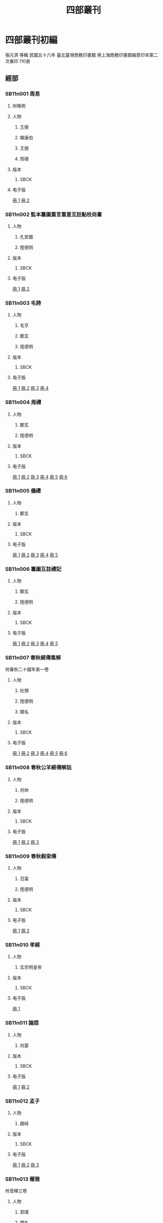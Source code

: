 #+TITLE: 四部叢刊
* Comments							   :noexport:
  - all text should either have a KR_ID property or be in the KR files.
  - 286 KR_ID
  - in KR: 16 ([2015-04-08T13:06:28+0900])

* 四部叢刊初編
  張元濟 等輯
 民國五十六年
 臺北臺灣商務印書館
 用上海商務印書館縮景印本第二次重印
 110册

** 經部
*** SB11n001 周易
:PROPERTIES:
:TYPE:  text
:CUSTOM_ID: SB11n001
:EXTENT: 九卷
:BOOK: 0001 - 0002
:KR_ID: KR1a0006
:_RESP:    （魏）王弼,（晉）韓康伯,（魏）王弼,（唐）邢璹
:END:

**** 坿略例
     :PROPERTIES:
     :EXTENT:   一卷
     :END:
**** 人物

***** 王弼
:PROPERTIES:
:FUNCTION: 注
:DYNASTY: 魏
:END:

***** 韓康伯
:PROPERTIES:
:FUNCTION: 注
:DYNASTY: 晉
:END:

***** 王弼
:PROPERTIES:
:FUNCTION: 撰略例
:DYNASTY: 魏
:END:

***** 邢璹
:PROPERTIES:
:FUNCTION: 注
:DYNASTY: 唐
:END:

**** 版本
***** SBCK
:PROPERTIES:
:EDITION: 上海涵芬樓藏宋刊本
:END:


**** 电子版
[[krpimg:sbck/SB1/SB11n001/SB11n001_001-002.tif][冊 1]]
[[krpimg:sbck/SB1/SB11n001/SB11n001_002-002.tif][冊 2]]
*** SB11n002 監本纂圖重言重意互註點校尚書
:PROPERTIES:
:TYPE:  text
:CUSTOM_ID: SB11n002
:EXTENT: 十三卷
:BOOK: 0003 - 0004
:KR_ID:    KR1b0002
:_RESP:    （漢）孔安國,（唐）陸德明
:END:

**** 人物
***** 孔安國
:PROPERTIES:
:FUNCTION: 傳
:DYNASTY: 漢
:END:

***** 陸德明
:PROPERTIES:
:FUNCTION: 音義
:DYNASTY: 唐
:END:

**** 版本
***** SBCK
:PROPERTIES:
:EDITION:  吳興劉氏嘉業堂藏宋刊本
:END:


**** 电子版
[[krpimg:sbck/SB1/SB11n002/SB11n002_001-002.tif][冊 1]]
[[krpimg:sbck/SB1/SB11n002/SB11n002_002-002.tif][冊 2]]
*** SB11n003 毛詩
:PROPERTIES:
:TYPE:  text
:CUSTOM_ID: SB11n003
:EXTENT: 二十卷
:BOOK: 0005 - 0008
:KR_ID:    KR1c0002
:_RESP:    （漢）毛亨,（漢）鄭玄,（唐）陸德明
:END:

**** 人物
***** 毛亨
:PROPERTIES:
:FUNCTION: 傳
:DYNASTY: 漢
:END:

***** 鄭玄
:PROPERTIES:
:FUNCTION: 箋
:DYNASTY: 漢
:END:

***** 陸德明
:PROPERTIES:
:FUNCTION: 音義
:DYNASTY: 唐
:END:

**** 版本
***** SBCK
:PROPERTIES:
:EDITION:  常熟瞿氏鐵琴銅劍樓藏宋刊巾箱本
:END:


**** 电子版
[[krpimg:sbck/SB1/SB11n003/SB11n003_001-002.tif][冊 1]]
[[krpimg:sbck/SB1/SB11n003/SB11n003_002-002.tif][冊 2]]
[[krpimg:sbck/SB1/SB11n003/SB11n003_003-002.tif][冊 3]]
[[krpimg:sbck/SB1/SB11n003/SB11n003_004-002.tif][冊 4]]
*** SB11n004 周禮
:PROPERTIES:
:TYPE:  text
:CUSTOM_ID: SB11n004
:EXTENT: 十二卷
:BOOK: 0009 - 0014
:KR_ID:    KR1d0002
:_RESP:    （漢）鄭玄,（唐）陸德明
:END:

**** 人物
***** 鄭玄
:PROPERTIES:
:FUNCTION: 注
:DYNASTY: 漢
:END:

***** 陸德明
:PROPERTIES:
:FUNCTION: 音義
:DYNASTY: 唐
:END:

**** 版本
***** SBCK
:PROPERTIES:
:EDITION:  長沙葉氏觀古堂藏明翻宋岳氏相臺刊本
:END:


**** 电子版
[[krpimg:sbck/SB1/SB11n004/SB11n004_001-002.tif][冊 1]]
[[krpimg:sbck/SB1/SB11n004/SB11n004_002-002.tif][冊 2]]
[[krpimg:sbck/SB1/SB11n004/SB11n004_003-002.tif][冊 3]]
[[krpimg:sbck/SB1/SB11n004/SB11n004_004-002.tif][冊 4]]
[[krpimg:sbck/SB1/SB11n004/SB11n004_005-002.tif][冊 5]]
[[krpimg:sbck/SB1/SB11n004/SB11n004_006-002.tif][冊 6]]
*** SB11n005 儀禮
:PROPERTIES:
:TYPE:  text
:CUSTOM_ID: SB11n005
:EXTENT: 十七卷
:BOOK: 0015 - 0019
:KR_ID:    KR1d0026
:_RESP:    （漢）鄭玄
:END:

**** 人物
***** 鄭玄
:PROPERTIES:
:FUNCTION: 注
:DYNASTY: 漢
:END:

**** 版本
***** SBCK
:PROPERTIES:
:EDITION:  長沙葉氏觀古堂藏明徐氏翻宋刊本
:END:


**** 电子版
[[krpimg:sbck/SB1/SB11n005/SB11n005_001-002.tif][冊 1]]
[[krpimg:sbck/SB1/SB11n005/SB11n005_002-002.tif][冊 2]]
[[krpimg:sbck/SB1/SB11n005/SB11n005_003-002.tif][冊 3]]
[[krpimg:sbck/SB1/SB11n005/SB11n005_004-002.tif][冊 4]]
[[krpimg:sbck/SB1/SB11n005/SB11n005_005-002.tif][冊 5]]
*** SB11n006 纂圖互註禮記
:PROPERTIES:
:TYPE:  text
:CUSTOM_ID: SB11n006
:EXTENT: 二十卷
:BOOK: 0020 - 0024
:_RESP:    （漢）鄭玄,（唐）陸德明
:KR_ID:    KR1d0054
:END:

**** 人物
***** 鄭玄
:PROPERTIES:
:FUNCTION: 注
:DYNASTY: 漢
:END:

***** 陸德明
:PROPERTIES:
:FUNCTION: 音義
:DYNASTY: 唐
:END:

**** 版本
***** SBCK
:PROPERTIES:
:EDITION:  上海涵芬樓藏宋刊本
:END:


**** 电子版
[[krpimg:sbck/SB1/SB11n006/SB11n006_001-002.tif][冊 1]]
[[krpimg:sbck/SB1/SB11n006/SB11n006_002-002.tif][冊 2]]
[[krpimg:sbck/SB1/SB11n006/SB11n006_003-002.tif][冊 3]]
[[krpimg:sbck/SB1/SB11n006/SB11n006_004-002.tif][冊 4]]
[[krpimg:sbck/SB1/SB11n006/SB11n006_005-002.tif][冊 5]]
*** SB11n007 春秋經傳集解
:PROPERTIES:
:TYPE:  text
:CUSTOM_ID: SB11n007
:EXTENT: 三十卷
:BOOK: 0025 - 0030
:_RESP:    （晉）杜預,（唐）陸德明,（□）闕名
:KR_ID:    KR1e0002
:END:

坿春秋二十國年表一卷
**** 人物
***** 杜預
:PROPERTIES:
:FUNCTION: 撰
:DYNASTY: 晉
:END:

***** 陸德明
:PROPERTIES:
:FUNCTION: 音義
:DYNASTY: 唐
:END:

***** 闕名
:PROPERTIES:
:FUNCTION: 坿錄撰
:DYNASTY: □
:END:

**** 版本
***** SBCK
:PROPERTIES:
:EDITION: 玉田蔣氏藏宋刊巾箱本
:END:


**** 电子版
[[krpimg:sbck/SB1/SB11n007/SB11n007_001-002.tif][冊 1]]
[[krpimg:sbck/SB1/SB11n007/SB11n007_002-002.tif][冊 2]]
[[krpimg:sbck/SB1/SB11n007/SB11n007_003-002.tif][冊 3]]
[[krpimg:sbck/SB1/SB11n007/SB11n007_004-002.tif][冊 4]]
[[krpimg:sbck/SB1/SB11n007/SB11n007_005-002.tif][冊 5]]
[[krpimg:sbck/SB1/SB11n007/SB11n007_006-002.tif][冊 6]]
*** SB11n008 春秋公羊經傳解詁
:PROPERTIES:
:TYPE:  text
:CUSTOM_ID: SB11n008
:EXTENT: 十二卷
:BOOK: 0031 - 0033
:_RESP:    （漢）何休,（唐）陸德明
:KR_ID:    KR1e0007
:END:

**** 人物
***** 何休
:PROPERTIES:
:FUNCTION: 學
:DYNASTY: 漢
:END:

***** 陸德明
:PROPERTIES:
:FUNCTION: 音義
:DYNASTY: 唐
:END:

**** 版本
***** SBCK
:PROPERTIES:
:EDITION:  常熟瞿氏鐵琴銅劍樓藏宋建安余氏刊本
:END:


**** 电子版
[[krpimg:sbck/SB1/SB11n008/SB11n008_001-002.tif][冊 1]]
[[krpimg:sbck/SB1/SB11n008/SB11n008_002-002.tif][冊 2]]
[[krpimg:sbck/SB1/SB11n008/SB11n008_003-002.tif][冊 3]]
*** SB11n009 春秋穀梁傳
:PROPERTIES:
:TYPE:  text
:CUSTOM_ID: SB11n009
:EXTENT: 十二卷
:BOOK: 0034 - 0035
:KR_ID:    KR1e0009
:_RESP:    （晉）范甯,（唐）陸德明
:END:

**** 人物
***** 范甯
:PROPERTIES:
:FUNCTION: 集解
:DYNASTY: 晉
:END:

***** 陸德明
:PROPERTIES:
:FUNCTION: 音義
:DYNASTY: 唐
:END:

**** 版本
***** SBCK
:PROPERTIES:
:EDITION:  常熟瞿氏鐵琴銅劍樓藏宋建安余氏刊本
:END:


**** 电子版
[[krpimg:sbck/SB1/SB11n009/SB11n009_001-002.tif][冊 1]]
[[krpimg:sbck/SB1/SB11n009/SB11n009_002-002.tif][冊 2]]
*** SB11n010 孝經
:PROPERTIES:
:TYPE:  text
:CUSTOM_ID: SB11n010
:EXTENT: 一卷
:BOOK: 0036
:KR_ID:    KR1f0002
:_RESP:    （唐）玄宗明皇帝
:END:

**** 人物
***** 玄宗明皇帝
:PROPERTIES:
:FUNCTION: 御注
:DYNASTY: 唐
:END:

**** 版本
***** SBCK
:PROPERTIES:
:EDITION:  江陰繆氏藏傳是樓景鈔宋相臺本
:END:


**** 电子版
[[krpimg:sbck/SB1/SB11n010/SB11n010_001-002.tif][冊 1]]
*** SB11n011 論語
:PROPERTIES:
:TYPE:  text
:CUSTOM_ID: SB11n011
:EXTENT: 十卷
:BOOK: 0037 - 0038
:KR_ID:    KR1h0005
:_RESP:    （魏）何晏
:END:

**** 人物
***** 何晏
:PROPERTIES:
:FUNCTION: 集解
:DYNASTY: 魏
:END:

**** 版本
***** SBCK
:PROPERTIES:
:EDITION:  長沙葉氏觀古堂藏日本正平刊本
:END:


**** 电子版
[[krpimg:sbck/SB1/SB11n011/SB11n011_001-002.tif][冊 1]]
[[krpimg:sbck/SB1/SB11n011/SB11n011_002-002.tif][冊 2]]
*** SB11n012 孟子
:PROPERTIES:
:TYPE:  text
:CUSTOM_ID: SB11n012
:EXTENT: 十四卷
:BOOK: 0039 - 0041
:KR_ID:    KR1h0002
:_RESP:    （漢）趙岐
:END:

**** 人物
***** 趙岐
:PROPERTIES:
:FUNCTION: 注
:DYNASTY: 漢
:END:

  
**** 版本
***** SBCK
:PROPERTIES:
:EDITION:  淸內府藏宋刊大字本
:END:


**** 电子版
[[krpimg:sbck/SB1/SB11n012/SB11n012_001-002.tif][冊 1]]
[[krpimg:sbck/SB1/SB11n012/SB11n012_002-002.tif][冊 2]]
[[krpimg:sbck/SB1/SB11n012/SB11n012_003-002.tif][冊 3]]
*** SB11n013 爾雅
:PROPERTIES:
:TYPE:  text
:CUSTOM_ID: SB11n013
:EXTENT: 三卷
:BOOK: 0042
:KR_ID:    KR1j0002
:_RESP:    （晉）郭璞,（□）闕名
:END:

坿音釋三卷
**** 人物
***** 郭璞
:PROPERTIES:
:FUNCTION: 注
:DYNASTY: 晉
:END:

***** 闕名
:PROPERTIES:
:FUNCTION: 撰音釋
:DYNASTY: □
:END:

**** 版本
***** SBCK
:PROPERTIES:
:EDITION: 常熟瞿氏鐵琴銅劍樓藏宋刊本
:END:


**** 电子版
[[krpimg:sbck/SB1/SB11n013/SB11n013_001-002.tif][冊 1]]
*** SB11n014 京氏易傳
:PROPERTIES:
:TYPE:  text
:CUSTOM_ID: SB11n014
:EXTENT: 三卷
:BOOK: 0043
:KR_ID:    KR3g0030
:_RESP:    （漢）京房,（吳）陸續
:END:

**** 人物
***** 京房
:PROPERTIES:
:FUNCTION: 撰
:DYNASTY: 漢
:END:

***** 陸續
:PROPERTIES:
:FUNCTION: 注
:DYNASTY: 吳
:END:

**** 版本
***** SBCK
:PROPERTIES:
:EDITION:  上海涵芬樓藏明天一閣刊本
:END:


**** 电子版
[[krpimg:sbck/SB1/SB11n014/SB11n014_001-002.tif][冊 1]]
*** SB11n015 尚書大傳
:PROPERTIES:
:TYPE:  text
:CUSTOM_ID: SB11n015
:EXTENT: 五卷
:BOOK: 0044 - 0045
:KR_ID:    KR1b0059
:_RESP:    （漢）伏勝,（漢）鄭玄,（淸）陳壽祺
:END:

坿序錄一卷
辨譌一卷
**** 人物
***** 伏勝
:PROPERTIES:
:FUNCTION: 撰
:DYNASTY: 漢
:END:

***** 鄭玄
:PROPERTIES:
:FUNCTION: 注
:DYNASTY: 漢
:END:

***** 陳壽祺
:PROPERTIES:
:FUNCTION: 輯校併撰序錄辨譌
:DYNASTY: 淸
:END:

**** 版本
***** SBCK
:PROPERTIES:
:EDITION: 上海涵芬樓藏左海文集本
:END:


**** 电子版
[[krpimg:sbck/SB1/SB11n015/SB11n015_001-002.tif][冊 1]]
[[krpimg:sbck/SB1/SB11n015/SB11n015_002-002.tif][冊 2]]
*** SB11n016 詩外傳
:PROPERTIES:
:TYPE:  text
:CUSTOM_ID: SB11n016
:EXTENT: 十卷
:BOOK: 0046 - 0047
:KR_ID:    KR1c0066
:_RESP:    （漢）韓嬰
:END:

**** 人物
***** 韓嬰
:PROPERTIES:
:FUNCTION: 撰
:DYNASTY: 漢
:END:

**** 版本
***** SBCK
:PROPERTIES:
:EDITION:  上海涵芬樓藏明吳郡沈氏野竹齋刊本
:END:


**** 电子版
[[krpimg:sbck/SB1/SB11n016/SB11n016_001-002.tif][冊 1]]
[[krpimg:sbck/SB1/SB11n016/SB11n016_002-002.tif][冊 2]]
*** SB11n017 大戴禮記
:PROPERTIES:
:TYPE:  text
:CUSTOM_ID: SB11n017
:EXTENT: 十三卷
:BOOK: 0048 - 0049
:KR_ID:    KR1d0076
:_RESP:    （北周）盧辯
:END:

**** 人物
***** 盧辯
:PROPERTIES:
:FUNCTION: 注
:DYNASTY: 北周
:END:

**** 版本
***** SBCK
:PROPERTIES:
:EDITION:  無錫孫氏小綠天藏明吳郡袁氏嘉趣堂刊本
:END:


**** 电子版
[[krpimg:sbck/SB1/SB11n017/SB11n017_001-002.tif][冊 1]]
[[krpimg:sbck/SB1/SB11n017/SB11n017_002-002.tif][冊 2]]
*** SB11n018 春秋繁露
:PROPERTIES:
:TYPE:  text
:CUSTOM_ID: SB11n018
:EXTENT: 十七卷
:BOOK: 0050 - 0051
:KR_ID:    KR1e0122
:_RESP:    （漢）董仲舒
:END:

**** 人物
***** 董仲舒
:PROPERTIES:
:FUNCTION: 撰
:DYNASTY: 漢
:END:

**** 版本
***** SBCK
:PROPERTIES:
:EDITION:  上海涵芬樓藏武英殿聚珍版本
:END:


**** 电子版
[[krpimg:sbck/SB1/SB11n018/SB11n018_001-002.tif][冊 1]]
[[krpimg:sbck/SB1/SB11n018/SB11n018_002-002.tif][冊 2]]
*** SB11n019 經典釋文
:PROPERTIES:
:TYPE:  text
:CUSTOM_ID: SB11n019
:EXTENT: 三十卷
:BOOK: 0052 - 0063
:KR_ID:    KR1g0003
:_RESP:    （唐）陸德明,（民國）孫毓修
:END:

坿校勘記三卷
**** 人物
***** 陸德明
:PROPERTIES:
:FUNCTION: 撰
:DYNASTY: 唐
:END:

***** 孫毓修
:PROPERTIES:
:FUNCTION: 校勘記輯
:DYNASTY: 民國
:END:

**** 版本
***** SBCK
:PROPERTIES:
:EDITION: 上海涵芬樓藏通志堂刊本
:END:


**** 电子版
[[krpimg:sbck/SB1/SB11n019/SB11n019_001-002.tif][冊 1]]
[[krpimg:sbck/SB1/SB11n019/SB11n019_002-002.tif][冊 2]]
[[krpimg:sbck/SB1/SB11n019/SB11n019_003-002.tif][冊 3]]
[[krpimg:sbck/SB1/SB11n019/SB11n019_004-002.tif][冊 4]]
[[krpimg:sbck/SB1/SB11n019/SB11n019_005-002.tif][冊 5]]
[[krpimg:sbck/SB1/SB11n019/SB11n019_006-002.tif][冊 6]]
[[krpimg:sbck/SB1/SB11n019/SB11n019_007-002.tif][冊 7]]
[[krpimg:sbck/SB1/SB11n019/SB11n019_008-002.tif][冊 8]]
[[krpimg:sbck/SB1/SB11n019/SB11n019_009-002.tif][冊 9]]
[[krpimg:sbck/SB1/SB11n019/SB11n019_010-002.tif][冊 10]]
[[krpimg:sbck/SB1/SB11n019/SB11n019_011-002.tif][冊 11]]
[[krpimg:sbck/SB1/SB11n019/SB11n019_012-002.tif][冊 12]]
*** SB11n020 輶軒使者絕代語釋別國方言
:PROPERTIES:
:TYPE:  text
:CUSTOM_ID: SB11n020
:EXTENT: 十三卷
:BOOK: 0064
:KR_ID:    KR1j0006
:_RESP:    （漢）楊雄,（晉）郭璞
:END:

**** 人物
***** 楊雄
:PROPERTIES:
:FUNCTION: 撰
:DYNASTY: 漢
:END:

***** 郭璞
:PROPERTIES:
:FUNCTION: 注
:DYNASTY: 晉
:END:

**** 版本
***** SBCK
:PROPERTIES:
:EDITION:  江安傅氏雙鑑樓藏宋刊本
:END:


**** 电子版
[[krpimg:sbck/SB1/SB11n020/SB11n020_001-002.tif][冊 1]]
*** SB11n021 釋名
:PROPERTIES:
:TYPE:  text
:CUSTOM_ID: SB11n021
:EXTENT: 八卷
:BOOK: 0065
:KR_ID:    KR1j0007
:_RESP:    （漢）劉熙
:END:

**** 人物
***** 劉熙
:PROPERTIES:
:FUNCTION: 撰
:DYNASTY: 漢
:END:

**** 版本
***** SBCK
:PROPERTIES:
:EDITION:  江南圖書館藏嘉靖翻宋書棚本
:END:


**** 电子版
[[krpimg:sbck/SB1/SB11n021/SB11n021_001-002.tif][冊 1]]
*** SB11n022 說文解字
:PROPERTIES:
:TYPE:  text
:CUSTOM_ID: SB11n022
:EXTENT: 十五卷
:BOOK: 0066 - 0069
:KR_ID:    KR1j0018
:_RESP:    （漢）許愼,（宋）徐鉉
:END:

**** 人物
***** 許愼
:PROPERTIES:
:FUNCTION: 撰
:DYNASTY: 漢
:END:

***** 徐鉉
:PROPERTIES:
:FUNCTION: 等奉勅校定
:DYNASTY: 宋
:END:

**** 版本
***** SBCK
:PROPERTIES:
:EDITION:  日本岩崎氏靜嘉堂文庫藏北宋刊本
:END:


**** 电子版
[[krpimg:sbck/SB1/SB11n022/SB11n022_001-002.tif][冊 1]]
[[krpimg:sbck/SB1/SB11n022/SB11n022_002-002.tif][冊 2]]
[[krpimg:sbck/SB1/SB11n022/SB11n022_003-002.tif][冊 3]]
[[krpimg:sbck/SB1/SB11n022/SB11n022_004-002.tif][冊 4]]
*** SB11n023 說文解字繫傳
:PROPERTIES:
:TYPE:  text
:CUSTOM_ID: SB11n023
:EXTENT: 四十卷
:BOOK: 0070 - 0077
:_RESP:    （南唐）徐鍇
:KR_ID:    KR1j0019
:END:

**** 人物
***** 徐鍇
:PROPERTIES:
:FUNCTION: 撰
:DYNASTY: 南唐
:END:

**** 版本
***** SBCK
:PROPERTIES:
:EDITION:  卷首至第二十九景烏程張氏適園藏述古堂景宋鈔本; 卷三十至第四十古里瞿氏鐵琴銅劍樓藏宋刊本
:END:


**** 电子版
[[krpimg:sbck/SB1/SB11n023/SB11n023_001-002.tif][冊 1]]
[[krpimg:sbck/SB1/SB11n023/SB11n023_002-002.tif][冊 2]]
[[krpimg:sbck/SB1/SB11n023/SB11n023_003-002.tif][冊 3]]
[[krpimg:sbck/SB1/SB11n023/SB11n023_004-002.tif][冊 4]]
[[krpimg:sbck/SB1/SB11n023/SB11n023_005-002.tif][冊 5]]
[[krpimg:sbck/SB1/SB11n023/SB11n023_006-002.tif][冊 6]]
[[krpimg:sbck/SB1/SB11n023/SB11n023_007-002.tif][冊 7]]
[[krpimg:sbck/SB1/SB11n023/SB11n023_008-002.tif][冊 8]]
*** SB11n024 大廣益會玉篇
:PROPERTIES:
:TYPE:  text
:CUSTOM_ID: SB11n024
:EXTENT: 三十卷
:BOOK: 0078 - 0080
:_RESP:    （宋）陳彭年
:KR_ID:    KR1j0056
:END:

**** 人物
***** 陳彭年
:PROPERTIES:
:FUNCTION: 等奉勅重修
:DYNASTY: 宋
:END:

**** 版本
***** SBCK
:PROPERTIES:
:EDITION:  建德周氏藏元刊本
:END:


**** 电子版
[[krpimg:sbck/SB1/SB11n024/SB11n024_001-002.tif][冊 1]]
[[krpimg:sbck/SB1/SB11n024/SB11n024_002-002.tif][冊 2]]
[[krpimg:sbck/SB1/SB11n024/SB11n024_003-002.tif][冊 3]]
*** SB11n025 廣韻
:PROPERTIES:
:TYPE:  text
:CUSTOM_ID: SB11n025
:EXTENT: 五卷
:BOOK: 0081 - 0085
:KR_ID:    KR1j0054
:_RESP:    （宋）陳彭年
:END:

**** 人物
***** 陳彭年
:PROPERTIES:
:FUNCTION: 等奉勅重修
:DYNASTY: 宋
:END:

**** 版本
***** SBCK
:PROPERTIES:
:EDITION:  海鹽張氏涉園藏宋刊巾箱本
:END:


[[krpimg:sbck/SB1/SB11n025/SB11n025_001-002.tif][冊 1]]
[[krpimg:sbck/SB1/SB11n025/SB11n025_002-002.tif][冊 2]]
[[krpimg:sbck/SB1/SB11n025/SB11n025_003-002.tif][冊 3]]
[[krpimg:sbck/SB1/SB11n025/SB11n025_004-002.tif][冊 4]]
[[krpimg:sbck/SB1/SB11n025/SB11n025_005-002.tif][冊 5]]

** 史部
*** SB12n026 竹書紀年
:PROPERTIES:
:TYPE:  text
:CUSTOM_ID: SB12n026
:EXTENT: 二卷
:BOOK: 0086
:KR_ID:    KR2b0001
:_RESP:    （梁）沈約
:END:

**** 人物
***** 沈約
:PROPERTIES:
:FUNCTION: 注
:DYNASTY: 梁
:END:

**** 版本
***** SBCK
:PROPERTIES:
:EDITION:   上海涵芬樓藏明天一閣刊本
:END:


**** 电子版
[[krpimg:sbck/SB1/SB12n026/SB12n026_001-002.tif][冊 1]]
*** SB12n027 前漢紀
:PROPERTIES:
:TYPE:  text
:CUSTOM_ID: SB12n027
:EXTENT: 三十卷
:BOOK: 0087 - 0092
:KR_ID:    KR2b0003
:_RESP:    （漢）荀悅
:END:

**** 人物
***** 荀悅
:PROPERTIES:
:FUNCTION: 撰
:DYNASTY: 漢
:END:

**** 版本
***** SBCK
:PROPERTIES:
:EDITION:  無錫孫氏小綠天藏嘉靖本
:END:


**** 电子版
[[krpimg:sbck/SB1/SB12n027/SB12n027_001-002.tif][冊 1]]
[[krpimg:sbck/SB1/SB12n027/SB12n027_002-002.tif][冊 2]]
[[krpimg:sbck/SB1/SB12n027/SB12n027_003-002.tif][冊 3]]
[[krpimg:sbck/SB1/SB12n027/SB12n027_004-002.tif][冊 4]]
[[krpimg:sbck/SB1/SB12n027/SB12n027_005-002.tif][冊 5]]
[[krpimg:sbck/SB1/SB12n027/SB12n027_006-002.tif][冊 6]]
*** SB12n028 後漢紀
:PROPERTIES:
:TYPE:  text
:CUSTOM_ID: SB12n028
:EXTENT: 三十卷
:BOOK: 0093 - 0098
:KR_ID:    KR2b0004
:_RESP:    （晉）袁宏
:END:

**** 人物
***** 袁宏
:PROPERTIES:
:FUNCTION: 撰
:DYNASTY: 晉
:END:

**** 版本
***** SBCK
:PROPERTIES:
:EDITION:  無錫孫氏小綠天藏嘉靖本
:END:


**** 电子版
[[krpimg:sbck/SB1/SB12n028/SB12n028_001-002.tif][冊 1]]
[[krpimg:sbck/SB1/SB12n028/SB12n028_002-002.tif][冊 2]]
[[krpimg:sbck/SB1/SB12n028/SB12n028_003-002.tif][冊 3]]
[[krpimg:sbck/SB1/SB12n028/SB12n028_004-002.tif][冊 4]]
[[krpimg:sbck/SB1/SB12n028/SB12n028_005-002.tif][冊 5]]
[[krpimg:sbck/SB1/SB12n028/SB12n028_006-002.tif][冊 6]]
*** SB12n029 資治通鑑
:PROPERTIES:
:TYPE:  text
:CUSTOM_ID: SB12n029
:EXTENT: 二百九十四卷
:BOOK: 0099 - 0178
:KR_ID:    KR2b0007
:_RESP:    （宋）司馬光
:END:

**** 人物
***** 司馬光
:PROPERTIES:
:FUNCTION: 撰
:DYNASTY: 宋
:END:

**** 版本
***** SBCK
:PROPERTIES:
:EDITION:  上海涵芬樓藏宋刊本
:END:


**** 电子版
[[krpimg:sbck/SB1/SB12n029/SB12n029_001-002.tif][冊 1]]
[[krpimg:sbck/SB1/SB12n029/SB12n029_002-002.tif][冊 2]]
[[krpimg:sbck/SB1/SB12n029/SB12n029_003-002.tif][冊 3]]
[[krpimg:sbck/SB1/SB12n029/SB12n029_004-002.tif][冊 4]]
[[krpimg:sbck/SB1/SB12n029/SB12n029_005-002.tif][冊 5]]
[[krpimg:sbck/SB1/SB12n029/SB12n029_006-002.tif][冊 6]]
[[krpimg:sbck/SB1/SB12n029/SB12n029_007-002.tif][冊 7]]
[[krpimg:sbck/SB1/SB12n029/SB12n029_008-002.tif][冊 8]]
[[krpimg:sbck/SB1/SB12n029/SB12n029_009-002.tif][冊 9]]
[[krpimg:sbck/SB1/SB12n029/SB12n029_010-002.tif][冊 10]]
[[krpimg:sbck/SB1/SB12n029/SB12n029_011-002.tif][冊 11]]
[[krpimg:sbck/SB1/SB12n029/SB12n029_012-002.tif][冊 12]]
[[krpimg:sbck/SB1/SB12n029/SB12n029_013-002.tif][冊 13]]
[[krpimg:sbck/SB1/SB12n029/SB12n029_014-002.tif][冊 14]]
[[krpimg:sbck/SB1/SB12n029/SB12n029_015-002.tif][冊 15]]
[[krpimg:sbck/SB1/SB12n029/SB12n029_016-002.tif][冊 16]]
[[krpimg:sbck/SB1/SB12n029/SB12n029_017-002.tif][冊 17]]
[[krpimg:sbck/SB1/SB12n029/SB12n029_018-002.tif][冊 18]]
[[krpimg:sbck/SB1/SB12n029/SB12n029_019-002.tif][冊 19]]
[[krpimg:sbck/SB1/SB12n029/SB12n029_020-002.tif][冊 20]]
[[krpimg:sbck/SB1/SB12n029/SB12n029_021-002.tif][冊 21]]
[[krpimg:sbck/SB1/SB12n029/SB12n029_022-002.tif][冊 22]]
[[krpimg:sbck/SB1/SB12n029/SB12n029_023-002.tif][冊 23]]
[[krpimg:sbck/SB1/SB12n029/SB12n029_024-002.tif][冊 24]]
[[krpimg:sbck/SB1/SB12n029/SB12n029_025-002.tif][冊 25]]
[[krpimg:sbck/SB1/SB12n029/SB12n029_026-002.tif][冊 26]]
[[krpimg:sbck/SB1/SB12n029/SB12n029_027-002.tif][冊 27]]
[[krpimg:sbck/SB1/SB12n029/SB12n029_028-002.tif][冊 28]]
[[krpimg:sbck/SB1/SB12n029/SB12n029_029-002.tif][冊 29]]
[[krpimg:sbck/SB1/SB12n029/SB12n029_030-002.tif][冊 30]]
[[krpimg:sbck/SB1/SB12n029/SB12n029_031-002.tif][冊 31]]
[[krpimg:sbck/SB1/SB12n029/SB12n029_032-002.tif][冊 32]]
[[krpimg:sbck/SB1/SB12n029/SB12n029_033-002.tif][冊 33]]
[[krpimg:sbck/SB1/SB12n029/SB12n029_034-002.tif][冊 34]]
[[krpimg:sbck/SB1/SB12n029/SB12n029_035-002.tif][冊 35]]
[[krpimg:sbck/SB1/SB12n029/SB12n029_036-002.tif][冊 36]]
[[krpimg:sbck/SB1/SB12n029/SB12n029_037-002.tif][冊 37]]
[[krpimg:sbck/SB1/SB12n029/SB12n029_038-002.tif][冊 38]]
[[krpimg:sbck/SB1/SB12n029/SB12n029_039-002.tif][冊 39]]
[[krpimg:sbck/SB1/SB12n029/SB12n029_040-002.tif][冊 40]]
[[krpimg:sbck/SB1/SB12n029/SB12n029_041-002.tif][冊 41]]
[[krpimg:sbck/SB1/SB12n029/SB12n029_042-002.tif][冊 42]]
[[krpimg:sbck/SB1/SB12n029/SB12n029_043-002.tif][冊 43]]
[[krpimg:sbck/SB1/SB12n029/SB12n029_044-002.tif][冊 44]]
[[krpimg:sbck/SB1/SB12n029/SB12n029_045-002.tif][冊 45]]
[[krpimg:sbck/SB1/SB12n029/SB12n029_046-002.tif][冊 46]]
[[krpimg:sbck/SB1/SB12n029/SB12n029_047-002.tif][冊 47]]
[[krpimg:sbck/SB1/SB12n029/SB12n029_048-002.tif][冊 48]]
[[krpimg:sbck/SB1/SB12n029/SB12n029_049-002.tif][冊 49]]
[[krpimg:sbck/SB1/SB12n029/SB12n029_050-002.tif][冊 50]]
[[krpimg:sbck/SB1/SB12n029/SB12n029_051-002.tif][冊 51]]
[[krpimg:sbck/SB1/SB12n029/SB12n029_052-002.tif][冊 52]]
[[krpimg:sbck/SB1/SB12n029/SB12n029_053-002.tif][冊 53]]
[[krpimg:sbck/SB1/SB12n029/SB12n029_054-002.tif][冊 54]]
[[krpimg:sbck/SB1/SB12n029/SB12n029_055-002.tif][冊 55]]
[[krpimg:sbck/SB1/SB12n029/SB12n029_056-002.tif][冊 56]]
[[krpimg:sbck/SB1/SB12n029/SB12n029_057-002.tif][冊 57]]
[[krpimg:sbck/SB1/SB12n029/SB12n029_058-002.tif][冊 58]]
[[krpimg:sbck/SB1/SB12n029/SB12n029_059-002.tif][冊 59]]
[[krpimg:sbck/SB1/SB12n029/SB12n029_060-002.tif][冊 60]]
[[krpimg:sbck/SB1/SB12n029/SB12n029_061-002.tif][冊 61]]
[[krpimg:sbck/SB1/SB12n029/SB12n029_062-002.tif][冊 62]]
[[krpimg:sbck/SB1/SB12n029/SB12n029_063-002.tif][冊 63]]
[[krpimg:sbck/SB1/SB12n029/SB12n029_064-002.tif][冊 64]]
[[krpimg:sbck/SB1/SB12n029/SB12n029_065-002.tif][冊 65]]
[[krpimg:sbck/SB1/SB12n029/SB12n029_066-002.tif][冊 66]]
[[krpimg:sbck/SB1/SB12n029/SB12n029_067-002.tif][冊 67]]
[[krpimg:sbck/SB1/SB12n029/SB12n029_068-002.tif][冊 68]]
[[krpimg:sbck/SB1/SB12n029/SB12n029_069-002.tif][冊 69]]
[[krpimg:sbck/SB1/SB12n029/SB12n029_070-002.tif][冊 70]]
[[krpimg:sbck/SB1/SB12n029/SB12n029_071-002.tif][冊 71]]
[[krpimg:sbck/SB1/SB12n029/SB12n029_072-002.tif][冊 72]]
[[krpimg:sbck/SB1/SB12n029/SB12n029_073-002.tif][冊 73]]
[[krpimg:sbck/SB1/SB12n029/SB12n029_074-002.tif][冊 74]]
[[krpimg:sbck/SB1/SB12n029/SB12n029_075-002.tif][冊 75]]
[[krpimg:sbck/SB1/SB12n029/SB12n029_076-002.tif][冊 76]]
[[krpimg:sbck/SB1/SB12n029/SB12n029_077-002.tif][冊 77]]
[[krpimg:sbck/SB1/SB12n029/SB12n029_078-002.tif][冊 78]]
[[krpimg:sbck/SB1/SB12n029/SB12n029_079-002.tif][冊 79]]
[[krpimg:sbck/SB1/SB12n029/SB12n029_080-002.tif][冊 80]]
*** SB12n030 資治通鑑考異
:PROPERTIES:
:TYPE:  text
:CUSTOM_ID: SB12n030
:EXTENT: 三十卷
:BOOK: 0179 - 0184
:KR_ID:    KR2b0008
:_RESP:    （宋）司馬光
:END:

**** 人物
***** 司馬光
:PROPERTIES:
:FUNCTION: 撰
:DYNASTY: 宋
:END:

**** 版本
***** SBCK
:PROPERTIES:
:EDITION:  上海涵芬樓藏宋刊本
:END:


**** 电子版
[[krpimg:sbck/SB1/SB12n030/SB12n030_001-002.tif][冊 1]]
[[krpimg:sbck/SB1/SB12n030/SB12n030_002-002.tif][冊 2]]
[[krpimg:sbck/SB1/SB12n030/SB12n030_003-002.tif][冊 3]]
[[krpimg:sbck/SB1/SB12n030/SB12n030_004-002.tif][冊 4]]
[[krpimg:sbck/SB1/SB12n030/SB12n030_005-002.tif][冊 5]]
[[krpimg:sbck/SB1/SB12n030/SB12n030_006-002.tif][冊 6]]
*** SB12n031 資治通鑑目錄
:PROPERTIES:
:TYPE:  text
:CUSTOM_ID: SB12n031
:EXTENT: 三十卷
:BOOK: 0185 - 0194
:KR_ID:    KR2b0010
:_RESP:    （宋）司馬光
:END:

**** 人物
***** 司馬光
:PROPERTIES:
:FUNCTION: 撰
:DYNASTY: 宋
:END:

**** 版本
***** SBCK
:PROPERTIES:
:EDITION:  上海涵芬樓藏北宋刊本
:END:


**** 电子版
[[krpimg:sbck/SB1/SB12n031/SB12n031_001-002.tif][冊 1]]
[[krpimg:sbck/SB1/SB12n031/SB12n031_002-002.tif][冊 2]]
[[krpimg:sbck/SB1/SB12n031/SB12n031_003-002.tif][冊 3]]
[[krpimg:sbck/SB1/SB12n031/SB12n031_004-002.tif][冊 4]]
[[krpimg:sbck/SB1/SB12n031/SB12n031_005-002.tif][冊 5]]
[[krpimg:sbck/SB1/SB12n031/SB12n031_006-002.tif][冊 6]]
[[krpimg:sbck/SB1/SB12n031/SB12n031_007-002.tif][冊 7]]
[[krpimg:sbck/SB1/SB12n031/SB12n031_008-002.tif][冊 8]]
[[krpimg:sbck/SB1/SB12n031/SB12n031_009-002.tif][冊 9]]
[[krpimg:sbck/SB1/SB12n031/SB12n031_010-002.tif][冊 10]]
*** SB12n032 司馬溫公稽古錄
:PROPERTIES:
:TYPE:  text
:CUSTOM_ID: SB12n032
:EXTENT: 二十卷
:BOOK: 0195 - 0197
:_RESP:    （宋）司馬光
:KR_ID:    KR2b0014
:END:

**** 人物
***** 司馬光
:PROPERTIES:
:FUNCTION: 撰
:DYNASTY: 宋
:END:

**** 版本
***** SBCK
:PROPERTIES:
:EDITION:  上海涵芬樓藏明翻宋刊本
:END:


**** 电子版
[[krpimg:sbck/SB1/SB12n032/SB12n032_001-002.tif][冊 1]]
[[krpimg:sbck/SB1/SB12n032/SB12n032_002-002.tif][冊 2]]
[[krpimg:sbck/SB1/SB12n032/SB12n032_003-002.tif][冊 3]]
*** SB12n033 資治通鑑外紀
:PROPERTIES:
:TYPE:  text
:CUSTOM_ID: SB12n033
:EXTENT: 十卷
:BOOK: 0198 - 0202
:KR_ID:    KR2b0015
:_RESP:    （宋）劉恕
:END:

目錄五卷
**** 人物
***** 劉恕
:PROPERTIES:
:FUNCTION: 撰
:DYNASTY: 宋
:END:

**** 版本
***** SBCK
:PROPERTIES:
:EDITION: 上海涵芬樓藏明刊本
:END:


**** 电子版
[[krpimg:sbck/SB1/SB12n033/SB12n033_001-002.tif][冊 1]]
[[krpimg:sbck/SB1/SB12n033/SB12n033_002-002.tif][冊 2]]
[[krpimg:sbck/SB1/SB12n033/SB12n033_003-002.tif][冊 3]]
[[krpimg:sbck/SB1/SB12n033/SB12n033_004-002.tif][冊 4]]
[[krpimg:sbck/SB1/SB12n033/SB12n033_005-002.tif][冊 5]]
*** SB12n034 資治通鑑釋文
:PROPERTIES:
:TYPE:  text
:CUSTOM_ID: SB12n034
:EXTENT: 三十卷
:BOOK: 0203 - 0207
:_RESP:    （宋）史炤
:KR_ID:    KR2b0016
:END:

**** 人物
***** 史炤
:PROPERTIES:
:FUNCTION: 撰
:DYNASTY: 宋
:END:

**** 版本
***** SBCK
:PROPERTIES:
:EDITION:  烏程蔣氏密韻樓藏宋刊本
:END:


**** 电子版
[[krpimg:sbck/SB1/SB12n034/SB12n034_001-002.tif][冊 1]]
[[krpimg:sbck/SB1/SB12n034/SB12n034_002-002.tif][冊 2]]
[[krpimg:sbck/SB1/SB12n034/SB12n034_003-002.tif][冊 3]]
[[krpimg:sbck/SB1/SB12n034/SB12n034_004-002.tif][冊 4]]
[[krpimg:sbck/SB1/SB12n034/SB12n034_005-002.tif][冊 5]]
*** SB12n035 通鑑紀事本末
:PROPERTIES:
:TYPE:  text
:CUSTOM_ID: SB12n035
:EXTENT: 四十二卷
:BOOK: 0208 - 0249
:KR_ID:    KR2c0001
:_RESP:    （宋）袁樞
:END:

**** 人物
***** 袁樞
:PROPERTIES:
:FUNCTION: 撰
:DYNASTY: 宋
:END:

**** 版本
***** SBCK
:PROPERTIES:
:EDITION:  上海涵芬樓藏宋刊大字本
:END:


**** 电子版
[[krpimg:sbck/SB1/SB12n035/SB12n035_001-002.tif][冊 1]]
[[krpimg:sbck/SB1/SB12n035/SB12n035_002-002.tif][冊 2]]
[[krpimg:sbck/SB1/SB12n035/SB12n035_003-002.tif][冊 3]]
[[krpimg:sbck/SB1/SB12n035/SB12n035_004-002.tif][冊 4]]
[[krpimg:sbck/SB1/SB12n035/SB12n035_005-002.tif][冊 5]]
[[krpimg:sbck/SB1/SB12n035/SB12n035_006-002.tif][冊 6]]
[[krpimg:sbck/SB1/SB12n035/SB12n035_007-002.tif][冊 7]]
[[krpimg:sbck/SB1/SB12n035/SB12n035_008-002.tif][冊 8]]
[[krpimg:sbck/SB1/SB12n035/SB12n035_009-002.tif][冊 9]]
[[krpimg:sbck/SB1/SB12n035/SB12n035_010-002.tif][冊 10]]
[[krpimg:sbck/SB1/SB12n035/SB12n035_011-002.tif][冊 11]]
[[krpimg:sbck/SB1/SB12n035/SB12n035_012-002.tif][冊 12]]
[[krpimg:sbck/SB1/SB12n035/SB12n035_013-002.tif][冊 13]]
[[krpimg:sbck/SB1/SB12n035/SB12n035_014-002.tif][冊 14]]
[[krpimg:sbck/SB1/SB12n035/SB12n035_015-002.tif][冊 15]]
[[krpimg:sbck/SB1/SB12n035/SB12n035_016-002.tif][冊 16]]
[[krpimg:sbck/SB1/SB12n035/SB12n035_017-002.tif][冊 17]]
[[krpimg:sbck/SB1/SB12n035/SB12n035_018-002.tif][冊 18]]
[[krpimg:sbck/SB1/SB12n035/SB12n035_019-002.tif][冊 19]]
[[krpimg:sbck/SB1/SB12n035/SB12n035_020-002.tif][冊 20]]
[[krpimg:sbck/SB1/SB12n035/SB12n035_021-002.tif][冊 21]]
[[krpimg:sbck/SB1/SB12n035/SB12n035_022-002.tif][冊 22]]
[[krpimg:sbck/SB1/SB12n035/SB12n035_023-002.tif][冊 23]]
[[krpimg:sbck/SB1/SB12n035/SB12n035_024-002.tif][冊 24]]
[[krpimg:sbck/SB1/SB12n035/SB12n035_025-002.tif][冊 25]]
[[krpimg:sbck/SB1/SB12n035/SB12n035_026-002.tif][冊 26]]
[[krpimg:sbck/SB1/SB12n035/SB12n035_027-002.tif][冊 27]]
[[krpimg:sbck/SB1/SB12n035/SB12n035_028-002.tif][冊 28]]
[[krpimg:sbck/SB1/SB12n035/SB12n035_029-002.tif][冊 29]]
[[krpimg:sbck/SB1/SB12n035/SB12n035_030-002.tif][冊 30]]
[[krpimg:sbck/SB1/SB12n035/SB12n035_031-002.tif][冊 31]]
[[krpimg:sbck/SB1/SB12n035/SB12n035_032-002.tif][冊 32]]
[[krpimg:sbck/SB1/SB12n035/SB12n035_033-002.tif][冊 33]]
[[krpimg:sbck/SB1/SB12n035/SB12n035_034-002.tif][冊 34]]
[[krpimg:sbck/SB1/SB12n035/SB12n035_035-002.tif][冊 35]]
[[krpimg:sbck/SB1/SB12n035/SB12n035_036-002.tif][冊 36]]
[[krpimg:sbck/SB1/SB12n035/SB12n035_037-002.tif][冊 37]]
[[krpimg:sbck/SB1/SB12n035/SB12n035_038-002.tif][冊 38]]
[[krpimg:sbck/SB1/SB12n035/SB12n035_039-002.tif][冊 39]]
[[krpimg:sbck/SB1/SB12n035/SB12n035_040-002.tif][冊 40]]
[[krpimg:sbck/SB1/SB12n035/SB12n035_041-002.tif][冊 41]]
[[krpimg:sbck/SB1/SB12n035/SB12n035_042-002.tif][冊 42]]
*** SB12n036 汲冢周書
:PROPERTIES:
:TYPE:  text
:CUSTOM_ID: SB12n036
:EXTENT: 十卷
:BOOK: 0250
:_RESP:    （晉）孔晁
:KR_ID:    KR2c0002
:END:

**** 人物
***** 孔晁
:PROPERTIES:
:FUNCTION: 注
:DYNASTY: 晉
:END:

**** 版本
***** SBCK
:PROPERTIES:
:EDITION:  江陰繆氏藝風堂藏嘉靖二十二年刊本
:END:


**** 电子版
[[krpimg:sbck/SB1/SB12n036/SB12n036_001-002.tif][冊 1]]
*** SB12n037 國語
:PROPERTIES:
:TYPE:  text
:CUSTOM_ID: SB12n037
:EXTENT: 二十一卷
:BOOK: 0251 - 0254
:KR_ID:    KR2e0001
:_RESP:    （吳）韋昭
:END:

**** 人物
***** 韋昭
:PROPERTIES:
:FUNCTION: 解
:DYNASTY: 吳
:END:

**** 版本
***** SBCK
:PROPERTIES:
:EDITION:  杭州葉氏藏明金李翻宋本
:END:


**** 电子版
[[krpimg:sbck/SB1/SB12n037/SB12n037_001-002.tif][冊 1]]
[[krpimg:sbck/SB1/SB12n037/SB12n037_002-002.tif][冊 2]]
[[krpimg:sbck/SB1/SB12n037/SB12n037_003-002.tif][冊 3]]
[[krpimg:sbck/SB1/SB12n037/SB12n037_004-002.tif][冊 4]]
*** SB12n038 戰國策
:PROPERTIES:
:TYPE:  text
:CUSTOM_ID: SB12n038
:EXTENT: 十卷
:BOOK: 0255 - 0262
:KR_ID:    KR2e0003
:_RESP:    （宋）鮑彪,（元）吳師道
:END:

**** 人物
***** 鮑彪
:PROPERTIES:
:FUNCTION: 校注
:DYNASTY: 宋
:END:

***** 吳師道
:PROPERTIES:
:FUNCTION: 重校
:DYNASTY: 元
:END:

**** 版本
***** SBCK
:PROPERTIES:
:EDITION:  江南圖書館藏至正刊本
:END:


**** 电子版
[[krpimg:sbck/SB1/SB12n038/SB12n038_001-002.tif][冊 1]]
[[krpimg:sbck/SB1/SB12n038/SB12n038_002-002.tif][冊 2]]
[[krpimg:sbck/SB1/SB12n038/SB12n038_003-002.tif][冊 3]]
[[krpimg:sbck/SB1/SB12n038/SB12n038_004-002.tif][冊 4]]
[[krpimg:sbck/SB1/SB12n038/SB12n038_005-002.tif][冊 5]]
[[krpimg:sbck/SB1/SB12n038/SB12n038_006-002.tif][冊 6]]
[[krpimg:sbck/SB1/SB12n038/SB12n038_007-002.tif][冊 7]]
[[krpimg:sbck/SB1/SB12n038/SB12n038_008-002.tif][冊 8]]
*** SB12n039 晏子春秋
:PROPERTIES:
:TYPE:  text
:CUSTOM_ID: SB12n039
:EXTENT: 八卷
:BOOK: 0263 - 0264
:KR_ID:    KR2g0003
:_RESP:    
:END:


**** 版本
***** SBCK
:PROPERTIES:
:EDITION:  江南圖書館藏明活字印本
:END:


**** 电子版
[[krpimg:sbck/SB1/SB12n039/SB12n039_001-002.tif][冊 1]]
[[krpimg:sbck/SB1/SB12n039/SB12n039_002-002.tif][冊 2]]
*** SB12n040 劉向古列女傳
:PROPERTIES:
:TYPE:  text
:CUSTOM_ID: SB12n040
:EXTENT: 七卷
:BOOK: 0265 - 0267
:KR_ID:    KR2g0017
:_RESP:    （漢）劉向,（□）闕名
:END:

坿續列女傳一卷
**** 人物
***** 劉向
:PROPERTIES:
:FUNCTION: 撰
:DYNASTY: 漢
:END:

***** 闕名
:PROPERTIES:
:FUNCTION: 撰續
:DYNASTY: □
:END:

**** 版本
***** SBCK
:PROPERTIES:
:EDITION: 長沙葉氏觀古堂藏明刊有圖本
:END:


**** 电子版
[[krpimg:sbck/SB1/SB12n040/SB12n040_001-002.tif][冊 1]]
[[krpimg:sbck/SB1/SB12n040/SB12n040_002-002.tif][冊 2]]
[[krpimg:sbck/SB1/SB12n040/SB12n040_003-002.tif][冊 3]]
*** SB12n041 五朝名臣言行錄
:PROPERTIES:
:TYPE:  text
:CUSTOM_ID: SB12n041
:EXTENT: 十卷
:BOOK: 0268 - 0281
:_RESP:    （宋）朱熹
:KR_ID:    KR2f0037
:END:

三朝名臣言行錄十四卷
**** 人物
***** 朱熹
:PROPERTIES:
:FUNCTION: 撰
:DYNASTY: 宋
:END:

**** 版本
***** SBCK
:PROPERTIES:
:EDITION: 海鹽張氏涉園藏宋刊本
:END:


**** 电子版
[[krpimg:sbck/SB1/SB12n041/SB12n041_001-002.tif][冊 1]]
[[krpimg:sbck/SB1/SB12n041/SB12n041_002-002.tif][冊 2]]
[[krpimg:sbck/SB1/SB12n041/SB12n041_003-002.tif][冊 3]]
[[krpimg:sbck/SB1/SB12n041/SB12n041_004-002.tif][冊 4]]
[[krpimg:sbck/SB1/SB12n041/SB12n041_005-002.tif][冊 5]]
[[krpimg:sbck/SB1/SB12n041/SB12n041_006-002.tif][冊 6]]
[[krpimg:sbck/SB1/SB12n041/SB12n041_007-002.tif][冊 7]]
[[krpimg:sbck/SB1/SB12n041/SB12n041_008-002.tif][冊 8]]
[[krpimg:sbck/SB1/SB12n041/SB12n041_009-002.tif][冊 9]]
[[krpimg:sbck/SB1/SB12n041/SB12n041_010-002.tif][冊 10]]
[[krpimg:sbck/SB1/SB12n041/SB12n041_011-002.tif][冊 11]]
[[krpimg:sbck/SB1/SB12n041/SB12n041_012-002.tif][冊 12]]
[[krpimg:sbck/SB1/SB12n041/SB12n041_013-002.tif][冊 13]]
[[krpimg:sbck/SB1/SB12n041/SB12n041_014-002.tif][冊 14]]
*** SB12n042 吳越春秋
:PROPERTIES:
:TYPE:  text
:CUSTOM_ID: SB12n042
:EXTENT: 十卷
:BOOK: 0282 - 0283
:KR_ID:    KR2i0001
:_RESP:    （漢）趙曄,（元）徐天祜
:END:

**** 人物
***** 趙曄
:PROPERTIES:
:FUNCTION: 撰
:DYNASTY: 漢
:END:

***** 徐天祜
:PROPERTIES:
:FUNCTION: 音注
:DYNASTY: 元
:END:

**** 版本
***** SBCK
:PROPERTIES:
:EDITION:  烏程劉氏嘉業堂藏明刊本
:END:


**** 电子版
[[krpimg:sbck/SB1/SB12n042/SB12n042_001-002.tif][冊 1]]
[[krpimg:sbck/SB1/SB12n042/SB12n042_002-002.tif][冊 2]]
*** SB12n043 越絕書
:PROPERTIES:
:TYPE:  text
:CUSTOM_ID: SB12n043
:EXTENT: 十五卷
:BOOK: 0284 - 0285
:KR_ID:    KR2i0002
:_RESP:    （漢）袁康
:END:

**** 人物
***** 袁康
:PROPERTIES:
:FUNCTION: 撰
:DYNASTY: 漢
:END:

**** 版本
***** SBCK
:PROPERTIES:
:EDITION:  烏程劉氏嘉業堂藏明刊本
:END:


**** 电子版
[[krpimg:sbck/SB1/SB12n043/SB12n043_001-002.tif][冊 1]]
[[krpimg:sbck/SB1/SB12n043/SB12n043_002-002.tif][冊 2]]
*** SB12n044 華陽國志
:PROPERTIES:
:TYPE:  text
:CUSTOM_ID: SB12n044
:EXTENT: 十卷
:BOOK: 0286 - 0288
:KR_ID:    KR2i0003
:_RESP:    （晉）常璩
:END:

**** 人物
***** 常璩
:PROPERTIES:
:FUNCTION: 撰
:DYNASTY: 晉
:END:

**** 版本
***** SBCK
:PROPERTIES:
:EDITION:  烏程劉氏嘉業堂藏明錢叔寶鈔本
:END:


**** 电子版
[[krpimg:sbck/SB1/SB12n044/SB12n044_001-002.tif][冊 1]]
[[krpimg:sbck/SB1/SB12n044/SB12n044_002-002.tif][冊 2]]
[[krpimg:sbck/SB1/SB12n044/SB12n044_003-002.tif][冊 3]]
*** SB12n045 水經注
:PROPERTIES:
:TYPE:  text
:CUSTOM_ID: SB12n045
:EXTENT: 四十卷
:BOOK: 0289 - 0300
:KR_ID:    KR2k0058
:_RESP:    （後魏）酈道元
:END:

**** 人物
***** 酈道元
:PROPERTIES:
:FUNCTION: 撰
:DYNASTY: 後魏
:END:

**** 版本
***** SBCK
:PROPERTIES:
:EDITION:  上海涵芬樓藏武英殿聚珍版本
:END:


**** 电子版
[[krpimg:sbck/SB1/SB12n045/SB12n045_001-002.tif][冊 1]]
[[krpimg:sbck/SB1/SB12n045/SB12n045_002-002.tif][冊 2]]
[[krpimg:sbck/SB1/SB12n045/SB12n045_003-002.tif][冊 3]]
[[krpimg:sbck/SB1/SB12n045/SB12n045_004-002.tif][冊 4]]
[[krpimg:sbck/SB1/SB12n045/SB12n045_005-002.tif][冊 5]]
[[krpimg:sbck/SB1/SB12n045/SB12n045_006-002.tif][冊 6]]
[[krpimg:sbck/SB1/SB12n045/SB12n045_007-002.tif][冊 7]]
[[krpimg:sbck/SB1/SB12n045/SB12n045_008-002.tif][冊 8]]
[[krpimg:sbck/SB1/SB12n045/SB12n045_009-002.tif][冊 9]]
[[krpimg:sbck/SB1/SB12n045/SB12n045_010-002.tif][冊 10]]
[[krpimg:sbck/SB1/SB12n045/SB12n045_011-002.tif][冊 11]]
[[krpimg:sbck/SB1/SB12n045/SB12n045_012-002.tif][冊 12]]
*** SB12n046 大唐西域記
:PROPERTIES:
:TYPE:  text
:CUSTOM_ID: SB12n046
:EXTENT: 十二卷
:BOOK: 0301 - 0304
:KR_ID:    KR6r0121
:_RESP:    （唐）釋玄奘,（唐）釋辯機
:END:

**** 人物
***** 釋玄奘
:PROPERTIES:
:FUNCTION: 奉勅譯
:DYNASTY: 唐
:END:

***** 釋辯機
:PROPERTIES:
:FUNCTION: 撰
:DYNASTY: 唐
:END:

**** 版本
***** SBCK
:PROPERTIES:
:EDITION:  江安傅氏雙鑑樓藏宋刊梵夾本
:END:


**** 电子版
[[krpimg:sbck/SB1/SB12n046/SB12n046_001-002.tif][冊 1]]
[[krpimg:sbck/SB1/SB12n046/SB12n046_002-002.tif][冊 2]]
[[krpimg:sbck/SB1/SB12n046/SB12n046_003-002.tif][冊 3]]
[[krpimg:sbck/SB1/SB12n046/SB12n046_004-002.tif][冊 4]]
*** SB12n047 史通
:PROPERTIES:
:TYPE:  text
:CUSTOM_ID: SB12n047
:EXTENT: 二十卷
:BOOK: 0305 - 0308
:KR_ID:    KR2o0001
:_RESP:    
:END:

札記一卷
札記補一卷

***** 劉知幾
:PROPERTIES:
:FUNCTION: 撰
:DYNASTY: 唐
:END:

***** 孫毓修
:PROPERTIES:
:FUNCTION: 輯札記
:DYNASTY: 民國
:END:

***** 姜殿揚
:PROPERTIES:
:FUNCTION: 輯札記補
:DYNASTY: 民國
:END:

**** 版本
***** SBCK
:PROPERTIES:
:EDITION: 上海涵芬樓藏萬曆刊本
:END:


[[krpimg:sbck/SB1/SB12n047/SB12n047_001-002.tif][冊 1]]
[[krpimg:sbck/SB1/SB12n047/SB12n047_002-002.tif][冊 2]]
[[krpimg:sbck/SB1/SB12n047/SB12n047_003-002.tif][冊 3]]
[[krpimg:sbck/SB1/SB12n047/SB12n047_004-002.tif][冊 4]]
** 子部
*** SB13n048 孔子家語
:PROPERTIES:
:TYPE:  text
:CUSTOM_ID: SB13n048
:EXTENT: 十卷
:BOOK: 0309 - 0311
:KR_ID:    KR3a0001
:_RESP:    （魏）王肅
:END:

**** 人物
***** 王肅
:PROPERTIES:
:FUNCTION: 注
:DYNASTY: 魏
:END:

**** 版本
***** SBCK
:PROPERTIES:
:EDITION:   江南圖書館藏明覆宋刊本
:END:


**** 电子版
[[krpimg:sbck/SB1/SB13n048/SB13n048_001-002.tif][冊 1]]
[[krpimg:sbck/SB1/SB13n048/SB13n048_002-002.tif][冊 2]]
[[krpimg:sbck/SB1/SB13n048/SB13n048_003-002.tif][冊 3]]
*** SB13n049 荀子
:PROPERTIES:
:TYPE:  text
:CUSTOM_ID: SB13n049
:EXTENT: 二十卷
:BOOK: 0312 - 0317
:KR_ID:    KR3a0002
:_RESP:    （唐）楊倞
:END:

**** 人物
***** 楊倞
:PROPERTIES:
:FUNCTION: 注
:DYNASTY: 唐
:END:

**** 版本
***** SBCK
:PROPERTIES:
:EDITION:  上海涵芬樓藏黎氏景宋刊本
:END:


**** 电子版
[[krpimg:sbck/SB1/SB13n049/SB13n049_001-002.tif][冊 1]]
[[krpimg:sbck/SB1/SB13n049/SB13n049_002-002.tif][冊 2]]
[[krpimg:sbck/SB1/SB13n049/SB13n049_003-002.tif][冊 3]]
[[krpimg:sbck/SB1/SB13n049/SB13n049_004-002.tif][冊 4]]
[[krpimg:sbck/SB1/SB13n049/SB13n049_005-002.tif][冊 5]]
[[krpimg:sbck/SB1/SB13n049/SB13n049_006-002.tif][冊 6]]
*** SB13n050 孔叢子
:PROPERTIES:
:TYPE:  text
:CUSTOM_ID: SB13n050
:EXTENT: 七卷
:BOOK: 0318 - 0319
:KR_ID:    KR3a0003
:_RESP:    （漢）孔鮒,（□）闕名
:END:

坿釋文一卷
**** 人物
***** 孔鮒
:PROPERTIES:
:FUNCTION: 撰
:DYNASTY: 漢
:END:

***** 闕名
:PROPERTIES:
:FUNCTION: 撰釋文
:DYNASTY: □
:END:

**** 版本
***** SBCK
:PROPERTIES:
:EDITION: 杭州葉氏藏明翻宋本
:END:


**** 电子版
[[krpimg:sbck/SB1/SB13n050/SB13n050_001-002.tif][冊 1]]
[[krpimg:sbck/SB1/SB13n050/SB13n050_002-002.tif][冊 2]]
*** SB13n051 新語
:PROPERTIES:
:TYPE:  text
:CUSTOM_ID: SB13n051
:EXTENT: 二卷
:BOOK: 0320
:KR_ID:    KR3a0004
:_RESP:    （漢）陸賈
:END:

**** 人物
***** 陸賈
:PROPERTIES:
:FUNCTION: 撰
:DYNASTY: 漢
:END:

**** 版本
***** SBCK
:PROPERTIES:
:EDITION:  上海涵芬樓藏弘治中刊本
:END:


**** 电子版
[[krpimg:sbck/SB1/SB13n051/SB13n051_001-002.tif][冊 1]]
*** SB13n052 新書
:PROPERTIES:
:TYPE:  text
:CUSTOM_ID: SB13n052
:EXTENT: 十卷
:BOOK: 0321 - 0322
:KR_ID:    KR3a0005
:_RESP:    （漢）賈誼
:END:

**** 人物
***** 賈誼
:PROPERTIES:
:FUNCTION: 撰
:DYNASTY: 漢
:END:

**** 版本
***** SBCK
:PROPERTIES:
:EDITION:  江南圖書館藏正德十年吉藩刊本
:END:


**** 电子版
[[krpimg:sbck/SB1/SB13n052/SB13n052_001-002.tif][冊 1]]
[[krpimg:sbck/SB1/SB13n052/SB13n052_002-002.tif][冊 2]]
*** SB13n053 鹽鐵論
:PROPERTIES:
:TYPE:  text
:CUSTOM_ID: SB13n053
:EXTENT: 十卷
:BOOK: 0323 - 0324
:KR_ID:    KR3a0006
:_RESP:    （漢）桓寬
:END:

**** 人物
***** 桓寬
:PROPERTIES:
:FUNCTION: 撰
:DYNASTY: 漢
:END:

**** 版本
***** SBCK
:PROPERTIES:
:EDITION:  長沙葉氏觀古堂藏弘治涂氏江陰刊本
:END:


**** 电子版
[[krpimg:sbck/SB1/SB13n053/SB13n053_001-002.tif][冊 1]]
[[krpimg:sbck/SB1/SB13n053/SB13n053_002-002.tif][冊 2]]
*** SB13n054 劉向新序
:PROPERTIES:
:TYPE:  text
:CUSTOM_ID: SB13n054
:EXTENT: 十卷
:BOOK: 0325 - 0326
:KR_ID:    KR3a0008
:_RESP:    （漢）劉向
:END:

**** 人物
***** 劉向
:PROPERTIES:
:FUNCTION: 撰
:DYNASTY: 漢
:END:

**** 版本
***** SBCK
:PROPERTIES:
:EDITION:  江南圖書館藏嘉靖覆宋刊本
:END:


**** 电子版
[[krpimg:sbck/SB1/SB13n054/SB13n054_001-002.tif][冊 1]]
[[krpimg:sbck/SB1/SB13n054/SB13n054_002-002.tif][冊 2]]
*** SB13n055 說苑
:PROPERTIES:
:TYPE:  text
:CUSTOM_ID: SB13n055
:EXTENT: 二十卷
:BOOK: 0327 - 0332
:KR_ID:    KR3a0007
:_RESP:    （漢）劉向
:END:

**** 人物
***** 劉向
:PROPERTIES:
:FUNCTION: 撰
:DYNASTY: 漢
:END:

**** 版本
***** SBCK
:PROPERTIES:
:EDITION:  平湖葛氏傳樸堂藏明鈔本
:END:


**** 电子版
[[krpimg:sbck/SB1/SB13n055/SB13n055_001-002.tif][冊 1]]
[[krpimg:sbck/SB1/SB13n055/SB13n055_002-002.tif][冊 2]]
[[krpimg:sbck/SB1/SB13n055/SB13n055_003-002.tif][冊 3]]
[[krpimg:sbck/SB1/SB13n055/SB13n055_004-002.tif][冊 4]]
[[krpimg:sbck/SB1/SB13n055/SB13n055_005-002.tif][冊 5]]
[[krpimg:sbck/SB1/SB13n055/SB13n055_006-002.tif][冊 6]]
*** SB13n056 揚子法言
:PROPERTIES:
:TYPE:  text
:CUSTOM_ID: SB13n056
:EXTENT: 十三卷
:BOOK: 0333
:KR_ID:    KR3a0009
:_RESP:    （漢）揚雄,（晉）李軌,（宋）闕名
:END:

坿音義一卷
**** 人物
***** 揚雄
:PROPERTIES:
:FUNCTION: 撰
:DYNASTY: 漢
:END:

***** 李軌
:PROPERTIES:
:FUNCTION: 注
:DYNASTY: 晉
:END:

***** 闕名
:PROPERTIES:
:FUNCTION: 撰音義
:DYNASTY: 宋
:END:

**** 版本
***** SBCK
:PROPERTIES:
:EDITION: 上海涵芬樓藏景宋治平監本
:END:


**** 电子版
[[krpimg:sbck/SB1/SB13n056/SB13n056_001-002.tif][冊 1]]
*** SB13n057 潛夫論
:PROPERTIES:
:TYPE:  text
:CUSTOM_ID: SB13n057
:EXTENT: 十卷
:BOOK: 0334 - 0335
:KR_ID:    KR3a0010
:_RESP:    （漢）王符
:END:

**** 人物
***** 王符
:PROPERTIES:
:FUNCTION: 撰
:DYNASTY: 漢
:END:

**** 版本
***** SBCK
:PROPERTIES:
:EDITION:  江南圖書館藏述古堂景宋精鈔本
:END:


**** 电子版
[[krpimg:sbck/SB1/SB13n057/SB13n057_001-002.tif][冊 1]]
[[krpimg:sbck/SB1/SB13n057/SB13n057_002-002.tif][冊 2]]
*** SB13n058 申鑒
:PROPERTIES:
:TYPE:  text
:CUSTOM_ID: SB13n058
:EXTENT: 五卷
:BOOK: 0336
:KR_ID:    KR3a0011
:_RESP:    （漢）荀悅,（明）黃省曾
:END:

**** 人物
***** 荀悅
:PROPERTIES:
:FUNCTION: 撰
:DYNASTY: 漢
:END:

***** 黃省曾
:PROPERTIES:
:FUNCTION: 注
:DYNASTY: 明
:END:

**** 版本
***** SBCK
:PROPERTIES:
:EDITION:  江南圖書館藏文始堂刊本
:END:


**** 电子版
[[krpimg:sbck/SB1/SB13n058/SB13n058_001-002.tif][冊 1]]
*** SB13n059 徐幹中論
:PROPERTIES:
:TYPE:  text
:CUSTOM_ID: SB13n059
:EXTENT: 二卷
:BOOK: 0337
:KR_ID:    KR3a0012
:_RESP:    （漢）徐幹
:END:

**** 人物
***** 徐幹
:PROPERTIES:
:FUNCTION: 撰
:DYNASTY: 漢
:END:

**** 版本
***** SBCK
:PROPERTIES:
:EDITION:  江安傅氏雙鑑樓藏嘉靖四十四年刊本
:END:


**** 电子版
[[krpimg:sbck/SB1/SB13n059/SB13n059_001-002.tif][冊 1]]
*** SB13n060 中說
:PROPERTIES:
:TYPE:  text
:CUSTOM_ID: SB13n060
:EXTENT: 十卷
:BOOK: 0338
:KR_ID:    KR3a0014
:_RESP:    （隋）王通,（宋）阮逸
:END:

**** 人物
***** 王通
:PROPERTIES:
:FUNCTION: 撰
:DYNASTY: 隋
:END:

***** 阮逸
:PROPERTIES:
:FUNCTION: 注
:DYNASTY: 宋
:END:

**** 版本
***** SBCK
:PROPERTIES:
:EDITION:  常熟瞿氏鐵琴銅劍樓藏宋刊本
:END:


**** 电子版
[[krpimg:sbck/SB1/SB13n060/SB13n060_001-002.tif][冊 1]]
*** SB13n061 孫子集注
:PROPERTIES:
:TYPE:  text
:CUSTOM_ID: SB13n061
:EXTENT: 十三卷
:BOOK: 0339 - 0342
:_RESP:    （宋）吉天保
:KR_ID:    KR3a0015
:END:

**** 人物
***** 吉天保
:PROPERTIES:
:FUNCTION: 輯
:DYNASTY: 宋
:END:

**** 版本
***** SBCK
:PROPERTIES:
:EDITION:  江南圖書館藏嘉靖三十四年刊本
:END:


**** 电子版
[[krpimg:sbck/SB1/SB13n061/SB13n061_001-002.tif][冊 1]]
[[krpimg:sbck/SB1/SB13n061/SB13n061_002-002.tif][冊 2]]
[[krpimg:sbck/SB1/SB13n061/SB13n061_003-002.tif][冊 3]]
[[krpimg:sbck/SB1/SB13n061/SB13n061_004-002.tif][冊 4]]
*** SB13n062 六韜
:PROPERTIES:
:TYPE:  text
:CUSTOM_ID: SB13n062
:EXTENT: 六卷
:BOOK: 0343
:KR_ID:    KR3b0002
:_RESP:    
:END:


**** 版本
***** SBCK
:PROPERTIES:
:EDITION:  常熟瞿氏鐵琴銅劍樓藏景宋鈔本
:END:


**** 电子版
[[krpimg:sbck/SB1/SB13n062/SB13n062_001-002.tif][冊 1]]
*** SB13n063 吳子
:PROPERTIES:
:TYPE:  text
:CUSTOM_ID: SB13n063
:EXTENT: 二卷
:BOOK: 0343
:KR_ID:    KR3b0004
:_RESP:    
:END:


**** 版本
***** SBCK
:PROPERTIES:
:EDITION:  常熟瞿氏鐵琴銅劍樓藏景宋鈔本
:END:


**** 电子版
[[krpimg:sbck/SB1/SB13n062/SB13n062_001-106.tif][頁 106]]

*** SB13n064 司馬法
:PROPERTIES:
:TYPE:  text
:CUSTOM_ID: SB13n064
:EXTENT: 三卷
:BOOK: 0343
:KR_ID:    KR3b0005
:_RESP:    
:END:


**** 版本
***** SBCK
:PROPERTIES:
:EDITION:  常熟瞿氏鐵琴銅劍樓藏景宋鈔本
:END:


**** 电子版
[[krpimg:sbck/SB1/SB13n062/SB13n062_001-136.tif][頁 136]]
*** SB13n065 管子
:PROPERTIES:
:TYPE:  text
:CUSTOM_ID: SB13n065
:EXTENT: 二十四卷
:BOOK: 0344 - 0347
:KR_ID:    KR3c0001
:_RESP:    （唐）房玄齡
:END:

**** 人物
***** 房玄齡
:PROPERTIES:
:FUNCTION: 注
:DYNASTY: 唐
:END:

**** 版本
***** SBCK
:PROPERTIES:
:EDITION:  常熟瞿氏鐵琴銅劍樓藏宋刊本
:END:


**** 电子版
[[krpimg:sbck/SB1/SB13n065/SB13n065_001-002.tif][冊 1]]
[[krpimg:sbck/SB1/SB13n065/SB13n065_002-002.tif][冊 2]]
[[krpimg:sbck/SB1/SB13n065/SB13n065_003-002.tif][冊 3]]
[[krpimg:sbck/SB1/SB13n065/SB13n065_004-002.tif][冊 4]]
*** SB13n066 鄧析子
:PROPERTIES:
:TYPE:  text
:CUSTOM_ID: SB13n066
:EXTENT: 二卷
:BOOK: 0348
:KR_ID:    KR3c0003
:_RESP:    
:END:


**** 版本
***** SBCK
:PROPERTIES:
:EDITION:  江南圖書館藏明刊本
:END:


**** 电子版
[[krpimg:sbck/SB1/SB13n066/SB13n066_001-002.tif][冊 1]]
*** SB13n067 商子
:PROPERTIES:
:TYPE:  text
:CUSTOM_ID: SB13n067
:EXTENT: 五卷
:BOOK: 0349
:KR_ID:    KR3c0004
:_RESP:    
:END:


**** 版本
***** SBCK
:PROPERTIES:
:EDITION:  上海涵芬樓藏明天一閣刊本
:END:


**** 电子版
[[krpimg:sbck/SB1/SB13n067/SB13n067_001-002.tif][冊 1]]
*** SB13n068 韓非子
:PROPERTIES:
:TYPE:  text
:CUSTOM_ID: SB13n068
:EXTENT: 二十卷
:BOOK: 0350 - 0352
:KR_ID:    KR5f0011
:_RESP:    （□）闕名
:END:
/tmp/sys/KR3-titles.txt:ZB3c0005	韓非子

**** 人物
***** 闕名
:PROPERTIES:
:FUNCTION: 注
:DYNASTY: □
:END:

**** 版本
***** SBCK
:PROPERTIES:
:EDITION:  上海涵芬樓藏黃蕘圃校宋本
:END:


**** 电子版
[[krpimg:sbck/SB1/SB13n068/SB13n068_001-002.tif][冊 1]]
[[krpimg:sbck/SB1/SB13n068/SB13n068_002-002.tif][冊 2]]
[[krpimg:sbck/SB1/SB13n068/SB13n068_003-002.tif][冊 3]]
*** SB13n069 齊民要術
:PROPERTIES:
:TYPE:  text
:CUSTOM_ID: SB13n069
:EXTENT: 十卷
:BOOK: 0353 - 0356
:KR_ID:    KR3d0001
:_RESP:    （後魏）賈思勰
:END:

**** 人物
***** 賈思勰
:PROPERTIES:
:FUNCTION: 撰
:DYNASTY: 後魏
:END:

**** 版本
***** SBCK
:PROPERTIES:
:EDITION:  江寧鄧氏羣碧樓藏明鈔本
:END:


**** 电子版
[[krpimg:sbck/SB1/SB13n069/SB13n069_001-002.tif][冊 1]]
[[krpimg:sbck/SB1/SB13n069/SB13n069_002-002.tif][冊 2]]
[[krpimg:sbck/SB1/SB13n069/SB13n069_003-002.tif][冊 3]]
[[krpimg:sbck/SB1/SB13n069/SB13n069_004-002.tif][冊 4]]
*** SB13n070 重廣補註黃帝內經素問
:PROPERTIES:
:TYPE:  text
:CUSTOM_ID: SB13n070
:EXTENT: 二十四卷
:BOOK: 0357 - 0361
:KR_ID:    KR3e0001
:_RESP:    （唐）王冰,（宋）林億
:END:

**** 人物
***** 王冰
:PROPERTIES:
:FUNCTION: 注
:DYNASTY: 唐
:END:

***** 林億
:PROPERTIES:
:FUNCTION: 等奉勅校正
:DYNASTY: 宋
:END:

**** 版本
***** SBCK
:PROPERTIES:
:EDITION:  上海涵芬樓藏明顧氏翻北宋本
:END:


**** 电子版
[[krpimg:sbck/SB1/SB13n070/SB13n070_001-002.tif][冊 1]]
[[krpimg:sbck/SB1/SB13n070/SB13n070_002-002.tif][冊 2]]
[[krpimg:sbck/SB1/SB13n070/SB13n070_003-002.tif][冊 3]]
[[krpimg:sbck/SB1/SB13n070/SB13n070_004-002.tif][冊 4]]
[[krpimg:sbck/SB1/SB13n070/SB13n070_005-002.tif][冊 5]]
*** SB13n071 黃帝素問靈樞經
:PROPERTIES:
:TYPE:  text
:CUSTOM_ID: SB13n071
:EXTENT: 十二卷
:BOOK: 0362 - 0365
:KR_ID:    KR3e0002
:_RESP:    
:END:


**** 版本
***** SBCK
:PROPERTIES:
:EDITION:  上海涵芬樓藏明趙府居敬堂刊本
:END:


**** 电子版
[[krpimg:sbck/SB1/SB13n071/SB13n071_001-002.tif][冊 1]]
[[krpimg:sbck/SB1/SB13n071/SB13n071_002-002.tif][冊 2]]
[[krpimg:sbck/SB1/SB13n071/SB13n071_003-002.tif][冊 3]]
[[krpimg:sbck/SB1/SB13n071/SB13n071_004-002.tif][冊 4]]
*** SB13n072 王翰林集註黃帝八十一難經
:PROPERTIES:
:TYPE:  text
:CUSTOM_ID: SB13n072
:EXTENT: 五卷
:BOOK: 0366 - 0367
:_RESP:    （明）王九思
:KR_ID:    KR3e0003
:END:

**** 人物
***** 王九思
:PROPERTIES:
:FUNCTION: 集注
:DYNASTY: 明
:END:

**** 版本
***** SBCK
:PROPERTIES:
:EDITION:  佚存叢書本
:END:


**** 电子版
[[krpimg:sbck/SB1/SB13n072/SB13n072_001-002.tif][冊 1]]
[[krpimg:sbck/SB1/SB13n072/SB13n072_002-002.tif][冊 2]]
*** SB13n073 新編金匱要略方論
:PROPERTIES:
:TYPE:  text
:CUSTOM_ID: SB13n073
:EXTENT: 三卷
:BOOK: 0368 - 0369
:_RESP:    （漢）張機,（晉）王叔和,（宋）林億
:KR_ID:    KR3e0007
:END:

**** 人物
***** 張機
:PROPERTIES:
:FUNCTION: 述
:DYNASTY: 漢
:END:

***** 王叔和
:PROPERTIES:
:FUNCTION: 編
:DYNASTY: 晉
:END:

***** 林億
:PROPERTIES:
:FUNCTION: 等詮次
:DYNASTY: 宋
:END:

**** 版本
***** SBCK
:PROPERTIES:
:EDITION:  上海涵芬樓藏明古今醫統正脈本
:END:


**** 电子版
[[krpimg:sbck/SB1/SB13n073/SB13n073_001-002.tif][冊 1]]
[[krpimg:sbck/SB1/SB13n073/SB13n073_002-002.tif][冊 2]]
*** SB13n074 註解傷寒論
:PROPERTIES:
:TYPE:  text
:CUSTOM_ID: SB13n074
:EXTENT: 十卷
:BOOK: 0370 - 0373
:KR_ID:    KR3e0008
:_RESP:    （漢）張機,（晉）王叔和,（金）成無已
:END:

**** 人物
***** 張機
:PROPERTIES:
:FUNCTION: 述
:DYNASTY: 漢
:END:

***** 王叔和
:PROPERTIES:
:FUNCTION: 編
:DYNASTY: 晉
:END:

***** 成無已
:PROPERTIES:
:FUNCTION: 注
:DYNASTY: 金
:END:

**** 版本
***** SBCK
:PROPERTIES:
:EDITION:  上海涵芬樓藏嘉靖二十四年刊本
:END:


**** 电子版
[[krpimg:sbck/SB1/SB13n074/SB13n074_001-002.tif][冊 1]]
[[krpimg:sbck/SB1/SB13n074/SB13n074_002-002.tif][冊 2]]
[[krpimg:sbck/SB1/SB13n074/SB13n074_003-002.tif][冊 3]]
[[krpimg:sbck/SB1/SB13n074/SB13n074_004-002.tif][冊 4]]
*** SB13n075 新刊王氏脈經
:PROPERTIES:
:TYPE:  text
:CUSTOM_ID: SB13n075
:EXTENT: 十卷
:BOOK: 0374 - 0375
:_RESP:    （晉）王叔和
:KR_ID:    KR3e0009
:END:

**** 人物
***** 王叔和
:PROPERTIES:
:FUNCTION: 撰
:DYNASTY: 晉
:END:

**** 版本
***** SBCK
:PROPERTIES:
:EDITION:  上海涵芬樓藏元廣勤書堂刊本
:END:


**** 电子版
[[krpimg:sbck/SB1/SB13n075/SB13n075_001-002.tif][冊 1]]
[[krpimg:sbck/SB1/SB13n075/SB13n075_002-002.tif][冊 2]]
*** SB13n076 重修政和經史證類備用本草
:PROPERTIES:
:TYPE:  text
:CUSTOM_ID: SB13n076
:EXTENT: 三十卷
:BOOK: 0376 - 0387
:_RESP:    （宋）唐愼微,（宋）寇宗奭,（金）張存惠
:KR_ID:    KR3e0029
:END:

**** 人物
***** 唐愼微
:PROPERTIES:
:FUNCTION: 撰
:DYNASTY: 宋
:END:

***** 寇宗奭
:PROPERTIES:
:FUNCTION: 衍義
:DYNASTY: 宋
:END:

***** 張存惠
:PROPERTIES:
:FUNCTION: 重修
:DYNASTY: 金
:END:

**** 版本
***** SBCK
:PROPERTIES:
:EDITION:  上海涵芬樓藏金泰和四年晦明軒刊本
:END:


**** 电子版
[[krpimg:sbck/SB1/SB13n076/SB13n076_001-002.tif][冊 1]]
[[krpimg:sbck/SB1/SB13n076/SB13n076_002-002.tif][冊 2]]
[[krpimg:sbck/SB1/SB13n076/SB13n076_003-002.tif][冊 3]]
[[krpimg:sbck/SB1/SB13n076/SB13n076_004-002.tif][冊 4]]
[[krpimg:sbck/SB1/SB13n076/SB13n076_005-002.tif][冊 5]]
[[krpimg:sbck/SB1/SB13n076/SB13n076_006-002.tif][冊 6]]
[[krpimg:sbck/SB1/SB13n076/SB13n076_007-002.tif][冊 7]]
[[krpimg:sbck/SB1/SB13n076/SB13n076_008-002.tif][冊 8]]
[[krpimg:sbck/SB1/SB13n076/SB13n076_009-002.tif][冊 9]]
[[krpimg:sbck/SB1/SB13n076/SB13n076_010-002.tif][冊 10]]
[[krpimg:sbck/SB1/SB13n076/SB13n076_011-002.tif][冊 11]]
[[krpimg:sbck/SB1/SB13n076/SB13n076_012-002.tif][冊 12]]
*** SB13n077 周髀算經
:PROPERTIES:
:TYPE:  text
:CUSTOM_ID: SB13n077
:EXTENT: 二卷
:BOOK: 0388 - 0389
:KR_ID:    KR3f0001
:_RESP:    （漢）趙爽,（北周）甄鸞,（唐）李淳風,（宋）李籍
:END:

坿音義一卷
**** 人物
***** 趙爽
:PROPERTIES:
:FUNCTION: 注
:DYNASTY: 漢
:END:

***** 甄鸞
:PROPERTIES:
:FUNCTION: 重述
:DYNASTY: 北周
:END:

***** 李淳風
:PROPERTIES:
:FUNCTION: 等奉勅注釋
:DYNASTY: 唐
:END:

***** 李籍
:PROPERTIES:
:FUNCTION: 撰音義
:DYNASTY: 宋
:END:

**** 版本
***** SBCK
:PROPERTIES:
:EDITION: 南陵徐氏積學齋藏明趙開美刊本
:END:


**** 电子版
[[krpimg:sbck/SB1/SB13n077/SB13n077_001-002.tif][冊 1]]
[[krpimg:sbck/SB1/SB13n077/SB13n077_002-002.tif][冊 2]]
*** SB13n078 九章算術
:PROPERTIES:
:TYPE:  text
:CUSTOM_ID: SB13n078
:EXTENT: 九卷
:BOOK: 0390 - 0392
:KR_ID:    KR3f0032
:_RESP:    （魏）劉徽,（唐）李淳風,（宋）李籍
:END:

坿音義一卷
**** 人物
***** 劉徽
:PROPERTIES:
:FUNCTION: 注
:DYNASTY: 魏
:END:

***** 李淳風
:PROPERTIES:
:FUNCTION: 等奉勅注釋
:DYNASTY: 唐
:END:

***** 李籍
:PROPERTIES:
:FUNCTION: 撰音義
:DYNASTY: 宋
:END:

**** 版本
***** SBCK
:PROPERTIES:
:EDITION: 上海涵芬樓藏微波榭刊本
:END:


**** 电子版
[[krpimg:sbck/SB1/SB13n078/SB13n078_001-002.tif][冊 1]]
[[krpimg:sbck/SB1/SB13n078/SB13n078_002-002.tif][冊 2]]
[[krpimg:sbck/SB1/SB13n078/SB13n078_003-002.tif][冊 3]]
*** SB13n079 太玄經
:PROPERTIES:
:TYPE:  text
:CUSTOM_ID: SB13n079
:EXTENT: 十卷
:BOOK: 0393 - 0395
:KR_ID:    KR3g0001
:_RESP:    （漢）楊雄,（晉）范望,（唐）王涯,（宋）林瑀
:END:

坿說玄一卷
釋文一卷
**** 人物
***** 楊雄
:PROPERTIES:
:FUNCTION: 撰
:DYNASTY: 漢
:END:

***** 范望
:PROPERTIES:
:FUNCTION: 注
:DYNASTY: 晉
:END:

***** 王涯
:PROPERTIES:
:FUNCTION: 撰說玄
:DYNASTY: 唐
:END:

***** 林瑀
:PROPERTIES:
:FUNCTION: 撰釋文
:DYNASTY: 宋
:END:

**** 版本
***** SBCK
:PROPERTIES:
:EDITION: 上海涵芬樓藏明萬玉堂翻宋本
:END:


**** 电子版
[[krpimg:sbck/SB1/SB13n079/SB13n079_001-002.tif][冊 1]]
[[krpimg:sbck/SB1/SB13n079/SB13n079_002-002.tif][冊 2]]
[[krpimg:sbck/SB1/SB13n079/SB13n079_003-002.tif][冊 3]]
*** SB13n080 易林
:PROPERTIES:
:TYPE:  text
:CUSTOM_ID: SB13n080
:EXTENT: 十六卷
:BOOK: 0396 - 0411
:KR_ID:    KR5h0044
:_RESP:    （漢）焦贛,（□）闕名
:END:
/tmp/sys/KR3-titles.txt:ZB3g0030	焦氏易林

**** 人物
***** 焦贛
:PROPERTIES:
:FUNCTION: 撰
:DYNASTY: 漢
:END:

***** 闕名
:PROPERTIES:
:FUNCTION: 注
:DYNASTY: □
:END:

**** 版本
***** SBCK
:PROPERTIES:
:EDITION:  北京圖書館藏元刊本
:END:


**** 电子版
[[krpimg:sbck/SB1/SB13n080/SB13n080_001-002.tif][冊 1]]
[[krpimg:sbck/SB1/SB13n080/SB13n080_002-002.tif][冊 2]]
[[krpimg:sbck/SB1/SB13n080/SB13n080_003-002.tif][冊 3]]
[[krpimg:sbck/SB1/SB13n080/SB13n080_004-002.tif][冊 4]]
[[krpimg:sbck/SB1/SB13n080/SB13n080_005-002.tif][冊 5]]
[[krpimg:sbck/SB1/SB13n080/SB13n080_006-002.tif][冊 6]]
[[krpimg:sbck/SB1/SB13n080/SB13n080_007-002.tif][冊 7]]
[[krpimg:sbck/SB1/SB13n080/SB13n080_008-002.tif][冊 8]]
[[krpimg:sbck/SB1/SB13n080/SB13n080_009-002.tif][冊 9]]
[[krpimg:sbck/SB1/SB13n080/SB13n080_010-002.tif][冊 10]]
[[krpimg:sbck/SB1/SB13n080/SB13n080_011-002.tif][冊 11]]
[[krpimg:sbck/SB1/SB13n080/SB13n080_012-002.tif][冊 12]]
[[krpimg:sbck/SB1/SB13n080/SB13n080_013-002.tif][冊 13]]
[[krpimg:sbck/SB1/SB13n080/SB13n080_014-002.tif][冊 14]]
[[krpimg:sbck/SB1/SB13n080/SB13n080_015-002.tif][冊 15]]
[[krpimg:sbck/SB1/SB13n080/SB13n080_016-002.tif][冊 16]]
*** SB13n081 墨子
:PROPERTIES:
:TYPE:  text
:CUSTOM_ID: SB13n081
:EXTENT: 十五卷
:BOOK: 0412 - 0415
:KR_ID:    KR5f0010
:_RESP:    
:END:
/tmp/sys/KR3-titles.txt:ZB3j0002	墨子


**** 版本
***** SBCK
:PROPERTIES:
:EDITION:  上海涵芬樓藏嘉靖三十二年唐堯臣刊本
:END:


**** 电子版
[[krpimg:sbck/SB1/SB13n081/SB13n081_001-002.tif][冊 1]]
[[krpimg:sbck/SB1/SB13n081/SB13n081_002-002.tif][冊 2]]
[[krpimg:sbck/SB1/SB13n081/SB13n081_003-002.tif][冊 3]]
[[krpimg:sbck/SB1/SB13n081/SB13n081_004-002.tif][冊 4]]
*** SB13n082 尹文子
:PROPERTIES:
:TYPE:  text
:CUSTOM_ID: SB13n082
:EXTENT: 一卷
:BOOK: 0416
:KR_ID:    KR5f0007
:_RESP:    
:END:
/tmp/sys/KR3-titles.txt:ZB3j0004	尹文子


**** 版本
***** SBCK
:PROPERTIES:
:EDITION:  江南圖書館藏明覆宋刊本
:END:


**** 电子版
[[krpimg:sbck/SB1/SB13n082/SB13n082_001-002.tif][冊 1]]
*** SB13n083 愼子內篇
:PROPERTIES:
:TYPE:  text
:CUSTOM_ID: SB13n083
:EXTENT: 一卷
:BOOK: 0417
:KR_ID:    KR3j0005
:_RESP:    （淸）繆荃孫,（民國）孫毓修
:END:

外篇一卷
補遺一卷
逸文一卷
坿內篇校文一卷
**** 人物
***** 繆荃孫
:PROPERTIES:
:FUNCTION: 輯補遺逸文
:DYNASTY: 淸
:END:

***** 孫毓修
:PROPERTIES:
:FUNCTION: 撰校文
:DYNASTY: 民國
:END:

**** 版本
***** SBCK
:PROPERTIES:
:EDITION: 江陰繆氏藝風堂澫香䔟鈔本
:END:


**** 电子版
[[krpimg:sbck/SB1/SB13n083/SB13n083_001-002.tif][冊 1]]
*** SB13n084 鶡冠子
:PROPERTIES:
:TYPE:  text
:CUSTOM_ID: SB13n084
:EXTENT: 三卷
:BOOK: 0418
:KR_ID:    KR5f0009
:_RESP:    （宋）陸佃
:END:
/tmp/sys/KR3-titles.txt:ZB3j0006	鶡冠子

**** 人物
***** 陸佃
:PROPERTIES:
:FUNCTION: 解
:DYNASTY: 宋
:END:

**** 版本
***** SBCK
:PROPERTIES:
:EDITION:  江陰繆氏藝風堂藏明覆宋刊本
:END:


**** 电子版
[[krpimg:sbck/SB1/SB13n084/SB13n084_001-002.tif][冊 1]]
*** SB13n085 鬼谷子
:PROPERTIES:
:TYPE:  text
:CUSTOM_ID: SB13n085
:EXTENT: 三卷
:BOOK: 0419
:KR_ID:    KR5d0048
:_RESP:    （梁）陶弘景
:END:
/tmp/sys/KR3-titles.txt:ZB3j0008	鬼谷子

**** 人物
***** 陶弘景
:PROPERTIES:
:FUNCTION: 注
:DYNASTY: 梁
:END:

**** 版本
***** SBCK
:PROPERTIES:
:EDITION:  無錫孫氏小綠天藏石研齋刊本
:END:


**** 电子版
[[krpimg:sbck/SB1/SB13n085/SB13n085_001-002.tif][冊 1]]
*** SB13n086 呂氏春秋
:PROPERTIES:
:TYPE:  text
:CUSTOM_ID: SB13n086
:EXTENT: 二十六卷
:BOOK: 0420 - 0424
:KR_ID:    KR3j0009
:_RESP:    （漢）高誘
:END:

**** 人物
***** 高誘
:PROPERTIES:
:FUNCTION: 注
:DYNASTY: 漢
:END:

**** 版本
***** SBCK
:PROPERTIES:
:EDITION:  上海涵芬樓藏明宋邦乂等刊本
:END:


**** 电子版
[[krpimg:sbck/SB1/SB13n086/SB13n086_001-002.tif][冊 1]]
[[krpimg:sbck/SB1/SB13n086/SB13n086_002-002.tif][冊 2]]
[[krpimg:sbck/SB1/SB13n086/SB13n086_003-002.tif][冊 3]]
[[krpimg:sbck/SB1/SB13n086/SB13n086_004-002.tif][冊 4]]
[[krpimg:sbck/SB1/SB13n086/SB13n086_005-002.tif][冊 5]]
*** SB13n087 淮南鴻烈解
:PROPERTIES:
:TYPE:  text
:CUSTOM_ID: SB13n087
:EXTENT: 二十一卷
:BOOK: 0425 - 0428
:KR_ID:    KR5f0018
:_RESP:    （漢）劉安,（漢）許愼
:END:
/tmp/sys/KR3-titles.txt:ZB3j0010	淮南鴻烈解

**** 人物
***** 劉安
:PROPERTIES:
:FUNCTION: 撰
:DYNASTY: 漢
:END:

***** 許愼
:PROPERTIES:
:FUNCTION: 注
:DYNASTY: 漢
:END:

**** 版本
***** SBCK
:PROPERTIES:
:EDITION:  上海涵芬樓藏景鈔北宋本
:END:


**** 电子版
[[krpimg:sbck/SB1/SB13n087/SB13n087_001-002.tif][冊 1]]
[[krpimg:sbck/SB1/SB13n087/SB13n087_002-002.tif][冊 2]]
[[krpimg:sbck/SB1/SB13n087/SB13n087_003-002.tif][冊 3]]
[[krpimg:sbck/SB1/SB13n087/SB13n087_004-002.tif][冊 4]]
*** SB13n088 人物志
:PROPERTIES:
:TYPE:  text
:CUSTOM_ID: SB13n088
:EXTENT: 三卷
:BOOK: 0429
:KR_ID:    KR3j0011
:_RESP:    （魏）劉邵,（後魏）劉昞,（）SBCK
:END:

**** 人物
***** 劉邵
:PROPERTIES:
:FUNCTION: 撰
:DYNASTY: 魏
:END:

***** 劉昞
:PROPERTIES:
:FUNCTION: 注
:DYNASTY: 後魏
:END:

**** 版本
***** SBCK
:PROPERTIES:
:EDITION:  上海涵芬樓藏正德刊本
:END:


**** 电子版
[[krpimg:sbck/SB1/SB13n088/SB13n088_001-002.tif][冊 1]]
*** SB13n089 顏氏家訓
:PROPERTIES:
:TYPE:  text
:CUSTOM_ID: SB13n089
:EXTENT: 二卷
:BOOK: 0430
:KR_ID:    KR3j0014
:_RESP:    （北齊）顏之推
:END:

**** 人物
***** 顏之推
:PROPERTIES:
:FUNCTION: 撰
:DYNASTY: 北齊
:END:

**** 版本
***** SBCK
:PROPERTIES:
:EDITION:  江安傅氏雙鑑樓藏明遼陽傅氏刊本
:END:


**** 电子版
[[krpimg:sbck/SB1/SB13n089/SB13n089_001-002.tif][冊 1]]
*** SB13n090 白虎通德論
:PROPERTIES:
:TYPE:  text
:CUSTOM_ID: SB13n090
:EXTENT: 十卷
:BOOK: 0431 - 0432
:KR_ID:    KR3j0023
:_RESP:    （漢）班固
:END:

**** 人物
***** 班固
:PROPERTIES:
:FUNCTION: 撰
:DYNASTY: 漢
:END:

**** 版本
***** SBCK
:PROPERTIES:
:EDITION:  繆氏藝風堂藏大德九年重刊宋監本
:END:


**** 电子版
[[krpimg:sbck/SB1/SB13n090/SB13n090_001-002.tif][冊 1]]
[[krpimg:sbck/SB1/SB13n090/SB13n090_002-002.tif][冊 2]]
*** SB13n091 論衡
:PROPERTIES:
:TYPE:  text
:CUSTOM_ID: SB13n091
:EXTENT: 三十卷
:BOOK: 0433 - 0440
:KR_ID:    KR3j0080
:_RESP:    （漢）王充
:END:

**** 人物
***** 王充
:PROPERTIES:
:FUNCTION: 撰
:DYNASTY: 漢
:END:

**** 版本
***** SBCK
:PROPERTIES:
:EDITION:  上海涵芬樓藏明通津草堂刊本
:END:


**** 电子版
[[krpimg:sbck/SB1/SB13n091/SB13n091_001-002.tif][冊 1]]
[[krpimg:sbck/SB1/SB13n091/SB13n091_002-002.tif][冊 2]]
[[krpimg:sbck/SB1/SB13n091/SB13n091_003-002.tif][冊 3]]
[[krpimg:sbck/SB1/SB13n091/SB13n091_004-002.tif][冊 4]]
[[krpimg:sbck/SB1/SB13n091/SB13n091_005-002.tif][冊 5]]
[[krpimg:sbck/SB1/SB13n091/SB13n091_006-002.tif][冊 6]]
[[krpimg:sbck/SB1/SB13n091/SB13n091_007-002.tif][冊 7]]
[[krpimg:sbck/SB1/SB13n091/SB13n091_008-002.tif][冊 8]]
*** SB13n092 風俗通義
:PROPERTIES:
:TYPE:  text
:CUSTOM_ID: SB13n092
:EXTENT: 十卷
:BOOK: 0441 - 0442
:_RESP:    （漢）應劭
:KR_ID:    KR3j0081
:END:

**** 人物
***** 應劭
:PROPERTIES:
:FUNCTION: 撰
:DYNASTY: 漢
:END:

**** 版本
***** SBCK
:PROPERTIES:
:EDITION:  常熟瞿氏鐵琴銅劍樓藏大德刊本
:END:


**** 电子版
[[krpimg:sbck/SB1/SB13n092/SB13n092_001-002.tif][冊 1]]
[[krpimg:sbck/SB1/SB13n092/SB13n092_002-002.tif][冊 2]]
*** SB13n093 羣書治要
:PROPERTIES:
:TYPE:  text
:CUSTOM_ID: SB13n093
:EXTENT: 五十卷
:BOOK: 0443 - 0458
:_RESP:    （唐）魏徵
:KR_ID:    KR3j0082
:END:

**** 人物
***** 魏徵
:PROPERTIES:
:FUNCTION: 等奉勅撰
:DYNASTY: 唐
:END:

**** 版本
***** SBCK
:PROPERTIES:
:EDITION:  上海涵芬樓藏日本天明七年尾張藩刊本
:END:


**** 电子版
[[krpimg:sbck/SB1/SB13n093/SB13n093_001-002.tif][冊 1]]
[[krpimg:sbck/SB1/SB13n093/SB13n093_002-002.tif][冊 2]]
[[krpimg:sbck/SB1/SB13n093/SB13n093_003-002.tif][冊 3]]
[[krpimg:sbck/SB1/SB13n093/SB13n093_004-002.tif][冊 4]]
[[krpimg:sbck/SB1/SB13n093/SB13n093_005-002.tif][冊 5]]
[[krpimg:sbck/SB1/SB13n093/SB13n093_006-002.tif][冊 6]]
[[krpimg:sbck/SB1/SB13n093/SB13n093_007-002.tif][冊 7]]
[[krpimg:sbck/SB1/SB13n093/SB13n093_008-002.tif][冊 8]]
[[krpimg:sbck/SB1/SB13n093/SB13n093_009-002.tif][冊 9]]
[[krpimg:sbck/SB1/SB13n093/SB13n093_010-002.tif][冊 10]]
[[krpimg:sbck/SB1/SB13n093/SB13n093_011-002.tif][冊 11]]
[[krpimg:sbck/SB1/SB13n093/SB13n093_012-002.tif][冊 12]]
[[krpimg:sbck/SB1/SB13n093/SB13n093_013-002.tif][冊 13]]
[[krpimg:sbck/SB1/SB13n093/SB13n093_014-002.tif][冊 14]]
[[krpimg:sbck/SB1/SB13n093/SB13n093_015-002.tif][冊 15]]
[[krpimg:sbck/SB1/SB13n093/SB13n093_016-002.tif][冊 16]]
*** SB13n094 意林
:PROPERTIES:
:TYPE:  text
:CUSTOM_ID: SB13n094
:EXTENT: 五卷
:BOOK: 0459 - 0460
:KR_ID:    KR5g0071
:_RESP:    （唐）馬總,（淸）周廣業,（淸）李遇孫
:END:
/tmp/sys/KR3-titles.txt:ZB3j0177	意林

坿逸文一卷
補二卷
**** 人物
***** 馬總
:PROPERTIES:
:FUNCTION: 輯
:DYNASTY: 唐
:END:

***** 周廣業
:PROPERTIES:
:FUNCTION: 輯逸文
:DYNASTY: 淸
:END:

***** 李遇孫
:PROPERTIES:
:FUNCTION: 錄補
:DYNASTY: 淸
:END:

**** 版本
***** SBCK
:PROPERTIES:
:EDITION: 上海涵芬樓藏武英殿聚珍版本逸文補景別下齋本
:END:


**** 电子版
[[krpimg:sbck/SB1/SB13n094/SB13n094_001-002.tif][冊 1]]
[[krpimg:sbck/SB1/SB13n094/SB13n094_002-002.tif][冊 2]]
*** SB13n095 西京雜記
:PROPERTIES:
:TYPE:  text
:CUSTOM_ID: SB13n095
:EXTENT: 六卷
:BOOK: 0461
:KR_ID:    KR3l0001
:_RESP:    （漢）劉歆,（晉）葛洪
:END:

**** 人物
***** 劉歆
:PROPERTIES:
:FUNCTION: 撰
:DYNASTY: 漢
:END:

***** 葛洪
:PROPERTIES:
:FUNCTION: 錄
:DYNASTY: 晉
:END:

**** 版本
***** SBCK
:PROPERTIES:
:EDITION:  江安傅氏雙鑑樓藏嘉靖孔天胤刊本
:END:


**** 电子版
[[krpimg:sbck/SB1/SB13n095/SB13n095_001-002.tif][冊 1]]
*** SB13n096 世說新語
:PROPERTIES:
:TYPE:  text
:CUSTOM_ID: SB13n096
:EXTENT: 三卷
:BOOK: 0462 - 0464
:KR_ID:    KR3l0002
:_RESP:    （劉宋）劉義慶,（梁）劉孝標,（淸）沈巖
:END:

坿校語一卷
**** 人物
***** 劉義慶
:PROPERTIES:
:FUNCTION: 撰
:DYNASTY: 劉宋
:END:

***** 劉孝標
:PROPERTIES:
:FUNCTION: 注
:DYNASTY: 梁
:END:

***** 沈巖
:PROPERTIES:
:FUNCTION: 撰校語
:DYNASTY: 淸
:END:

**** 版本
***** SBCK
:PROPERTIES:
:EDITION: 上海涵芬樓藏明嘉趣堂刊本
:END:


**** 电子版
[[krpimg:sbck/SB1/SB13n096/SB13n096_001-002.tif][冊 1]]
[[krpimg:sbck/SB1/SB13n096/SB13n096_002-002.tif][冊 2]]
[[krpimg:sbck/SB1/SB13n096/SB13n096_003-002.tif][冊 3]]
*** SB13n097 山海經
:PROPERTIES:
:TYPE:  text
:CUSTOM_ID: SB13n097
:EXTENT: 十八卷
:BOOK: 0465 - 0466
:KR_ID:    KR5d0054
:_RESP:    （晉）郭璞
:END:
/tmp/sys/KR3-titles.txt:ZB3l0084	山海經

**** 人物
***** 郭璞
:PROPERTIES:
:FUNCTION: 傳
:DYNASTY: 晉
:END:

**** 版本
***** SBCK
:PROPERTIES:
:EDITION:  江安傅氏雙鑑樓藏成化六年刊本
:END:


**** 电子版
[[krpimg:sbck/SB1/SB13n097/SB13n097_001-002.tif][冊 1]]
[[krpimg:sbck/SB1/SB13n097/SB13n097_002-002.tif][冊 2]]
*** SB13n098 穆天子傳
:PROPERTIES:
:TYPE:  text
:CUSTOM_ID: SB13n098
:EXTENT: 六卷
:BOOK: 0467
:KR_ID:    KR5a0303
:_RESP:    （晉）郭璞
:END:
/tmp/sys/KR3-titles.txt:ZB3l0086	穆天子傳

**** 人物
***** 郭璞
:PROPERTIES:
:FUNCTION: 注
:DYNASTY: 晉
:END:

**** 版本
***** SBCK
:PROPERTIES:
:EDITION:  上海涵芬樓藏明天一閣刊本
:END:

      
**** 电子版
[[krpimg:sbck/SB1/SB13n098/SB13n098_001-002.tif][冊 1]]
*** SB13n099 唐段少卿酉陽雜俎前集
:PROPERTIES:
:TYPE:  text
:CUSTOM_ID: SB13n099
:EXTENT: 二十卷
:BOOK: 0468 - 0471
:_RESP:    （唐）段成式
:KR_ID:    KR3l0125
:END:

續集十卷
**** 人物
***** 段成式
:PROPERTIES:
:FUNCTION: 撰
:DYNASTY: 唐
:END:

**** 版本
***** SBCK
:PROPERTIES:
:EDITION: 上海涵芬樓藏明趙氏脉望館刊本
:END:


**** 电子版
[[krpimg:sbck/SB1/SB13n099/SB13n099_001-002.tif][冊 1]]
[[krpimg:sbck/SB1/SB13n099/SB13n099_002-002.tif][冊 2]]
[[krpimg:sbck/SB1/SB13n099/SB13n099_003-002.tif][冊 3]]
[[krpimg:sbck/SB1/SB13n099/SB13n099_004-002.tif][冊 4]]
*** SB13n100 弘明集
:PROPERTIES:
:TYPE:  text
:CUSTOM_ID: SB13n100
:EXTENT: 十四卷
:BOOK: 0472 - 0476
:KR_ID:    KR6r0137
:_RESP:    （梁）釋僧佑
:END:

**** 人物
***** 釋僧佑
:PROPERTIES:
:FUNCTION: 輯
:DYNASTY: 梁
:END:

**** 版本
***** SBCK
:PROPERTIES:
:EDITION:  上海涵芬樓藏明汪道昆刊本
:END:

/tmp/sys/KR3-titles.txt:ZB3m0001	弘明集

**** 电子版
[[krpimg:sbck/SB1/SB13n100/SB13n100_001-002.tif][冊 1]]
[[krpimg:sbck/SB1/SB13n100/SB13n100_002-002.tif][冊 2]]
[[krpimg:sbck/SB1/SB13n100/SB13n100_003-002.tif][冊 3]]
[[krpimg:sbck/SB1/SB13n100/SB13n100_004-002.tif][冊 4]]
[[krpimg:sbck/SB1/SB13n100/SB13n100_005-002.tif][冊 5]]
*** SB13n101 廣弘明集
:PROPERTIES:
:TYPE:  text
:CUSTOM_ID: SB13n101
:EXTENT: 三十卷
:BOOK: 0477 - 0488
:KR_ID:    KR6r0138
:_RESP:    （唐）釋道宣
:END:

**** 人物
***** 釋道宣
:PROPERTIES:
:FUNCTION: 輯
:DYNASTY: 唐
:END:

**** 版本
***** SBCK
:PROPERTIES:
:EDITION:  上海涵芬樓藏明汪道昆刊本
:END:


/tmp/sys/KR3-titles.txt:ZB3m0002	廣弘明集
**** 电子版
[[krpimg:sbck/SB1/SB13n101/SB13n101_001-002.tif][冊 1]]
[[krpimg:sbck/SB1/SB13n101/SB13n101_002-002.tif][冊 2]]
[[krpimg:sbck/SB1/SB13n101/SB13n101_003-002.tif][冊 3]]
[[krpimg:sbck/SB1/SB13n101/SB13n101_004-002.tif][冊 4]]
[[krpimg:sbck/SB1/SB13n101/SB13n101_005-002.tif][冊 5]]
[[krpimg:sbck/SB1/SB13n101/SB13n101_006-002.tif][冊 6]]
[[krpimg:sbck/SB1/SB13n101/SB13n101_007-002.tif][冊 7]]
[[krpimg:sbck/SB1/SB13n101/SB13n101_008-002.tif][冊 8]]
[[krpimg:sbck/SB1/SB13n101/SB13n101_009-002.tif][冊 9]]
[[krpimg:sbck/SB1/SB13n101/SB13n101_010-002.tif][冊 10]]
[[krpimg:sbck/SB1/SB13n101/SB13n101_011-002.tif][冊 11]]
[[krpimg:sbck/SB1/SB13n101/SB13n101_012-002.tif][冊 12]]
*** SB13n102 法苑珠林
:PROPERTIES:
:TYPE:  text
:CUSTOM_ID: SB13n102
:EXTENT: 一百二十卷
:BOOK: 0489 - 0524
:KR_ID:    KR6s0002
:_RESP:    （唐）釋道世
:END:

**** 人物
***** 釋道世
:PROPERTIES:
:FUNCTION: 撰
:DYNASTY: 唐
:END:

**** 版本
***** SBCK
:PROPERTIES:
:EDITION:  上海涵芬樓藏明徑山寺刊本
:END:


/tmp/sys/KR3-titles.txt:ZB3m0003	法苑珠林
**** 电子版
[[krpimg:sbck/SB1/SB13n102/SB13n102_001-002.tif][冊 1]]
[[krpimg:sbck/SB1/SB13n102/SB13n102_002-002.tif][冊 2]]
[[krpimg:sbck/SB1/SB13n102/SB13n102_003-002.tif][冊 3]]
[[krpimg:sbck/SB1/SB13n102/SB13n102_004-002.tif][冊 4]]
[[krpimg:sbck/SB1/SB13n102/SB13n102_005-002.tif][冊 5]]
[[krpimg:sbck/SB1/SB13n102/SB13n102_006-002.tif][冊 6]]
[[krpimg:sbck/SB1/SB13n102/SB13n102_007-002.tif][冊 7]]
[[krpimg:sbck/SB1/SB13n102/SB13n102_008-002.tif][冊 8]]
[[krpimg:sbck/SB1/SB13n102/SB13n102_009-002.tif][冊 9]]
[[krpimg:sbck/SB1/SB13n102/SB13n102_010-002.tif][冊 10]]
[[krpimg:sbck/SB1/SB13n102/SB13n102_011-002.tif][冊 11]]
[[krpimg:sbck/SB1/SB13n102/SB13n102_012-002.tif][冊 12]]
[[krpimg:sbck/SB1/SB13n102/SB13n102_013-002.tif][冊 13]]
[[krpimg:sbck/SB1/SB13n102/SB13n102_014-002.tif][冊 14]]
[[krpimg:sbck/SB1/SB13n102/SB13n102_015-002.tif][冊 15]]
[[krpimg:sbck/SB1/SB13n102/SB13n102_016-002.tif][冊 16]]
[[krpimg:sbck/SB1/SB13n102/SB13n102_017-002.tif][冊 17]]
[[krpimg:sbck/SB1/SB13n102/SB13n102_018-002.tif][冊 18]]
[[krpimg:sbck/SB1/SB13n102/SB13n102_019-002.tif][冊 19]]
[[krpimg:sbck/SB1/SB13n102/SB13n102_020-002.tif][冊 20]]
[[krpimg:sbck/SB1/SB13n102/SB13n102_021-002.tif][冊 21]]
[[krpimg:sbck/SB1/SB13n102/SB13n102_022-002.tif][冊 22]]
[[krpimg:sbck/SB1/SB13n102/SB13n102_023-002.tif][冊 23]]
[[krpimg:sbck/SB1/SB13n102/SB13n102_024-002.tif][冊 24]]
[[krpimg:sbck/SB1/SB13n102/SB13n102_025-002.tif][冊 25]]
[[krpimg:sbck/SB1/SB13n102/SB13n102_026-002.tif][冊 26]]
[[krpimg:sbck/SB1/SB13n102/SB13n102_027-002.tif][冊 27]]
[[krpimg:sbck/SB1/SB13n102/SB13n102_028-002.tif][冊 28]]
[[krpimg:sbck/SB1/SB13n102/SB13n102_029-002.tif][冊 29]]
[[krpimg:sbck/SB1/SB13n102/SB13n102_030-002.tif][冊 30]]
[[krpimg:sbck/SB1/SB13n102/SB13n102_031-002.tif][冊 31]]
[[krpimg:sbck/SB1/SB13n102/SB13n102_032-002.tif][冊 32]]
[[krpimg:sbck/SB1/SB13n102/SB13n102_033-002.tif][冊 33]]
[[krpimg:sbck/SB1/SB13n102/SB13n102_034-002.tif][冊 34]]
[[krpimg:sbck/SB1/SB13n102/SB13n102_035-002.tif][冊 35]]
[[krpimg:sbck/SB1/SB13n102/SB13n102_036-002.tif][冊 36]]
*** SB13n103 翻譯名義集
:PROPERTIES:
:TYPE:  text
:CUSTOM_ID: SB13n103
:EXTENT: 七卷
:BOOK: 0525 - 0531
:KR_ID:    KR6s0019
:_RESP:    （宋）釋法雲
:END:

**** 人物
***** 釋法雲
:PROPERTIES:
:FUNCTION: 撰
:DYNASTY: 宋
:END:

**** 版本
***** SBCK
:PROPERTIES:
:EDITION:  南海潘氏藏宋刊本
:END:


**** 电子版
[[krpimg:sbck/SB1/SB13n103/SB13n103_001-002.tif][冊 1]]
[[krpimg:sbck/SB1/SB13n103/SB13n103_002-002.tif][冊 2]]
[[krpimg:sbck/SB1/SB13n103/SB13n103_003-002.tif][冊 3]]
[[krpimg:sbck/SB1/SB13n103/SB13n103_004-002.tif][冊 4]]
[[krpimg:sbck/SB1/SB13n103/SB13n103_005-002.tif][冊 5]]
[[krpimg:sbck/SB1/SB13n103/SB13n103_006-002.tif][冊 6]]
[[krpimg:sbck/SB1/SB13n103/SB13n103_007-002.tif][冊 7]]
*** SB13n104 老子道德經
:PROPERTIES:
:TYPE:  text
:CUSTOM_ID: SB13n104
:EXTENT: 二卷
:BOOK: 0532
:KR_ID:    KR5c0065
:_RESP:    （漢）河上公
:END:

**** 人物
***** 河上公
:PROPERTIES:
:FUNCTION: 章句
:DYNASTY: 漢
:END:

**** 版本
***** SBCK
:PROPERTIES:
:EDITION:  常熟瞿氏鐵琴銅劍樓藏宋刊本
:END:


**** 电子版
[[krpimg:sbck/SB1/SB13n104/SB13n104_001-002.tif][冊 1]]
*** SB13n105 沖虛至德眞經
:PROPERTIES:
:TYPE:  text
:CUSTOM_ID: SB13n105
:EXTENT: 八卷
:BOOK: 0533
:KR_ID:    KR5c0049
:_RESP:    （晉）張湛
:END:

**** 人物
***** 張湛
:PROPERTIES:
:FUNCTION: 注
:DYNASTY: 晉
:END:

**** 版本
***** SBCK
:PROPERTIES:
:EDITION:  常熟瞿氏鐵琴銅劍樓藏北宋刊本
:END:


**** 电子版
[[krpimg:sbck/SB1/SB13n105/SB13n105_001-002.tif][冊 1]]
*** SB13n106 南華眞經
:PROPERTIES:
:TYPE:  text
:CUSTOM_ID: SB13n106
:EXTENT: 十卷
:BOOK: 0534 - 0538
:KR_ID:    KR5c0051
:_RESP:    
:END:

坿札記一卷

***** 郭象
:PROPERTIES:
:FUNCTION: 注
:DYNASTY: 晉
:END:

***** 陸德明
:PROPERTIES:
:FUNCTION: 音義
:DYNASTY: 唐
:END:

***** 孫毓修
:PROPERTIES:
:FUNCTION: 撰札記
:DYNASTY: 民國
:END:

**** 版本
***** SBCK
:PROPERTIES:
:EDITION: 上海涵芬樓藏明世德堂刊本
:END:


**** 电子版
[[krpimg:sbck/SB1/SB13n106/SB13n106_001-002.tif][冊 1]]
[[krpimg:sbck/SB1/SB13n106/SB13n106_002-002.tif][冊 2]]
[[krpimg:sbck/SB1/SB13n106/SB13n106_003-002.tif][冊 3]]
[[krpimg:sbck/SB1/SB13n106/SB13n106_004-002.tif][冊 4]]
[[krpimg:sbck/SB1/SB13n106/SB13n106_005-002.tif][冊 5]]
*** SB13n107 抱朴子內篇
:PROPERTIES:
:TYPE:  text
:CUSTOM_ID: SB13n107
:EXTENT: 二十卷
:BOOK: 0539 - 0544
:KR_ID:    KR5f0019
:_RESP:    （晉）葛洪
:END:

外篇五十卷
**** 人物
***** 葛洪
:PROPERTIES:
:FUNCTION: 撰
:DYNASTY: 晉
:END:

**** 版本
***** SBCK
:PROPERTIES:
:EDITION: 江南圖書館藏嘉靖四十四年魯藩刊本
:END:


**** 电子版
[[krpimg:sbck/SB1/SB13n107/SB13n107_001-002.tif][冊 1]]
[[krpimg:sbck/SB1/SB13n107/SB13n107_002-002.tif][冊 2]]
[[krpimg:sbck/SB1/SB13n107/SB13n107_003-002.tif][冊 3]]
[[krpimg:sbck/SB1/SB13n107/SB13n107_004-002.tif][冊 4]]
[[krpimg:sbck/SB1/SB13n107/SB13n107_005-002.tif][冊 5]]
[[krpimg:sbck/SB1/SB13n107/SB13n107_006-002.tif][冊 6]]
*** SB13n108 雲笈七籤
:PROPERTIES:
:TYPE:  text
:CUSTOM_ID: SB13n108
:EXTENT: 一百二十二卷
:BOOK: 0545 - 0576
:KR_ID:    KR5d0055
:_RESP:    （宋）張君房
:END:

**** 人物
***** 張君房
:PROPERTIES:
:FUNCTION: 撰
:DYNASTY: 宋
:END:

**** 版本
***** SBCK
:PROPERTIES:
:EDITION:  明淸眞館本
:END:

/tmp/sys/KR3-titles.txt:ZB3n0038	雲笈七籤

[[krpimg:sbck/SB1/SB13n108/SB13n108_001-002.tif][冊 1]]
[[krpimg:sbck/SB1/SB13n108/SB13n108_002-002.tif][冊 2]]
[[krpimg:sbck/SB1/SB13n108/SB13n108_003-002.tif][冊 3]]
[[krpimg:sbck/SB1/SB13n108/SB13n108_004-002.tif][冊 4]]
[[krpimg:sbck/SB1/SB13n108/SB13n108_005-002.tif][冊 5]]
[[krpimg:sbck/SB1/SB13n108/SB13n108_006-002.tif][冊 6]]
[[krpimg:sbck/SB1/SB13n108/SB13n108_007-002.tif][冊 7]]
[[krpimg:sbck/SB1/SB13n108/SB13n108_008-002.tif][冊 8]]
[[krpimg:sbck/SB1/SB13n108/SB13n108_009-002.tif][冊 9]]
[[krpimg:sbck/SB1/SB13n108/SB13n108_010-002.tif][冊 10]]
[[krpimg:sbck/SB1/SB13n108/SB13n108_011-002.tif][冊 11]]
[[krpimg:sbck/SB1/SB13n108/SB13n108_012-002.tif][冊 12]]
[[krpimg:sbck/SB1/SB13n108/SB13n108_013-002.tif][冊 13]]
[[krpimg:sbck/SB1/SB13n108/SB13n108_014-002.tif][冊 14]]
[[krpimg:sbck/SB1/SB13n108/SB13n108_015-002.tif][冊 15]]
[[krpimg:sbck/SB1/SB13n108/SB13n108_016-002.tif][冊 16]]
[[krpimg:sbck/SB1/SB13n108/SB13n108_017-002.tif][冊 17]]
[[krpimg:sbck/SB1/SB13n108/SB13n108_018-002.tif][冊 18]]
[[krpimg:sbck/SB1/SB13n108/SB13n108_019-002.tif][冊 19]]
[[krpimg:sbck/SB1/SB13n108/SB13n108_020-002.tif][冊 20]]
[[krpimg:sbck/SB1/SB13n108/SB13n108_021-002.tif][冊 21]]
[[krpimg:sbck/SB1/SB13n108/SB13n108_022-002.tif][冊 22]]
[[krpimg:sbck/SB1/SB13n108/SB13n108_023-002.tif][冊 23]]
[[krpimg:sbck/SB1/SB13n108/SB13n108_024-002.tif][冊 24]]
[[krpimg:sbck/SB1/SB13n108/SB13n108_025-002.tif][冊 25]]
[[krpimg:sbck/SB1/SB13n108/SB13n108_026-002.tif][冊 26]]
[[krpimg:sbck/SB1/SB13n108/SB13n108_027-002.tif][冊 27]]
[[krpimg:sbck/SB1/SB13n108/SB13n108_028-002.tif][冊 28]]
[[krpimg:sbck/SB1/SB13n108/SB13n108_029-002.tif][冊 29]]
[[krpimg:sbck/SB1/SB13n108/SB13n108_030-002.tif][冊 30]]
[[krpimg:sbck/SB1/SB13n108/SB13n108_031-002.tif][冊 31]]
[[krpimg:sbck/SB1/SB13n108/SB13n108_032-002.tif][冊 32]]
** 集部
*** SB14n109 楚辭
:PROPERTIES:
:TYPE:  text
:CUSTOM_ID: SB14n109
:EXTENT: 十七卷
:BOOK: 0577 - 0581
:KR_ID:    KR4a0002
:_RESP:    （漢）王逸,（宋）洪興祖
:END:

**** 人物
***** 王逸
:PROPERTIES:
:FUNCTION: 章句
:DYNASTY: 漢
:END:

***** 洪興祖
:PROPERTIES:
:FUNCTION: 補注
:DYNASTY: 宋
:END:

**** 版本
***** SBCK
:PROPERTIES:
:EDITION:   江南圖書館藏明覆宋本
:END:


**** 电子版
[[krpimg:sbck/SB1/SB14n109/SB14n109_001-002.tif][冊 1]]
[[krpimg:sbck/SB1/SB14n109/SB14n109_002-002.tif][冊 2]]
[[krpimg:sbck/SB1/SB14n109/SB14n109_003-002.tif][冊 3]]
[[krpimg:sbck/SB1/SB14n109/SB14n109_004-002.tif][冊 4]]
[[krpimg:sbck/SB1/SB14n109/SB14n109_005-002.tif][冊 5]]
*** SB14n110 蔡中郎文集
:PROPERTIES:
:TYPE:  text
:CUSTOM_ID: SB14n110
:EXTENT: 十卷
:BOOK: 0582 - 0583
:KR_ID:    KR4b0002
:_RESP:    （漢）蔡邕
:END:

外傳一卷
**** 人物
***** 蔡邕
:PROPERTIES:
:FUNCTION: 撰
:DYNASTY: 漢
:END:

**** 版本
***** SBCK
:PROPERTIES:
:EDITION: 上海涵芬樓藏明覆錫山華氏蘭雪堂活字印本
:END:


**** 电子版
[[krpimg:sbck/SB1/SB14n110/SB14n110_001-002.tif][冊 1]]
[[krpimg:sbck/SB1/SB14n110/SB14n110_002-002.tif][冊 2]]
*** SB14n111 曹子建集
:PROPERTIES:
:TYPE:  text
:CUSTOM_ID: SB14n111
:EXTENT: 十卷
:BOOK: 0584 - 0585
:KR_ID:    KR4b0004
:_RESP:    （魏）曹植
:END:

**** 人物
***** 曹植
:PROPERTIES:
:FUNCTION: 撰
:DYNASTY: 魏
:END:

**** 版本
***** SBCK
:PROPERTIES:
:EDITION:  江安傅氏雙鑑樓藏明活字印本
:END:


**** 电子版
[[krpimg:sbck/SB1/SB14n111/SB14n111_001-002.tif][冊 1]]
[[krpimg:sbck/SB1/SB14n111/SB14n111_002-002.tif][冊 2]]
*** SB14n112 嵆中散集
:PROPERTIES:
:TYPE:  text
:CUSTOM_ID: SB14n112
:EXTENT: 十卷
:BOOK: 0586
:KR_ID:    KR4b0005
:_RESP:    （魏）嵆康
:END:

**** 人物
***** 嵆康
:PROPERTIES:
:FUNCTION: 撰
:DYNASTY: 魏
:END:

**** 版本
***** SBCK
:PROPERTIES:
:EDITION:  江安傅氏雙鑑樓藏嘉靖中刊本
:END:


**** 电子版
[[krpimg:sbck/SB1/SB14n112/SB14n112_001-002.tif][冊 1]]
*** SB14n113 陸士衡文集
:PROPERTIES:
:TYPE:  text
:CUSTOM_ID: SB14n113
:EXTENT: 十卷
:BOOK: 0587
:_RESP:    （晉）陸機
:KR_ID:    KR4b0006
:END:

**** 人物
***** 陸機
:PROPERTIES:
:FUNCTION: 撰
:DYNASTY: 晉
:END:

**** 版本
***** SBCK
:PROPERTIES:
:EDITION:  江南圖書館藏陸元大翻宋晉二俊文集本
:END:


**** 电子版
[[krpimg:sbck/SB1/SB14n113/SB14n113_001-002.tif][冊 1]]
*** SB14n114 陸士龍文集
:PROPERTIES:
:TYPE:  text
:CUSTOM_ID: SB14n114
:EXTENT: 十卷
:BOOK: 0588 - 0589
:KR_ID:    KR4b0007
:_RESP:    （晉）陸雲
:END:

**** 人物
***** 陸雲
:PROPERTIES:
:FUNCTION: 撰
:DYNASTY: 晉
:END:

**** 版本
***** SBCK
:PROPERTIES:
:EDITION:  江南圖書館藏陸元大翻宋晉二俊文集本
:END:


**** 电子版
[[krpimg:sbck/SB1/SB14n114/SB14n114_001-002.tif][冊 1]]
[[krpimg:sbck/SB1/SB14n114/SB14n114_002-002.tif][冊 2]]
*** SB14n115 箋註陶淵明集
:PROPERTIES:
:TYPE:  text
:CUSTOM_ID: SB14n115
:EXTENT: 十卷
:BOOK: 0590 - 0591
:_RESP:    （晉）陶潛,（宋）李公煥
:KR_ID:    KR4b0009
:END:

**** 人物
***** 陶潛
:PROPERTIES:
:FUNCTION: 撰
:DYNASTY: 晉
:END:

***** 李公煥
:PROPERTIES:
:FUNCTION: 箋
:DYNASTY: 宋
:END:

**** 版本
***** SBCK
:PROPERTIES:
:EDITION:  上海涵芬樓藏宋刊巾箱本
:END:


**** 电子版
[[krpimg:sbck/SB1/SB14n115/SB14n115_001-002.tif][冊 1]]
[[krpimg:sbck/SB1/SB14n115/SB14n115_002-002.tif][冊 2]]
*** SB14n116 鮑氏集
:PROPERTIES:
:TYPE:  text
:CUSTOM_ID: SB14n116
:EXTENT: 十卷
:BOOK: 0592 - 0593
:KR_ID:    KR4b0011
:_RESP:    （劉宋）鮑照
:END:

**** 人物
***** 鮑照
:PROPERTIES:
:FUNCTION: 撰
:DYNASTY: 劉宋
:END:

**** 版本
***** SBCK
:PROPERTIES:
:EDITION:  上海涵芬樓藏常熟毛扆校宋本
:END:


**** 电子版
[[krpimg:sbck/SB1/SB14n116/SB14n116_001-002.tif][冊 1]]
[[krpimg:sbck/SB1/SB14n116/SB14n116_002-002.tif][冊 2]]
*** SB14n117 謝宣城詩集
:PROPERTIES:
:TYPE:  text
:CUSTOM_ID: SB14n117
:EXTENT: 五卷
:BOOK: 0594
:KR_ID:    KR4b0012
:_RESP:    （南齊）謝朓
:END:

**** 人物
***** 謝朓
:PROPERTIES:
:FUNCTION: 撰
:DYNASTY: 南齊
:END:

**** 版本
***** SBCK
:PROPERTIES:
:EDITION:  上海涵芬樓藏明景宋鈔本
:END:


**** 电子版
[[krpimg:sbck/SB1/SB14n117/SB14n117_001-002.tif][冊 1]]
*** SB14n118 梁昭明太子文集
:PROPERTIES:
:TYPE:  text
:CUSTOM_ID: SB14n118
:EXTENT: 五卷
:BOOK: 0595
:_RESP:    （梁）昭明太子蕭統
:KR_ID:    KR4b0013
:END:

**** 人物
***** 昭明太子蕭統
:PROPERTIES:
:FUNCTION: 撰
:DYNASTY: 梁
:END:

**** 版本
***** SBCK
:PROPERTIES:
:EDITION:  烏程許氏藏明遼府刊本
:END:


**** 电子版
[[krpimg:sbck/SB1/SB14n118/SB14n118_001-002.tif][冊 1]]
*** SB14n119 梁江文通文集
:PROPERTIES:
:TYPE:  text
:CUSTOM_ID: SB14n119
:EXTENT: 十卷
:BOOK: 0596 - 0597
:_RESP:    （梁）江淹,（淸）葉樹廉
:KR_ID:    KR4b0016
:END:

校補一卷
**** 人物
***** 江淹
:PROPERTIES:
:FUNCTION: 撰
:DYNASTY: 梁
:END:

***** 葉樹廉
:PROPERTIES:
:FUNCTION: 輯校補
:DYNASTY: 淸
:END:

**** 版本
***** SBCK
:PROPERTIES:
:EDITION: 烏程蔣氏密韻樓藏明翻宋本
:END:


**** 电子版
[[krpimg:sbck/SB1/SB14n119/SB14n119_001-002.tif][冊 1]]
[[krpimg:sbck/SB1/SB14n119/SB14n119_002-002.tif][冊 2]]
*** SB14n120 徐孝穆集
:PROPERTIES:
:TYPE:  text
:CUSTOM_ID: SB14n120
:EXTENT: 十卷
:BOOK: 0598 - 0599
:KR_ID:    KR4b0019
:_RESP:    （陳）徐陵
:END:

**** 人物
***** 徐陵
:PROPERTIES:
:FUNCTION: 撰
:DYNASTY: 陳
:END:

**** 版本
***** SBCK
:PROPERTIES:
:EDITION:  上海涵芬樓藏明屠隆刊本
:END:


**** 电子版
[[krpimg:sbck/SB1/SB14n120/SB14n120_001-002.tif][冊 1]]
[[krpimg:sbck/SB1/SB14n120/SB14n120_002-002.tif][冊 2]]
*** SB14n121 庾子山集
:PROPERTIES:
:TYPE:  text
:CUSTOM_ID: SB14n121
:EXTENT: 十六卷
:BOOK: 0600 - 0602
:KR_ID:    KR4b0018
:_RESP:    （北周）庾信
:END:

**** 人物
***** 庾信
:PROPERTIES:
:FUNCTION: 撰
:DYNASTY: 北周
:END:

**** 版本
***** SBCK
:PROPERTIES:
:EDITION:  上海涵芬樓藏明屠隆刊本
:END:


**** 电子版
[[krpimg:sbck/SB1/SB14n121/SB14n121_001-002.tif][冊 1]]
[[krpimg:sbck/SB1/SB14n121/SB14n121_002-002.tif][冊 2]]
[[krpimg:sbck/SB1/SB14n121/SB14n121_003-002.tif][冊 3]]
*** SB14n122 寒山詩
:PROPERTIES:
:TYPE:  text
:CUSTOM_ID: SB14n122
:EXTENT: 一卷
:BOOK: 0603
:KR_ID:    KR4c0002
:_RESP:    （唐）釋寒山,（唐）釋拾得
:END:

坿拾得詩一卷
**** 人物
***** 釋寒山
:PROPERTIES:
:FUNCTION: 撰
:DYNASTY: 唐
:END:

***** 釋拾得
:PROPERTIES:
:FUNCTION: 撰坿錄
:DYNASTY: 唐
:END:

**** 版本
***** SBCK
:PROPERTIES:
:EDITION: 建德周氏藏景宋刊本
:END:


**** 电子版
[[krpimg:sbck/SB1/SB14n122/SB14n122_001-002.tif][冊 1]]
*** SB14n123 王子安集
:PROPERTIES:
:TYPE:  text
:CUSTOM_ID: SB14n123
:EXTENT: 十六卷
:BOOK: 0604 - 0607
:KR_ID:    KR4c0003
:_RESP:    （唐）王勃
:END:

附錄一卷
**** 人物
***** 王勃
:PROPERTIES:
:FUNCTION: 撰
:DYNASTY: 唐
:END:

**** 版本
***** SBCK
:PROPERTIES:
:EDITION: 江南圖書館藏明張紹和刊本
:END:


**** 电子版
[[krpimg:sbck/SB1/SB14n123/SB14n123_001-002.tif][冊 1]]
[[krpimg:sbck/SB1/SB14n123/SB14n123_002-002.tif][冊 2]]
[[krpimg:sbck/SB1/SB14n123/SB14n123_003-002.tif][冊 3]]
[[krpimg:sbck/SB1/SB14n123/SB14n123_004-002.tif][冊 4]]
*** SB14n124 楊盈川集
:PROPERTIES:
:TYPE:  text
:CUSTOM_ID: SB14n124
:EXTENT: 十卷
:BOOK: 0608 - 0609
:_RESP:    （唐）楊炯
:KR_ID:    KR4c0004
:END:

附錄一卷
**** 人物
***** 楊炯
:PROPERTIES:
:FUNCTION: 撰
:DYNASTY: 唐
:END:

**** 版本
***** SBCK
:PROPERTIES:
:EDITION: 江南圖書館藏明童氏刊本
:END:


**** 电子版
[[krpimg:sbck/SB1/SB14n124/SB14n124_001-002.tif][冊 1]]
[[krpimg:sbck/SB1/SB14n124/SB14n124_002-002.tif][冊 2]]
*** SB14n125 幽憂子集
:PROPERTIES:
:TYPE:  text
:CUSTOM_ID: SB14n125
:EXTENT: 七卷
:BOOK: 0610 - 0611
:_RESP:    （唐）盧照鄰
:KR_ID:    KR4c0005
:END:

附錄一卷
**** 人物
***** 盧照鄰
:PROPERTIES:
:FUNCTION: 撰
:DYNASTY: 唐
:END:

**** 版本
***** SBCK
:PROPERTIES:
:EDITION: 江安傅氏雙鑑樓藏明閩漳張氏刊本
:END:


**** 电子版
[[krpimg:sbck/SB1/SB14n125/SB14n125_001-002.tif][冊 1]]
[[krpimg:sbck/SB1/SB14n125/SB14n125_002-002.tif][冊 2]]
*** SB14n126 駱賓王文集
:PROPERTIES:
:TYPE:  text
:CUSTOM_ID: SB14n126
:EXTENT: 十卷
:BOOK: 0612
:_RESP:    （唐）駱賓王
:KR_ID:    KR4c0007
:END:

**** 人物
***** 駱賓王
:PROPERTIES:
:FUNCTION: 撰
:DYNASTY: 唐
:END:

**** 版本
***** SBCK
:PROPERTIES:
:EDITION:  上海涵芬樓藏明翻元刊本
:END:


**** 电子版
[[krpimg:sbck/SB1/SB14n126/SB14n126_001-002.tif][冊 1]]
*** SB14n127 陳伯玉文集
:PROPERTIES:
:TYPE:  text
:CUSTOM_ID: SB14n127
:EXTENT: 十卷
:BOOK: 0613 - 0615
:_RESP:    （唐）陳子昂
:KR_ID:    KR4c0008
:END:

**** 人物
***** 陳子昂
:PROPERTIES:
:FUNCTION: 撰
:DYNASTY: 唐
:END:

**** 版本
***** SBCK
:PROPERTIES:
:EDITION:  秀水王氏二十八宿研齋藏弘治中楊澄刊本
:END:


**** 电子版
[[krpimg:sbck/SB1/SB14n127/SB14n127_001-002.tif][冊 1]]
[[krpimg:sbck/SB1/SB14n127/SB14n127_002-002.tif][冊 2]]
[[krpimg:sbck/SB1/SB14n127/SB14n127_003-002.tif][冊 3]]
*** SB14n128 張說之文集
:PROPERTIES:
:TYPE:  text
:CUSTOM_ID: SB14n128
:EXTENT: 二十五卷
:BOOK: 0616 - 0619
:_RESP:    （唐）張說
:KR_ID:    KR4c0009
:END:

補一卷
**** 人物
***** 張說
:PROPERTIES:
:FUNCTION: 撰
:DYNASTY: 唐
:END:

**** 版本
***** SBCK
:PROPERTIES:
:EDITION: 上海涵芬樓藏嘉靖十六年伍氏龍池草堂刊本
:END:


**** 电子版
[[krpimg:sbck/SB1/SB14n128/SB14n128_001-002.tif][冊 1]]
[[krpimg:sbck/SB1/SB14n128/SB14n128_002-002.tif][冊 2]]
[[krpimg:sbck/SB1/SB14n128/SB14n128_003-002.tif][冊 3]]
[[krpimg:sbck/SB1/SB14n128/SB14n128_004-002.tif][冊 4]]
*** SB14n129 唐丞相曲江張先生文集
:PROPERTIES:
:TYPE:  text
:CUSTOM_ID: SB14n129
:EXTENT: 二十卷
:BOOK: 0620 - 0623
:_RESP:    （唐）張九齡
:KR_ID:    KR4c0011
:END:

附錄一卷
**** 人物
***** 張九齡
:PROPERTIES:
:FUNCTION: 撰
:DYNASTY: 唐
:END:

**** 版本
***** SBCK
:PROPERTIES:
:EDITION: 南海潘氏藏成化九年韶州刊本
:END:


**** 电子版
[[krpimg:sbck/SB1/SB14n129/SB14n129_001-002.tif][冊 1]]
[[krpimg:sbck/SB1/SB14n129/SB14n129_002-002.tif][冊 2]]
[[krpimg:sbck/SB1/SB14n129/SB14n129_003-002.tif][冊 3]]
[[krpimg:sbck/SB1/SB14n129/SB14n129_004-002.tif][冊 4]]
*** SB14n130 分類補註李太白詩
:PROPERTIES:
:TYPE:  text
:CUSTOM_ID: SB14n130
:EXTENT: 二十五卷
:BOOK: 0624 - 0633
:KR_ID:    KR4c0013
:_RESP:    （唐）李白,（元）楊齊賢,（元）蕭士贇
:END:

分類編次文五卷
**** 人物
***** 李白
:PROPERTIES:
:FUNCTION: 撰
:DYNASTY: 唐
:END:

***** 楊齊賢
:PROPERTIES:
:FUNCTION: 集注
:DYNASTY: 元
:END:

***** 蕭士贇
:PROPERTIES:
:FUNCTION: 補注
:DYNASTY: 元
:END:

**** 版本
***** SBCK
:PROPERTIES:
:EDITION: 蕭山朱氏藏明郭雲鵬濟美堂刊本
:END:


**** 电子版
[[krpimg:sbck/SB1/SB14n130/SB14n130_001-002.tif][冊 1]]
[[krpimg:sbck/SB1/SB14n130/SB14n130_002-002.tif][冊 2]]
[[krpimg:sbck/SB1/SB14n130/SB14n130_003-002.tif][冊 3]]
[[krpimg:sbck/SB1/SB14n130/SB14n130_004-002.tif][冊 4]]
[[krpimg:sbck/SB1/SB14n130/SB14n130_005-002.tif][冊 5]]
[[krpimg:sbck/SB1/SB14n130/SB14n130_006-002.tif][冊 6]]
[[krpimg:sbck/SB1/SB14n130/SB14n130_007-002.tif][冊 7]]
[[krpimg:sbck/SB1/SB14n130/SB14n130_008-002.tif][冊 8]]
[[krpimg:sbck/SB1/SB14n130/SB14n130_009-002.tif][冊 9]]
[[krpimg:sbck/SB1/SB14n130/SB14n130_010-002.tif][冊 10]]
*** SB14n131 分門集註杜工部詩
:PROPERTIES:
:TYPE:  text
:CUSTOM_ID: SB14n131
:EXTENT: 二十五卷
:BOOK: 0634 - 0643
:KR_ID:    KR4c0018
:_RESP:    （唐）杜甫,（宋）闕名,（宋）呂大防,（宋）蔡興宗,（宋）魯訔
:END:

坿年譜一卷
**** 人物
***** 杜甫
:PROPERTIES:
:FUNCTION: 撰
:DYNASTY: 唐
:END:

***** 闕名
:PROPERTIES:
:FUNCTION: 集注
:DYNASTY: 宋
:END:

***** 呂大防
:PROPERTIES:
:FUNCTION: 撰年譜
:DYNASTY: 宋
:END:

***** 蔡興宗
:PROPERTIES:
:FUNCTION: 撰年譜
:DYNASTY: 宋
:END:

***** 魯訔
:PROPERTIES:
:FUNCTION: 撰年譜
:DYNASTY: 宋
:END:

**** 版本
***** SBCK
:PROPERTIES:
:EDITION: 南海潘氏藏宋刊本
:END:


**** 电子版
[[krpimg:sbck/SB1/SB14n131/SB14n131_001-002.tif][冊 1]]
[[krpimg:sbck/SB1/SB14n131/SB14n131_002-002.tif][冊 2]]
[[krpimg:sbck/SB1/SB14n131/SB14n131_003-002.tif][冊 3]]
[[krpimg:sbck/SB1/SB14n131/SB14n131_004-002.tif][冊 4]]
[[krpimg:sbck/SB1/SB14n131/SB14n131_005-002.tif][冊 5]]
[[krpimg:sbck/SB1/SB14n131/SB14n131_006-002.tif][冊 6]]
[[krpimg:sbck/SB1/SB14n131/SB14n131_007-002.tif][冊 7]]
[[krpimg:sbck/SB1/SB14n131/SB14n131_008-002.tif][冊 8]]
[[krpimg:sbck/SB1/SB14n131/SB14n131_009-002.tif][冊 9]]
[[krpimg:sbck/SB1/SB14n131/SB14n131_010-002.tif][冊 10]]
*** SB14n132 須溪先生校本唐王右丞集
:PROPERTIES:
:TYPE:  text
:CUSTOM_ID: SB14n132
:EXTENT: 六卷
:BOOK: 0644
:_RESP:    （唐）王維
:KR_ID:    KR4c0021
:END:

**** 人物
***** 王維
:PROPERTIES:
:FUNCTION: 撰
:DYNASTY: 唐
:END:

**** 版本
***** SBCK
:PROPERTIES:
:EDITION:  上海涵芬樓藏元刊本
:END:


**** 电子版
[[krpimg:sbck/SB1/SB14n132/SB14n132_001-002.tif][冊 1]]
*** SB14n133 高常侍集
:PROPERTIES:
:TYPE:  text
:CUSTOM_ID: SB14n133
:EXTENT: 八卷
:BOOK: 0645
:KR_ID:    KR4c0023
:_RESP:    （唐）高適
:END:

**** 人物
***** 高適
:PROPERTIES:
:FUNCTION: 撰
:DYNASTY: 唐
:END:

**** 版本
***** SBCK
:PROPERTIES:
:EDITION:  上海涵芬樓藏明活字印本
:END:


**** 电子版
[[krpimg:sbck/SB1/SB14n133/SB14n133_001-002.tif][冊 1]]
*** SB14n134 孟浩然集
:PROPERTIES:
:TYPE:  text
:CUSTOM_ID: SB14n134
:EXTENT: 四卷
:BOOK: 0646
:_RESP:    （唐）孟浩然
:KR_ID:    KR4c0025
:END:

**** 人物
***** 孟浩然
:PROPERTIES:
:FUNCTION: 撰
:DYNASTY: 唐
:END:

**** 版本
***** SBCK
:PROPERTIES:
:EDITION:  江南圖書館藏明刊本
:END:


**** 电子版
[[krpimg:sbck/SB1/SB14n134/SB14n134_001-002.tif][冊 1]]
*** SB14n135 唐元次山文集
:PROPERTIES:
:TYPE:  text
:CUSTOM_ID: SB14n135
:EXTENT: 十卷
:BOOK: 0647 - 0648
:KR_ID:    KR4c0027
:_RESP:    （唐）元結
:END:

拾遺一卷
**** 人物
***** 元結
:PROPERTIES:
:FUNCTION: 撰
:DYNASTY: 唐
:END:

**** 版本
***** SBCK
:PROPERTIES:
:EDITION: 江安傅氏雙鑑樓藏正德郭氏刊本
:END:


**** 电子版
[[krpimg:sbck/SB1/SB14n135/SB14n135_001-002.tif][冊 1]]
[[krpimg:sbck/SB1/SB14n135/SB14n135_002-002.tif][冊 2]]
*** SB14n136 顏魯公文集
:PROPERTIES:
:TYPE:  text
:CUSTOM_ID: SB14n136
:EXTENT: 十五卷
:BOOK: 0649 - 0651
:KR_ID:    KR4c0028
:_RESP:    （唐）顏眞卿,（宋）留元剛,（唐）因亮
:END:

補遺一卷
坿年譜一卷
行狀一卷
碑銘一卷
舊史本傳一卷
新史本傳一卷
**** 人物
***** 顏眞卿
:PROPERTIES:
:FUNCTION: 撰
:DYNASTY: 唐
:END:

***** 留元剛
:PROPERTIES:
:FUNCTION: 撰年譜
:DYNASTY: 宋
:END:

***** 因亮
:PROPERTIES:
:FUNCTION: 撰行狀
:DYNASTY: 唐
:END:

**** 版本
***** SBCK
:PROPERTIES:
:EDITION: 上海涵芬樓藏明錫山安氏館刊本
:END:


**** 电子版
[[krpimg:sbck/SB1/SB14n136/SB14n136_001-002.tif][冊 1]]
[[krpimg:sbck/SB1/SB14n136/SB14n136_002-002.tif][冊 2]]
[[krpimg:sbck/SB1/SB14n136/SB14n136_003-002.tif][冊 3]]
*** SB14n137 岑嘉州詩
:PROPERTIES:
:TYPE:  text
:CUSTOM_ID: SB14n137
:EXTENT: 七卷
:BOOK: 0652
:_RESP:    （唐）岑參
:KR_ID:    KR4c0029
:END:

**** 人物
***** 岑參
:PROPERTIES:
:FUNCTION: 撰
:DYNASTY: 唐
:END:

**** 版本
***** SBCK
:PROPERTIES:
:EDITION:  蕭山朱氏藏正德中刊本
:END:


**** 电子版
[[krpimg:sbck/SB1/SB14n137/SB14n137_001-002.tif][冊 1]]
*** SB14n138 晝上人集
:PROPERTIES:
:TYPE:  text
:CUSTOM_ID: SB14n138
:EXTENT: 十卷
:BOOK: 0653 - 0654
:_RESP:    （唐）釋皎然
:KR_ID:    KR4c0031
:END:

**** 人物
***** 釋皎然
:PROPERTIES:
:FUNCTION: 撰
:DYNASTY: 唐
:END:

**** 版本
***** SBCK
:PROPERTIES:
:EDITION:  江安傅氏雙鑑樓藏景宋精鈔本
:END:


**** 电子版
[[krpimg:sbck/SB1/SB14n138/SB14n138_001-002.tif][冊 1]]
[[krpimg:sbck/SB1/SB14n138/SB14n138_002-002.tif][冊 2]]
*** SB14n139 劉隨州文集
:PROPERTIES:
:TYPE:  text
:CUSTOM_ID: SB14n139
:EXTENT: 十卷
:BOOK: 0655 - 0656
:KR_ID:    KR4c0032
:_RESP:    （唐）劉長卿
:END:

外集一卷
**** 人物
***** 劉長卿
:PROPERTIES:
:FUNCTION: 撰
:DYNASTY: 唐
:END:

**** 版本
***** SBCK
:PROPERTIES:
:EDITION: 上海涵芬樓藏正德中刊本
:END:


**** 电子版
[[krpimg:sbck/SB1/SB14n139/SB14n139_001-002.tif][冊 1]]
[[krpimg:sbck/SB1/SB14n139/SB14n139_002-002.tif][冊 2]]
*** SB14n140 韋刺史詩集
:PROPERTIES:
:TYPE:  text
:CUSTOM_ID: SB14n140
:EXTENT: 十卷
:BOOK: 0657 - 0658
:_RESP:    （唐）韋應物
:KR_ID:    KR4c0033
:END:

附錄一卷
**** 人物
***** 韋應物
:PROPERTIES:
:FUNCTION: 撰
:DYNASTY: 唐
:END:

**** 版本
***** SBCK
:PROPERTIES:
:EDITION: 上海涵芬樓藏嘉靖二十七年雲江州刊本
:END:


**** 电子版
[[krpimg:sbck/SB1/SB14n140/SB14n140_001-002.tif][冊 1]]
[[krpimg:sbck/SB1/SB14n140/SB14n140_002-002.tif][冊 2]]
*** SB14n141 毘陵集
:PROPERTIES:
:TYPE:  text
:CUSTOM_ID: SB14n141
:EXTENT: 二十卷
:BOOK: 0659 - 0662
:_RESP:    （唐）獨狐及
:KR_ID:    KR4c0034
:END:

補遺一卷
附錄一卷
**** 人物
***** 獨狐及
:PROPERTIES:
:FUNCTION: 撰
:DYNASTY: 唐
:END:

**** 版本
***** SBCK
:PROPERTIES:
:EDITION: 上海涵芬樓藏趙氏亦有生齋刊本
:END:


**** 电子版
[[krpimg:sbck/SB1/SB14n141/SB14n141_001-002.tif][冊 1]]
[[krpimg:sbck/SB1/SB14n141/SB14n141_002-002.tif][冊 2]]
[[krpimg:sbck/SB1/SB14n141/SB14n141_003-002.tif][冊 3]]
[[krpimg:sbck/SB1/SB14n141/SB14n141_004-002.tif][冊 4]]
*** SB14n142 錢考功集
:PROPERTIES:
:TYPE:  text
:CUSTOM_ID: SB14n142
:EXTENT: 十卷
:BOOK: 0663 - 0664
:_RESP:    （唐）錢起
:KR_ID:    KR4c0037
:END:

**** 人物
***** 錢起
:PROPERTIES:
:FUNCTION: 撰
:DYNASTY: 唐
:END:

**** 版本
***** SBCK
:PROPERTIES:
:EDITION:  上海涵芬樓藏明活字印本
:END:


**** 电子版
[[krpimg:sbck/SB1/SB14n142/SB14n142_001-002.tif][冊 1]]
[[krpimg:sbck/SB1/SB14n142/SB14n142_002-002.tif][冊 2]]
*** SB14n143 唐陸宣公集
:PROPERTIES:
:TYPE:  text
:CUSTOM_ID: SB14n143
:EXTENT: 二十二卷
:BOOK: 0665 - 0668
:_RESP:    （唐）陸贅
:KR_ID:    KR4c0039
:END:

**** 人物
***** 陸贅
:PROPERTIES:
:FUNCTION: 撰
:DYNASTY: 唐
:END:

**** 版本
***** SBCK
:PROPERTIES:
:EDITION:  上海涵芬樓藏宋刊本
:END:


**** 电子版
[[krpimg:sbck/SB1/SB14n143/SB14n143_001-002.tif][冊 1]]
[[krpimg:sbck/SB1/SB14n143/SB14n143_002-002.tif][冊 2]]
[[krpimg:sbck/SB1/SB14n143/SB14n143_003-002.tif][冊 3]]
[[krpimg:sbck/SB1/SB14n143/SB14n143_004-002.tif][冊 4]]
*** SB14n144 權載之文集
:PROPERTIES:
:TYPE:  text
:CUSTOM_ID: SB14n144
:EXTENT: 五十卷
:BOOK: 0669 - 0676
:_RESP:    （唐）權德輿,（民國）姜殿揚
:KR_ID:    KR4c0041
:END:

補刻一卷
坿校補一卷
**** 人物
***** 權德輿
:PROPERTIES:
:FUNCTION: 撰
:DYNASTY: 唐
:END:

***** 姜殿揚
:PROPERTIES:
:FUNCTION: 輯校補
:DYNASTY: 民國
:END:

**** 版本
***** SBCK
:PROPERTIES:
:EDITION: 無錫孫氏小綠天藏大興朱氏刊本
:END:


**** 电子版
[[krpimg:sbck/SB1/SB14n144/SB14n144_001-002.tif][冊 1]]
[[krpimg:sbck/SB1/SB14n144/SB14n144_002-002.tif][冊 2]]
[[krpimg:sbck/SB1/SB14n144/SB14n144_003-002.tif][冊 3]]
[[krpimg:sbck/SB1/SB14n144/SB14n144_004-002.tif][冊 4]]
[[krpimg:sbck/SB1/SB14n144/SB14n144_005-002.tif][冊 5]]
[[krpimg:sbck/SB1/SB14n144/SB14n144_006-002.tif][冊 6]]
[[krpimg:sbck/SB1/SB14n144/SB14n144_007-002.tif][冊 7]]
[[krpimg:sbck/SB1/SB14n144/SB14n144_008-002.tif][冊 8]]
*** SB14n145 朱文公校昌黎先生文集
:PROPERTIES:
:TYPE:  text
:CUSTOM_ID: SB14n145
:EXTENT: 四十卷
:BOOK: 0677 - 0684
:_RESP:    （唐）韓愈,（宋）朱熹,（宋）王伯大
:KR_ID:    KR4c0044
:END:

外集十卷
遺文一卷
**** 人物
***** 韓愈
:PROPERTIES:
:FUNCTION: 撰
:DYNASTY: 唐
:END:

***** 朱熹
:PROPERTIES:
:FUNCTION: 考異
:DYNASTY: 宋
:END:

***** 王伯大
:PROPERTIES:
:FUNCTION: 音釋
:DYNASTY: 宋
:END:

**** 版本
***** SBCK
:PROPERTIES:
:EDITION: 上海涵芬樓藏元刊本
:END:


**** 电子版
[[krpimg:sbck/SB1/SB14n145/SB14n145_001-002.tif][冊 1]]
[[krpimg:sbck/SB1/SB14n145/SB14n145_002-002.tif][冊 2]]
[[krpimg:sbck/SB1/SB14n145/SB14n145_003-002.tif][冊 3]]
[[krpimg:sbck/SB1/SB14n145/SB14n145_004-002.tif][冊 4]]
[[krpimg:sbck/SB1/SB14n145/SB14n145_005-002.tif][冊 5]]
[[krpimg:sbck/SB1/SB14n145/SB14n145_006-002.tif][冊 6]]
[[krpimg:sbck/SB1/SB14n145/SB14n145_007-002.tif][冊 7]]
[[krpimg:sbck/SB1/SB14n145/SB14n145_008-002.tif][冊 8]]
*** SB14n146 增廣註釋音辯唐柳先生集
:PROPERTIES:
:TYPE:  text
:CUSTOM_ID: SB14n146
:EXTENT: 四十三卷
:BOOK: 0685 - 0692
:_RESP:    （唐）柳宗元,（宋）童宗說,（宋）張敦頤,（宋）潘緯
:KR_ID:    KR4c0049
:END:

別集二卷
外集二卷
附錄一卷
**** 人物
***** 柳宗元
:PROPERTIES:
:FUNCTION: 撰
:DYNASTY: 唐
:END:

***** 童宗說
:PROPERTIES:
:FUNCTION: 注釋
:DYNASTY: 宋
:END:

***** 張敦頤
:PROPERTIES:
:FUNCTION: 音辯
:DYNASTY: 宋
:END:

***** 潘緯
:PROPERTIES:
:FUNCTION: 音義
:DYNASTY: 宋
:END:

**** 版本
***** SBCK
:PROPERTIES:
:EDITION: 上海涵芬樓藏元刊本
:END:


**** 电子版
[[krpimg:sbck/SB1/SB14n146/SB14n146_001-002.tif][冊 1]]
[[krpimg:sbck/SB1/SB14n146/SB14n146_002-002.tif][冊 2]]
[[krpimg:sbck/SB1/SB14n146/SB14n146_003-002.tif][冊 3]]
[[krpimg:sbck/SB1/SB14n146/SB14n146_004-002.tif][冊 4]]
[[krpimg:sbck/SB1/SB14n146/SB14n146_005-002.tif][冊 5]]
[[krpimg:sbck/SB1/SB14n146/SB14n146_006-002.tif][冊 6]]
[[krpimg:sbck/SB1/SB14n146/SB14n146_007-002.tif][冊 7]]
[[krpimg:sbck/SB1/SB14n146/SB14n146_008-002.tif][冊 8]]
*** SB14n147 劉夢得文集
:PROPERTIES:
:TYPE:  text
:CUSTOM_ID: SB14n147
:EXTENT: 三十卷
:BOOK: 0693 - 0700
:_RESP:    （唐）劉禹錫
:KR_ID:    KR4c0051
:END:

外集十卷
**** 人物
***** 劉禹錫
:PROPERTIES:
:FUNCTION: 撰
:DYNASTY: 唐
:END:

**** 版本
***** SBCK
:PROPERTIES:
:EDITION: 上海涵芬樓藏武進董氏景宋刊本
:END:


**** 电子版
[[krpimg:sbck/SB1/SB14n147/SB14n147_001-002.tif][冊 1]]
[[krpimg:sbck/SB1/SB14n147/SB14n147_002-002.tif][冊 2]]
[[krpimg:sbck/SB1/SB14n147/SB14n147_003-002.tif][冊 3]]
[[krpimg:sbck/SB1/SB14n147/SB14n147_004-002.tif][冊 4]]
[[krpimg:sbck/SB1/SB14n147/SB14n147_005-002.tif][冊 5]]
[[krpimg:sbck/SB1/SB14n147/SB14n147_006-002.tif][冊 6]]
[[krpimg:sbck/SB1/SB14n147/SB14n147_007-002.tif][冊 7]]
[[krpimg:sbck/SB1/SB14n147/SB14n147_008-002.tif][冊 8]]
*** SB14n148 呂和叔文集
:PROPERTIES:
:TYPE:  text
:CUSTOM_ID: SB14n148
:EXTENT: 十卷
:BOOK: 0701 - 0702
:_RESP:    （唐）呂溫
:KR_ID:    KR4c0052
:END:

**** 人物
***** 呂溫
:PROPERTIES:
:FUNCTION: 撰
:DYNASTY: 唐
:END:

**** 版本
***** SBCK
:PROPERTIES:
:EDITION:  常熟瞿氏鐵琴銅劍樓藏述古堂景宋鈔本
:END:


**** 电子版
[[krpimg:sbck/SB1/SB14n148/SB14n148_001-002.tif][冊 1]]
[[krpimg:sbck/SB1/SB14n148/SB14n148_002-002.tif][冊 2]]
*** SB14n149 唐張司業詩集
:PROPERTIES:
:TYPE:  text
:CUSTOM_ID: SB14n149
:EXTENT: 八卷
:BOOK: 0703
:KR_ID:    KR4c0053
:_RESP:    （唐）張籍
:END:

**** 人物
***** 張籍
:PROPERTIES:
:FUNCTION: 撰
:DYNASTY: 唐
:END:

**** 版本
***** SBCK
:PROPERTIES:
:EDITION:  上海涵芬樓藏明刊本
:END:


**** 电子版
[[krpimg:sbck/SB1/SB14n149/SB14n149_001-002.tif][冊 1]]
*** SB14n150 皇甫持正文集
:PROPERTIES:
:TYPE:  text
:CUSTOM_ID: SB14n150
:EXTENT: 六卷
:BOOK: 0704
:KR_ID:    KR4c0054
:_RESP:    （唐）皇甫湜
:END:

**** 人物
***** 皇甫湜
:PROPERTIES:
:FUNCTION: 撰
:DYNASTY: 唐
:END:

**** 版本
***** SBCK
:PROPERTIES:
:EDITION:  上海涵芬樓藏宋刊本
:END:


**** 电子版
[[krpimg:sbck/SB1/SB14n150/SB14n150_001-002.tif][冊 1]]
*** SB14n151 李文
:PROPERTIES:
:TYPE:  text
:CUSTOM_ID: SB14n151
:EXTENT: 十八卷
:BOOK: 0705 - 0706
:KR_ID:    KR4c0055
:_RESP:    （唐）李翱
:END:

**** 人物
***** 李翱
:PROPERTIES:
:FUNCTION: 撰
:DYNASTY: 唐
:END:

**** 版本
***** SBCK
:PROPERTIES:
:EDITION:  江南圖書館藏成化十一年刊本
:END:


**** 电子版
[[krpimg:sbck/SB1/SB14n151/SB14n151_001-002.tif][冊 1]]
[[krpimg:sbck/SB1/SB14n151/SB14n151_002-002.tif][冊 2]]
*** SB14n152 歐陽行周文集
:PROPERTIES:
:TYPE:  text
:CUSTOM_ID: SB14n152
:EXTENT: 十卷
:BOOK: 0707
:KR_ID:    KR4c0056
:_RESP:    （唐）歐陽詹
:END:

**** 人物
***** 歐陽詹
:PROPERTIES:
:FUNCTION: 撰
:DYNASTY: 唐
:END:

**** 版本
***** SBCK
:PROPERTIES:
:EDITION:  平湖葛氏傳樸堂藏正德中刊本
:END:


**** 电子版
[[krpimg:sbck/SB1/SB14n152/SB14n152_001-002.tif][冊 1]]
*** SB14n153 孟東野詩集
:PROPERTIES:
:TYPE:  text
:CUSTOM_ID: SB14n153
:EXTENT: 十卷
:BOOK: 0708 - 0709
:KR_ID:    KR4c0058
:_RESP:    （唐）孟郊
:END:

**** 人物
***** 孟郊
:PROPERTIES:
:FUNCTION: 撰
:DYNASTY: 唐
:END:

**** 版本
***** SBCK
:PROPERTIES:
:EDITION:  杭州葉氏藏弘治十二年刊本
:END:


**** 电子版
[[krpimg:sbck/SB1/SB14n153/SB14n153_001-002.tif][冊 1]]
[[krpimg:sbck/SB1/SB14n153/SB14n153_002-002.tif][冊 2]]
*** SB14n154 唐賈浪仙長江集
:PROPERTIES:
:TYPE:  text
:CUSTOM_ID: SB14n154
:EXTENT: 十卷
:BOOK: 0710
:_RESP:    （唐）賈島
:KR_ID:    KR4c0059
:END:

**** 人物
***** 賈島
:PROPERTIES:
:FUNCTION: 撰
:DYNASTY: 唐
:END:

**** 版本
***** SBCK
:PROPERTIES:
:EDITION:  江南圖書館藏明翻宋本
:END:


**** 电子版
[[krpimg:sbck/SB1/SB14n154/SB14n154_001-002.tif][冊 1]]
*** SB14n155 李賀歌詩編
:PROPERTIES:
:TYPE:  text
:CUSTOM_ID: SB14n155
:EXTENT: 四卷
:BOOK: 0711
:_RESP:    （唐）李賀
:KR_ID:    KR4c0061
:END:

**** 人物
***** 李賀
:PROPERTIES:
:FUNCTION: 撰
:DYNASTY: 唐
:END:

**** 版本
***** SBCK
:PROPERTIES:
:EDITION:  常熟瞿氏鐵琴銅劍樓藏金刊本
:END:


**** 电子版
[[krpimg:sbck/SB1/SB14n155/SB14n155_001-002.tif][冊 1]]
*** SB14n156 沈下賢文集
:PROPERTIES:
:TYPE:  text
:CUSTOM_ID: SB14n156
:EXTENT: 十二卷
:BOOK: 0712 - 0713
:KR_ID:    KR4c0065
:_RESP:    （唐）沈亞之
:END:

**** 人物
***** 沈亞之
:PROPERTIES:
:FUNCTION: 撰
:DYNASTY: 唐
:END:

**** 版本
***** SBCK
:PROPERTIES:
:EDITION:  上海涵芬樓藏明翻宋刊本
:END:


**** 电子版
[[krpimg:sbck/SB1/SB14n156/SB14n156_001-002.tif][冊 1]]
[[krpimg:sbck/SB1/SB14n156/SB14n156_002-002.tif][冊 2]]
*** SB14n157 李文饒文集
:PROPERTIES:
:TYPE:  text
:CUSTOM_ID: SB14n157
:EXTENT: 二十卷
:BOOK: 0714 - 0719
:_RESP:    （唐）李德裕
:KR_ID:    KR4c0067
:END:

別集十卷
外集四卷
補一卷
**** 人物
***** 李德裕
:PROPERTIES:
:FUNCTION: 撰
:DYNASTY: 唐
:END:

**** 版本
***** SBCK
:PROPERTIES:
:EDITION: 常熟瞿氏鐵琴銅劍樓藏明刊本
:END:


**** 电子版
[[krpimg:sbck/SB1/SB14n157/SB14n157_001-002.tif][冊 1]]
[[krpimg:sbck/SB1/SB14n157/SB14n157_002-002.tif][冊 2]]
[[krpimg:sbck/SB1/SB14n157/SB14n157_003-002.tif][冊 3]]
[[krpimg:sbck/SB1/SB14n157/SB14n157_004-002.tif][冊 4]]
[[krpimg:sbck/SB1/SB14n157/SB14n157_005-002.tif][冊 5]]
[[krpimg:sbck/SB1/SB14n157/SB14n157_006-002.tif][冊 6]]
*** SB14n158 元氏長慶集
:PROPERTIES:
:TYPE:  text
:CUSTOM_ID: SB14n158
:EXTENT: 六十卷
:BOOK: 0720 - 0723
:KR_ID:    KR4c0068
:_RESP:    （唐）元稹,（民國）張元濟
:END:

集外文章一卷
坿校文一卷
**** 人物
***** 元稹
:PROPERTIES:
:FUNCTION: 撰
:DYNASTY: 唐
:END:

***** 張元濟
:PROPERTIES:
:FUNCTION: 撰校文
:DYNASTY: 民國
:END:

**** 版本
***** SBCK
:PROPERTIES:
:EDITION: 江南圖書館藏嘉靖三十一年董子刊本
:END:


**** 电子版
[[krpimg:sbck/SB1/SB14n158/SB14n158_001-002.tif][冊 1]]
[[krpimg:sbck/SB1/SB14n158/SB14n158_002-002.tif][冊 2]]
[[krpimg:sbck/SB1/SB14n158/SB14n158_003-002.tif][冊 3]]
[[krpimg:sbck/SB1/SB14n158/SB14n158_004-002.tif][冊 4]]
*** SB14n159 白氏文集
:PROPERTIES:
:TYPE:  text
:CUSTOM_ID: SB14n159
:EXTENT: 七十一卷
:BOOK: 0724 - 0747
:KR_ID:    KR4c0069
:_RESP:    （唐）白居易
:END:

**** 人物
***** 白居易
:PROPERTIES:
:FUNCTION: 撰
:DYNASTY: 唐
:END:

**** 版本
***** SBCK
:PROPERTIES:
:EDITION:  江南圖書館藏日本活字印本
:END:


**** 电子版
[[krpimg:sbck/SB1/SB14n159/SB14n159_001-002.tif][冊 1]]
[[krpimg:sbck/SB1/SB14n159/SB14n159_002-002.tif][冊 2]]
[[krpimg:sbck/SB1/SB14n159/SB14n159_003-002.tif][冊 3]]
[[krpimg:sbck/SB1/SB14n159/SB14n159_004-002.tif][冊 4]]
[[krpimg:sbck/SB1/SB14n159/SB14n159_005-002.tif][冊 5]]
[[krpimg:sbck/SB1/SB14n159/SB14n159_006-002.tif][冊 6]]
[[krpimg:sbck/SB1/SB14n159/SB14n159_007-002.tif][冊 7]]
[[krpimg:sbck/SB1/SB14n159/SB14n159_008-002.tif][冊 8]]
[[krpimg:sbck/SB1/SB14n159/SB14n159_009-002.tif][冊 9]]
[[krpimg:sbck/SB1/SB14n159/SB14n159_010-002.tif][冊 10]]
[[krpimg:sbck/SB1/SB14n159/SB14n159_011-002.tif][冊 11]]
[[krpimg:sbck/SB1/SB14n159/SB14n159_012-002.tif][冊 12]]
[[krpimg:sbck/SB1/SB14n159/SB14n159_013-002.tif][冊 13]]
[[krpimg:sbck/SB1/SB14n159/SB14n159_014-002.tif][冊 14]]
[[krpimg:sbck/SB1/SB14n159/SB14n159_015-002.tif][冊 15]]
[[krpimg:sbck/SB1/SB14n159/SB14n159_016-002.tif][冊 16]]
[[krpimg:sbck/SB1/SB14n159/SB14n159_017-002.tif][冊 17]]
[[krpimg:sbck/SB1/SB14n159/SB14n159_018-002.tif][冊 18]]
[[krpimg:sbck/SB1/SB14n159/SB14n159_019-002.tif][冊 19]]
[[krpimg:sbck/SB1/SB14n159/SB14n159_020-002.tif][冊 20]]
[[krpimg:sbck/SB1/SB14n159/SB14n159_021-002.tif][冊 21]]
[[krpimg:sbck/SB1/SB14n159/SB14n159_022-002.tif][冊 22]]
[[krpimg:sbck/SB1/SB14n159/SB14n159_023-002.tif][冊 23]]
[[krpimg:sbck/SB1/SB14n159/SB14n159_024-002.tif][冊 24]]
*** SB14n160 樊川文集
:PROPERTIES:
:TYPE:  text
:CUSTOM_ID: SB14n160
:EXTENT: 二十卷
:BOOK: 0748 - 0752
:KR_ID:    KR4c0072
:_RESP:    （唐）杜牧
:END:

外集一卷
別集一卷
**** 人物
***** 杜牧
:PROPERTIES:
:FUNCTION: 撰
:DYNASTY: 唐
:END:

**** 版本
***** SBCK
:PROPERTIES:
:EDITION: 江南圖書館藏明翻宋刊本
:END:


**** 电子版
[[krpimg:sbck/SB1/SB14n160/SB14n160_001-002.tif][冊 1]]
[[krpimg:sbck/SB1/SB14n160/SB14n160_002-002.tif][冊 2]]
[[krpimg:sbck/SB1/SB14n160/SB14n160_003-002.tif][冊 3]]
[[krpimg:sbck/SB1/SB14n160/SB14n160_004-002.tif][冊 4]]
[[krpimg:sbck/SB1/SB14n160/SB14n160_005-002.tif][冊 5]]
*** SB14n161 姚少監詩集
:PROPERTIES:
:TYPE:  text
:CUSTOM_ID: SB14n161
:EXTENT: 十卷
:BOOK: 0753 - 0754
:KR_ID:    KR4c0073
:_RESP:    （唐）姚合
:END:

**** 人物
***** 姚合
:PROPERTIES:
:FUNCTION: 撰
:DYNASTY: 唐
:END:

**** 版本
***** SBCK
:PROPERTIES:
:EDITION:  上海涵芬樓藏明鈔本
:END:


**** 电子版
[[krpimg:sbck/SB1/SB14n161/SB14n161_001-002.tif][冊 1]]
[[krpimg:sbck/SB1/SB14n161/SB14n161_002-002.tif][冊 2]]
*** SB14n162 唐李義山詩集
:PROPERTIES:
:TYPE:  text
:CUSTOM_ID: SB14n162
:EXTENT: 六卷
:BOOK: 0755 - 0756
:KR_ID:    KR4c0074
:_RESP:    （唐）李商隱
:END:

**** 人物
***** 李商隱
:PROPERTIES:
:FUNCTION: 撰
:DYNASTY: 唐
:END:

**** 版本
***** SBCK
:PROPERTIES:
:EDITION:  江安傅氏雙鑑樓藏嘉靖二十九年毗陵蔣氏刊本
:END:


**** 电子版
[[krpimg:sbck/SB1/SB14n162/SB14n162_001-002.tif][冊 1]]
[[krpimg:sbck/SB1/SB14n162/SB14n162_002-002.tif][冊 2]]
*** SB14n163 李義山文集
:PROPERTIES:
:TYPE:  text
:CUSTOM_ID: SB14n163
:EXTENT: 五卷
:BOOK: 0757 - 0758
:KR_ID:    KR4c0076
:_RESP:    （唐）李商隱
:END:

**** 人物
***** 李商隱
:PROPERTIES:
:FUNCTION: 撰
:DYNASTY: 唐
:END:

**** 版本
***** SBCK
:PROPERTIES:
:EDITION:  常熟瞿氏鐵琴銅劍樓藏舊鈔本
:END:


**** 电子版
[[krpimg:sbck/SB1/SB14n163/SB14n163_001-002.tif][冊 1]]
[[krpimg:sbck/SB1/SB14n163/SB14n163_002-002.tif][冊 2]]
*** SB14n164 溫庭筠詩集
:PROPERTIES:
:TYPE:  text
:CUSTOM_ID: SB14n164
:EXTENT: 七卷
:BOOK: 0759
:_RESP:    （唐）溫庭筠
:KR_ID:    KR4c0077
:END:

別集一卷
**** 人物
***** 溫庭筠
:PROPERTIES:
:FUNCTION: 撰
:DYNASTY: 唐
:END:

**** 版本
***** SBCK
:PROPERTIES:
:EDITION: 江南圖書館藏述古堂景宋鈔本
:END:


**** 电子版
[[krpimg:sbck/SB1/SB14n164/SB14n164_001-002.tif][冊 1]]
*** SB14n165 丁卯集
:PROPERTIES:
:TYPE:  text
:CUSTOM_ID: SB14n165
:EXTENT: 六卷
:BOOK: 0760
:KR_ID:    KR4c0079
:_RESP:    （唐）許渾
:END:

**** 人物
***** 許渾
:PROPERTIES:
:FUNCTION: 撰
:DYNASTY: 唐
:END:

**** 版本
***** SBCK
:PROPERTIES:
:EDITION:  常熟歸止庵藏景宋鈔本
:END:


**** 电子版
[[krpimg:sbck/SB1/SB14n165/SB14n165_001-002.tif][冊 1]]
*** SB14n166 唐劉蛻集
:PROPERTIES:
:TYPE:  text
:CUSTOM_ID: SB14n166
:EXTENT: 六卷
:BOOK: 0761
:_RESP:    （唐）劉蛻
:KR_ID:    KR4c0080
:END:

**** 人物
***** 劉蛻
:PROPERTIES:
:FUNCTION: 撰
:DYNASTY: 唐
:END:

**** 版本
***** SBCK
:PROPERTIES:
:EDITION:  上海涵芬樓藏天啓閒吳馡刊本
:END:


**** 电子版
[[krpimg:sbck/SB1/SB14n166/SB14n166_001-002.tif][冊 1]]
*** SB14n167 唐孫樵集
:PROPERTIES:
:TYPE:  text
:CUSTOM_ID: SB14n167
:EXTENT: 十卷
:BOOK: 0762
:_RESP:    （唐）孫樵
:KR_ID:    KR4c0083
:END:

**** 人物
***** 孫樵
:PROPERTIES:
:FUNCTION: 撰
:DYNASTY: 唐
:END:

**** 版本
***** SBCK
:PROPERTIES:
:EDITION:  上海涵芬樓藏天啓閒吳馡刊本
:END:


**** 电子版
[[krpimg:sbck/SB1/SB14n167/SB14n167_001-002.tif][冊 1]]
*** SB14n168 李羣玉詩集
:PROPERTIES:
:TYPE:  text
:CUSTOM_ID: SB14n168
:EXTENT: 三卷
:BOOK: 0763
:KR_ID:    KR4c0081
:_RESP:    （唐）李羣玉
:END:

後集五卷
**** 人物
***** 李羣玉
:PROPERTIES:
:FUNCTION: 撰
:DYNASTY: 唐
:END:

**** 版本
***** SBCK
:PROPERTIES:
:EDITION: 上元鄧氏羣碧樓藏宋刊本
:END:


**** 电子版
[[krpimg:sbck/SB1/SB14n168/SB14n168_001-002.tif][冊 1]]
*** SB14n169 碧雲集
:PROPERTIES:
:TYPE:  text
:CUSTOM_ID: SB14n169
:EXTENT: 三卷
:BOOK: 0764
:_RESP:    （南唐）李中
:KR_ID:    KR4c0086
:END:

**** 人物
***** 李中
:PROPERTIES:
:FUNCTION: 撰
:DYNASTY: 南唐
:END:

**** 版本
***** SBCK
:PROPERTIES:
:EDITION:  上元鄧氏羣碧樓藏宋刊本
:END:


**** 电子版
[[krpimg:sbck/SB1/SB14n169/SB14n169_001-002.tif][冊 1]]
*** SB14n170 唐李推官披沙集
:PROPERTIES:
:TYPE:  text
:CUSTOM_ID: SB14n170
:EXTENT: 六卷
:BOOK: 0765
:_RESP:    （唐）李咸用
:KR_ID:    KR4c0087
:END:

**** 人物
***** 李咸用
:PROPERTIES:
:FUNCTION: 撰
:DYNASTY: 唐
:END:

**** 版本
***** SBCK
:PROPERTIES:
:EDITION:  上元鄧氏羣碧樓藏宋刊本
:END:


**** 电子版
[[krpimg:sbck/SB1/SB14n170/SB14n170_001-002.tif][冊 1]]
*** SB14n171 皮日休文集
:PROPERTIES:
:TYPE:  text
:CUSTOM_ID: SB14n171
:EXTENT: 十卷
:BOOK: 0766 - 0767
:_RESP:    （唐）皮日休
:KR_ID:    KR4c0088
:END:

**** 人物
***** 皮日休
:PROPERTIES:
:FUNCTION: 撰
:DYNASTY: 唐
:END:

**** 版本
***** SBCK
:PROPERTIES:
:EDITION:  湘潭袁氏藏明刊本
:END:


**** 电子版
[[krpimg:sbck/SB1/SB14n171/SB14n171_001-002.tif][冊 1]]
[[krpimg:sbck/SB1/SB14n171/SB14n171_002-002.tif][冊 2]]
*** SB14n172 唐甫里先生文集
:PROPERTIES:
:TYPE:  text
:CUSTOM_ID: SB14n172
:EXTENT: 二十卷
:BOOK: 0768 - 0772
:KR_ID:    KR4c0090
:_RESP:    （唐）陸龜蒙,（民國）張元濟
:END:

坿校勘記一卷
**** 人物
***** 陸龜蒙
:PROPERTIES:
:FUNCTION: 撰
:DYNASTY: 唐
:END:

***** 張元濟
:PROPERTIES:
:FUNCTION: 撰校勘記
:DYNASTY: 民國
:END:

**** 版本
***** SBCK
:PROPERTIES:
:EDITION: 江南圖書館藏黃蕘圃校明鈔本
:END:


**** 电子版
[[krpimg:sbck/SB1/SB14n172/SB14n172_001-002.tif][冊 1]]
[[krpimg:sbck/SB1/SB14n172/SB14n172_002-002.tif][冊 2]]
[[krpimg:sbck/SB1/SB14n172/SB14n172_003-002.tif][冊 3]]
[[krpimg:sbck/SB1/SB14n172/SB14n172_004-002.tif][冊 4]]
[[krpimg:sbck/SB1/SB14n172/SB14n172_005-002.tif][冊 5]]
*** SB14n173 玉川子詩集
:PROPERTIES:
:TYPE:  text
:CUSTOM_ID: SB14n173
:EXTENT: 二卷
:BOOK: 0773
:_RESP:    （唐）盧仝
:KR_ID:    KR4c0092
:END:

外集一卷
**** 人物
***** 盧仝
:PROPERTIES:
:FUNCTION: 撰
:DYNASTY: 唐
:END:

**** 版本
***** SBCK
:PROPERTIES:
:EDITION: 上海涵芬樓藏舊鈔本
:END:


**** 电子版
[[krpimg:sbck/SB1/SB14n173/SB14n173_001-002.tif][冊 1]]
*** SB14n174 司空表聖文集
:PROPERTIES:
:TYPE:  text
:CUSTOM_ID: SB14n174
:EXTENT: 十卷
:BOOK: 0774 - 0775
:KR_ID:    KR4c0095
:_RESP:    （唐）司空圖
:END:

**** 人物
***** 司空圖
:PROPERTIES:
:FUNCTION: 撰
:DYNASTY: 唐
:END:

**** 版本
***** SBCK
:PROPERTIES:
:EDITION:  上海涵芬樓藏舊鈔本
:END:


**** 电子版
[[krpimg:sbck/SB1/SB14n174/SB14n174_001-002.tif][冊 1]]
[[krpimg:sbck/SB1/SB14n174/SB14n174_002-002.tif][冊 2]]
*** SB14n175 司空表聖詩集
:PROPERTIES:
:TYPE:  text
:CUSTOM_ID: SB14n175
:EXTENT: 五卷
:BOOK: 0776
:_RESP:    （唐）司空圖
:KR_ID:    KR4c0096
:END:

**** 人物
***** 司空圖
:PROPERTIES:
:FUNCTION: 撰
:DYNASTY: 唐
:END:

**** 版本
***** SBCK
:PROPERTIES:
:EDITION:  海鹽涉園張氏藏唐音統籤本
:END:


**** 电子版
[[krpimg:sbck/SB1/SB14n175/SB14n175_001-002.tif][冊 1]]
*** SB14n176 玉山樵人集
:PROPERTIES:
:TYPE:  text
:CUSTOM_ID: SB14n176
:EXTENT: 一卷
:BOOK: 0777
:_RESP:    （唐）韓偓
:KR_ID:    KR4c0098
:END:

香奩集一卷
**** 人物
***** 韓偓
:PROPERTIES:
:FUNCTION: 撰
:DYNASTY: 唐
:END:

**** 版本
***** SBCK
:PROPERTIES:
:EDITION: 上海涵芬樓藏舊鈔本
:END:


**** 电子版
[[krpimg:sbck/SB1/SB14n176/SB14n176_001-002.tif][冊 1]]
*** SB14n177 桂苑筆耕集
:PROPERTIES:
:TYPE:  text
:CUSTOM_ID: SB14n177
:EXTENT: 二十卷
:BOOK: 0778 - 0780
:_RESP:    （唐）崔致遠
:KR_ID:    KR4c0100
:END:

**** 人物
***** 崔致遠
:PROPERTIES:
:FUNCTION: 撰
:DYNASTY: 唐
:END:

**** 版本
***** SBCK
:PROPERTIES:
:EDITION:  無錫孫氏小綠天藏高麗舊刊本
:END:


**** 电子版
[[krpimg:sbck/SB1/SB14n177/SB14n177_001-002.tif][冊 1]]
[[krpimg:sbck/SB1/SB14n177/SB14n177_002-002.tif][冊 2]]
[[krpimg:sbck/SB1/SB14n177/SB14n177_003-002.tif][冊 3]]
*** SB14n178 唐黃先生文集
:PROPERTIES:
:TYPE:  text
:CUSTOM_ID: SB14n178
:EXTENT: 八卷
:BOOK: 0781 - 0783
:_RESP:    （唐）黃滔
:KR_ID:    KR4c0103
:END:

附錄一卷
**** 人物
***** 黃滔
:PROPERTIES:
:FUNCTION: 撰
:DYNASTY: 唐
:END:

**** 版本
***** SBCK
:PROPERTIES:
:EDITION: 閩縣李氏觀槿齋藏萬曆刊本
:END:


**** 电子版
[[krpimg:sbck/SB1/SB14n178/SB14n178_001-002.tif][冊 1]]
[[krpimg:sbck/SB1/SB14n178/SB14n178_002-002.tif][冊 2]]
[[krpimg:sbck/SB1/SB14n178/SB14n178_003-002.tif][冊 3]]
*** SB14n179 甲乙集
:PROPERTIES:
:TYPE:  text
:CUSTOM_ID: SB14n179
:EXTENT: 十卷
:BOOK: 0784
:_RESP:    （唐）羅隱
:KR_ID:    KR4c0108
:END:

**** 人物
***** 羅隱
:PROPERTIES:
:FUNCTION: 撰
:DYNASTY: 唐
:END:

**** 版本
***** SBCK
:PROPERTIES:
:EDITION:  常熟瞿氏鐵琴銅劍樓藏宋刊本
:END:


**** 电子版
[[krpimg:sbck/SB1/SB14n179/SB14n179_001-002.tif][冊 1]]
*** SB14n180 白蓮集
:PROPERTIES:
:TYPE:  text
:CUSTOM_ID: SB14n180
:EXTENT: 十卷
:BOOK: 0785 - 0786
:KR_ID:    KR4c0109
:_RESP:    （唐）釋齊己
:END:

坿風騷旨格一卷
**** 人物
***** 釋齊己
:PROPERTIES:
:FUNCTION: 撰
:DYNASTY: 唐
:END:

**** 版本
***** SBCK
:PROPERTIES:
:EDITION: 上海涵芬樓藏景明鈔本
:END:


**** 电子版
[[krpimg:sbck/SB1/SB14n180/SB14n180_001-002.tif][冊 1]]
[[krpimg:sbck/SB1/SB14n180/SB14n180_002-002.tif][冊 2]]
*** SB14n181 禪月集
:PROPERTIES:
:TYPE:  text
:CUSTOM_ID: SB14n181
:EXTENT: 二十五卷
:BOOK: 0787 - 0788
:KR_ID:    KR4c0110
:_RESP:    （唐）釋貫休
:END:

**** 人物
***** 釋貫休
:PROPERTIES:
:FUNCTION: 撰
:DYNASTY: 唐
:END:

**** 版本
***** SBCK
:PROPERTIES:
:EDITION:  武昌徐氏藏景宋鈔本
:END:


**** 电子版
[[krpimg:sbck/SB1/SB14n181/SB14n181_001-002.tif][冊 1]]
[[krpimg:sbck/SB1/SB14n181/SB14n181_002-002.tif][冊 2]]
*** SB14n182 浣花集
:PROPERTIES:
:TYPE:  text
:CUSTOM_ID: SB14n182
:EXTENT: 十卷
:BOOK: 0789
:KR_ID:    KR4c0111
:_RESP:    （唐）韋莊
:END:

補遺一卷
**** 人物
***** 韋莊
:PROPERTIES:
:FUNCTION: 撰
:DYNASTY: 唐
:END:

**** 版本
***** SBCK
:PROPERTIES:
:EDITION: 江安傅氏雙鑑樓藏明朱子儋刊本
:END:


**** 电子版
[[krpimg:sbck/SB1/SB14n182/SB14n182_001-002.tif][冊 1]]
*** SB14n183 廣成集
:PROPERTIES:
:TYPE:  text
:CUSTOM_ID: SB14n183
:EXTENT: 十七卷
:BOOK: 0790 - 0792
:KR_ID:    KR5b0321
:_RESP:    （前蜀）杜光庭
:END:

**** 人物
***** 杜光庭
:PROPERTIES:
:FUNCTION: 撰
:DYNASTY: 前蜀
:END:

**** 版本
***** SBCK
:PROPERTIES:
:EDITION:  北京白雲觀藏正統道藏本
:END:

/tmp/sys/KR4-titles.txt:ZB4b0111	廣成集

**** 电子版
[[krpimg:sbck/SB1/SB14n183/SB14n183_001-002.tif][冊 1]]
[[krpimg:sbck/SB1/SB14n183/SB14n183_002-002.tif][冊 2]]
[[krpimg:sbck/SB1/SB14n183/SB14n183_003-002.tif][冊 3]]
*** SB14n184 徐公文集
:PROPERTIES:
:TYPE:  text
:CUSTOM_ID: SB14n184
:EXTENT: 三十卷
:BOOK: 0793 - 0798
:_RESP:    （宋）徐鉉
:KR_ID:    KR4d0001
:END:

**** 人物
***** 徐鉉
:PROPERTIES:
:FUNCTION: 撰
:DYNASTY: 宋
:END:

**** 版本
***** SBCK
:PROPERTIES:
:EDITION:  上海涵芬樓藏黃蕘圃校宋鈔本
:END:


**** 电子版
[[krpimg:sbck/SB1/SB14n184/SB14n184_001-002.tif][冊 1]]
[[krpimg:sbck/SB1/SB14n184/SB14n184_002-002.tif][冊 2]]
[[krpimg:sbck/SB1/SB14n184/SB14n184_003-002.tif][冊 3]]
[[krpimg:sbck/SB1/SB14n184/SB14n184_004-002.tif][冊 4]]
[[krpimg:sbck/SB1/SB14n184/SB14n184_005-002.tif][冊 5]]
[[krpimg:sbck/SB1/SB14n184/SB14n184_006-002.tif][冊 6]]
*** SB14n185 河東先生集
:PROPERTIES:
:TYPE:  text
:CUSTOM_ID: SB14n185
:EXTENT: 十六卷
:BOOK: 0799 - 0801
:KR_ID:    KR4d0002
:_RESP:    （宋）柳開
:END:

**** 人物
***** 柳開
:PROPERTIES:
:FUNCTION: 撰
:DYNASTY: 宋
:END:

**** 版本
***** SBCK
:PROPERTIES:
:EDITION:  上海涵芬樓藏鈔本
:END:


**** 电子版
[[krpimg:sbck/SB1/SB14n185/SB14n185_001-002.tif][冊 1]]
[[krpimg:sbck/SB1/SB14n185/SB14n185_002-002.tif][冊 2]]
[[krpimg:sbck/SB1/SB14n185/SB14n185_003-002.tif][冊 3]]
*** SB14n186 王黃州小畜集
:PROPERTIES:
:TYPE:  text
:CUSTOM_ID: SB14n186
:EXTENT: 三十卷
:BOOK: 0802 - 0807
:KR_ID:    KR4d0009
:_RESP:    （宋）王禹偁,（民國）張元濟
:END:

坿札記一卷
**** 人物
***** 王禹偁
:PROPERTIES:
:FUNCTION: 撰
:DYNASTY: 宋
:END:

***** 張元濟
:PROPERTIES:
:FUNCTION: 撰札記
:DYNASTY: 民國
:END:

**** 版本
***** SBCK
:PROPERTIES:
:EDITION: 江南圖書館藏經鉏堂鈔本
:END:


**** 电子版
[[krpimg:sbck/SB1/SB14n186/SB14n186_001-002.tif][冊 1]]
[[krpimg:sbck/SB1/SB14n186/SB14n186_002-002.tif][冊 2]]
[[krpimg:sbck/SB1/SB14n186/SB14n186_003-002.tif][冊 3]]
[[krpimg:sbck/SB1/SB14n186/SB14n186_004-002.tif][冊 4]]
[[krpimg:sbck/SB1/SB14n186/SB14n186_005-002.tif][冊 5]]
[[krpimg:sbck/SB1/SB14n186/SB14n186_006-002.tif][冊 6]]
*** SB14n187 王黃州小畜外集殘
:PROPERTIES:
:TYPE:  text
:CUSTOM_ID: SB14n187
:EXTENT: 七卷
:BOOK: 0808
:_RESP:    （宋）王禹偁
:KR_ID:    KR4d0010
:END:

**** 人物
***** 王禹偁
:PROPERTIES:
:FUNCTION: 撰
:DYNASTY: 宋
:END:

**** 版本
***** SBCK
:PROPERTIES:
:EDITION:  江南圖書館藏景宋鈔本
:END:


**** 电子版
[[krpimg:sbck/SB1/SB14n187/SB14n187_001-002.tif][冊 1]]
*** SB14n188 宋林和靖先生詩集
:PROPERTIES:
:TYPE:  text
:CUSTOM_ID: SB14n188
:EXTENT: 四卷
:BOOK: 0809
:KR_ID:    KR4d0013
:_RESP:    （宋）林逋
:END:

補一卷
**** 人物
***** 林逋
:PROPERTIES:
:FUNCTION: 撰
:DYNASTY: 宋
:END:

**** 版本
***** SBCK
:PROPERTIES:
:EDITION: 江安傅氏雙鑑樓藏景鈔本
:END:


**** 电子版
[[krpimg:sbck/SB1/SB14n188/SB14n188_001-002.tif][冊 1]]
*** SB14n189 河南穆公集
:PROPERTIES:
:TYPE:  text
:CUSTOM_ID: SB14n189
:EXTENT: 三卷
:BOOK: 0810
:_RESP:    （宋）穆修,（民國）孫毓修
:KR_ID:    KR4d0015
:END:

遺事一卷
坿校補一卷
**** 人物
***** 穆修
:PROPERTIES:
:FUNCTION: 撰
:DYNASTY: 宋
:END:

***** 孫毓修
:PROPERTIES:
:FUNCTION: 撰校補
:DYNASTY: 民國
:END:

**** 版本
***** SBCK
:PROPERTIES:
:EDITION: 杭州葉氏藏述古堂景宋鈔本
:END:


**** 电子版
[[krpimg:sbck/SB1/SB14n189/SB14n189_001-002.tif][冊 1]]
*** SB14n190 范文正公集
:PROPERTIES:
:TYPE:  text
:CUSTOM_ID: SB14n190
:EXTENT: 二十卷
:BOOK: 0811 - 0820
:KR_ID:    KR4d0025
:_RESP:    （宋）范仲淹,（宋）樓鑰,（□）闕名,（元）闕名,（宋）陳貽範
:END:

別集四卷
政府奏議二卷
尺牘三卷
坿年譜一卷
坿年譜補遺一卷
坿言行拾遺錄四卷
坿鄱陽遺事錄一卷
坿又附錄十三種
**** 人物
***** 范仲淹
:PROPERTIES:
:FUNCTION: 撰
:DYNASTY: 宋
:END:

***** 樓鑰
:PROPERTIES:
:FUNCTION: 撰年譜
:DYNASTY: 宋
:END:

***** 闕名
:PROPERTIES:
:FUNCTION: 撰補遺
:DYNASTY: □
:END:

***** 闕名
:PROPERTIES:
:FUNCTION: 撰言行拾遺事錄
:DYNASTY: 元
:END:

***** 陳貽範
:PROPERTIES:
:FUNCTION: 撰鄱陽遺事錄
:DYNASTY: 宋
:END:

**** 版本
***** SBCK
:PROPERTIES:
:EDITION: 江南圖書館藏明翻天曆本
:END:


**** 电子版
[[krpimg:sbck/SB1/SB14n190/SB14n190_001-002.tif][冊 1]]
[[krpimg:sbck/SB1/SB14n190/SB14n190_002-002.tif][冊 2]]
[[krpimg:sbck/SB1/SB14n190/SB14n190_003-002.tif][冊 3]]
[[krpimg:sbck/SB1/SB14n190/SB14n190_004-002.tif][冊 4]]
[[krpimg:sbck/SB1/SB14n190/SB14n190_005-002.tif][冊 5]]
[[krpimg:sbck/SB1/SB14n190/SB14n190_006-002.tif][冊 6]]
[[krpimg:sbck/SB1/SB14n190/SB14n190_007-002.tif][冊 7]]
[[krpimg:sbck/SB1/SB14n190/SB14n190_008-002.tif][冊 8]]
[[krpimg:sbck/SB1/SB14n190/SB14n190_009-002.tif][冊 9]]
[[krpimg:sbck/SB1/SB14n190/SB14n190_010-002.tif][冊 10]]
*** SB14n191 河南先生文集
:PROPERTIES:
:TYPE:  text
:CUSTOM_ID: SB14n191
:EXTENT: 二十八卷
:BOOK: 0821 - 0824
:KR_ID:    KR4d0026
:_RESP:    （宋）尹洙
:END:

**** 人物
***** 尹洙
:PROPERTIES:
:FUNCTION: 撰
:DYNASTY: 宋
:END:

**** 版本
***** SBCK
:PROPERTIES:
:EDITION:  上海涵芬樓藏春岑閣鈔本
:END:


**** 电子版
[[krpimg:sbck/SB1/SB14n191/SB14n191_001-002.tif][冊 1]]
[[krpimg:sbck/SB1/SB14n191/SB14n191_002-002.tif][冊 2]]
[[krpimg:sbck/SB1/SB14n191/SB14n191_003-002.tif][冊 3]]
[[krpimg:sbck/SB1/SB14n191/SB14n191_004-002.tif][冊 4]]
*** SB14n192 蘇學士文集
:PROPERTIES:
:TYPE:  text
:CUSTOM_ID: SB14n192
:EXTENT: 十六卷
:BOOK: 0825 - 0827
:KR_ID:    KR4d0034
:_RESP:    （宋）蘇舜欽,（淸）何焯
:END:

坿校語一卷
**** 人物
***** 蘇舜欽
:PROPERTIES:
:FUNCTION: 撰
:DYNASTY: 宋
:END:

***** 何焯
:PROPERTIES:
:FUNCTION: 撰校語
:DYNASTY: 淸
:END:

**** 版本
***** SBCK
:PROPERTIES:
:EDITION: 上海涵芬樓藏康熙刊本
:END:


**** 电子版
[[krpimg:sbck/SB1/SB14n192/SB14n192_001-002.tif][冊 1]]
[[krpimg:sbck/SB1/SB14n192/SB14n192_002-002.tif][冊 2]]
[[krpimg:sbck/SB1/SB14n192/SB14n192_003-002.tif][冊 3]]
*** SB14n193 溫國文正公文集
:PROPERTIES:
:TYPE:  text
:CUSTOM_ID: SB14n193
:EXTENT: 八十卷
:BOOK: 0828 - 0843
:_RESP:    （宋）司馬光
:KR_ID:    KR4d0040
:END:

**** 人物
***** 司馬光
:PROPERTIES:
:FUNCTION: 撰
:DYNASTY: 宋
:END:

**** 版本
***** SBCK
:PROPERTIES:
:EDITION:  常熟瞿氏鐵琴銅劍樓藏紹興刊本
:END:


**** 电子版
[[krpimg:sbck/SB1/SB14n193/SB14n193_001-002.tif][冊 1]]
[[krpimg:sbck/SB1/SB14n193/SB14n193_002-002.tif][冊 2]]
[[krpimg:sbck/SB1/SB14n193/SB14n193_003-002.tif][冊 3]]
[[krpimg:sbck/SB1/SB14n193/SB14n193_004-002.tif][冊 4]]
[[krpimg:sbck/SB1/SB14n193/SB14n193_005-002.tif][冊 5]]
[[krpimg:sbck/SB1/SB14n193/SB14n193_006-002.tif][冊 6]]
[[krpimg:sbck/SB1/SB14n193/SB14n193_007-002.tif][冊 7]]
[[krpimg:sbck/SB1/SB14n193/SB14n193_008-002.tif][冊 8]]
[[krpimg:sbck/SB1/SB14n193/SB14n193_009-002.tif][冊 9]]
[[krpimg:sbck/SB1/SB14n193/SB14n193_010-002.tif][冊 10]]
[[krpimg:sbck/SB1/SB14n193/SB14n193_011-002.tif][冊 11]]
[[krpimg:sbck/SB1/SB14n193/SB14n193_012-002.tif][冊 12]]
[[krpimg:sbck/SB1/SB14n193/SB14n193_013-002.tif][冊 13]]
[[krpimg:sbck/SB1/SB14n193/SB14n193_014-002.tif][冊 14]]
[[krpimg:sbck/SB1/SB14n193/SB14n193_015-002.tif][冊 15]]
[[krpimg:sbck/SB1/SB14n193/SB14n193_016-002.tif][冊 16]]
*** SB14n194 直講李先生文集
:PROPERTIES:
:TYPE:  text
:CUSTOM_ID: SB14n194
:EXTENT: 三十七卷
:BOOK: 0844 - 0851
:_RESP:    （宋）李覯,（□）闕名
:KR_ID:    KR4d0042
:END:

外集三卷
坿年譜一卷
門人錄一卷
**** 人物
***** 李覯
:PROPERTIES:
:FUNCTION: 撰
:DYNASTY: 宋
:END:

***** 闕名
:PROPERTIES:
:FUNCTION: 撰年譜門人錄
:DYNASTY: □
:END:

**** 版本
***** SBCK
:PROPERTIES:
:EDITION: 江南圖書館藏明刊本
:END:


**** 电子版
[[krpimg:sbck/SB1/SB14n194/SB14n194_001-002.tif][冊 1]]
[[krpimg:sbck/SB1/SB14n194/SB14n194_002-002.tif][冊 2]]
[[krpimg:sbck/SB1/SB14n194/SB14n194_003-002.tif][冊 3]]
[[krpimg:sbck/SB1/SB14n194/SB14n194_004-002.tif][冊 4]]
[[krpimg:sbck/SB1/SB14n194/SB14n194_005-002.tif][冊 5]]
[[krpimg:sbck/SB1/SB14n194/SB14n194_006-002.tif][冊 6]]
[[krpimg:sbck/SB1/SB14n194/SB14n194_007-002.tif][冊 7]]
[[krpimg:sbck/SB1/SB14n194/SB14n194_008-002.tif][冊 8]]
*** SB14n195 陳眉公先生訂正丹淵集
:PROPERTIES:
:TYPE:  text
:CUSTOM_ID: SB14n195
:EXTENT: 四十卷
:BOOK: 0852 - 0859
:KR_ID:    KR4d0048
:_RESP:    （宋）文同,（宋）家誠之
:END:

拾遺二卷
坿年譜一卷
**** 人物
***** 文同
:PROPERTIES:
:FUNCTION: 撰
:DYNASTY: 宋
:END:

***** 家誠之
:PROPERTIES:
:FUNCTION: 撰年譜
:DYNASTY: 宋
:END:

**** 版本
***** SBCK
:PROPERTIES:
:EDITION: 上海涵芬樓藏明汲古閣刊本
:END:


**** 电子版
[[krpimg:sbck/SB1/SB14n195/SB14n195_001-002.tif][冊 1]]
[[krpimg:sbck/SB1/SB14n195/SB14n195_002-002.tif][冊 2]]
[[krpimg:sbck/SB1/SB14n195/SB14n195_003-002.tif][冊 3]]
[[krpimg:sbck/SB1/SB14n195/SB14n195_004-002.tif][冊 4]]
[[krpimg:sbck/SB1/SB14n195/SB14n195_005-002.tif][冊 5]]
[[krpimg:sbck/SB1/SB14n195/SB14n195_006-002.tif][冊 6]]
[[krpimg:sbck/SB1/SB14n195/SB14n195_007-002.tif][冊 7]]
[[krpimg:sbck/SB1/SB14n195/SB14n195_008-002.tif][冊 8]]
*** SB14n196 南豐先生元豐類蒿
:PROPERTIES:
:TYPE:  text
:CUSTOM_ID: SB14n196
:EXTENT: 五十卷
:BOOK: 0860 - 0869
:KR_ID:    KR4d0054
:_RESP:    （宋）曾鞏
:END:

附錄一卷
**** 人物
***** 曾鞏
:PROPERTIES:
:FUNCTION: 撰
:DYNASTY: 宋
:END:

**** 版本
***** SBCK
:PROPERTIES:
:EDITION: 烏程蔣氏密韻樓藏元刊本
:END:


**** 电子版
[[krpimg:sbck/SB1/SB14n196/SB14n196_001-002.tif][冊 1]]
[[krpimg:sbck/SB1/SB14n196/SB14n196_002-002.tif][冊 2]]
[[krpimg:sbck/SB1/SB14n196/SB14n196_003-002.tif][冊 3]]
[[krpimg:sbck/SB1/SB14n196/SB14n196_004-002.tif][冊 4]]
[[krpimg:sbck/SB1/SB14n196/SB14n196_005-002.tif][冊 5]]
[[krpimg:sbck/SB1/SB14n196/SB14n196_006-002.tif][冊 6]]
[[krpimg:sbck/SB1/SB14n196/SB14n196_007-002.tif][冊 7]]
[[krpimg:sbck/SB1/SB14n196/SB14n196_008-002.tif][冊 8]]
[[krpimg:sbck/SB1/SB14n196/SB14n196_009-002.tif][冊 9]]
[[krpimg:sbck/SB1/SB14n196/SB14n196_010-002.tif][冊 10]]
*** SB14n197 宛陵先生集
:PROPERTIES:
:TYPE:  text
:CUSTOM_ID: SB14n197
:EXTENT: 六十卷
:BOOK: 0870 - 0881
:KR_ID:    KR4d0056
:_RESP:    （宋）梅堯臣
:END:

拾遺一卷
附錄一卷
**** 人物
***** 梅堯臣
:PROPERTIES:
:FUNCTION: 撰
:DYNASTY: 宋
:END:

**** 版本
***** SBCK
:PROPERTIES:
:EDITION: 上海涵芬樓藏萬曆閒梅氏祠堂刊本
:END:


**** 电子版
[[krpimg:sbck/SB1/SB14n197/SB14n197_001-002.tif][冊 1]]
[[krpimg:sbck/SB1/SB14n197/SB14n197_002-002.tif][冊 2]]
[[krpimg:sbck/SB1/SB14n197/SB14n197_003-002.tif][冊 3]]
[[krpimg:sbck/SB1/SB14n197/SB14n197_004-002.tif][冊 4]]
[[krpimg:sbck/SB1/SB14n197/SB14n197_005-002.tif][冊 5]]
[[krpimg:sbck/SB1/SB14n197/SB14n197_006-002.tif][冊 6]]
[[krpimg:sbck/SB1/SB14n197/SB14n197_007-002.tif][冊 7]]
[[krpimg:sbck/SB1/SB14n197/SB14n197_008-002.tif][冊 8]]
[[krpimg:sbck/SB1/SB14n197/SB14n197_009-002.tif][冊 9]]
[[krpimg:sbck/SB1/SB14n197/SB14n197_010-002.tif][冊 10]]
[[krpimg:sbck/SB1/SB14n197/SB14n197_011-002.tif][冊 11]]
[[krpimg:sbck/SB1/SB14n197/SB14n197_012-002.tif][冊 12]]
*** SB14n198 伊川擊壤集
:PROPERTIES:
:TYPE:  text
:CUSTOM_ID: SB14n198
:EXTENT: 二十卷
:BOOK: 0882 - 0885
:KR_ID:    KR5d0065
:_RESP:    （宋）邵雍
:END:

集外詩一卷
**** 人物
***** 邵雍
:PROPERTIES:
:FUNCTION: 撰
:DYNASTY: 宋
:END:

**** 版本
***** SBCK
:PROPERTIES:
:EDITION: 江南圖書館藏成化刊黑口本
:END:


**** 电子版
[[krpimg:sbck/SB1/SB14n198/SB14n198_001-002.tif][冊 1]]
[[krpimg:sbck/SB1/SB14n198/SB14n198_002-002.tif][冊 2]]
[[krpimg:sbck/SB1/SB14n198/SB14n198_003-002.tif][冊 3]]
[[krpimg:sbck/SB1/SB14n198/SB14n198_004-002.tif][冊 4]]
*** SB14n199 歐陽文忠公集
:PROPERTIES:
:TYPE:  text
:CUSTOM_ID: SB14n199
:EXTENT: 一百五十三卷
:BOOK: 0886 - 0921
:KR_ID:    KR4d0069
:_RESP:    （宋）歐陽脩,（宋）胡柯
:END:

附錄五卷
坿廬陵歐陽文忠公年譜一卷
**** 人物
***** 歐陽脩
:PROPERTIES:
:FUNCTION: 撰
:DYNASTY: 宋
:END:

***** 胡柯
:PROPERTIES:
:FUNCTION: 撰年譜
:DYNASTY: 宋
:END:

**** 版本
***** SBCK
:PROPERTIES:
:EDITION: 上海涵芬樓藏元刊本
:END:


**** 电子版
/ SB04n0359 001歐阳文忠公文集崇文總目敍釋
[[krpimg:sbck/SB1/SB14n199/SB14n199_001-002.tif][冊 1]]
/ SB04n0360 000歐阳文忠公文集廬陵歐陽文忠公年譜
[[krpimg:sbck/SB1/SB14n199/SB14n199_001-046.tif][年譜]]
SB04n0358 000歐阳文忠公文集居士集
1 [[krpimg:sbck/SB1/SB14n199/SB14n199_002-002.tif][冊 2]]
7 [[krpimg:sbck/SB1/SB14n199/SB14n199_003-002.tif][冊 3]]
12 [[krpimg:sbck/SB1/SB14n199/SB14n199_004-002.tif][冊 4]]
17 [[krpimg:sbck/SB1/SB14n199/SB14n199_005-002.tif][冊 5]]
22 [[krpimg:sbck/SB1/SB14n199/SB14n199_006-002.tif][冊 6]]
28 [[krpimg:sbck/SB1/SB14n199/SB14n199_007-002.tif][冊 7]]
33 [[krpimg:sbck/SB1/SB14n199/SB14n199_008-002.tif][冊 8]]
39 [[krpimg:sbck/SB1/SB14n199/SB14n199_009-002.tif][冊 9]]
45 [[krpimg:sbck/SB1/SB14n199/SB14n199_010-002.tif][冊 10]]
/ SB04n0355 000歐阳文忠公文集外集 目錄
1 [[krpimg:sbck/SB1/SB14n199/SB14n199_011-002.tif][冊 11]]
4 [[krpimg:sbck/SB1/SB14n199/SB14n199_012-002.tif][冊 12]]
9 [[krpimg:sbck/SB1/SB14n199/SB14n199_013-002.tif][冊 13]]
13 [[krpimg:sbck/SB1/SB14n199/SB14n199_014-002.tif][冊 14]]
17 [[krpimg:sbck/SB1/SB14n199/SB14n199_015-002.tif][冊 15]]
22 [[krpimg:sbck/SB1/SB14n199/SB14n199_016-002.tif][冊 16]]
/ SB04n0361 001歐阳文忠公文集易童子問
1 [[krpimg:sbck/SB1/SB14n199/SB14n199_017-002.tif][冊 17]]
/ SB04n0353 000歐阳文忠公文集内制集
1 [[krpimg:sbck/SB1/SB14n199/SB14n199_018-002.tif][冊 18]]
5 [[krpimg:sbck/SB1/SB14n199/SB14n199_019-002.tif][冊 19]]
/ SB04n0368 001歐阳文忠公文集表奏書啓四六集
2 [[krpimg:sbck/SB1/SB14n199/SB14n199_020-002.tif][冊 20]]
5 [[krpimg:sbck/SB1/SB14n199/SB14n199_021-002.tif][冊 21]]
/ SB04n0357 001歐阳文忠公文集奏議
1 [[krpimg:sbck/SB1/SB14n199/SB14n199_022-002.tif][冊 22]]
7 [[krpimg:sbck/SB1/SB14n199/SB14n199_023-002.tif][冊 23]]
13 [[krpimg:sbck/SB1/SB14n199/SB14n199_024-002.tif][冊 24]]
17 [[krpimg:sbck/SB1/SB14n199/SB14n199_025-002.tif][冊 25]]
/ SB04n0364 000歐阳文忠公文集河北奉使奉草
1 [[krpimg:sbck/SB1/SB14n199/SB14n199_026-002.tif][冊 26]]
/ SB04n0356 001歐阳文忠公文集奏事錄
[[krpimg:sbck/SB1/SB14n199/SB14n199_027-002.tif][冊 27]]
/ SB04n0352 001歐阳文忠公文集于役志
[[krpimg:sbck/SB1/SB14n199/SB14n199_028-002.tif][冊 28]]
/ SB04n0367 001歐阳文忠公文集筆說
[[krpimg:sbck/SB1/SB14n199/SB14n199_029-002.tif][冊 29]]
/ SB04n0373 000歐阳文忠公文集集古錄跋尾
1 [[krpimg:sbck/SB1/SB14n199/SB14n199_030-002.tif][冊 30]]
4 [[krpimg:sbck/SB1/SB14n199/SB14n199_031-002.tif][冊 31]]
7 [[krpimg:sbck/SB1/SB14n199/SB14n199_032-002.tif][冊 32]]
/ SB04n0362 001歐阳文忠公文集書簡
1 [[krpimg:sbck/SB1/SB14n199/SB14n199_033-002.tif][冊 33]]
4 [[krpimg:sbck/SB1/SB14n199/SB14n199_034-002.tif][冊 34]]
7 [[krpimg:sbck/SB1/SB14n199/SB14n199_035-002.tif][冊 35]]
/ SB04n0372 001歐阳文忠公文集附錄
1 [[krpimg:sbck/SB1/SB14n199/SB14n199_036-002.tif][冊 36]]
*** SB14n200 嘉祐集
:PROPERTIES:
:TYPE:  text
:CUSTOM_ID: SB14n200
:EXTENT: 十五卷
:BOOK: 0922 - 0923
:KR_ID:    KR4d0072
:_RESP:    （宋）蘇洵
:END:

**** 人物
***** 蘇洵
:PROPERTIES:
:FUNCTION: 撰
:DYNASTY: 宋
:END:

**** 版本
***** SBCK
:PROPERTIES:
:EDITION:  無錫孫氏小綠天藏景宋鈔本
:END:


**** 电子版
[[krpimg:sbck/SB1/SB14n200/SB14n200_001-002.tif][冊 1]]
[[krpimg:sbck/SB1/SB14n200/SB14n200_002-002.tif][冊 2]]
*** SB14n201 臨川先生文集
:PROPERTIES:
:TYPE:  text
:CUSTOM_ID: SB14n201
:EXTENT: 一百卷
:BOOK: 0924 - 0943
:KR_ID:    KR4d0073
:_RESP:    （宋）王安石
:END:

**** 人物
***** 王安石
:PROPERTIES:
:FUNCTION: 撰
:DYNASTY: 宋
:END:

**** 版本
***** SBCK
:PROPERTIES:
:EDITION:  上海涵芬樓藏明刊本
:END:


**** 电子版
[[krpimg:sbck/SB1/SB14n201/SB14n201_001-002.tif][冊 1]]
[[krpimg:sbck/SB1/SB14n201/SB14n201_002-002.tif][冊 2]]
[[krpimg:sbck/SB1/SB14n201/SB14n201_003-002.tif][冊 3]]
[[krpimg:sbck/SB1/SB14n201/SB14n201_004-002.tif][冊 4]]
[[krpimg:sbck/SB1/SB14n201/SB14n201_005-002.tif][冊 5]]
[[krpimg:sbck/SB1/SB14n201/SB14n201_006-002.tif][冊 6]]
[[krpimg:sbck/SB1/SB14n201/SB14n201_007-002.tif][冊 7]]
[[krpimg:sbck/SB1/SB14n201/SB14n201_008-002.tif][冊 8]]
[[krpimg:sbck/SB1/SB14n201/SB14n201_009-002.tif][冊 9]]
[[krpimg:sbck/SB1/SB14n201/SB14n201_010-002.tif][冊 10]]
[[krpimg:sbck/SB1/SB14n201/SB14n201_011-002.tif][冊 11]]
[[krpimg:sbck/SB1/SB14n201/SB14n201_012-002.tif][冊 12]]
[[krpimg:sbck/SB1/SB14n201/SB14n201_013-002.tif][冊 13]]
[[krpimg:sbck/SB1/SB14n201/SB14n201_014-002.tif][冊 14]]
[[krpimg:sbck/SB1/SB14n201/SB14n201_015-002.tif][冊 15]]
[[krpimg:sbck/SB1/SB14n201/SB14n201_016-002.tif][冊 16]]
[[krpimg:sbck/SB1/SB14n201/SB14n201_017-002.tif][冊 17]]
[[krpimg:sbck/SB1/SB14n201/SB14n201_018-002.tif][冊 18]]
[[krpimg:sbck/SB1/SB14n201/SB14n201_019-002.tif][冊 19]]
[[krpimg:sbck/SB1/SB14n201/SB14n201_020-002.tif][冊 20]]
*** SB14n202 增刊校正王狀元集註分類東坡先生詩
:PROPERTIES:
:TYPE:  text
:CUSTOM_ID: SB14n202
:EXTENT: 二十五卷
:BOOK: 0944 - 0953
:_RESP:    （宋）蘇軾,（宋）王十朋,（宋）傅藻
:KR_ID:    KR4d0078
:END:

坿紀年錄一卷
**** 人物
***** 蘇軾
:PROPERTIES:
:FUNCTION: 撰
:DYNASTY: 宋
:END:

***** 王十朋
:PROPERTIES:
:FUNCTION: 注
:DYNASTY: 宋
:END:

***** 傅藻
:PROPERTIES:
:FUNCTION: 撰紀年錄
:DYNASTY: 宋
:END:

**** 版本
***** SBCK
:PROPERTIES:
:EDITION: 南海潘氏藏宋務本堂刊本
:END:


**** 电子版
[[krpimg:sbck/SB1/SB14n202/SB14n202_001-002.tif][冊 1]]
[[krpimg:sbck/SB1/SB14n202/SB14n202_002-002.tif][冊 2]]
[[krpimg:sbck/SB1/SB14n202/SB14n202_003-002.tif][冊 3]]
[[krpimg:sbck/SB1/SB14n202/SB14n202_004-002.tif][冊 4]]
[[krpimg:sbck/SB1/SB14n202/SB14n202_005-002.tif][冊 5]]
[[krpimg:sbck/SB1/SB14n202/SB14n202_006-002.tif][冊 6]]
[[krpimg:sbck/SB1/SB14n202/SB14n202_007-002.tif][冊 7]]
[[krpimg:sbck/SB1/SB14n202/SB14n202_008-002.tif][冊 8]]
[[krpimg:sbck/SB1/SB14n202/SB14n202_009-002.tif][冊 9]]
[[krpimg:sbck/SB1/SB14n202/SB14n202_010-002.tif][冊 10]]
*** SB14n203 經進東坡文集事略
:PROPERTIES:
:TYPE:  text
:CUSTOM_ID: SB14n203
:EXTENT: 六十卷
:BOOK: 0954 - 0963
:_RESP:    （宋）蘇軾,（宋）郎曄
:KR_ID:    KR4d0079
:END:

**** 人物
***** 蘇軾
:PROPERTIES:
:FUNCTION: 撰
:DYNASTY: 宋
:END:

***** 郎曄
:PROPERTIES:
:FUNCTION: 注
:DYNASTY: 宋
:END:

**** 版本
***** SBCK
:PROPERTIES:
:EDITION:  烏程張氏南海潘氏合藏宋刊本
:END:


**** 电子版
[[krpimg:sbck/SB1/SB14n203/SB14n203_001-002.tif][冊 1]]
[[krpimg:sbck/SB1/SB14n203/SB14n203_002-002.tif][冊 2]]
[[krpimg:sbck/SB1/SB14n203/SB14n203_003-002.tif][冊 3]]
[[krpimg:sbck/SB1/SB14n203/SB14n203_004-002.tif][冊 4]]
[[krpimg:sbck/SB1/SB14n203/SB14n203_005-002.tif][冊 5]]
[[krpimg:sbck/SB1/SB14n203/SB14n203_006-002.tif][冊 6]]
[[krpimg:sbck/SB1/SB14n203/SB14n203_007-002.tif][冊 7]]
[[krpimg:sbck/SB1/SB14n203/SB14n203_008-002.tif][冊 8]]
[[krpimg:sbck/SB1/SB14n203/SB14n203_009-002.tif][冊 9]]
[[krpimg:sbck/SB1/SB14n203/SB14n203_010-002.tif][冊 10]]
*** SB14n204 欒城集
:PROPERTIES:
:TYPE:  text
:CUSTOM_ID: SB14n204
:EXTENT: 五十卷
:BOOK: 0964 - 0983
:KR_ID:    KR4d0082
:_RESP:    （宋）蘇轍
:END:

後集二十四卷
三集十卷
**** 人物
***** 蘇轍
:PROPERTIES:
:FUNCTION: 撰
:DYNASTY: 宋
:END:

**** 版本
***** SBCK
:PROPERTIES:
:EDITION: 上海涵芬樓藏明活字印本
:END:


**** 电子版
[[krpimg:sbck/SB1/SB14n204/SB14n204_001-002.tif][冊 1]]
[[krpimg:sbck/SB1/SB14n204/SB14n204_002-002.tif][冊 2]]
[[krpimg:sbck/SB1/SB14n204/SB14n204_003-002.tif][冊 3]]
[[krpimg:sbck/SB1/SB14n204/SB14n204_004-002.tif][冊 4]]
[[krpimg:sbck/SB1/SB14n204/SB14n204_005-002.tif][冊 5]]
[[krpimg:sbck/SB1/SB14n204/SB14n204_006-002.tif][冊 6]]
[[krpimg:sbck/SB1/SB14n204/SB14n204_007-002.tif][冊 7]]
[[krpimg:sbck/SB1/SB14n204/SB14n204_008-002.tif][冊 8]]
[[krpimg:sbck/SB1/SB14n204/SB14n204_009-002.tif][冊 9]]
[[krpimg:sbck/SB1/SB14n204/SB14n204_010-002.tif][冊 10]]
[[krpimg:sbck/SB1/SB14n204/SB14n204_011-002.tif][冊 11]]
[[krpimg:sbck/SB1/SB14n204/SB14n204_012-002.tif][冊 12]]
[[krpimg:sbck/SB1/SB14n204/SB14n204_013-002.tif][冊 13]]
[[krpimg:sbck/SB1/SB14n204/SB14n204_014-002.tif][冊 14]]
[[krpimg:sbck/SB1/SB14n204/SB14n204_015-002.tif][冊 15]]
[[krpimg:sbck/SB1/SB14n204/SB14n204_016-002.tif][冊 16]]
[[krpimg:sbck/SB1/SB14n204/SB14n204_017-002.tif][冊 17]]
[[krpimg:sbck/SB1/SB14n204/SB14n204_018-002.tif][冊 18]]
[[krpimg:sbck/SB1/SB14n204/SB14n204_019-002.tif][冊 19]]
[[krpimg:sbck/SB1/SB14n204/SB14n204_020-002.tif][冊 20]]
*** SB14n205 欒城應詔集
:PROPERTIES:
:TYPE:  text
:CUSTOM_ID: SB14n205
:EXTENT: 十二卷
:BOOK: 0984 - 0985
:_RESP:    （宋）蘇軾
:KR_ID:    KR4d0083
:END:

**** 人物
***** 蘇軾
:PROPERTIES:
:FUNCTION: 撰
:DYNASTY: 宋
:END:

**** 版本
***** SBCK
:PROPERTIES:
:EDITION:  上海涵芬樓藏景宋舊鈔本
:END:


**** 电子版
[[krpimg:sbck/SB1/SB14n205/SB14n205_001-002.tif][冊 1]]
[[krpimg:sbck/SB1/SB14n205/SB14n205_002-002.tif][冊 2]]
*** SB14n206 豫章黃先生文集
:PROPERTIES:
:TYPE:  text
:CUSTOM_ID: SB14n206
:EXTENT: 三十卷
:BOOK: 0986 - 0993
:KR_ID:    KR4d0182
:_RESP:    （宋）黃庭堅
:END:

**** 人物
***** 黃庭堅
:PROPERTIES:
:FUNCTION: 撰
:DYNASTY: 宋
:END:

**** 版本
***** SBCK
:PROPERTIES:
:EDITION:  嘉興沈氏藏宋刊本
:END:


**** 电子版
[[krpimg:sbck/SB1/SB14n206/SB14n206_001-002.tif][冊 1]]
[[krpimg:sbck/SB1/SB14n206/SB14n206_002-002.tif][冊 2]]
[[krpimg:sbck/SB1/SB14n206/SB14n206_003-002.tif][冊 3]]
[[krpimg:sbck/SB1/SB14n206/SB14n206_004-002.tif][冊 4]]
[[krpimg:sbck/SB1/SB14n206/SB14n206_005-002.tif][冊 5]]
[[krpimg:sbck/SB1/SB14n206/SB14n206_006-002.tif][冊 6]]
[[krpimg:sbck/SB1/SB14n206/SB14n206_007-002.tif][冊 7]]
[[krpimg:sbck/SB1/SB14n206/SB14n206_008-002.tif][冊 8]]
*** SB14n207 后山詩註
:PROPERTIES:
:TYPE:  text
:CUSTOM_ID: SB14n207
:EXTENT: 十二卷
:BOOK: 0994 - 0997
:KR_ID:    KR4d0088
:_RESP:    （宋）任淵
:END:

**** 人物
***** 任淵
:PROPERTIES:
:FUNCTION: 撰
:DYNASTY: 宋
:END:

**** 版本
***** SBCK
:PROPERTIES:
:EDITION:  江安傅氏雙鑑樓藏高麗活字印本
:END:


**** 电子版
[[krpimg:sbck/SB1/SB14n207/SB14n207_001-002.tif][冊 1]]
[[krpimg:sbck/SB1/SB14n207/SB14n207_002-002.tif][冊 2]]
[[krpimg:sbck/SB1/SB14n207/SB14n207_003-002.tif][冊 3]]
[[krpimg:sbck/SB1/SB14n207/SB14n207_004-002.tif][冊 4]]
*** SB14n208 張右史文集
:PROPERTIES:
:TYPE:  text
:CUSTOM_ID: SB14n208
:EXTENT: 六十卷
:BOOK: 0998 - 1009
:_RESP:    （宋）張耒
:KR_ID:    KR4d0090
:END:

**** 人物
***** 張耒
:PROPERTIES:
:FUNCTION: 撰
:DYNASTY: 宋
:END:

**** 版本
***** SBCK
:PROPERTIES:
:EDITION:  上海涵芬樓藏舊鈔本
:END:


**** 电子版
[[krpimg:sbck/SB1/SB14n208/SB14n208_001-002.tif][冊 1]]
[[krpimg:sbck/SB1/SB14n208/SB14n208_002-002.tif][冊 2]]
[[krpimg:sbck/SB1/SB14n208/SB14n208_003-002.tif][冊 3]]
[[krpimg:sbck/SB1/SB14n208/SB14n208_004-002.tif][冊 4]]
[[krpimg:sbck/SB1/SB14n208/SB14n208_005-002.tif][冊 5]]
[[krpimg:sbck/SB1/SB14n208/SB14n208_006-002.tif][冊 6]]
[[krpimg:sbck/SB1/SB14n208/SB14n208_007-002.tif][冊 7]]
[[krpimg:sbck/SB1/SB14n208/SB14n208_008-002.tif][冊 8]]
[[krpimg:sbck/SB1/SB14n208/SB14n208_009-002.tif][冊 9]]
[[krpimg:sbck/SB1/SB14n208/SB14n208_010-002.tif][冊 10]]
[[krpimg:sbck/SB1/SB14n208/SB14n208_011-002.tif][冊 11]]
[[krpimg:sbck/SB1/SB14n208/SB14n208_012-002.tif][冊 12]]
*** SB14n209 淮海集
:PROPERTIES:
:TYPE:  text
:CUSTOM_ID: SB14n209
:EXTENT: 四十卷
:BOOK: 1010 - 1014
:KR_ID:    KR4d0091
:_RESP:    （宋）秦觀
:END:

後集六卷
長短句三卷
**** 人物
***** 秦觀
:PROPERTIES:
:FUNCTION: 撰
:DYNASTY: 宋
:END:

**** 版本
***** SBCK
:PROPERTIES:
:EDITION: 海鹽涉園張氏藏嘉靖中刊小字本
:END:


**** 电子版
[[krpimg:sbck/SB1/SB14n209/SB14n209_001-002.tif][冊 1]]
[[krpimg:sbck/SB1/SB14n209/SB14n209_002-002.tif][冊 2]]
[[krpimg:sbck/SB1/SB14n209/SB14n209_003-002.tif][冊 3]]
[[krpimg:sbck/SB1/SB14n209/SB14n209_004-002.tif][冊 4]]
[[krpimg:sbck/SB1/SB14n209/SB14n209_005-002.tif][冊 5]]
*** SB14n210 石門文字禪
:PROPERTIES:
:TYPE:  text
:CUSTOM_ID: SB14n210
:EXTENT: 三十卷
:BOOK: 1015 - 1022
:KR_ID:    KR6q0193
:_RESP:    （宋）釋惠洪
:END:

**** 人物
***** 釋惠洪
:PROPERTIES:
:FUNCTION: 撰
:DYNASTY: 宋
:END:

**** 版本
***** SBCK
:PROPERTIES:
:EDITION:  江南圖書館藏明徑山寺刊本
:END:

/tmp/sys/KR4-titles.txt:ZB4b0195	石門文字禪

**** 电子版
[[krpimg:sbck/SB1/SB14n210/SB14n210_001-002.tif][冊 1]]
[[krpimg:sbck/SB1/SB14n210/SB14n210_002-002.tif][冊 2]]
[[krpimg:sbck/SB1/SB14n210/SB14n210_003-002.tif][冊 3]]
[[krpimg:sbck/SB1/SB14n210/SB14n210_004-002.tif][冊 4]]
[[krpimg:sbck/SB1/SB14n210/SB14n210_005-002.tif][冊 5]]
[[krpimg:sbck/SB1/SB14n210/SB14n210_006-002.tif][冊 6]]
[[krpimg:sbck/SB1/SB14n210/SB14n210_007-002.tif][冊 7]]
[[krpimg:sbck/SB1/SB14n210/SB14n210_008-002.tif][冊 8]]
*** SB14n211 濟北晁先生雞肋集
:PROPERTIES:
:TYPE:  text
:CUSTOM_ID: SB14n211
:EXTENT: 七十卷
:BOOK: 1023 - 1038
:KR_ID:    KR4d0105
:_RESP:    （宋）晁補之
:END:

**** 人物
***** 晁補之
:PROPERTIES:
:FUNCTION: 撰
:DYNASTY: 宋
:END:

**** 版本
***** SBCK
:PROPERTIES:
:EDITION:  上海涵芬樓藏明刊詩瘦閣翻宋本
:END:


**** 电子版
[[krpimg:sbck/SB1/SB14n211/SB14n211_001-002.tif][冊 1]]
[[krpimg:sbck/SB1/SB14n211/SB14n211_002-002.tif][冊 2]]
[[krpimg:sbck/SB1/SB14n211/SB14n211_003-002.tif][冊 3]]
[[krpimg:sbck/SB1/SB14n211/SB14n211_004-002.tif][冊 4]]
[[krpimg:sbck/SB1/SB14n211/SB14n211_005-002.tif][冊 5]]
[[krpimg:sbck/SB1/SB14n211/SB14n211_006-002.tif][冊 6]]
[[krpimg:sbck/SB1/SB14n211/SB14n211_007-002.tif][冊 7]]
[[krpimg:sbck/SB1/SB14n211/SB14n211_008-002.tif][冊 8]]
[[krpimg:sbck/SB1/SB14n211/SB14n211_009-002.tif][冊 9]]
[[krpimg:sbck/SB1/SB14n211/SB14n211_010-002.tif][冊 10]]
[[krpimg:sbck/SB1/SB14n211/SB14n211_011-002.tif][冊 11]]
[[krpimg:sbck/SB1/SB14n211/SB14n211_012-002.tif][冊 12]]
[[krpimg:sbck/SB1/SB14n211/SB14n211_013-002.tif][冊 13]]
[[krpimg:sbck/SB1/SB14n211/SB14n211_014-002.tif][冊 14]]
[[krpimg:sbck/SB1/SB14n211/SB14n211_015-002.tif][冊 15]]
[[krpimg:sbck/SB1/SB14n211/SB14n211_016-002.tif][冊 16]]
*** SB14n212 浮溪集
:PROPERTIES:
:TYPE:  text
:CUSTOM_ID: SB14n212
:EXTENT: 三十二卷
:BOOK: 1039 - 1046
:KR_ID:    KR4d0145
:_RESP:    （宋）汪藻
:END:

**** 人物
***** 汪藻
:PROPERTIES:
:FUNCTION: 撰
:DYNASTY: 宋
:END:

**** 版本
***** SBCK
:PROPERTIES:
:EDITION:  上海涵芬樓藏武英殿聚珍版本
:END:


**** 电子版
[[krpimg:sbck/SB1/SB14n212/SB14n212_001-002.tif][冊 1]]
[[krpimg:sbck/SB1/SB14n212/SB14n212_002-002.tif][冊 2]]
[[krpimg:sbck/SB1/SB14n212/SB14n212_003-002.tif][冊 3]]
[[krpimg:sbck/SB1/SB14n212/SB14n212_004-002.tif][冊 4]]
[[krpimg:sbck/SB1/SB14n212/SB14n212_005-002.tif][冊 5]]
[[krpimg:sbck/SB1/SB14n212/SB14n212_006-002.tif][冊 6]]
[[krpimg:sbck/SB1/SB14n212/SB14n212_007-002.tif][冊 7]]
[[krpimg:sbck/SB1/SB14n212/SB14n212_008-002.tif][冊 8]]
*** SB14n213 增廣箋註簡齋詩集
:PROPERTIES:
:TYPE:  text
:CUSTOM_ID: SB14n213
:EXTENT: 三十卷
:BOOK: 1047 - 1050
:_RESP:    （宋）陳與義,（宋）胡稺
:KR_ID:    KR4d0154
:END:

無住詞一卷
**** 人物
***** 陳與義
:PROPERTIES:
:FUNCTION: 撰
:DYNASTY: 宋
:END:

***** 胡稺
:PROPERTIES:
:FUNCTION: 箋注
:DYNASTY: 宋
:END:

**** 版本
***** SBCK
:PROPERTIES:
:EDITION: 常熟瞿氏鐵琴銅劍樓藏宋刊本
:END:


**** 电子版
[[krpimg:sbck/SB1/SB14n213/SB14n213_001-002.tif][冊 1]]
[[krpimg:sbck/SB1/SB14n213/SB14n213_002-002.tif][冊 2]]
[[krpimg:sbck/SB1/SB14n213/SB14n213_003-002.tif][冊 3]]
[[krpimg:sbck/SB1/SB14n213/SB14n213_004-002.tif][冊 4]]
*** SB14n214 簡齋詩外集
:PROPERTIES:
:TYPE:  text
:CUSTOM_ID: SB14n214
:EXTENT: 一卷
:BOOK: 1051
:_RESP:    （宋）陳與義
:KR_ID:    KR4d0155
:END:

**** 人物
***** 陳與義
:PROPERTIES:
:FUNCTION: 撰
:DYNASTY: 宋
:END:

**** 版本
***** SBCK
:PROPERTIES:
:EDITION:  常熟瞿氏鐵琴銅劍樓藏舊鈔本
:END:


**** 电子版
[[krpimg:sbck/SB1/SB14n214/SB14n214_001-002.tif][冊 1]]
*** SB14n215 于湖居士文集
:PROPERTIES:
:TYPE:  text
:CUSTOM_ID: SB14n215
:EXTENT: 四十卷
:BOOK: 1052 - 1057
:KR_ID:    KR4d0216
:_RESP:    （宋）張孝祥
:END:

附錄一卷
**** 人物
***** 張孝祥
:PROPERTIES:
:FUNCTION: 撰
:DYNASTY: 宋
:END:

**** 版本
***** SBCK
:PROPERTIES:
:EDITION: 慈谿李氏藏宋刊本
:END:


**** 电子版
[[krpimg:sbck/SB1/SB14n215/SB14n215_001-002.tif][冊 1]]
[[krpimg:sbck/SB1/SB14n215/SB14n215_002-002.tif][冊 2]]
[[krpimg:sbck/SB1/SB14n215/SB14n215_003-002.tif][冊 3]]
[[krpimg:sbck/SB1/SB14n215/SB14n215_004-002.tif][冊 4]]
[[krpimg:sbck/SB1/SB14n215/SB14n215_005-002.tif][冊 5]]
[[krpimg:sbck/SB1/SB14n215/SB14n215_006-002.tif][冊 6]]
*** SB14n216 晦菴先生朱文公文集
:PROPERTIES:
:TYPE:  text
:CUSTOM_ID: SB14n216
:EXTENT: 一百卷
:BOOK: 1058 - 1107
:KR_ID:    KR4d0226
:_RESP:    （宋）朱熹
:END:

續集十一卷
別集十卷
目錄二卷
**** 人物
***** 朱熹
:PROPERTIES:
:FUNCTION: 撰
:DYNASTY: 宋
:END:

**** 版本
***** SBCK
:PROPERTIES:
:EDITION: 上海涵芬樓藏嘉靖刊本
:END:


**** 电子版
[[krpimg:sbck/SB1/SB14n216/SB14n216_001-002.tif][冊 1]]
[[krpimg:sbck/SB1/SB14n216/SB14n216_002-002.tif][冊 2]]
[[krpimg:sbck/SB1/SB14n216/SB14n216_003-002.tif][冊 3]]
[[krpimg:sbck/SB1/SB14n216/SB14n216_004-002.tif][冊 4]]
[[krpimg:sbck/SB1/SB14n216/SB14n216_005-002.tif][冊 5]]
[[krpimg:sbck/SB1/SB14n216/SB14n216_006-002.tif][冊 6]]
[[krpimg:sbck/SB1/SB14n216/SB14n216_007-002.tif][冊 7]]
[[krpimg:sbck/SB1/SB14n216/SB14n216_008-002.tif][冊 8]]
[[krpimg:sbck/SB1/SB14n216/SB14n216_009-002.tif][冊 9]]
[[krpimg:sbck/SB1/SB14n216/SB14n216_010-002.tif][冊 10]]
[[krpimg:sbck/SB1/SB14n216/SB14n216_011-002.tif][冊 11]]
[[krpimg:sbck/SB1/SB14n216/SB14n216_012-002.tif][冊 12]]
[[krpimg:sbck/SB1/SB14n216/SB14n216_013-002.tif][冊 13]]
[[krpimg:sbck/SB1/SB14n216/SB14n216_014-002.tif][冊 14]]
[[krpimg:sbck/SB1/SB14n216/SB14n216_015-002.tif][冊 15]]
[[krpimg:sbck/SB1/SB14n216/SB14n216_016-002.tif][冊 16]]
[[krpimg:sbck/SB1/SB14n216/SB14n216_017-002.tif][冊 17]]
[[krpimg:sbck/SB1/SB14n216/SB14n216_018-002.tif][冊 18]]
[[krpimg:sbck/SB1/SB14n216/SB14n216_019-002.tif][冊 19]]
[[krpimg:sbck/SB1/SB14n216/SB14n216_020-002.tif][冊 20]]
[[krpimg:sbck/SB1/SB14n216/SB14n216_021-002.tif][冊 21]]
[[krpimg:sbck/SB1/SB14n216/SB14n216_022-002.tif][冊 22]]
[[krpimg:sbck/SB1/SB14n216/SB14n216_023-002.tif][冊 23]]
[[krpimg:sbck/SB1/SB14n216/SB14n216_024-002.tif][冊 24]]
[[krpimg:sbck/SB1/SB14n216/SB14n216_025-002.tif][冊 25]]
[[krpimg:sbck/SB1/SB14n216/SB14n216_026-002.tif][冊 26]]
[[krpimg:sbck/SB1/SB14n216/SB14n216_027-002.tif][冊 27]]
[[krpimg:sbck/SB1/SB14n216/SB14n216_028-002.tif][冊 28]]
[[krpimg:sbck/SB1/SB14n216/SB14n216_029-002.tif][冊 29]]
[[krpimg:sbck/SB1/SB14n216/SB14n216_030-002.tif][冊 30]]
[[krpimg:sbck/SB1/SB14n216/SB14n216_031-002.tif][冊 31]]
[[krpimg:sbck/SB1/SB14n216/SB14n216_032-002.tif][冊 32]]
[[krpimg:sbck/SB1/SB14n216/SB14n216_033-002.tif][冊 33]]
[[krpimg:sbck/SB1/SB14n216/SB14n216_034-002.tif][冊 34]]
[[krpimg:sbck/SB1/SB14n216/SB14n216_035-002.tif][冊 35]]
[[krpimg:sbck/SB1/SB14n216/SB14n216_036-002.tif][冊 36]]
[[krpimg:sbck/SB1/SB14n216/SB14n216_037-002.tif][冊 37]]
[[krpimg:sbck/SB1/SB14n216/SB14n216_038-002.tif][冊 38]]
[[krpimg:sbck/SB1/SB14n216/SB14n216_039-002.tif][冊 39]]
[[krpimg:sbck/SB1/SB14n216/SB14n216_040-002.tif][冊 40]]
[[krpimg:sbck/SB1/SB14n216/SB14n216_041-002.tif][冊 41]]
[[krpimg:sbck/SB1/SB14n216/SB14n216_042-002.tif][冊 42]]
[[krpimg:sbck/SB1/SB14n216/SB14n216_043-002.tif][冊 43]]
[[krpimg:sbck/SB1/SB14n216/SB14n216_044-002.tif][冊 44]]
[[krpimg:sbck/SB1/SB14n216/SB14n216_045-002.tif][冊 45]]
[[krpimg:sbck/SB1/SB14n216/SB14n216_046-002.tif][冊 46]]
[[krpimg:sbck/SB1/SB14n216/SB14n216_047-002.tif][冊 47]]
[[krpimg:sbck/SB1/SB14n216/SB14n216_048-002.tif][冊 48]]
[[krpimg:sbck/SB1/SB14n216/SB14n216_049-002.tif][冊 49]]
[[krpimg:sbck/SB1/SB14n216/SB14n216_050-002.tif][冊 50]]
*** SB14n217 止齋先生文集
:PROPERTIES:
:TYPE:  text
:CUSTOM_ID: SB14n217
:EXTENT: 五十二卷
:BOOK: 1108 - 1115
:KR_ID:    KR4d0233
:_RESP:    （宋）陳傅良
:END:

附錄一卷
**** 人物
***** 陳傅良
:PROPERTIES:
:FUNCTION: 撰
:DYNASTY: 宋
:END:

**** 版本
***** SBCK
:PROPERTIES:
:EDITION: 吳興劉氏嘉業堂藏正德閒林長蘩溫州刊本
:END:


**** 电子版
[[krpimg:sbck/SB1/SB14n217/SB14n217_001-002.tif][冊 1]]
[[krpimg:sbck/SB1/SB14n217/SB14n217_002-002.tif][冊 2]]
[[krpimg:sbck/SB1/SB14n217/SB14n217_003-002.tif][冊 3]]
[[krpimg:sbck/SB1/SB14n217/SB14n217_004-002.tif][冊 4]]
[[krpimg:sbck/SB1/SB14n217/SB14n217_005-002.tif][冊 5]]
[[krpimg:sbck/SB1/SB14n217/SB14n217_006-002.tif][冊 6]]
[[krpimg:sbck/SB1/SB14n217/SB14n217_007-002.tif][冊 7]]
[[krpimg:sbck/SB1/SB14n217/SB14n217_008-002.tif][冊 8]]
*** SB14n218 梅溪先生廷試策奏議
:PROPERTIES:
:TYPE:  text
:CUSTOM_ID: SB14n218
:EXTENT: 五卷
:BOOK: 1116 - 1127
:KR_ID:    KR4d0235
:_RESP:    （宋）王十朋
:END:

詩文前集二十卷
後集二十九卷
附錄一卷
**** 人物
***** 王十朋
:PROPERTIES:
:FUNCTION: 撰
:DYNASTY: 宋
:END:

**** 版本
***** SBCK
:PROPERTIES:
:EDITION: 上海涵芬樓藏正統閒劉謙溫州刊本
:END:


**** 电子版
[[krpimg:sbck/SB1/SB14n218/SB14n218_001-002.tif][冊 1]]
[[krpimg:sbck/SB1/SB14n218/SB14n218_002-002.tif][冊 2]]
[[krpimg:sbck/SB1/SB14n218/SB14n218_003-002.tif][冊 3]]
[[krpimg:sbck/SB1/SB14n218/SB14n218_004-002.tif][冊 4]]
[[krpimg:sbck/SB1/SB14n218/SB14n218_005-002.tif][冊 5]]
[[krpimg:sbck/SB1/SB14n218/SB14n218_006-002.tif][冊 6]]
[[krpimg:sbck/SB1/SB14n218/SB14n218_007-002.tif][冊 7]]
[[krpimg:sbck/SB1/SB14n218/SB14n218_008-002.tif][冊 8]]
[[krpimg:sbck/SB1/SB14n218/SB14n218_009-002.tif][冊 9]]
[[krpimg:sbck/SB1/SB14n218/SB14n218_010-002.tif][冊 10]]
[[krpimg:sbck/SB1/SB14n218/SB14n218_011-002.tif][冊 11]]
[[krpimg:sbck/SB1/SB14n218/SB14n218_012-002.tif][冊 12]]
*** SB14n219 攻媿集
:PROPERTIES:
:TYPE:  text
:CUSTOM_ID: SB14n219
:EXTENT: 一百十二卷
:BOOK: 1128 - 1157
:KR_ID:    KR4d0243
:_RESP:    （宋）樓鑰
:END:

**** 人物
***** 樓鑰
:PROPERTIES:
:FUNCTION: 撰
:DYNASTY: 宋
:END:

**** 版本
***** SBCK
:PROPERTIES:
:EDITION:  上海涵芬樓藏武英殿聚珍版本
:END:


**** 电子版
[[krpimg:sbck/SB1/SB14n219/SB14n219_001-002.tif][冊 1]]
[[krpimg:sbck/SB1/SB14n219/SB14n219_002-002.tif][冊 2]]
[[krpimg:sbck/SB1/SB14n219/SB14n219_003-002.tif][冊 3]]
[[krpimg:sbck/SB1/SB14n219/SB14n219_004-002.tif][冊 4]]
[[krpimg:sbck/SB1/SB14n219/SB14n219_005-002.tif][冊 5]]
[[krpimg:sbck/SB1/SB14n219/SB14n219_006-002.tif][冊 6]]
[[krpimg:sbck/SB1/SB14n219/SB14n219_007-002.tif][冊 7]]
[[krpimg:sbck/SB1/SB14n219/SB14n219_008-002.tif][冊 8]]
[[krpimg:sbck/SB1/SB14n219/SB14n219_009-002.tif][冊 9]]
[[krpimg:sbck/SB1/SB14n219/SB14n219_010-002.tif][冊 10]]
[[krpimg:sbck/SB1/SB14n219/SB14n219_011-002.tif][冊 11]]
[[krpimg:sbck/SB1/SB14n219/SB14n219_012-002.tif][冊 12]]
[[krpimg:sbck/SB1/SB14n219/SB14n219_013-002.tif][冊 13]]
[[krpimg:sbck/SB1/SB14n219/SB14n219_014-002.tif][冊 14]]
[[krpimg:sbck/SB1/SB14n219/SB14n219_015-002.tif][冊 15]]
[[krpimg:sbck/SB1/SB14n219/SB14n219_016-002.tif][冊 16]]
[[krpimg:sbck/SB1/SB14n219/SB14n219_017-002.tif][冊 17]]
[[krpimg:sbck/SB1/SB14n219/SB14n219_018-002.tif][冊 18]]
[[krpimg:sbck/SB1/SB14n219/SB14n219_019-002.tif][冊 19]]
[[krpimg:sbck/SB1/SB14n219/SB14n219_020-002.tif][冊 20]]
[[krpimg:sbck/SB1/SB14n219/SB14n219_021-002.tif][冊 21]]
[[krpimg:sbck/SB1/SB14n219/SB14n219_022-002.tif][冊 22]]
[[krpimg:sbck/SB1/SB14n219/SB14n219_023-002.tif][冊 23]]
[[krpimg:sbck/SB1/SB14n219/SB14n219_024-002.tif][冊 24]]
[[krpimg:sbck/SB1/SB14n219/SB14n219_025-002.tif][冊 25]]
[[krpimg:sbck/SB1/SB14n219/SB14n219_026-002.tif][冊 26]]
[[krpimg:sbck/SB1/SB14n219/SB14n219_027-002.tif][冊 27]]
[[krpimg:sbck/SB1/SB14n219/SB14n219_028-002.tif][冊 28]]
[[krpimg:sbck/SB1/SB14n219/SB14n219_029-002.tif][冊 29]]
[[krpimg:sbck/SB1/SB14n219/SB14n219_030-002.tif][冊 30]]
*** SB14n220 象山先生全集
:PROPERTIES:
:TYPE:  text
:CUSTOM_ID: SB14n220
:EXTENT: 三十六卷
:BOOK: 1158 - 1167
:KR_ID:    KR4d0253
:_RESP:    （宋）陸九淵
:END:

**** 人物
***** 陸九淵
:PROPERTIES:
:FUNCTION: 撰
:DYNASTY: 宋
:END:

**** 版本
***** SBCK
:PROPERTIES:
:EDITION:  上海涵芬樓藏嘉靖刊本
:END:


**** 电子版
[[krpimg:sbck/SB1/SB14n220/SB14n220_001-002.tif][冊 1]]
[[krpimg:sbck/SB1/SB14n220/SB14n220_002-002.tif][冊 2]]
[[krpimg:sbck/SB1/SB14n220/SB14n220_003-002.tif][冊 3]]
[[krpimg:sbck/SB1/SB14n220/SB14n220_004-002.tif][冊 4]]
[[krpimg:sbck/SB1/SB14n220/SB14n220_005-002.tif][冊 5]]
[[krpimg:sbck/SB1/SB14n220/SB14n220_006-002.tif][冊 6]]
[[krpimg:sbck/SB1/SB14n220/SB14n220_007-002.tif][冊 7]]
[[krpimg:sbck/SB1/SB14n220/SB14n220_008-002.tif][冊 8]]
[[krpimg:sbck/SB1/SB14n220/SB14n220_009-002.tif][冊 9]]
[[krpimg:sbck/SB1/SB14n220/SB14n220_010-002.tif][冊 10]]
*** SB14n221 盤洲文集
:PROPERTIES:
:TYPE:  text
:CUSTOM_ID: SB14n221
:EXTENT: 八十卷
:BOOK: 1168 - 1179
:KR_ID:    KR4d0261
:_RESP:    （宋）洪适,（民國）張元濟
:END:

附錄一卷
拾遺一卷
坿札記一卷
**** 人物
***** 洪适
:PROPERTIES:
:FUNCTION: 撰
:DYNASTY: 宋
:END:

***** 張元濟
:PROPERTIES:
:FUNCTION: 撰札記
:DYNASTY: 民國
:END:

**** 版本
***** SBCK
:PROPERTIES:
:EDITION: 上海涵芬樓藏景宋鈔本
:END:


**** 电子版
[[krpimg:sbck/SB1/SB14n221/SB14n221_001-002.tif][冊 1]]
[[krpimg:sbck/SB1/SB14n221/SB14n221_002-002.tif][冊 2]]
[[krpimg:sbck/SB1/SB14n221/SB14n221_003-002.tif][冊 3]]
[[krpimg:sbck/SB1/SB14n221/SB14n221_004-002.tif][冊 4]]
[[krpimg:sbck/SB1/SB14n221/SB14n221_005-002.tif][冊 5]]
[[krpimg:sbck/SB1/SB14n221/SB14n221_006-002.tif][冊 6]]
[[krpimg:sbck/SB1/SB14n221/SB14n221_007-002.tif][冊 7]]
[[krpimg:sbck/SB1/SB14n221/SB14n221_008-002.tif][冊 8]]
[[krpimg:sbck/SB1/SB14n221/SB14n221_009-002.tif][冊 9]]
[[krpimg:sbck/SB1/SB14n221/SB14n221_010-002.tif][冊 10]]
[[krpimg:sbck/SB1/SB14n221/SB14n221_011-002.tif][冊 11]]
[[krpimg:sbck/SB1/SB14n221/SB14n221_012-002.tif][冊 12]]
*** SB14n222 石湖居士詩集
:PROPERTIES:
:TYPE:  text
:CUSTOM_ID: SB14n222
:EXTENT: 三十四卷
:BOOK: 1180 - 1184
:KR_ID:    KR4d0265
:_RESP:    （宋）范成大
:END:

**** 人物
***** 范成大
:PROPERTIES:
:FUNCTION: 撰
:DYNASTY: 宋
:END:

**** 版本
***** SBCK
:PROPERTIES:
:EDITION:  上海涵芬樓藏愛汝堂刊本
:END:


**** 电子版
[[krpimg:sbck/SB1/SB14n222/SB14n222_001-002.tif][冊 1]]
[[krpimg:sbck/SB1/SB14n222/SB14n222_002-002.tif][冊 2]]
[[krpimg:sbck/SB1/SB14n222/SB14n222_003-002.tif][冊 3]]
[[krpimg:sbck/SB1/SB14n222/SB14n222_004-002.tif][冊 4]]
[[krpimg:sbck/SB1/SB14n222/SB14n222_005-002.tif][冊 5]]
*** SB14n223 誠齋集
:PROPERTIES:
:TYPE:  text
:CUSTOM_ID: SB14n223
:EXTENT: 一百三十三卷
:BOOK: 1185 - 1216
:KR_ID:    KR4d0266
:_RESP:    （宋）楊萬里
:END:

**** 人物
***** 楊萬里
:PROPERTIES:
:FUNCTION: 撰
:DYNASTY: 宋
:END:

**** 版本
***** SBCK
:PROPERTIES:
:EDITION:  江陰繆氏藝風堂藏景宋鈔本
:END:


**** 电子版
[[krpimg:sbck/SB1/SB14n223/SB14n223_001-002.tif][冊 1]]
[[krpimg:sbck/SB1/SB14n223/SB14n223_002-002.tif][冊 2]]
[[krpimg:sbck/SB1/SB14n223/SB14n223_003-002.tif][冊 3]]
[[krpimg:sbck/SB1/SB14n223/SB14n223_004-002.tif][冊 4]]
[[krpimg:sbck/SB1/SB14n223/SB14n223_005-002.tif][冊 5]]
[[krpimg:sbck/SB1/SB14n223/SB14n223_006-002.tif][冊 6]]
[[krpimg:sbck/SB1/SB14n223/SB14n223_007-002.tif][冊 7]]
[[krpimg:sbck/SB1/SB14n223/SB14n223_008-002.tif][冊 8]]
[[krpimg:sbck/SB1/SB14n223/SB14n223_009-002.tif][冊 9]]
[[krpimg:sbck/SB1/SB14n223/SB14n223_010-002.tif][冊 10]]
[[krpimg:sbck/SB1/SB14n223/SB14n223_011-002.tif][冊 11]]
[[krpimg:sbck/SB1/SB14n223/SB14n223_012-002.tif][冊 12]]
[[krpimg:sbck/SB1/SB14n223/SB14n223_013-002.tif][冊 13]]
[[krpimg:sbck/SB1/SB14n223/SB14n223_014-002.tif][冊 14]]
[[krpimg:sbck/SB1/SB14n223/SB14n223_015-002.tif][冊 15]]
[[krpimg:sbck/SB1/SB14n223/SB14n223_016-002.tif][冊 16]]
[[krpimg:sbck/SB1/SB14n223/SB14n223_017-002.tif][冊 17]]
[[krpimg:sbck/SB1/SB14n223/SB14n223_018-002.tif][冊 18]]
[[krpimg:sbck/SB1/SB14n223/SB14n223_019-002.tif][冊 19]]
[[krpimg:sbck/SB1/SB14n223/SB14n223_020-002.tif][冊 20]]
[[krpimg:sbck/SB1/SB14n223/SB14n223_021-002.tif][冊 21]]
[[krpimg:sbck/SB1/SB14n223/SB14n223_022-002.tif][冊 22]]
[[krpimg:sbck/SB1/SB14n223/SB14n223_023-002.tif][冊 23]]
[[krpimg:sbck/SB1/SB14n223/SB14n223_024-002.tif][冊 24]]
[[krpimg:sbck/SB1/SB14n223/SB14n223_025-002.tif][冊 25]]
[[krpimg:sbck/SB1/SB14n223/SB14n223_026-002.tif][冊 26]]
[[krpimg:sbck/SB1/SB14n223/SB14n223_027-002.tif][冊 27]]
[[krpimg:sbck/SB1/SB14n223/SB14n223_028-002.tif][冊 28]]
[[krpimg:sbck/SB1/SB14n223/SB14n223_029-002.tif][冊 29]]
[[krpimg:sbck/SB1/SB14n223/SB14n223_030-002.tif][冊 30]]
[[krpimg:sbck/SB1/SB14n223/SB14n223_031-002.tif][冊 31]]
[[krpimg:sbck/SB1/SB14n223/SB14n223_032-002.tif][冊 32]]
*** SB14n224 渭南文集
:PROPERTIES:
:TYPE:  text
:CUSTOM_ID: SB14n224
:EXTENT: 五十卷
:BOOK: 1217 - 1228
:KR_ID:    KR4d0268
:_RESP:    （宋）陸游
:END:

**** 人物
***** 陸游
:PROPERTIES:
:FUNCTION: 撰
:DYNASTY: 宋
:END:

**** 版本
***** SBCK
:PROPERTIES:
:EDITION:  江南圖書館藏明華氏活字印本
:END:


**** 电子版
[[krpimg:sbck/SB1/SB14n224/SB14n224_001-002.tif][冊 1]]
[[krpimg:sbck/SB1/SB14n224/SB14n224_002-002.tif][冊 2]]
[[krpimg:sbck/SB1/SB14n224/SB14n224_003-002.tif][冊 3]]
[[krpimg:sbck/SB1/SB14n224/SB14n224_004-002.tif][冊 4]]
[[krpimg:sbck/SB1/SB14n224/SB14n224_005-002.tif][冊 5]]
[[krpimg:sbck/SB1/SB14n224/SB14n224_006-002.tif][冊 6]]
[[krpimg:sbck/SB1/SB14n224/SB14n224_007-002.tif][冊 7]]
[[krpimg:sbck/SB1/SB14n224/SB14n224_008-002.tif][冊 8]]
[[krpimg:sbck/SB1/SB14n224/SB14n224_009-002.tif][冊 9]]
[[krpimg:sbck/SB1/SB14n224/SB14n224_010-002.tif][冊 10]]
[[krpimg:sbck/SB1/SB14n224/SB14n224_011-002.tif][冊 11]]
[[krpimg:sbck/SB1/SB14n224/SB14n224_012-002.tif][冊 12]]
*** SB14n225 澗谷精選陸放翁詩集前集
:PROPERTIES:
:TYPE:  text
:CUSTOM_ID: SB14n225
:EXTENT: 十卷
:BOOK: 1229 - 1230
:_RESP:    （宋）陸游,（宋）羅椅,（宋）劉辰翁,（明）劉景寅
:KR_ID:    KR4d0269
:END:

須溪精選後集八卷
別集一卷
**** 人物
***** 陸游
:PROPERTIES:
:FUNCTION: 撰
:DYNASTY: 宋
:END:

***** 羅椅
:PROPERTIES:
:FUNCTION: 選前集
:DYNASTY: 宋
:END:

***** 劉辰翁
:PROPERTIES:
:FUNCTION: 選後集
:DYNASTY: 宋
:END:

***** 劉景寅
:PROPERTIES:
:FUNCTION: 選別集
:DYNASTY: 明
:END:

**** 版本
***** SBCK
:PROPERTIES:
:EDITION: 劉氏嘉業堂藏弘治十年刊本
:END:


**** 电子版
[[krpimg:sbck/SB1/SB14n225/SB14n225_001-002.tif][冊 1]]
[[krpimg:sbck/SB1/SB14n225/SB14n225_002-002.tif][冊 2]]
*** SB14n226 水心先生文集
:PROPERTIES:
:TYPE:  text
:CUSTOM_ID: SB14n226
:EXTENT: 二十九卷
:BOOK: 1231 - 1238
:KR_ID:    KR4d0273
:_RESP:    （宋）葉適
:END:

**** 人物
***** 葉適
:PROPERTIES:
:FUNCTION: 撰
:DYNASTY: 宋
:END:

  烏程劉氏嘉業堂藏明黎諒刊 
**** 版本
***** SBCK
:PROPERTIES:
:EDITION:  黑口本
:END:


**** 电子版
[[krpimg:sbck/SB1/SB14n226/SB14n226_001-002.tif][冊 1]]
[[krpimg:sbck/SB1/SB14n226/SB14n226_002-002.tif][冊 2]]
[[krpimg:sbck/SB1/SB14n226/SB14n226_003-002.tif][冊 3]]
[[krpimg:sbck/SB1/SB14n226/SB14n226_004-002.tif][冊 4]]
[[krpimg:sbck/SB1/SB14n226/SB14n226_005-002.tif][冊 5]]
[[krpimg:sbck/SB1/SB14n226/SB14n226_006-002.tif][冊 6]]
[[krpimg:sbck/SB1/SB14n226/SB14n226_007-002.tif][冊 7]]
[[krpimg:sbck/SB1/SB14n226/SB14n226_008-002.tif][冊 8]]
*** SB14n227 重校鶴山先生大全文集
:PROPERTIES:
:TYPE:  text
:CUSTOM_ID: SB14n227
:EXTENT: 一百十卷
:BOOK: 1239 - 1262
:KR_ID:    KR4d0305
:_RESP:    （宋）魏了翁
:END:

**** 人物
***** 魏了翁
:PROPERTIES:
:FUNCTION: 撰
:DYNASTY: 宋
:END:

**** 版本
***** SBCK
:PROPERTIES:
:EDITION:  烏程劉氏嘉業堂藏宋中刊本
:END:


**** 电子版
[[krpimg:sbck/SB1/SB14n227/SB14n227_001-002.tif][冊 1]]
[[krpimg:sbck/SB1/SB14n227/SB14n227_002-002.tif][冊 2]]
[[krpimg:sbck/SB1/SB14n227/SB14n227_003-002.tif][冊 3]]
[[krpimg:sbck/SB1/SB14n227/SB14n227_004-002.tif][冊 4]]
[[krpimg:sbck/SB1/SB14n227/SB14n227_005-002.tif][冊 5]]
[[krpimg:sbck/SB1/SB14n227/SB14n227_006-002.tif][冊 6]]
[[krpimg:sbck/SB1/SB14n227/SB14n227_007-002.tif][冊 7]]
[[krpimg:sbck/SB1/SB14n227/SB14n227_008-002.tif][冊 8]]
[[krpimg:sbck/SB1/SB14n227/SB14n227_009-002.tif][冊 9]]
[[krpimg:sbck/SB1/SB14n227/SB14n227_010-002.tif][冊 10]]
[[krpimg:sbck/SB1/SB14n227/SB14n227_011-002.tif][冊 11]]
[[krpimg:sbck/SB1/SB14n227/SB14n227_012-002.tif][冊 12]]
[[krpimg:sbck/SB1/SB14n227/SB14n227_013-002.tif][冊 13]]
[[krpimg:sbck/SB1/SB14n227/SB14n227_014-002.tif][冊 14]]
[[krpimg:sbck/SB1/SB14n227/SB14n227_015-002.tif][冊 15]]
[[krpimg:sbck/SB1/SB14n227/SB14n227_016-002.tif][冊 16]]
[[krpimg:sbck/SB1/SB14n227/SB14n227_017-002.tif][冊 17]]
[[krpimg:sbck/SB1/SB14n227/SB14n227_018-002.tif][冊 18]]
[[krpimg:sbck/SB1/SB14n227/SB14n227_019-002.tif][冊 19]]
[[krpimg:sbck/SB1/SB14n227/SB14n227_020-002.tif][冊 20]]
[[krpimg:sbck/SB1/SB14n227/SB14n227_021-002.tif][冊 21]]
[[krpimg:sbck/SB1/SB14n227/SB14n227_022-002.tif][冊 22]]
[[krpimg:sbck/SB1/SB14n227/SB14n227_023-002.tif][冊 23]]
[[krpimg:sbck/SB1/SB14n227/SB14n227_024-002.tif][冊 24]]
*** SB14n228 西山先生眞文忠公文集
:PROPERTIES:
:TYPE:  text
:CUSTOM_ID: SB14n228
:EXTENT: 五十一卷
:BOOK: 1263 - 1286
:KR_ID:    KR4d0306
:_RESP:    （宋）眞德秀
:END:

**** 人物
***** 眞德秀
:PROPERTIES:
:FUNCTION: 撰
:DYNASTY: 宋
:END:

**** 版本
***** SBCK
:PROPERTIES:
:EDITION:  江南圖書館藏正德中刊本
:END:


**** 电子版
[[krpimg:sbck/SB1/SB14n228/SB14n228_001-002.tif][冊 1]]
[[krpimg:sbck/SB1/SB14n228/SB14n228_002-002.tif][冊 2]]
[[krpimg:sbck/SB1/SB14n228/SB14n228_003-002.tif][冊 3]]
[[krpimg:sbck/SB1/SB14n228/SB14n228_004-002.tif][冊 4]]
[[krpimg:sbck/SB1/SB14n228/SB14n228_005-002.tif][冊 5]]
[[krpimg:sbck/SB1/SB14n228/SB14n228_006-002.tif][冊 6]]
[[krpimg:sbck/SB1/SB14n228/SB14n228_007-002.tif][冊 7]]
[[krpimg:sbck/SB1/SB14n228/SB14n228_008-002.tif][冊 8]]
[[krpimg:sbck/SB1/SB14n228/SB14n228_009-002.tif][冊 9]]
[[krpimg:sbck/SB1/SB14n228/SB14n228_010-002.tif][冊 10]]
[[krpimg:sbck/SB1/SB14n228/SB14n228_011-002.tif][冊 11]]
[[krpimg:sbck/SB1/SB14n228/SB14n228_012-002.tif][冊 12]]
[[krpimg:sbck/SB1/SB14n228/SB14n228_013-002.tif][冊 13]]
[[krpimg:sbck/SB1/SB14n228/SB14n228_014-002.tif][冊 14]]
[[krpimg:sbck/SB1/SB14n228/SB14n228_015-002.tif][冊 15]]
[[krpimg:sbck/SB1/SB14n228/SB14n228_016-002.tif][冊 16]]
[[krpimg:sbck/SB1/SB14n228/SB14n228_017-002.tif][冊 17]]
[[krpimg:sbck/SB1/SB14n228/SB14n228_018-002.tif][冊 18]]
[[krpimg:sbck/SB1/SB14n228/SB14n228_019-002.tif][冊 19]]
[[krpimg:sbck/SB1/SB14n228/SB14n228_020-002.tif][冊 20]]
[[krpimg:sbck/SB1/SB14n228/SB14n228_021-002.tif][冊 21]]
[[krpimg:sbck/SB1/SB14n228/SB14n228_022-002.tif][冊 22]]
[[krpimg:sbck/SB1/SB14n228/SB14n228_023-002.tif][冊 23]]
[[krpimg:sbck/SB1/SB14n228/SB14n228_024-002.tif][冊 24]]
*** SB14n229 白石道人詩集
:PROPERTIES:
:TYPE:  text
:CUSTOM_ID: SB14n229
:EXTENT: 二卷
:BOOK: 1287 - 1288
:KR_ID:    KR4d0309
:_RESP:    （宋）姜夔
:END:

集外詩一卷
詩說一卷
歌曲四卷
歌曲別集一卷
附錄一卷
**** 人物
***** 姜夔
:PROPERTIES:
:FUNCTION: 撰
:DYNASTY: 宋
:END:

**** 版本
***** SBCK
:PROPERTIES:
:EDITION: 上海涵芬樓藏江都陸氏刊本
:END:


**** 电子版
[[krpimg:sbck/SB1/SB14n229/SB14n229_001-002.tif][冊 1]]
[[krpimg:sbck/SB1/SB14n229/SB14n229_002-002.tif][冊 2]]
*** SB14n230 後村先生大全集
:PROPERTIES:
:TYPE:  text
:CUSTOM_ID: SB14n230
:EXTENT: 一百九十六卷
:BOOK: 1289 - 1336
:KR_ID:    KR4d0340
:_RESP:    （宋）劉克莊
:END:

**** 人物
***** 劉克莊
:PROPERTIES:
:FUNCTION: 撰
:DYNASTY: 宋
:END:

**** 版本
***** SBCK
:PROPERTIES:
:EDITION:  上海涵芬樓藏景印舊鈔本
:END:


**** 电子版
[[krpimg:sbck/SB1/SB14n230/SB14n230_001-002.tif][冊 1]]
[[krpimg:sbck/SB1/SB14n230/SB14n230_002-002.tif][冊 2]]
[[krpimg:sbck/SB1/SB14n230/SB14n230_003-002.tif][冊 3]]
[[krpimg:sbck/SB1/SB14n230/SB14n230_004-002.tif][冊 4]]
[[krpimg:sbck/SB1/SB14n230/SB14n230_005-002.tif][冊 5]]
[[krpimg:sbck/SB1/SB14n230/SB14n230_006-002.tif][冊 6]]
[[krpimg:sbck/SB1/SB14n230/SB14n230_007-002.tif][冊 7]]
[[krpimg:sbck/SB1/SB14n230/SB14n230_008-002.tif][冊 8]]
[[krpimg:sbck/SB1/SB14n230/SB14n230_009-002.tif][冊 9]]
[[krpimg:sbck/SB1/SB14n230/SB14n230_010-002.tif][冊 10]]
[[krpimg:sbck/SB1/SB14n230/SB14n230_011-002.tif][冊 11]]
[[krpimg:sbck/SB1/SB14n230/SB14n230_012-002.tif][冊 12]]
[[krpimg:sbck/SB1/SB14n230/SB14n230_013-002.tif][冊 13]]
[[krpimg:sbck/SB1/SB14n230/SB14n230_014-002.tif][冊 14]]
[[krpimg:sbck/SB1/SB14n230/SB14n230_015-002.tif][冊 15]]
[[krpimg:sbck/SB1/SB14n230/SB14n230_016-002.tif][冊 16]]
[[krpimg:sbck/SB1/SB14n230/SB14n230_017-002.tif][冊 17]]
[[krpimg:sbck/SB1/SB14n230/SB14n230_018-002.tif][冊 18]]
[[krpimg:sbck/SB1/SB14n230/SB14n230_019-002.tif][冊 19]]
[[krpimg:sbck/SB1/SB14n230/SB14n230_020-002.tif][冊 20]]
[[krpimg:sbck/SB1/SB14n230/SB14n230_021-002.tif][冊 21]]
[[krpimg:sbck/SB1/SB14n230/SB14n230_022-002.tif][冊 22]]
[[krpimg:sbck/SB1/SB14n230/SB14n230_023-002.tif][冊 23]]
[[krpimg:sbck/SB1/SB14n230/SB14n230_024-002.tif][冊 24]]
[[krpimg:sbck/SB1/SB14n230/SB14n230_025-002.tif][冊 25]]
[[krpimg:sbck/SB1/SB14n230/SB14n230_026-002.tif][冊 26]]
[[krpimg:sbck/SB1/SB14n230/SB14n230_027-002.tif][冊 27]]
[[krpimg:sbck/SB1/SB14n230/SB14n230_028-002.tif][冊 28]]
[[krpimg:sbck/SB1/SB14n230/SB14n230_029-002.tif][冊 29]]
[[krpimg:sbck/SB1/SB14n230/SB14n230_030-002.tif][冊 30]]
[[krpimg:sbck/SB1/SB14n230/SB14n230_031-002.tif][冊 31]]
[[krpimg:sbck/SB1/SB14n230/SB14n230_032-002.tif][冊 32]]
[[krpimg:sbck/SB1/SB14n230/SB14n230_033-002.tif][冊 33]]
[[krpimg:sbck/SB1/SB14n230/SB14n230_034-002.tif][冊 34]]
[[krpimg:sbck/SB1/SB14n230/SB14n230_035-002.tif][冊 35]]
[[krpimg:sbck/SB1/SB14n230/SB14n230_036-002.tif][冊 36]]
[[krpimg:sbck/SB1/SB14n230/SB14n230_037-002.tif][冊 37]]
[[krpimg:sbck/SB1/SB14n230/SB14n230_038-002.tif][冊 38]]
[[krpimg:sbck/SB1/SB14n230/SB14n230_039-002.tif][冊 39]]
[[krpimg:sbck/SB1/SB14n230/SB14n230_040-002.tif][冊 40]]
[[krpimg:sbck/SB1/SB14n230/SB14n230_041-002.tif][冊 41]]
[[krpimg:sbck/SB1/SB14n230/SB14n230_042-002.tif][冊 42]]
[[krpimg:sbck/SB1/SB14n230/SB14n230_043-002.tif][冊 43]]
[[krpimg:sbck/SB1/SB14n230/SB14n230_044-002.tif][冊 44]]
[[krpimg:sbck/SB1/SB14n230/SB14n230_045-002.tif][冊 45]]
[[krpimg:sbck/SB1/SB14n230/SB14n230_046-002.tif][冊 46]]
[[krpimg:sbck/SB1/SB14n230/SB14n230_047-002.tif][冊 47]]
[[krpimg:sbck/SB1/SB14n230/SB14n230_048-002.tif][冊 48]]
*** SB14n231 文山先生全集
:PROPERTIES:
:TYPE:  text
:CUSTOM_ID: SB14n231
:EXTENT: 二十卷
:BOOK: 1337 - 1346
:KR_ID:    KR4d0365
:_RESP:    （宋）文天祥
:END:

**** 人物
***** 文天祥
:PROPERTIES:
:FUNCTION: 撰
:DYNASTY: 宋
:END:

**** 版本
***** SBCK
:PROPERTIES:
:EDITION:  烏程許氏藏明刊本
:END:


**** 电子版
[[krpimg:sbck/SB1/SB14n231/SB14n231_001-002.tif][冊 1]]
[[krpimg:sbck/SB1/SB14n231/SB14n231_002-002.tif][冊 2]]
[[krpimg:sbck/SB1/SB14n231/SB14n231_003-002.tif][冊 3]]
[[krpimg:sbck/SB1/SB14n231/SB14n231_004-002.tif][冊 4]]
[[krpimg:sbck/SB1/SB14n231/SB14n231_005-002.tif][冊 5]]
[[krpimg:sbck/SB1/SB14n231/SB14n231_006-002.tif][冊 6]]
[[krpimg:sbck/SB1/SB14n231/SB14n231_007-002.tif][冊 7]]
[[krpimg:sbck/SB1/SB14n231/SB14n231_008-002.tif][冊 8]]
[[krpimg:sbck/SB1/SB14n231/SB14n231_009-002.tif][冊 9]]
[[krpimg:sbck/SB1/SB14n231/SB14n231_010-002.tif][冊 10]]
*** SB14n232 閑閑老人滏水文集
:PROPERTIES:
:TYPE:  text
:CUSTOM_ID: SB14n232
:EXTENT: 二十卷
:BOOK: 1347 - 1352
:KR_ID:    KR4d0417
:_RESP:    （金）趙秉文
:END:

**** 人物
***** 趙秉文
:PROPERTIES:
:FUNCTION: 撰
:DYNASTY: 金
:END:

**** 版本
***** SBCK
:PROPERTIES:
:EDITION:  湘潭袁氏藏汲古閣精鈔本
:END:


**** 电子版
[[krpimg:sbck/SB1/SB14n232/SB14n232_001-002.tif][冊 1]]
[[krpimg:sbck/SB1/SB14n232/SB14n232_002-002.tif][冊 2]]
[[krpimg:sbck/SB1/SB14n232/SB14n232_003-002.tif][冊 3]]
[[krpimg:sbck/SB1/SB14n232/SB14n232_004-002.tif][冊 4]]
[[krpimg:sbck/SB1/SB14n232/SB14n232_005-002.tif][冊 5]]
[[krpimg:sbck/SB1/SB14n232/SB14n232_006-002.tif][冊 6]]
*** SB14n233 滹南遺老集
:PROPERTIES:
:TYPE:  text
:CUSTOM_ID: SB14n233
:EXTENT: 四十五卷
:BOOK: 1353 - 1358
:KR_ID:    KR4d0418
:_RESP:    （金）王若虛
:END:

續一卷
**** 人物
***** 王若虛
:PROPERTIES:
:FUNCTION: 撰
:DYNASTY: 金
:END:

**** 版本
***** SBCK
:PROPERTIES:
:EDITION: 上海涵芬樓藏舊鈔本
:END:


**** 电子版
[[krpimg:sbck/SB1/SB14n233/SB14n233_001-002.tif][冊 1]]
[[krpimg:sbck/SB1/SB14n233/SB14n233_002-002.tif][冊 2]]
[[krpimg:sbck/SB1/SB14n233/SB14n233_003-002.tif][冊 3]]
[[krpimg:sbck/SB1/SB14n233/SB14n233_004-002.tif][冊 4]]
[[krpimg:sbck/SB1/SB14n233/SB14n233_005-002.tif][冊 5]]
[[krpimg:sbck/SB1/SB14n233/SB14n233_006-002.tif][冊 6]]
*** SB14n234 遺山先生文集
:PROPERTIES:
:TYPE:  text
:CUSTOM_ID: SB14n234
:EXTENT: 四十卷
:BOOK: 1359 - 1370
:KR_ID:    KR4d0420
:_RESP:    （金）元好問,（明）儲瓘
:END:

附錄一卷
**** 人物
***** 元好問
:PROPERTIES:
:FUNCTION: 撰
:DYNASTY: 金
:END:

***** 儲瓘
:PROPERTIES:
:FUNCTION: 輯坿錄
:DYNASTY: 明
:END:

**** 版本
***** SBCK
:PROPERTIES:
:EDITION: 烏程蔣氏密韻樓藏弘治中刊本
:END:


**** 电子版
[[krpimg:sbck/SB1/SB14n234/SB14n234_001-002.tif][冊 1]]
[[krpimg:sbck/SB1/SB14n234/SB14n234_002-002.tif][冊 2]]
[[krpimg:sbck/SB1/SB14n234/SB14n234_003-002.tif][冊 3]]
[[krpimg:sbck/SB1/SB14n234/SB14n234_004-002.tif][冊 4]]
[[krpimg:sbck/SB1/SB14n234/SB14n234_005-002.tif][冊 5]]
[[krpimg:sbck/SB1/SB14n234/SB14n234_006-002.tif][冊 6]]
[[krpimg:sbck/SB1/SB14n234/SB14n234_007-002.tif][冊 7]]
[[krpimg:sbck/SB1/SB14n234/SB14n234_008-002.tif][冊 8]]
[[krpimg:sbck/SB1/SB14n234/SB14n234_009-002.tif][冊 9]]
[[krpimg:sbck/SB1/SB14n234/SB14n234_010-002.tif][冊 10]]
[[krpimg:sbck/SB1/SB14n234/SB14n234_011-002.tif][冊 11]]
[[krpimg:sbck/SB1/SB14n234/SB14n234_012-002.tif][冊 12]]
*** SB14n235 湛然居士文集
:PROPERTIES:
:TYPE:  text
:CUSTOM_ID: SB14n235
:EXTENT: 十四卷
:BOOK: 1371 - 1374
:KR_ID:    KR4d0421
:_RESP:    （元）耶律楚材
:END:

**** 人物
***** 耶律楚材
:PROPERTIES:
:FUNCTION: 撰
:DYNASTY: 元
:END:

**** 版本
***** SBCK
:PROPERTIES:
:EDITION:  無錫孫氏小綠天藏景元鈔本
:END:


**** 电子版
[[krpimg:sbck/SB1/SB14n235/SB14n235_001-002.tif][冊 1]]
[[krpimg:sbck/SB1/SB14n235/SB14n235_002-002.tif][冊 2]]
[[krpimg:sbck/SB1/SB14n235/SB14n235_003-002.tif][冊 3]]
[[krpimg:sbck/SB1/SB14n235/SB14n235_004-002.tif][冊 4]]
*** SB14n236 剡源戴先生文集
:PROPERTIES:
:TYPE:  text
:CUSTOM_ID: SB14n236
:EXTENT: 三十卷
:BOOK: 1399 - 1404
:KR_ID:    KR4d0431
:_RESP:    （元）戴表元
:END:

**** 人物
***** 戴表元
:PROPERTIES:
:FUNCTION: 撰
:DYNASTY: 元
:END:

**** 版本
***** SBCK
:PROPERTIES:
:EDITION:  上海涵芬樓藏萬曆中刊本
:END:


**** 电子版
[[krpimg:sbck/SB1/SB14n236/SB14n236_001-002.tif][冊 1]]
[[krpimg:sbck/SB1/SB14n236/SB14n236_002-002.tif][冊 2]]
[[krpimg:sbck/SB1/SB14n236/SB14n236_003-002.tif][冊 3]]
[[krpimg:sbck/SB1/SB14n236/SB14n236_004-002.tif][冊 4]]
[[krpimg:sbck/SB1/SB14n236/SB14n236_005-002.tif][冊 5]]
[[krpimg:sbck/SB1/SB14n236/SB14n236_006-002.tif][冊 6]]
*** SB14n237 松雪齋文集
:PROPERTIES:
:TYPE:  text
:CUSTOM_ID: SB14n237
:EXTENT: 十卷
:BOOK: 1405 - 1407
:KR_ID:    KR4d0445
:_RESP:    （元）趙孟頫
:END:

詩文外集一卷
**** 人物
***** 趙孟頫
:PROPERTIES:
:FUNCTION: 撰
:DYNASTY: 元
:END:

**** 版本
***** SBCK
:PROPERTIES:
:EDITION: 上海涵芬樓藏元沈伯玉刊本
:END:


**** 电子版
[[krpimg:sbck/SB1/SB14n237/SB14n237_001-002.tif][冊 1]]
[[krpimg:sbck/SB1/SB14n237/SB14n237_002-002.tif][冊 2]]
[[krpimg:sbck/SB1/SB14n237/SB14n237_003-002.tif][冊 3]]
*** SB14n238 靜修先生文集
:PROPERTIES:
:TYPE:  text
:CUSTOM_ID: SB14n238
:EXTENT: 二十二卷
:BOOK: 1408 - 1410
:KR_ID:    KR4d0454
:_RESP:    （元）劉因
:END:

**** 人物
***** 劉因
:PROPERTIES:
:FUNCTION: 撰
:DYNASTY: 元
:END:

**** 版本
***** SBCK
:PROPERTIES:
:EDITION:  上海涵芬樓藏元宗文堂刊本
:END:


**** 电子版
[[krpimg:sbck/SB1/SB14n238/SB14n238_001-002.tif][冊 1]]
[[krpimg:sbck/SB1/SB14n238/SB14n238_002-002.tif][冊 2]]
[[krpimg:sbck/SB1/SB14n238/SB14n238_003-002.tif][冊 3]]
*** SB14n239 秋澗先生大全集
:PROPERTIES:
:TYPE:  text
:CUSTOM_ID: SB14n239
:EXTENT: 一百卷
:BOOK: 1375 - 1398
:KR_ID:    KR4d0464
:_RESP:    （元）王惲
:END:

附錄一卷
**** 人物
***** 王惲
:PROPERTIES:
:FUNCTION: 撰
:DYNASTY: 元
:END:

**** 版本
***** SBCK
:PROPERTIES:
:EDITION: 江南圖書館藏弘治翻元本
:END:


**** 电子版
[[krpimg:sbck/SB1/SB14n239/SB14n239_001-002.tif][冊 1]]
[[krpimg:sbck/SB1/SB14n239/SB14n239_002-002.tif][冊 2]]
[[krpimg:sbck/SB1/SB14n239/SB14n239_003-002.tif][冊 3]]
[[krpimg:sbck/SB1/SB14n239/SB14n239_004-002.tif][冊 4]]
[[krpimg:sbck/SB1/SB14n239/SB14n239_005-002.tif][冊 5]]
[[krpimg:sbck/SB1/SB14n239/SB14n239_006-002.tif][冊 6]]
[[krpimg:sbck/SB1/SB14n239/SB14n239_007-002.tif][冊 7]]
[[krpimg:sbck/SB1/SB14n239/SB14n239_008-002.tif][冊 8]]
[[krpimg:sbck/SB1/SB14n239/SB14n239_009-002.tif][冊 9]]
[[krpimg:sbck/SB1/SB14n239/SB14n239_010-002.tif][冊 10]]
[[krpimg:sbck/SB1/SB14n239/SB14n239_011-002.tif][冊 11]]
[[krpimg:sbck/SB1/SB14n239/SB14n239_012-002.tif][冊 12]]
[[krpimg:sbck/SB1/SB14n239/SB14n239_013-002.tif][冊 13]]
[[krpimg:sbck/SB1/SB14n239/SB14n239_014-002.tif][冊 14]]
[[krpimg:sbck/SB1/SB14n239/SB14n239_015-002.tif][冊 15]]
[[krpimg:sbck/SB1/SB14n239/SB14n239_016-002.tif][冊 16]]
[[krpimg:sbck/SB1/SB14n239/SB14n239_017-002.tif][冊 17]]
[[krpimg:sbck/SB1/SB14n239/SB14n239_018-002.tif][冊 18]]
[[krpimg:sbck/SB1/SB14n239/SB14n239_019-002.tif][冊 19]]
[[krpimg:sbck/SB1/SB14n239/SB14n239_020-002.tif][冊 20]]
[[krpimg:sbck/SB1/SB14n239/SB14n239_021-002.tif][冊 21]]
[[krpimg:sbck/SB1/SB14n239/SB14n239_022-002.tif][冊 22]]
[[krpimg:sbck/SB1/SB14n239/SB14n239_023-002.tif][冊 23]]
[[krpimg:sbck/SB1/SB14n239/SB14n239_024-002.tif][冊 24]]
*** SB14n240 淸容居士集
:PROPERTIES:
:TYPE:  text
:CUSTOM_ID: SB14n240
:EXTENT: 五十卷
:BOOK: 1411 - 1426
:_RESP:    （元）袁桷
:KR_ID:    KR4d0473
:END:

**** 人物
***** 袁桷
:PROPERTIES:
:FUNCTION: 撰
:DYNASTY: 元
:END:

**** 版本
***** SBCK
:PROPERTIES:
:EDITION:  上海涵芬樓藏元刊本
:END:


**** 电子版
[[krpimg:sbck/SB1/SB14n240/SB14n240_001-002.tif][冊 1]]
[[krpimg:sbck/SB1/SB14n240/SB14n240_002-002.tif][冊 2]]
[[krpimg:sbck/SB1/SB14n240/SB14n240_003-002.tif][冊 3]]
[[krpimg:sbck/SB1/SB14n240/SB14n240_004-002.tif][冊 4]]
[[krpimg:sbck/SB1/SB14n240/SB14n240_005-002.tif][冊 5]]
[[krpimg:sbck/SB1/SB14n240/SB14n240_006-002.tif][冊 6]]
[[krpimg:sbck/SB1/SB14n240/SB14n240_007-002.tif][冊 7]]
[[krpimg:sbck/SB1/SB14n240/SB14n240_008-002.tif][冊 8]]
[[krpimg:sbck/SB1/SB14n240/SB14n240_009-002.tif][冊 9]]
[[krpimg:sbck/SB1/SB14n240/SB14n240_010-002.tif][冊 10]]
[[krpimg:sbck/SB1/SB14n240/SB14n240_011-002.tif][冊 11]]
[[krpimg:sbck/SB1/SB14n240/SB14n240_012-002.tif][冊 12]]
[[krpimg:sbck/SB1/SB14n240/SB14n240_013-002.tif][冊 13]]
[[krpimg:sbck/SB1/SB14n240/SB14n240_014-002.tif][冊 14]]
[[krpimg:sbck/SB1/SB14n240/SB14n240_015-002.tif][冊 15]]
[[krpimg:sbck/SB1/SB14n240/SB14n240_016-002.tif][冊 16]]
*** SB14n241 牧庵集
:PROPERTIES:
:TYPE:  text
:CUSTOM_ID: SB14n241
:EXTENT: 三十六卷
:BOOK: 1427 - 1434
:KR_ID:    KR4d0465
:_RESP:    （元）姚燧,（元）劉致
:END:

坿年譜一卷
**** 人物
***** 姚燧
:PROPERTIES:
:FUNCTION: 撰
:DYNASTY: 元
:END:

***** 劉致
:PROPERTIES:
:FUNCTION: 撰年譜
:DYNASTY: 元
:END:

**** 版本
***** SBCK
:PROPERTIES:
:EDITION: 上海涵芬樓藏武英殿聚珍版本
:END:


**** 电子版
[[krpimg:sbck/SB1/SB14n241/SB14n241_001-002.tif][冊 1]]
[[krpimg:sbck/SB1/SB14n241/SB14n241_002-002.tif][冊 2]]
[[krpimg:sbck/SB1/SB14n241/SB14n241_003-002.tif][冊 3]]
[[krpimg:sbck/SB1/SB14n241/SB14n241_004-002.tif][冊 4]]
[[krpimg:sbck/SB1/SB14n241/SB14n241_005-002.tif][冊 5]]
[[krpimg:sbck/SB1/SB14n241/SB14n241_006-002.tif][冊 6]]
[[krpimg:sbck/SB1/SB14n241/SB14n241_007-002.tif][冊 7]]
[[krpimg:sbck/SB1/SB14n241/SB14n241_008-002.tif][冊 8]]
*** SB14n242 道園學古錄
:PROPERTIES:
:TYPE:  text
:CUSTOM_ID: SB14n242
:EXTENT: 五十卷
:BOOK: 1435 - 1446
:KR_ID:    KR4d0493
:_RESP:    （元）虞集
:END:

**** 人物
***** 虞集
:PROPERTIES:
:FUNCTION: 撰
:DYNASTY: 元
:END:

**** 版本
***** SBCK
:PROPERTIES:
:EDITION:  上海涵芬樓藏明刊本
:END:


**** 电子版
[[krpimg:sbck/SB1/SB14n242/SB14n242_001-002.tif][冊 1]]
[[krpimg:sbck/SB1/SB14n242/SB14n242_002-002.tif][冊 2]]
[[krpimg:sbck/SB1/SB14n242/SB14n242_003-002.tif][冊 3]]
[[krpimg:sbck/SB1/SB14n242/SB14n242_004-002.tif][冊 4]]
[[krpimg:sbck/SB1/SB14n242/SB14n242_005-002.tif][冊 5]]
[[krpimg:sbck/SB1/SB14n242/SB14n242_006-002.tif][冊 6]]
[[krpimg:sbck/SB1/SB14n242/SB14n242_007-002.tif][冊 7]]
[[krpimg:sbck/SB1/SB14n242/SB14n242_008-002.tif][冊 8]]
[[krpimg:sbck/SB1/SB14n242/SB14n242_009-002.tif][冊 9]]
[[krpimg:sbck/SB1/SB14n242/SB14n242_010-002.tif][冊 10]]
[[krpimg:sbck/SB1/SB14n242/SB14n242_011-002.tif][冊 11]]
[[krpimg:sbck/SB1/SB14n242/SB14n242_012-002.tif][冊 12]]
*** SB14n243 翰林楊仲弘詩
:PROPERTIES:
:TYPE:  text
:CUSTOM_ID: SB14n243
:EXTENT: 八卷
:BOOK: 1447
:KR_ID:    KR4d0495
:_RESP:    （元）楊載
:END:

**** 人物
***** 楊載
:PROPERTIES:
:FUNCTION: 撰
:DYNASTY: 元
:END:

**** 版本
***** SBCK
:PROPERTIES:
:EDITION:  江南圖書館藏嘉靖十五年翁氏刊本
:END:


**** 电子版
[[krpimg:sbck/SB1/SB14n243/SB14n243_001-002.tif][冊 1]]
*** SB14n244 揭文安公全集
:PROPERTIES:
:TYPE:  text
:CUSTOM_ID: SB14n244
:EXTENT: 十四卷
:BOOK: 1448 - 1451
:_RESP:    （元）揭傒斯
:KR_ID:    KR4d0497
:END:

補遺一卷
**** 人物
***** 揭傒斯
:PROPERTIES:
:FUNCTION: 撰
:DYNASTY: 元
:END:

**** 版本
***** SBCK
:PROPERTIES:
:EDITION: 烏程蔣氏密韻樓藏孔葒谷鈔本
:END:


**** 电子版
[[krpimg:sbck/SB1/SB14n244/SB14n244_001-002.tif][冊 1]]
[[krpimg:sbck/SB1/SB14n244/SB14n244_002-002.tif][冊 2]]
[[krpimg:sbck/SB1/SB14n244/SB14n244_003-002.tif][冊 3]]
[[krpimg:sbck/SB1/SB14n244/SB14n244_004-002.tif][冊 4]]
*** SB14n245 范德機詩集
:PROPERTIES:
:TYPE:  text
:CUSTOM_ID: SB14n245
:EXTENT: 七卷
:BOOK: 1452 - 1453
:KR_ID:    KR4d0496
:_RESP:    （元）范梈
:END:

**** 人物
***** 范梈
:PROPERTIES:
:FUNCTION: 撰
:DYNASTY: 元
:END:

**** 版本
***** SBCK
:PROPERTIES:
:EDITION:  江安傅氏雙鑑樓藏景元鈔本
:END:


**** 电子版
[[krpimg:sbck/SB1/SB14n245/SB14n245_001-002.tif][冊 1]]
[[krpimg:sbck/SB1/SB14n245/SB14n245_002-002.tif][冊 2]]
*** SB14n246 淵穎吳先生集
:PROPERTIES:
:TYPE:  text
:CUSTOM_ID: SB14n246
:EXTENT: 十二卷
:BOOK: 1454 - 1457
:KR_ID:    KR4d0501
:_RESP:    （元）吳萊,（民國）林志烜
:END:

附錄一卷
坿札記一卷
**** 人物
***** 吳萊
:PROPERTIES:
:FUNCTION: 撰
:DYNASTY: 元
:END:

***** 林志烜
:PROPERTIES:
:FUNCTION: 撰札記
:DYNASTY: 民國
:END:

**** 版本
***** SBCK
:PROPERTIES:
:EDITION: 蕭山朱氏翼盦藏元刊本
:END:


**** 电子版
[[krpimg:sbck/SB1/SB14n246/SB14n246_001-002.tif][冊 1]]
[[krpimg:sbck/SB1/SB14n246/SB14n246_002-002.tif][冊 2]]
[[krpimg:sbck/SB1/SB14n246/SB14n246_003-002.tif][冊 3]]
[[krpimg:sbck/SB1/SB14n246/SB14n246_004-002.tif][冊 4]]
*** SB14n247 金華黃先生文集
:PROPERTIES:
:TYPE:  text
:CUSTOM_ID: SB14n247
:EXTENT: 四十三卷
:BOOK: 1458 - 1469
:_RESP:    （元）黃溍,（民國）張元濟
:KR_ID:    KR4d0503
:END:

坿札記一卷
**** 人物
***** 黃溍
:PROPERTIES:
:FUNCTION: 撰
:DYNASTY: 元
:END:

***** 張元濟
:PROPERTIES:
:FUNCTION: 撰札記
:DYNASTY: 民國
:END:

**** 版本
***** SBCK
:PROPERTIES:
:EDITION: 常熟瞿氏上元宗氏日本岩崎氏靜嘉堂文庫藏元刊本
:END:


**** 电子版
[[krpimg:sbck/SB1/SB14n247/SB14n247_001-002.tif][冊 1]]
[[krpimg:sbck/SB1/SB14n247/SB14n247_002-002.tif][冊 2]]
[[krpimg:sbck/SB1/SB14n247/SB14n247_003-002.tif][冊 3]]
[[krpimg:sbck/SB1/SB14n247/SB14n247_004-002.tif][冊 4]]
[[krpimg:sbck/SB1/SB14n247/SB14n247_005-002.tif][冊 5]]
[[krpimg:sbck/SB1/SB14n247/SB14n247_006-002.tif][冊 6]]
[[krpimg:sbck/SB1/SB14n247/SB14n247_007-002.tif][冊 7]]
[[krpimg:sbck/SB1/SB14n247/SB14n247_008-002.tif][冊 8]]
[[krpimg:sbck/SB1/SB14n247/SB14n247_009-002.tif][冊 9]]
[[krpimg:sbck/SB1/SB14n247/SB14n247_010-002.tif][冊 10]]
[[krpimg:sbck/SB1/SB14n247/SB14n247_011-002.tif][冊 11]]
[[krpimg:sbck/SB1/SB14n247/SB14n247_012-002.tif][冊 12]]
*** SB14n248 圭齋文集
:PROPERTIES:
:TYPE:  text
:CUSTOM_ID: SB14n248
:EXTENT: 十六卷
:BOOK: 1470 - 1473
:KR_ID:    KR4d0504
:_RESP:    （元）歐陽玄
:END:

**** 人物
***** 歐陽玄
:PROPERTIES:
:FUNCTION: 撰
:DYNASTY: 元
:END:

**** 版本
***** SBCK
:PROPERTIES:
:EDITION:  上海涵芬樓藏成化中刊黑口本
:END:


**** 电子版
[[krpimg:sbck/SB1/SB14n248/SB14n248_001-002.tif][冊 1]]
[[krpimg:sbck/SB1/SB14n248/SB14n248_002-002.tif][冊 2]]
[[krpimg:sbck/SB1/SB14n248/SB14n248_003-002.tif][冊 3]]
[[krpimg:sbck/SB1/SB14n248/SB14n248_004-002.tif][冊 4]]
*** SB14n249 柳待制文集
:PROPERTIES:
:TYPE:  text
:CUSTOM_ID: SB14n249
:EXTENT: 二十卷
:BOOK: 1474 - 1481
:_RESP:    （元）柳貫
:KR_ID:    KR4d0505
:END:

附錄一卷
**** 人物
***** 柳貫
:PROPERTIES:
:FUNCTION: 撰
:DYNASTY: 元
:END:

**** 版本
***** SBCK
:PROPERTIES:
:EDITION: 江陰繆氏藝風堂藏至正刊本
:END:


**** 电子版
[[krpimg:sbck/SB1/SB14n249/SB14n249_001-002.tif][冊 1]]
[[krpimg:sbck/SB1/SB14n249/SB14n249_002-002.tif][冊 2]]
[[krpimg:sbck/SB1/SB14n249/SB14n249_003-002.tif][冊 3]]
[[krpimg:sbck/SB1/SB14n249/SB14n249_004-002.tif][冊 4]]
[[krpimg:sbck/SB1/SB14n249/SB14n249_005-002.tif][冊 5]]
[[krpimg:sbck/SB1/SB14n249/SB14n249_006-002.tif][冊 6]]
[[krpimg:sbck/SB1/SB14n249/SB14n249_007-002.tif][冊 7]]
[[krpimg:sbck/SB1/SB14n249/SB14n249_008-002.tif][冊 8]]
*** SB14n250 薩天錫詩集
:PROPERTIES:
:TYPE:  text
:CUSTOM_ID: SB14n250
:EXTENT: 二卷
:BOOK: 1482 - 1483
:_RESP:    （元）薩都剌
:KR_ID:    KR4d0519
:END:

**** 人物
***** 薩都剌
:PROPERTIES:
:FUNCTION: 撰
:DYNASTY: 元
:END:

**** 版本
***** SBCK
:PROPERTIES:
:EDITION:  上海涵芬樓藏弘治中刊黑口本
:END:


**** 电子版
[[krpimg:sbck/SB1/SB14n250/SB14n250_001-002.tif][冊 1]]
[[krpimg:sbck/SB1/SB14n250/SB14n250_002-002.tif][冊 2]]
*** SB14n251 句曲外史貞居先生詩集
:PROPERTIES:
:TYPE:  text
:CUSTOM_ID: SB14n251
:EXTENT: 五卷
:BOOK: 1484
:_RESP:    （元）張雨
:KR_ID:    KR4d0544
:END:

**** 人物
***** 張雨
:PROPERTIES:
:FUNCTION: 撰
:DYNASTY: 元
:END:

**** 版本
***** SBCK
:PROPERTIES:
:EDITION:  上海涵芬樓藏景鈔元刊本
:END:


**** 电子版
[[krpimg:sbck/SB1/SB14n251/SB14n251_001-002.tif][冊 1]]
*** SB14n252 九靈山房集
:PROPERTIES:
:TYPE:  text
:CUSTOM_ID: SB14n252
:EXTENT: 三十卷
:BOOK: 1485 - 1490
:KR_ID:    KR4d0569
:_RESP:    （元）戴良
:END:

**** 人物
***** 戴良
:PROPERTIES:
:FUNCTION: 撰
:DYNASTY: 元
:END:

**** 版本
***** SBCK
:PROPERTIES:
:EDITION:  常熟瞿氏鐵琴銅劍樓藏正統中刊黑口本
:END:


**** 电子版
[[krpimg:sbck/SB1/SB14n252/SB14n252_001-002.tif][冊 1]]
[[krpimg:sbck/SB1/SB14n252/SB14n252_002-002.tif][冊 2]]
[[krpimg:sbck/SB1/SB14n252/SB14n252_003-002.tif][冊 3]]
[[krpimg:sbck/SB1/SB14n252/SB14n252_004-002.tif][冊 4]]
[[krpimg:sbck/SB1/SB14n252/SB14n252_005-002.tif][冊 5]]
[[krpimg:sbck/SB1/SB14n252/SB14n252_006-002.tif][冊 6]]
*** SB14n253 倪雲林先生詩集
:PROPERTIES:
:TYPE:  text
:CUSTOM_ID: SB14n253
:EXTENT: 六卷
:BOOK: 1491 - 1493
:_RESP:    （元）倪瓚
:KR_ID:    KR4d0575
:END:

附錄一卷
**** 人物
***** 倪瓚
:PROPERTIES:
:FUNCTION: 撰
:DYNASTY: 元
:END:

**** 版本
***** SBCK
:PROPERTIES:
:EDITION: 秀水沈氏藏天順中刊本
:END:


**** 电子版
[[krpimg:sbck/SB1/SB14n253/SB14n253_001-002.tif][冊 1]]
[[krpimg:sbck/SB1/SB14n253/SB14n253_002-002.tif][冊 2]]
[[krpimg:sbck/SB1/SB14n253/SB14n253_003-002.tif][冊 3]]
*** SB14n254 東維子文集
:PROPERTIES:
:TYPE:  text
:CUSTOM_ID: SB14n254
:EXTENT: 三十一卷
:BOOK: 1494 - 1499
:KR_ID:    KR4d0585
:_RESP:    （元）楊維楨,（民國）傅增湘
:END:

坿校勘記一卷
**** 人物
***** 楊維楨
:PROPERTIES:
:FUNCTION: 撰
:DYNASTY: 元
:END:

***** 傅增湘
:PROPERTIES:
:FUNCTION: 撰校勘記
:DYNASTY: 民國
:END:

**** 版本
***** SBCK
:PROPERTIES:
:EDITION: 江南圖書館藏鳴野山房舊鈔本
:END:


**** 电子版
[[krpimg:sbck/SB1/SB14n254/SB14n254_001-002.tif][冊 1]]
[[krpimg:sbck/SB1/SB14n254/SB14n254_002-002.tif][冊 2]]
[[krpimg:sbck/SB1/SB14n254/SB14n254_003-002.tif][冊 3]]
[[krpimg:sbck/SB1/SB14n254/SB14n254_004-002.tif][冊 4]]
[[krpimg:sbck/SB1/SB14n254/SB14n254_005-002.tif][冊 5]]
[[krpimg:sbck/SB1/SB14n254/SB14n254_006-002.tif][冊 6]]
*** SB14n255 鐵崖先生古樂府
:PROPERTIES:
:TYPE:  text
:CUSTOM_ID: SB14n255
:EXTENT: 十卷
:BOOK: 1500 - 1501
:KR_ID:    KR4d0586
:_RESP:    （元）楊維楨
:END:

鐵雅先生復古詩集六卷
**** 人物
***** 楊維楨
:PROPERTIES:
:FUNCTION: 撰
:DYNASTY: 元
:END:

**** 版本
***** SBCK
:PROPERTIES:
:EDITION: 常熟瞿氏鐵琴銅劍樓藏成化中刊本
:END:


**** 电子版
[[krpimg:sbck/SB1/SB14n255/SB14n255_001-002.tif][冊 1]]
[[krpimg:sbck/SB1/SB14n255/SB14n255_002-002.tif][冊 2]]
*** SB14n256 宋學士文集
:PROPERTIES:
:TYPE:  text
:CUSTOM_ID: SB14n256
:EXTENT: 七十五卷
:BOOK: 1502 - 1515
:_RESP:    （明）宋濂
:KR_ID:    KR4e0004
:END:

**** 人物
***** 宋濂
:PROPERTIES:
:FUNCTION: 撰
:DYNASTY: 明
:END:

**** 版本
***** SBCK
:PROPERTIES:
:EDITION:  侯官李氏觀槿齋藏正德中刊本
:END:


**** 电子版
[[krpimg:sbck/SB1/SB14n256/SB14n256_001-002.tif][冊 1]]
[[krpimg:sbck/SB1/SB14n256/SB14n256_002-002.tif][冊 2]]
[[krpimg:sbck/SB1/SB14n256/SB14n256_003-002.tif][冊 3]]
[[krpimg:sbck/SB1/SB14n256/SB14n256_004-002.tif][冊 4]]
[[krpimg:sbck/SB1/SB14n256/SB14n256_005-002.tif][冊 5]]
[[krpimg:sbck/SB1/SB14n256/SB14n256_006-002.tif][冊 6]]
[[krpimg:sbck/SB1/SB14n256/SB14n256_007-002.tif][冊 7]]
[[krpimg:sbck/SB1/SB14n256/SB14n256_008-002.tif][冊 8]]
[[krpimg:sbck/SB1/SB14n256/SB14n256_009-002.tif][冊 9]]
[[krpimg:sbck/SB1/SB14n256/SB14n256_010-002.tif][冊 10]]
[[krpimg:sbck/SB1/SB14n256/SB14n256_011-002.tif][冊 11]]
[[krpimg:sbck/SB1/SB14n256/SB14n256_012-002.tif][冊 12]]
[[krpimg:sbck/SB1/SB14n256/SB14n256_013-002.tif][冊 13]]
[[krpimg:sbck/SB1/SB14n256/SB14n256_014-002.tif][冊 14]]
*** SB14n257 太師誠意伯劉文成公集
:PROPERTIES:
:TYPE:  text
:CUSTOM_ID: SB14n257
:EXTENT: 二十卷
:BOOK: 1516 - 1525
:_RESP:    （明）劉基
:KR_ID:    KR4e0006
:END:

**** 人物
***** 劉基
:PROPERTIES:
:FUNCTION: 撰
:DYNASTY: 明
:END:

**** 版本
***** SBCK
:PROPERTIES:
:EDITION:  烏程許氏藏明刊本
:END:


**** 电子版
[[krpimg:sbck/SB1/SB14n257/SB14n257_001-002.tif][冊 1]]
[[krpimg:sbck/SB1/SB14n257/SB14n257_002-002.tif][冊 2]]
[[krpimg:sbck/SB1/SB14n257/SB14n257_003-002.tif][冊 3]]
[[krpimg:sbck/SB1/SB14n257/SB14n257_004-002.tif][冊 4]]
[[krpimg:sbck/SB1/SB14n257/SB14n257_005-002.tif][冊 5]]
[[krpimg:sbck/SB1/SB14n257/SB14n257_006-002.tif][冊 6]]
[[krpimg:sbck/SB1/SB14n257/SB14n257_007-002.tif][冊 7]]
[[krpimg:sbck/SB1/SB14n257/SB14n257_008-002.tif][冊 8]]
[[krpimg:sbck/SB1/SB14n257/SB14n257_009-002.tif][冊 9]]
[[krpimg:sbck/SB1/SB14n257/SB14n257_010-002.tif][冊 10]]

*** SB14n258 淸江貝先生文集
:PROPERTIES:
:TYPE:  text
:CUSTOM_ID: SB14n258
:EXTENT: 三十卷
:BOOK: 1526 - 1531
:_RESP:    （明）貝瓊
:KR_ID:    KR4e0023
:END:

詩集十卷
詩餘一卷
**** 人物
***** 貝瓊
:PROPERTIES:
:FUNCTION: 撰
:DYNASTY: 明
:END:

**** 版本
***** SBCK
:PROPERTIES:
:EDITION: 烏程許氏藏洪武中刊本
:END:


**** 电子版
[[krpimg:sbck/SB1/SB14n258/SB14n258_001-002.tif][冊 1]]
[[krpimg:sbck/SB1/SB14n258/SB14n258_002-002.tif][冊 2]]
[[krpimg:sbck/SB1/SB14n258/SB14n258_003-002.tif][冊 3]]
[[krpimg:sbck/SB1/SB14n258/SB14n258_004-002.tif][冊 4]]
[[krpimg:sbck/SB1/SB14n258/SB14n258_005-002.tif][冊 5]]
[[krpimg:sbck/SB1/SB14n258/SB14n258_006-002.tif][冊 6]]
*** SB14n259 蘇平仲文集
:PROPERTIES:
:TYPE:  text
:CUSTOM_ID: SB14n259
:EXTENT: 十六卷
:BOOK: 1532 - 1536
:KR_ID:    KR4e0024
:_RESP:    （明）蘇伯衡
:END:

**** 人物
***** 蘇伯衡
:PROPERTIES:
:FUNCTION: 撰
:DYNASTY: 明
:END:

**** 版本
***** SBCK
:PROPERTIES:
:EDITION:  上元鄧氏羣碧樓藏正統七年刊本
:END:


**** 电子版
[[krpimg:sbck/SB1/SB14n259/SB14n259_001-002.tif][冊 1]]
[[krpimg:sbck/SB1/SB14n259/SB14n259_002-002.tif][冊 2]]
[[krpimg:sbck/SB1/SB14n259/SB14n259_003-002.tif][冊 3]]
[[krpimg:sbck/SB1/SB14n259/SB14n259_004-002.tif][冊 4]]
[[krpimg:sbck/SB1/SB14n259/SB14n259_005-002.tif][冊 5]]
*** SB14n260 高太史大全集
:PROPERTIES:
:TYPE:  text
:CUSTOM_ID: SB14n260
:EXTENT: 十八卷
:BOOK: 1537 - 1542
:_RESP:    （明）高啓
:KR_ID:    KR4e0029
:END:

**** 人物
***** 高啓
:PROPERTIES:
:FUNCTION: 撰
:DYNASTY: 明
:END:

**** 版本
***** SBCK
:PROPERTIES:
:EDITION:  江南圖書館藏景泰閒徐庸刊本
:END:


**** 电子版
[[krpimg:sbck/SB1/SB14n260/SB14n260_001-002.tif][冊 1]]
[[krpimg:sbck/SB1/SB14n260/SB14n260_002-002.tif][冊 2]]
[[krpimg:sbck/SB1/SB14n260/SB14n260_003-002.tif][冊 3]]
[[krpimg:sbck/SB1/SB14n260/SB14n260_004-002.tif][冊 4]]
[[krpimg:sbck/SB1/SB14n260/SB14n260_005-002.tif][冊 5]]
[[krpimg:sbck/SB1/SB14n260/SB14n260_006-002.tif][冊 6]]
*** SB14n261 高太史鳧藻集
:PROPERTIES:
:TYPE:  text
:CUSTOM_ID: SB14n261
:EXTENT: 五卷
:BOOK: 1543 - 1544
:_RESP:    （明）高啓
:KR_ID:    KR4e0030
:END:

扣舷集一卷
**** 人物
***** 高啓
:PROPERTIES:
:FUNCTION: 撰
:DYNASTY: 明
:END:

**** 版本
***** SBCK
:PROPERTIES:
:EDITION: 江南圖書館藏正統九年長洲刊本
:END:


**** 电子版
[[krpimg:sbck/SB1/SB14n261/SB14n261_001-002.tif][冊 1]]
[[krpimg:sbck/SB1/SB14n261/SB14n261_002-002.tif][冊 2]]
*** SB14n262 遜志齋集
:PROPERTIES:
:TYPE:  text
:CUSTOM_ID: SB14n262
:EXTENT: 二十四卷
:BOOK: 1545 - 1556
:KR_ID:    KR4e0074
:_RESP:    （明）方孝孺
:END:

附錄一卷
**** 人物
***** 方孝孺
:PROPERTIES:
:FUNCTION: 撰
:DYNASTY: 明
:END:

**** 版本
***** SBCK
:PROPERTIES:
:EDITION: 上海涵芬樓藏嘉靖四十年刊本
:END:


**** 电子版
[[krpimg:sbck/SB1/SB14n262/SB14n262_001-002.tif][冊 1]]
[[krpimg:sbck/SB1/SB14n262/SB14n262_002-002.tif][冊 2]]
[[krpimg:sbck/SB1/SB14n262/SB14n262_003-002.tif][冊 3]]
[[krpimg:sbck/SB1/SB14n262/SB14n262_004-002.tif][冊 4]]
[[krpimg:sbck/SB1/SB14n262/SB14n262_005-002.tif][冊 5]]
[[krpimg:sbck/SB1/SB14n262/SB14n262_006-002.tif][冊 6]]
[[krpimg:sbck/SB1/SB14n262/SB14n262_007-002.tif][冊 7]]
[[krpimg:sbck/SB1/SB14n262/SB14n262_008-002.tif][冊 8]]
[[krpimg:sbck/SB1/SB14n262/SB14n262_009-002.tif][冊 9]]
[[krpimg:sbck/SB1/SB14n262/SB14n262_010-002.tif][冊 10]]
[[krpimg:sbck/SB1/SB14n262/SB14n262_011-002.tif][冊 11]]
[[krpimg:sbck/SB1/SB14n262/SB14n262_012-002.tif][冊 12]]
*** SB14n263 匏翁家藏集
:PROPERTIES:
:TYPE:  text
:CUSTOM_ID: SB14n263
:EXTENT: 七十七卷
:BOOK: 1557 - 1568
:_RESP:    （明）吳寬
:KR_ID:    KR4e0131
:END:

補遺一卷
**** 人物
***** 吳寬
:PROPERTIES:
:FUNCTION: 撰
:DYNASTY: 明
:END:

**** 版本
***** SBCK
:PROPERTIES:
:EDITION: 上海涵芬樓藏正德中刊本
:END:


**** 电子版
[[krpimg:sbck/SB1/SB14n263/SB14n263_001-002.tif][冊 1]]
[[krpimg:sbck/SB1/SB14n263/SB14n263_002-002.tif][冊 2]]
[[krpimg:sbck/SB1/SB14n263/SB14n263_003-002.tif][冊 3]]
[[krpimg:sbck/SB1/SB14n263/SB14n263_004-002.tif][冊 4]]
[[krpimg:sbck/SB1/SB14n263/SB14n263_005-002.tif][冊 5]]
[[krpimg:sbck/SB1/SB14n263/SB14n263_006-002.tif][冊 6]]
[[krpimg:sbck/SB1/SB14n263/SB14n263_007-002.tif][冊 7]]
[[krpimg:sbck/SB1/SB14n263/SB14n263_008-002.tif][冊 8]]
[[krpimg:sbck/SB1/SB14n263/SB14n263_009-002.tif][冊 9]]
[[krpimg:sbck/SB1/SB14n263/SB14n263_010-002.tif][冊 10]]
[[krpimg:sbck/SB1/SB14n263/SB14n263_011-002.tif][冊 11]]
[[krpimg:sbck/SB1/SB14n263/SB14n263_012-002.tif][冊 12]]
*** SB14n264 王文成公全書
:PROPERTIES:
:TYPE:  text
:CUSTOM_ID: SB14n264
:EXTENT: 三十八卷
:BOOK: 1569 - 1580
:KR_ID:    KR4e0157
:_RESP:    （明）王守仁
:END:

**** 人物
***** 王守仁
:PROPERTIES:
:FUNCTION: 撰
:DYNASTY: 明
:END:

**** 版本
***** SBCK
:PROPERTIES:
:EDITION:  上海涵芬樓藏隆慶中刊本
:END:


**** 电子版
[[krpimg:sbck/SB1/SB14n264/SB14n264_001-002.tif][冊 1]]
[[krpimg:sbck/SB1/SB14n264/SB14n264_002-002.tif][冊 2]]
[[krpimg:sbck/SB1/SB14n264/SB14n264_003-002.tif][冊 3]]
[[krpimg:sbck/SB1/SB14n264/SB14n264_004-002.tif][冊 4]]
[[krpimg:sbck/SB1/SB14n264/SB14n264_005-002.tif][冊 5]]
[[krpimg:sbck/SB1/SB14n264/SB14n264_006-002.tif][冊 6]]
[[krpimg:sbck/SB1/SB14n264/SB14n264_007-002.tif][冊 7]]
[[krpimg:sbck/SB1/SB14n264/SB14n264_008-002.tif][冊 8]]
[[krpimg:sbck/SB1/SB14n264/SB14n264_009-002.tif][冊 9]]
[[krpimg:sbck/SB1/SB14n264/SB14n264_010-002.tif][冊 10]]
[[krpimg:sbck/SB1/SB14n264/SB14n264_011-002.tif][冊 11]]
[[krpimg:sbck/SB1/SB14n264/SB14n264_012-002.tif][冊 12]]
*** SB14n265 重刊荊川先生文集
:PROPERTIES:
:TYPE:  text
:CUSTOM_ID: SB14n265
:EXTENT: 十七卷
:BOOK: 1581 - 1592
:KR_ID:    KR4e0190
:_RESP:    （明）唐順之
:END:

新刊外集三卷
**** 人物
***** 唐順之
:PROPERTIES:
:FUNCTION: 撰
:DYNASTY: 明
:END:

**** 版本
***** SBCK
:PROPERTIES:
:EDITION: 上海涵芬樓藏萬曆刊本
:END:


**** 电子版
[[krpimg:sbck/SB1/SB14n265/SB14n265_001-002.tif][冊 1]]
[[krpimg:sbck/SB1/SB14n265/SB14n265_002-002.tif][冊 2]]
[[krpimg:sbck/SB1/SB14n265/SB14n265_003-002.tif][冊 3]]
[[krpimg:sbck/SB1/SB14n265/SB14n265_004-002.tif][冊 4]]
[[krpimg:sbck/SB1/SB14n265/SB14n265_005-002.tif][冊 5]]
[[krpimg:sbck/SB1/SB14n265/SB14n265_006-002.tif][冊 6]]
[[krpimg:sbck/SB1/SB14n265/SB14n265_007-002.tif][冊 7]]
[[krpimg:sbck/SB1/SB14n265/SB14n265_008-002.tif][冊 8]]
[[krpimg:sbck/SB1/SB14n265/SB14n265_009-002.tif][冊 9]]
[[krpimg:sbck/SB1/SB14n265/SB14n265_010-002.tif][冊 10]]
[[krpimg:sbck/SB1/SB14n265/SB14n265_011-002.tif][冊 11]]
[[krpimg:sbck/SB1/SB14n265/SB14n265_012-002.tif][冊 12]]
*** SB14n266 震川先生集
:PROPERTIES:
:TYPE:  text
:CUSTOM_ID: SB14n266
:EXTENT: 三十卷
:BOOK: 1593 - 1604
:KR_ID:    KR4e0215
:_RESP:    （明）歸有光
:END:

別集十卷
**** 人物
***** 歸有光
:PROPERTIES:
:FUNCTION: 撰
:DYNASTY: 明
:END:

**** 版本
***** SBCK
:PROPERTIES:
:EDITION: 上海涵芬樓藏康熙中刊本
:END:


**** 电子版
[[krpimg:sbck/SB1/SB14n266/SB14n266_001-002.tif][冊 1]]
[[krpimg:sbck/SB1/SB14n266/SB14n266_002-002.tif][冊 2]]
[[krpimg:sbck/SB1/SB14n266/SB14n266_003-002.tif][冊 3]]
[[krpimg:sbck/SB1/SB14n266/SB14n266_004-002.tif][冊 4]]
[[krpimg:sbck/SB1/SB14n266/SB14n266_005-002.tif][冊 5]]
[[krpimg:sbck/SB1/SB14n266/SB14n266_006-002.tif][冊 6]]
[[krpimg:sbck/SB1/SB14n266/SB14n266_007-002.tif][冊 7]]
[[krpimg:sbck/SB1/SB14n266/SB14n266_008-002.tif][冊 8]]
[[krpimg:sbck/SB1/SB14n266/SB14n266_009-002.tif][冊 9]]
[[krpimg:sbck/SB1/SB14n266/SB14n266_010-002.tif][冊 10]]
[[krpimg:sbck/SB1/SB14n266/SB14n266_011-002.tif][冊 11]]
[[krpimg:sbck/SB1/SB14n266/SB14n266_012-002.tif][冊 12]]
*** SB14n267 亭林詩集
:PROPERTIES:
:TYPE:  text
:CUSTOM_ID: SB14n267
:EXTENT: 五卷
:BOOK: 1605 - 1608
:_RESP:    （淸）顧炎武,（民國）孫毓修
:KR_ID:    KR4f0006
:END:

校補一卷
文集六卷
**** 人物
***** 顧炎武
:PROPERTIES:
:FUNCTION: 撰
:DYNASTY: 淸
:END:

***** 孫毓修
:PROPERTIES:
:FUNCTION: 輯詩集校補
:DYNASTY: 民國
:END:

**** 版本
***** SBCK
:PROPERTIES:
:EDITION: 上海涵芬樓藏康熙中刊本
:END:


**** 电子版
[[krpimg:sbck/SB1/SB14n267/SB14n267_001-002.tif][冊 1]]
[[krpimg:sbck/SB1/SB14n267/SB14n267_002-002.tif][冊 2]]
[[krpimg:sbck/SB1/SB14n267/SB14n267_003-002.tif][冊 3]]
[[krpimg:sbck/SB1/SB14n267/SB14n267_004-002.tif][冊 4]]
*** SB14n268 亭林餘集
:PROPERTIES:
:TYPE:  text
:CUSTOM_ID: SB14n268
:EXTENT: 一卷
:BOOK: 1609
:_RESP:    （淸）顧炎武
:KR_ID:    KR4f0007
:END:

**** 人物
***** 顧炎武
:PROPERTIES:
:FUNCTION: 撰
:DYNASTY: 淸
:END:

**** 版本
***** SBCK
:PROPERTIES:
:EDITION:  上海涵芬樓藏誦芬樓刊本
:END:


**** 电子版
[[krpimg:sbck/SB1/SB14n268/SB14n268_001-002.tif][冊 1]]
*** SB14n269 南雷文案
:PROPERTIES:
:TYPE:  text
:CUSTOM_ID: SB14n269
:EXTENT: 十卷
:BOOK: 1610 - 1617
:_RESP:    （淸）黃宗羲,（淸）男黃百家
:KR_ID:    KR4f0008
:END:

外卷一卷
吾悔集四卷
撰杖集一卷
子劉子行狀二卷
南雷詩曆三卷
坿學箕初稿二卷
**** 人物
***** 黃宗羲
:PROPERTIES:
:FUNCTION: 撰
:DYNASTY: 淸
:END:

***** 男黃百家
:PROPERTIES:
:FUNCTION: 撰坿錄
:DYNASTY: 淸
:END:

**** 版本
***** SBCK
:PROPERTIES:
:EDITION: 上海涵芬樓無錫孫氏小綠天藏原刊本
:END:


**** 电子版
[[krpimg:sbck/SB1/SB14n269/SB14n269_001-002.tif][冊 1]]
[[krpimg:sbck/SB1/SB14n269/SB14n269_002-002.tif][冊 2]]
[[krpimg:sbck/SB1/SB14n269/SB14n269_003-002.tif][冊 3]]
[[krpimg:sbck/SB1/SB14n269/SB14n269_004-002.tif][冊 4]]
[[krpimg:sbck/SB1/SB14n269/SB14n269_005-002.tif][冊 5]]
[[krpimg:sbck/SB1/SB14n269/SB14n269_006-002.tif][冊 6]]
[[krpimg:sbck/SB1/SB14n269/SB14n269_007-002.tif][冊 7]]
[[krpimg:sbck/SB1/SB14n269/SB14n269_008-002.tif][冊 8]]
*** SB14n270 薑齋詩文集
:PROPERTIES:
:TYPE:  text
:CUSTOM_ID: SB14n270
:EXTENT: 二十八卷
:BOOK: 1618 - 1623
:_RESP:    （淸）王夫之
:KR_ID:    KR4f0009
:END:

**** 人物
***** 王夫之
:PROPERTIES:
:FUNCTION: 撰
:DYNASTY: 淸
:END:

**** 版本
***** SBCK
:PROPERTIES:
:EDITION:  上海涵芬樓藏船山遺書本
:END:


**** 电子版
[[krpimg:sbck/SB1/SB14n270/SB14n270_001-002.tif][冊 1]]
[[krpimg:sbck/SB1/SB14n270/SB14n270_002-002.tif][冊 2]]
[[krpimg:sbck/SB1/SB14n270/SB14n270_003-002.tif][冊 3]]
[[krpimg:sbck/SB1/SB14n270/SB14n270_004-002.tif][冊 4]]
[[krpimg:sbck/SB1/SB14n270/SB14n270_005-002.tif][冊 5]]
[[krpimg:sbck/SB1/SB14n270/SB14n270_006-002.tif][冊 6]]
*** SB14n271 牧齋初學集
:PROPERTIES:
:TYPE:  text
:CUSTOM_ID: SB14n271
:EXTENT: 一百十卷
:BOOK: 1624 - 1655
:_RESP:    （淸）錢謙益
:KR_ID:    KR4f0010
:END:

**** 人物
***** 錢謙益
:PROPERTIES:
:FUNCTION: 撰
:DYNASTY: 淸
:END:

**** 版本
***** SBCK
:PROPERTIES:
:EDITION:  上海涵芬樓藏崇禎十六年刊本
:END:


**** 电子版
[[krpimg:sbck/SB1/SB14n271/SB14n271_001-002.tif][冊 1]]
[[krpimg:sbck/SB1/SB14n271/SB14n271_002-002.tif][冊 2]]
[[krpimg:sbck/SB1/SB14n271/SB14n271_003-002.tif][冊 3]]
[[krpimg:sbck/SB1/SB14n271/SB14n271_004-002.tif][冊 4]]
[[krpimg:sbck/SB1/SB14n271/SB14n271_005-002.tif][冊 5]]
[[krpimg:sbck/SB1/SB14n271/SB14n271_006-002.tif][冊 6]]
[[krpimg:sbck/SB1/SB14n271/SB14n271_007-002.tif][冊 7]]
[[krpimg:sbck/SB1/SB14n271/SB14n271_008-002.tif][冊 8]]
[[krpimg:sbck/SB1/SB14n271/SB14n271_009-002.tif][冊 9]]
[[krpimg:sbck/SB1/SB14n271/SB14n271_010-002.tif][冊 10]]
[[krpimg:sbck/SB1/SB14n271/SB14n271_011-002.tif][冊 11]]
[[krpimg:sbck/SB1/SB14n271/SB14n271_012-002.tif][冊 12]]
[[krpimg:sbck/SB1/SB14n271/SB14n271_013-002.tif][冊 13]]
[[krpimg:sbck/SB1/SB14n271/SB14n271_014-002.tif][冊 14]]
[[krpimg:sbck/SB1/SB14n271/SB14n271_015-002.tif][冊 15]]
[[krpimg:sbck/SB1/SB14n271/SB14n271_016-002.tif][冊 16]]
[[krpimg:sbck/SB1/SB14n271/SB14n271_017-002.tif][冊 17]]
[[krpimg:sbck/SB1/SB14n271/SB14n271_018-002.tif][冊 18]]
[[krpimg:sbck/SB1/SB14n271/SB14n271_019-002.tif][冊 19]]
[[krpimg:sbck/SB1/SB14n271/SB14n271_020-002.tif][冊 20]]
[[krpimg:sbck/SB1/SB14n271/SB14n271_021-002.tif][冊 21]]
[[krpimg:sbck/SB1/SB14n271/SB14n271_022-002.tif][冊 22]]
[[krpimg:sbck/SB1/SB14n271/SB14n271_023-002.tif][冊 23]]
[[krpimg:sbck/SB1/SB14n271/SB14n271_024-002.tif][冊 24]]
[[krpimg:sbck/SB1/SB14n271/SB14n271_025-002.tif][冊 25]]
[[krpimg:sbck/SB1/SB14n271/SB14n271_026-002.tif][冊 26]]
[[krpimg:sbck/SB1/SB14n271/SB14n271_027-002.tif][冊 27]]
[[krpimg:sbck/SB1/SB14n271/SB14n271_028-002.tif][冊 28]]
[[krpimg:sbck/SB1/SB14n271/SB14n271_029-002.tif][冊 29]]
[[krpimg:sbck/SB1/SB14n271/SB14n271_030-002.tif][冊 30]]
[[krpimg:sbck/SB1/SB14n271/SB14n271_031-002.tif][冊 31]]
[[krpimg:sbck/SB1/SB14n271/SB14n271_032-002.tif][冊 32]]
*** SB14n272 牧齋有學集
:PROPERTIES:
:TYPE:  text
:CUSTOM_ID: SB14n272
:EXTENT: 五十卷
:BOOK: 1656 - 1667
:_RESP:    （淸）錢謙益,（民國）姜殿揚
:KR_ID:    KR4f0011
:END:

補一卷
坿校勘記一卷
**** 人物
***** 錢謙益
:PROPERTIES:
:FUNCTION: 撰
:DYNASTY: 淸
:END:

***** 姜殿揚
:PROPERTIES:
:FUNCTION: 撰校勘記
:DYNASTY: 民國
:END:

**** 版本
***** SBCK
:PROPERTIES:
:EDITION: 上海涵芬樓藏康熙三年初刻本
:END:


**** 电子版
[[krpimg:sbck/SB1/SB14n272/SB14n272_001-002.tif][冊 1]]
[[krpimg:sbck/SB1/SB14n272/SB14n272_002-002.tif][冊 2]]
[[krpimg:sbck/SB1/SB14n272/SB14n272_003-002.tif][冊 3]]
[[krpimg:sbck/SB1/SB14n272/SB14n272_004-002.tif][冊 4]]
[[krpimg:sbck/SB1/SB14n272/SB14n272_005-002.tif][冊 5]]
[[krpimg:sbck/SB1/SB14n272/SB14n272_006-002.tif][冊 6]]
[[krpimg:sbck/SB1/SB14n272/SB14n272_007-002.tif][冊 7]]
[[krpimg:sbck/SB1/SB14n272/SB14n272_008-002.tif][冊 8]]
[[krpimg:sbck/SB1/SB14n272/SB14n272_009-002.tif][冊 9]]
[[krpimg:sbck/SB1/SB14n272/SB14n272_010-002.tif][冊 10]]
[[krpimg:sbck/SB1/SB14n272/SB14n272_011-002.tif][冊 11]]
[[krpimg:sbck/SB1/SB14n272/SB14n272_012-002.tif][冊 12]]
*** SB14n273 梅村家藏藁
:PROPERTIES:
:TYPE:  text
:CUSTOM_ID: SB14n273
:EXTENT: 五十八卷
:BOOK: 1668 - 1675
:KR_ID:    KR4f0013
:_RESP:    （淸）吳偉業,（淸）顧師軾
:END:

詩補遺一卷
文補遺一卷
坿梅村先生年譜四卷
世系一卷
**** 人物
***** 吳偉業
:PROPERTIES:
:FUNCTION: 撰
:DYNASTY: 淸
:END:

***** 顧師軾
:PROPERTIES:
:FUNCTION: 撰坿錄
:DYNASTY: 淸
:END:

**** 版本
***** SBCK
:PROPERTIES:
:EDITION: 上海涵芬樓藏武進董氏新刊本
:END:


**** 电子版
[[krpimg:sbck/SB1/SB14n273/SB14n273_001-002.tif][冊 1]]
[[krpimg:sbck/SB1/SB14n273/SB14n273_002-002.tif][冊 2]]
[[krpimg:sbck/SB1/SB14n273/SB14n273_003-002.tif][冊 3]]
[[krpimg:sbck/SB1/SB14n273/SB14n273_004-002.tif][冊 4]]
[[krpimg:sbck/SB1/SB14n273/SB14n273_005-002.tif][冊 5]]
[[krpimg:sbck/SB1/SB14n273/SB14n273_006-002.tif][冊 6]]
[[krpimg:sbck/SB1/SB14n273/SB14n273_007-002.tif][冊 7]]
[[krpimg:sbck/SB1/SB14n273/SB14n273_008-002.tif][冊 8]]
*** SB14n274 漁洋山人精華錄
:PROPERTIES:
:TYPE:  text
:CUSTOM_ID: SB14n274
:EXTENT: 十卷
:BOOK: 1676 - 1679
:KR_ID:    KR4f0019
:_RESP:    （淸）王士禎,（淸）林佶
:END:

**** 人物
***** 王士禎
:PROPERTIES:
:FUNCTION: 撰
:DYNASTY: 淸
:END:

***** 林佶
:PROPERTIES:
:FUNCTION: 編
:DYNASTY: 淸
:END:

**** 版本
***** SBCK
:PROPERTIES:
:EDITION:  上海涵芬樓藏侯官林佶鈔刊本
:END:


**** 电子版
[[krpimg:sbck/SB1/SB14n274/SB14n274_001-002.tif][冊 1]]
[[krpimg:sbck/SB1/SB14n274/SB14n274_002-002.tif][冊 2]]
[[krpimg:sbck/SB1/SB14n274/SB14n274_003-002.tif][冊 3]]
[[krpimg:sbck/SB1/SB14n274/SB14n274_004-002.tif][冊 4]]
*** SB14n275 堯峰文鈔
:PROPERTIES:
:TYPE:  text
:CUSTOM_ID: SB14n275
:EXTENT: 五十卷
:BOOK: 1680 - 1687
:_RESP:    （淸）汪琬
:KR_ID:    KR4f0020
:END:

**** 人物
***** 汪琬
:PROPERTIES:
:FUNCTION: 撰
:DYNASTY: 淸
:END:

**** 版本
***** SBCK
:PROPERTIES:
:EDITION:  上海涵芬樓藏侯官林佶鈔刊本
:END:


**** 电子版
[[krpimg:sbck/SB1/SB14n275/SB14n275_001-002.tif][冊 1]]
[[krpimg:sbck/SB1/SB14n275/SB14n275_002-002.tif][冊 2]]
[[krpimg:sbck/SB1/SB14n275/SB14n275_003-002.tif][冊 3]]
[[krpimg:sbck/SB1/SB14n275/SB14n275_004-002.tif][冊 4]]
[[krpimg:sbck/SB1/SB14n275/SB14n275_005-002.tif][冊 5]]
[[krpimg:sbck/SB1/SB14n275/SB14n275_006-002.tif][冊 6]]
[[krpimg:sbck/SB1/SB14n275/SB14n275_007-002.tif][冊 7]]
[[krpimg:sbck/SB1/SB14n275/SB14n275_008-002.tif][冊 8]]
*** SB14n276 曝書亭集
:PROPERTIES:
:TYPE:  text
:CUSTOM_ID: SB14n276
:EXTENT: 八十卷
:BOOK: 1688 - 1707
:KR_ID:    KR4f0025
:_RESP:    （淸）朱彝尊,（淸）男朱昆田
:END:

附錄一卷
坿笛漁小槀十卷
**** 人物
***** 朱彝尊
:PROPERTIES:
:FUNCTION: 撰
:DYNASTY: 淸
:END:

***** 男朱昆田
:PROPERTIES:
:FUNCTION: 撰坿錄
:DYNASTY: 淸
:END:

**** 版本
***** SBCK
:PROPERTIES:
:EDITION: 上海涵芬樓藏原刊本
:END:


**** 电子版
[[krpimg:sbck/SB1/SB14n276/SB14n276_001-002.tif][冊 1]]
[[krpimg:sbck/SB1/SB14n276/SB14n276_002-002.tif][冊 2]]
[[krpimg:sbck/SB1/SB14n276/SB14n276_003-002.tif][冊 3]]
[[krpimg:sbck/SB1/SB14n276/SB14n276_004-002.tif][冊 4]]
[[krpimg:sbck/SB1/SB14n276/SB14n276_005-002.tif][冊 5]]
[[krpimg:sbck/SB1/SB14n276/SB14n276_006-002.tif][冊 6]]
[[krpimg:sbck/SB1/SB14n276/SB14n276_007-002.tif][冊 7]]
[[krpimg:sbck/SB1/SB14n276/SB14n276_008-002.tif][冊 8]]
[[krpimg:sbck/SB1/SB14n276/SB14n276_009-002.tif][冊 9]]
[[krpimg:sbck/SB1/SB14n276/SB14n276_010-002.tif][冊 10]]
[[krpimg:sbck/SB1/SB14n276/SB14n276_011-002.tif][冊 11]]
[[krpimg:sbck/SB1/SB14n276/SB14n276_012-002.tif][冊 12]]
[[krpimg:sbck/SB1/SB14n276/SB14n276_013-002.tif][冊 13]]
[[krpimg:sbck/SB1/SB14n276/SB14n276_014-002.tif][冊 14]]
[[krpimg:sbck/SB1/SB14n276/SB14n276_015-002.tif][冊 15]]
[[krpimg:sbck/SB1/SB14n276/SB14n276_016-002.tif][冊 16]]
[[krpimg:sbck/SB1/SB14n276/SB14n276_017-002.tif][冊 17]]
[[krpimg:sbck/SB1/SB14n276/SB14n276_018-002.tif][冊 18]]
[[krpimg:sbck/SB1/SB14n276/SB14n276_019-002.tif][冊 19]]
[[krpimg:sbck/SB1/SB14n276/SB14n276_020-002.tif][冊 20]]
*** SB14n277 陳迦陵文集
:PROPERTIES:
:TYPE:  text
:CUSTOM_ID: SB14n277
:EXTENT: 六卷 + 10 + 8 + 30
:BOOK: 1708 - 1721
:_RESP:    （淸）陳維崧
:KR_ID:    KR4f0032
:END:

儷體文集十卷
湖海樓詩集八卷
迦陵詞全集三十卷
**** 人物
***** 陳維崧
:PROPERTIES:
:FUNCTION: 撰
:DYNASTY: 淸
:END:

**** 版本
***** SBCK
:PROPERTIES:
:EDITION: 上海涵芬樓藏患立堂刊本
:END:


**** 电子版
[[krpimg:sbck/SB1/SB14n277/SB14n277_001-002.tif][冊 1]]
[[krpimg:sbck/SB1/SB14n277/SB14n277_002-002.tif][冊 2]]
[[krpimg:sbck/SB1/SB14n277/SB14n277_003-002.tif][冊 3]]
[[krpimg:sbck/SB1/SB14n277/SB14n277_004-002.tif][冊 4]]
[[krpimg:sbck/SB1/SB14n277/SB14n277_005-002.tif][冊 5]]
[[krpimg:sbck/SB1/SB14n277/SB14n277_006-002.tif][冊 6]]
[[krpimg:sbck/SB1/SB14n277/SB14n277_007-002.tif][冊 7]]
[[krpimg:sbck/SB1/SB14n277/SB14n277_008-002.tif][冊 8]]
[[krpimg:sbck/SB1/SB14n277/SB14n277_009-002.tif][冊 9]]
[[krpimg:sbck/SB1/SB14n277/SB14n277_010-002.tif][冊 10]]
[[krpimg:sbck/SB1/SB14n277/SB14n277_011-002.tif][冊 11]]
[[krpimg:sbck/SB1/SB14n277/SB14n277_012-002.tif][冊 12]]
[[krpimg:sbck/SB1/SB14n277/SB14n277_013-002.tif][冊 13]]
[[krpimg:sbck/SB1/SB14n277/SB14n277_014-002.tif][冊 14]]
*** SB14n278 敬業堂詩集
:PROPERTIES:
:TYPE:  text
:CUSTOM_ID: SB14n278
:EXTENT: 五十卷
:BOOK: 1722 - 1737
:KR_ID:    KR4f0044
:_RESP:    （淸）查愼行
:END:

續集六卷
**** 人物
***** 查愼行
:PROPERTIES:
:FUNCTION: 撰
:DYNASTY: 淸
:END:

**** 版本
***** SBCK
:PROPERTIES:
:EDITION: 上海涵芬樓藏原刊本
:END:


**** 电子版
[[krpimg:sbck/SB1/SB14n278/SB14n278_001-002.tif][冊 1]]
[[krpimg:sbck/SB1/SB14n278/SB14n278_002-002.tif][冊 2]]
[[krpimg:sbck/SB1/SB14n278/SB14n278_003-002.tif][冊 3]]
[[krpimg:sbck/SB1/SB14n278/SB14n278_004-002.tif][冊 4]]
[[krpimg:sbck/SB1/SB14n278/SB14n278_005-002.tif][冊 5]]
[[krpimg:sbck/SB1/SB14n278/SB14n278_006-002.tif][冊 6]]
[[krpimg:sbck/SB1/SB14n278/SB14n278_007-002.tif][冊 7]]
[[krpimg:sbck/SB1/SB14n278/SB14n278_008-002.tif][冊 8]]
[[krpimg:sbck/SB1/SB14n278/SB14n278_009-002.tif][冊 9]]
[[krpimg:sbck/SB1/SB14n278/SB14n278_010-002.tif][冊 10]]
[[krpimg:sbck/SB1/SB14n278/SB14n278_011-002.tif][冊 11]]
[[krpimg:sbck/SB1/SB14n278/SB14n278_012-002.tif][冊 12]]
[[krpimg:sbck/SB1/SB14n278/SB14n278_013-002.tif][冊 13]]
[[krpimg:sbck/SB1/SB14n278/SB14n278_014-002.tif][冊 14]]
[[krpimg:sbck/SB1/SB14n278/SB14n278_015-002.tif][冊 15]]
[[krpimg:sbck/SB1/SB14n278/SB14n278_016-002.tif][冊 16]]
*** SB14n279 望溪先生文集
:PROPERTIES:
:TYPE:  text
:CUSTOM_ID: SB14n279
:EXTENT: 十八卷
:BOOK: 1738 - 1749
:KR_ID:    KR4f0045
:_RESP:    （淸）方苞,（淸）蘇惇元
:END:

集外文十卷
集外文補遺二卷
坿年譜一卷
年譜附錄一卷
**** 人物
***** 方苞
:PROPERTIES:
:FUNCTION: 撰
:DYNASTY: 淸
:END:

***** 蘇惇元
:PROPERTIES:
:FUNCTION: 撰年譜
:DYNASTY: 淸
:END:

**** 版本
***** SBCK
:PROPERTIES:
:EDITION: 上海涵芬樓藏戴氏刊本
:END:


**** 电子版
[[krpimg:sbck/SB1/SB14n279/SB14n279_001-002.tif][冊 1]]
[[krpimg:sbck/SB1/SB14n279/SB14n279_002-002.tif][冊 2]]
[[krpimg:sbck/SB1/SB14n279/SB14n279_003-002.tif][冊 3]]
[[krpimg:sbck/SB1/SB14n279/SB14n279_004-002.tif][冊 4]]
[[krpimg:sbck/SB1/SB14n279/SB14n279_005-002.tif][冊 5]]
[[krpimg:sbck/SB1/SB14n279/SB14n279_006-002.tif][冊 6]]
[[krpimg:sbck/SB1/SB14n279/SB14n279_007-002.tif][冊 7]]
[[krpimg:sbck/SB1/SB14n279/SB14n279_008-002.tif][冊 8]]
[[krpimg:sbck/SB1/SB14n279/SB14n279_009-002.tif][冊 9]]
[[krpimg:sbck/SB1/SB14n279/SB14n279_010-002.tif][冊 10]]
[[krpimg:sbck/SB1/SB14n279/SB14n279_011-002.tif][冊 11]]
[[krpimg:sbck/SB1/SB14n279/SB14n279_012-002.tif][冊 12]]
*** SB14n280 樊榭山房
:PROPERTIES:
:TYPE:  text
:CUSTOM_ID: SB14n280
:EXTENT: 十卷
:BOOK: 1750 - 1757
:KR_ID:    KR4f0049
:_RESP:    （淸）厲鶚
:END:

續集十卷
文集八卷
集外詩三卷
又一卷
集外詞四卷
又一卷
集外曲二卷
**** 人物
***** 厲鶚
:PROPERTIES:
:FUNCTION: 撰
:DYNASTY: 淸
:END:

**** 版本
***** SBCK
:PROPERTIES:
:EDITION: 上海涵芬樓藏振綺堂刊本
:END:


**** 电子版
[[krpimg:sbck/SB1/SB14n280/SB14n280_001-002.tif][冊 1]]
[[krpimg:sbck/SB1/SB14n280/SB14n280_002-002.tif][冊 2]]
[[krpimg:sbck/SB1/SB14n280/SB14n280_003-002.tif][冊 3]]
[[krpimg:sbck/SB1/SB14n280/SB14n280_004-002.tif][冊 4]]
[[krpimg:sbck/SB1/SB14n280/SB14n280_005-002.tif][冊 5]]
[[krpimg:sbck/SB1/SB14n280/SB14n280_006-002.tif][冊 6]]
[[krpimg:sbck/SB1/SB14n280/SB14n280_007-002.tif][冊 7]]
[[krpimg:sbck/SB1/SB14n280/SB14n280_008-002.tif][冊 8]]
*** SB14n281 惜抱軒文集
:PROPERTIES:
:TYPE:  text
:CUSTOM_ID: SB14n281
:EXTENT: 十六卷
:BOOK: 1758 - 1762
:_RESP:    （淸）姚鼐
:KR_ID:    KR4f0052
:END:

詩集十卷
**** 人物
***** 姚鼐
:PROPERTIES:
:FUNCTION: 撰
:DYNASTY: 淸
:END:

**** 版本
***** SBCK
:PROPERTIES:
:EDITION: 上海涵芬樓藏原刊本
:END:


**** 电子版
[[krpimg:sbck/SB1/SB14n281/SB14n281_001-002.tif][冊 1]]
[[krpimg:sbck/SB1/SB14n281/SB14n281_002-002.tif][冊 2]]
[[krpimg:sbck/SB1/SB14n281/SB14n281_003-002.tif][冊 3]]
[[krpimg:sbck/SB1/SB14n281/SB14n281_004-002.tif][冊 4]]
[[krpimg:sbck/SB1/SB14n281/SB14n281_005-002.tif][冊 5]]
*** SB14n282 戴東原集
:PROPERTIES:
:TYPE:  text
:CUSTOM_ID: SB14n282
:EXTENT: 十二卷
:BOOK: 1763 - 1766
:_RESP:    （淸）戴震,（淸）段玉裁
:KR_ID:    KR4f0053
:END:

坿年譜一卷
覆校札記一卷
**** 人物
***** 戴震
:PROPERTIES:
:FUNCTION: 撰
:DYNASTY: 淸
:END:

***** 段玉裁
:PROPERTIES:
:FUNCTION: 撰年譜覆校札記
:DYNASTY: 淸
:END:

**** 版本
***** SBCK
:PROPERTIES:
:EDITION: 上海涵芬樓藏經韻樓刊本
:END:


**** 电子版
[[krpimg:sbck/SB1/SB14n282/SB14n282_001-002.tif][冊 1]]
[[krpimg:sbck/SB1/SB14n282/SB14n282_002-002.tif][冊 2]]
[[krpimg:sbck/SB1/SB14n282/SB14n282_003-002.tif][冊 3]]
[[krpimg:sbck/SB1/SB14n282/SB14n282_004-002.tif][冊 4]]
*** SB14n283 鮚埼亭集
:PROPERTIES:
:TYPE:  text
:CUSTOM_ID: SB14n283
:EXTENT: 三十八卷
:BOOK: 1767 - 1798
:_RESP:    （淸）全祖望,（淸）董秉純
:KR_ID:    KR4f0054
:END:

外編五十卷
坿全謝山先生經史問答十卷
年譜一卷
**** 人物
***** 全祖望
:PROPERTIES:
:FUNCTION: 撰
:DYNASTY: 淸
:END:

***** 董秉純
:PROPERTIES:
:FUNCTION: 撰年譜
:DYNASTY: 淸
:END:

**** 版本
***** SBCK
:PROPERTIES:
:EDITION: 上海涵芬樓藏原刊本
:END:


**** 电子版
[[krpimg:sbck/SB1/SB14n283/SB14n283_001-002.tif][冊 1]]
[[krpimg:sbck/SB1/SB14n283/SB14n283_002-002.tif][冊 2]]
[[krpimg:sbck/SB1/SB14n283/SB14n283_003-002.tif][冊 3]]
[[krpimg:sbck/SB1/SB14n283/SB14n283_004-002.tif][冊 4]]
[[krpimg:sbck/SB1/SB14n283/SB14n283_005-002.tif][冊 5]]
[[krpimg:sbck/SB1/SB14n283/SB14n283_006-002.tif][冊 6]]
[[krpimg:sbck/SB1/SB14n283/SB14n283_007-002.tif][冊 7]]
[[krpimg:sbck/SB1/SB14n283/SB14n283_008-002.tif][冊 8]]
[[krpimg:sbck/SB1/SB14n283/SB14n283_009-002.tif][冊 9]]
[[krpimg:sbck/SB1/SB14n283/SB14n283_010-002.tif][冊 10]]
[[krpimg:sbck/SB1/SB14n283/SB14n283_011-002.tif][冊 11]]
[[krpimg:sbck/SB1/SB14n283/SB14n283_012-002.tif][冊 12]]
[[krpimg:sbck/SB1/SB14n283/SB14n283_013-002.tif][冊 13]]
[[krpimg:sbck/SB1/SB14n283/SB14n283_014-002.tif][冊 14]]
[[krpimg:sbck/SB1/SB14n283/SB14n283_015-002.tif][冊 15]]
[[krpimg:sbck/SB1/SB14n283/SB14n283_016-002.tif][冊 16]]
[[krpimg:sbck/SB1/SB14n283/SB14n283_017-002.tif][冊 17]]
[[krpimg:sbck/SB1/SB14n283/SB14n283_018-002.tif][冊 18]]
[[krpimg:sbck/SB1/SB14n283/SB14n283_019-002.tif][冊 19]]
[[krpimg:sbck/SB1/SB14n283/SB14n283_020-002.tif][冊 20]]
[[krpimg:sbck/SB1/SB14n283/SB14n283_021-002.tif][冊 21]]
[[krpimg:sbck/SB1/SB14n283/SB14n283_022-002.tif][冊 22]]
[[krpimg:sbck/SB1/SB14n283/SB14n283_023-002.tif][冊 23]]
[[krpimg:sbck/SB1/SB14n283/SB14n283_024-002.tif][冊 24]]
[[krpimg:sbck/SB1/SB14n283/SB14n283_025-002.tif][冊 25]]
[[krpimg:sbck/SB1/SB14n283/SB14n283_026-002.tif][冊 26]]
[[krpimg:sbck/SB1/SB14n283/SB14n283_027-002.tif][冊 27]]
[[krpimg:sbck/SB1/SB14n283/SB14n283_028-002.tif][冊 28]]
[[krpimg:sbck/SB1/SB14n283/SB14n283_029-002.tif][冊 29]]
[[krpimg:sbck/SB1/SB14n283/SB14n283_030-002.tif][冊 30]]
[[krpimg:sbck/SB1/SB14n283/SB14n283_031-002.tif][冊 31]]
[[krpimg:sbck/SB1/SB14n283/SB14n283_032-002.tif][冊 32]]
*** SB14n284 鮚埼亭詩集
:PROPERTIES:
:TYPE:  text
:CUSTOM_ID: SB14n284
:EXTENT: 十卷
:BOOK: 1799 - 1801
:_RESP:    （淸）全祖望
:KR_ID:    KR4f0055
:END:

**** 人物
***** 全祖望
:PROPERTIES:
:FUNCTION: 撰
:DYNASTY: 淸
:END:

**** 版本
***** SBCK
:PROPERTIES:
:EDITION:  無錫孫氏小綠天藏舊鈔本
:END:


**** 电子版
[[krpimg:sbck/SB1/SB14n284/SB14n284_001-002.tif][冊 1]]
[[krpimg:sbck/SB1/SB14n284/SB14n284_002-002.tif][冊 2]]
[[krpimg:sbck/SB1/SB14n284/SB14n284_003-002.tif][冊 3]]
*** SB14n285 洪北江詩文集
:PROPERTIES:
:TYPE:  text
:CUSTOM_ID: SB14n285
:EXTENT: 六十六卷
:BOOK: 1802 - 1821
:_RESP:    （淸）洪亮吉,（淸）呂培
:KR_ID:    KR4f0056
:END:

坿年譜一卷
**** 人物
***** 洪亮吉
:PROPERTIES:
:FUNCTION: 撰
:DYNASTY: 淸
:END:

***** 呂培
:PROPERTIES:
:FUNCTION: 等撰年譜
:DYNASTY: 淸
:END:

**** 版本
***** SBCK
:PROPERTIES:
:EDITION: 上海涵芬樓藏原刊本
:END:


**** 电子版
[[krpimg:sbck/SB1/SB14n285/SB14n285_001-002.tif][冊 1]]
[[krpimg:sbck/SB1/SB14n285/SB14n285_002-002.tif][冊 2]]
[[krpimg:sbck/SB1/SB14n285/SB14n285_003-002.tif][冊 3]]
[[krpimg:sbck/SB1/SB14n285/SB14n285_004-002.tif][冊 4]]
[[krpimg:sbck/SB1/SB14n285/SB14n285_005-002.tif][冊 5]]
[[krpimg:sbck/SB1/SB14n285/SB14n285_006-002.tif][冊 6]]
[[krpimg:sbck/SB1/SB14n285/SB14n285_007-002.tif][冊 7]]
[[krpimg:sbck/SB1/SB14n285/SB14n285_008-002.tif][冊 8]]
[[krpimg:sbck/SB1/SB14n285/SB14n285_009-002.tif][冊 9]]
[[krpimg:sbck/SB1/SB14n285/SB14n285_010-002.tif][冊 10]]
[[krpimg:sbck/SB1/SB14n285/SB14n285_011-002.tif][冊 11]]
[[krpimg:sbck/SB1/SB14n285/SB14n285_012-002.tif][冊 12]]
[[krpimg:sbck/SB1/SB14n285/SB14n285_013-002.tif][冊 13]]
[[krpimg:sbck/SB1/SB14n285/SB14n285_014-002.tif][冊 14]]
[[krpimg:sbck/SB1/SB14n285/SB14n285_015-002.tif][冊 15]]
[[krpimg:sbck/SB1/SB14n285/SB14n285_016-002.tif][冊 16]]
[[krpimg:sbck/SB1/SB14n285/SB14n285_017-002.tif][冊 17]]
[[krpimg:sbck/SB1/SB14n285/SB14n285_018-002.tif][冊 18]]
[[krpimg:sbck/SB1/SB14n285/SB14n285_019-002.tif][冊 19]]
[[krpimg:sbck/SB1/SB14n285/SB14n285_020-002.tif][冊 20]]
*** SB14n286 孫淵如詩文集
:PROPERTIES:
:TYPE:  text
:CUSTOM_ID: SB14n286
:EXTENT: 二十一卷
:BOOK: 1822 - 1829
:_RESP:    （淸）孫星衍,（淸）王采薇
:KR_ID:    KR4f0057
:END:

坿長離閣集一卷
**** 人物
***** 孫星衍
:PROPERTIES:
:FUNCTION: 撰
:DYNASTY: 淸
:END:

***** 王采薇
:PROPERTIES:
:FUNCTION: 撰坿錄
:DYNASTY: 淸
:END:

**** 版本
***** SBCK
:PROPERTIES:
:EDITION: 上海涵芬樓藏原刊本
:END:


**** 电子版
[[krpimg:sbck/SB1/SB14n286/SB14n286_001-002.tif][冊 1]]
[[krpimg:sbck/SB1/SB14n286/SB14n286_002-002.tif][冊 2]]
[[krpimg:sbck/SB1/SB14n286/SB14n286_003-002.tif][冊 3]]
[[krpimg:sbck/SB1/SB14n286/SB14n286_004-002.tif][冊 4]]
[[krpimg:sbck/SB1/SB14n286/SB14n286_005-002.tif][冊 5]]
[[krpimg:sbck/SB1/SB14n286/SB14n286_006-002.tif][冊 6]]
[[krpimg:sbck/SB1/SB14n286/SB14n286_007-002.tif][冊 7]]
[[krpimg:sbck/SB1/SB14n286/SB14n286_008-002.tif][冊 8]]
*** SB14n287 抱經堂文集
:PROPERTIES:
:TYPE:  text
:CUSTOM_ID: SB14n287
:EXTENT: 三十四卷
:BOOK: 1830 - 1837
:_RESP:    （淸）盧文弨
:KR_ID:    KR4f0058
:END:

**** 人物
***** 盧文弨
:PROPERTIES:
:FUNCTION: 撰
:DYNASTY: 淸
:END:

**** 版本
***** SBCK
:PROPERTIES:
:EDITION:  閩縣李氏觀槿齋藏嘉慶二年刊本
:END:


**** 电子版
[[krpimg:sbck/SB1/SB14n287/SB14n287_001-002.tif][冊 1]]
[[krpimg:sbck/SB1/SB14n287/SB14n287_002-002.tif][冊 2]]
[[krpimg:sbck/SB1/SB14n287/SB14n287_003-002.tif][冊 3]]
[[krpimg:sbck/SB1/SB14n287/SB14n287_004-002.tif][冊 4]]
[[krpimg:sbck/SB1/SB14n287/SB14n287_005-002.tif][冊 5]]
[[krpimg:sbck/SB1/SB14n287/SB14n287_006-002.tif][冊 6]]
[[krpimg:sbck/SB1/SB14n287/SB14n287_007-002.tif][冊 7]]
[[krpimg:sbck/SB1/SB14n287/SB14n287_008-002.tif][冊 8]]
*** SB14n288 潛研堂文集
:PROPERTIES:
:TYPE:  text
:CUSTOM_ID: SB14n288
:EXTENT: 五十卷
:BOOK: 1838 - 1853
:_RESP:    （淸）錢大昕
:KR_ID:    KR4f0059
:END:

詩集十卷
詩續集十卷
**** 人物
***** 錢大昕
:PROPERTIES:
:FUNCTION: 撰
:DYNASTY: 淸
:END:

**** 版本
***** SBCK
:PROPERTIES:
:EDITION: 上海涵芬樓藏潛研堂全書本
:END:


**** 电子版
[[krpimg:sbck/SB1/SB14n288/SB14n288_001-002.tif][冊 1]]
[[krpimg:sbck/SB1/SB14n288/SB14n288_002-002.tif][冊 2]]
[[krpimg:sbck/SB1/SB14n288/SB14n288_003-002.tif][冊 3]]
[[krpimg:sbck/SB1/SB14n288/SB14n288_004-002.tif][冊 4]]
[[krpimg:sbck/SB1/SB14n288/SB14n288_005-002.tif][冊 5]]
[[krpimg:sbck/SB1/SB14n288/SB14n288_006-002.tif][冊 6]]
[[krpimg:sbck/SB1/SB14n288/SB14n288_007-002.tif][冊 7]]
[[krpimg:sbck/SB1/SB14n288/SB14n288_008-002.tif][冊 8]]
[[krpimg:sbck/SB1/SB14n288/SB14n288_009-002.tif][冊 9]]
[[krpimg:sbck/SB1/SB14n288/SB14n288_010-002.tif][冊 10]]
[[krpimg:sbck/SB1/SB14n288/SB14n288_011-002.tif][冊 11]]
[[krpimg:sbck/SB1/SB14n288/SB14n288_012-002.tif][冊 12]]
[[krpimg:sbck/SB1/SB14n288/SB14n288_013-002.tif][冊 13]]
[[krpimg:sbck/SB1/SB14n288/SB14n288_014-002.tif][冊 14]]
[[krpimg:sbck/SB1/SB14n288/SB14n288_015-002.tif][冊 15]]
[[krpimg:sbck/SB1/SB14n288/SB14n288_016-002.tif][冊 16]]
*** SB14n289 述學內篇
:PROPERTIES:
:TYPE:  text
:CUSTOM_ID: SB14n289
:EXTENT: 三卷
:BOOK: 1854 - 1855
:_RESP:    （淸）汪中
:KR_ID:    KR4f0060
:END:

外篇一卷
補遺一卷
別錄一卷
坿春秋述義一卷
**** 人物
***** 汪中
:PROPERTIES:
:FUNCTION: 撰
:DYNASTY: 淸
:END:

**** 版本
***** SBCK
:PROPERTIES:
:EDITION: 無錫孫氏小綠天藏汪氏精刊本
:END:


**** 电子版
[[krpimg:sbck/SB1/SB14n289/SB14n289_001-002.tif][冊 1]]
[[krpimg:sbck/SB1/SB14n289/SB14n289_002-002.tif][冊 2]]
*** SB14n290 容甫先生遺詩
:PROPERTIES:
:TYPE:  text
:CUSTOM_ID: SB14n290
:EXTENT: 五卷
:BOOK: 1856
:_RESP:    （淸）汪中
:KR_ID:    KR4f0061
:END:

補遺一卷
附錄一卷
**** 人物
***** 汪中
:PROPERTIES:
:FUNCTION: 撰
:DYNASTY: 淸
:END:

**** 版本
***** SBCK
:PROPERTIES:
:EDITION: 無錫孫氏小綠天藏汪氏精刊本
:END:


**** 电子版
[[krpimg:sbck/SB1/SB14n290/SB14n290_001-002.tif][冊 1]]
*** SB14n291 揅經室一集
:PROPERTIES:
:TYPE:  text
:CUSTOM_ID: SB14n291
:EXTENT: 十四卷
:BOOK: 1857 - 1876
:_RESP:    （淸）阮元
:KR_ID:    KR4f0062
:END:

二集八卷
三集五卷
四集二卷
詩十一卷
續集九卷
外集五卷
**** 人物
***** 阮元
:PROPERTIES:
:FUNCTION: 撰
:DYNASTY: 淸
:END:

**** 版本
***** SBCK
:PROPERTIES:
:EDITION: 上海涵芬樓藏原刊本
:END:


**** 电子版
[[krpimg:sbck/SB1/SB14n291/SB14n291_001-002.tif][冊 1]]
[[krpimg:sbck/SB1/SB14n291/SB14n291_002-002.tif][冊 2]]
[[krpimg:sbck/SB1/SB14n291/SB14n291_003-002.tif][冊 3]]
[[krpimg:sbck/SB1/SB14n291/SB14n291_004-002.tif][冊 4]]
[[krpimg:sbck/SB1/SB14n291/SB14n291_005-002.tif][冊 5]]
[[krpimg:sbck/SB1/SB14n291/SB14n291_006-002.tif][冊 6]]
[[krpimg:sbck/SB1/SB14n291/SB14n291_007-002.tif][冊 7]]
[[krpimg:sbck/SB1/SB14n291/SB14n291_008-002.tif][冊 8]]
[[krpimg:sbck/SB1/SB14n291/SB14n291_009-002.tif][冊 9]]
[[krpimg:sbck/SB1/SB14n291/SB14n291_010-002.tif][冊 10]]
[[krpimg:sbck/SB1/SB14n291/SB14n291_011-002.tif][冊 11]]
[[krpimg:sbck/SB1/SB14n291/SB14n291_012-002.tif][冊 12]]
[[krpimg:sbck/SB1/SB14n291/SB14n291_013-002.tif][冊 13]]
[[krpimg:sbck/SB1/SB14n291/SB14n291_014-002.tif][冊 14]]
[[krpimg:sbck/SB1/SB14n291/SB14n291_015-002.tif][冊 15]]
[[krpimg:sbck/SB1/SB14n291/SB14n291_016-002.tif][冊 16]]
[[krpimg:sbck/SB1/SB14n291/SB14n291_017-002.tif][冊 17]]
[[krpimg:sbck/SB1/SB14n291/SB14n291_018-002.tif][冊 18]]
[[krpimg:sbck/SB1/SB14n291/SB14n291_019-002.tif][冊 19]]
[[krpimg:sbck/SB1/SB14n291/SB14n291_020-002.tif][冊 20]]
*** SB14n292 大雲山房文稿初集
:PROPERTIES:
:TYPE:  text
:CUSTOM_ID: SB14n292
:EXTENT: 四卷
:BOOK: 1877 - 1882
:_RESP:    （淸）惲敬
:KR_ID:    KR4f0063
:END:

二集四卷
言事二卷
補編一卷
**** 人物
***** 惲敬
:PROPERTIES:
:FUNCTION: 撰
:DYNASTY: 淸
:END:

**** 版本
***** SBCK
:PROPERTIES:
:EDITION: 上海涵芬樓藏同治中刊本
:END:


**** 电子版
[[krpimg:sbck/SB1/SB14n292/SB14n292_001-002.tif][冊 1]]
[[krpimg:sbck/SB1/SB14n292/SB14n292_002-002.tif][冊 2]]
[[krpimg:sbck/SB1/SB14n292/SB14n292_003-002.tif][冊 3]]
[[krpimg:sbck/SB1/SB14n292/SB14n292_004-002.tif][冊 4]]
[[krpimg:sbck/SB1/SB14n292/SB14n292_005-002.tif][冊 5]]
[[krpimg:sbck/SB1/SB14n292/SB14n292_006-002.tif][冊 6]]
*** SB14n293 定盦文集
:PROPERTIES:
:TYPE:  text
:CUSTOM_ID: SB14n293
:EXTENT: 三卷
:BOOK: 1883 - 1885
:_RESP:    （淸）龔自珍
:KR_ID:    KR4f0064
:END:

續集四卷
補五卷
**** 人物
***** 龔自珍
:PROPERTIES:
:FUNCTION: 撰
:DYNASTY: 淸
:END:

**** 版本
***** SBCK
:PROPERTIES:
:EDITION: 上海涵芬樓藏吳氏刊本
:END:


**** 电子版
[[krpimg:sbck/SB1/SB14n293/SB14n293_001-002.tif][冊 1]]
[[krpimg:sbck/SB1/SB14n293/SB14n293_002-002.tif][冊 2]]
[[krpimg:sbck/SB1/SB14n293/SB14n293_003-002.tif][冊 3]]
*** SB14n294 定盦文集補編
:PROPERTIES:
:TYPE:  text
:CUSTOM_ID: SB14n294
:EXTENT: 四卷
:BOOK: 1886
:_RESP:    （淸）龔自珍
:KR_ID:    KR4f0065
:END:

**** 人物
***** 龔自珍
:PROPERTIES:
:FUNCTION: 撰
:DYNASTY: 淸
:END:

**** 版本
***** SBCK
:PROPERTIES:
:EDITION:  上海涵芬樓藏朱氏刊本
:END:


**** 电子版
[[krpimg:sbck/SB1/SB14n294/SB14n294_001-002.tif][冊 1]]
*** SB14n295 茗柯文初編
:PROPERTIES:
:TYPE:  text
:CUSTOM_ID: SB14n295
:EXTENT: 一卷
:BOOK: 1887 - 1888
:_RESP:    （淸）張惠言
:KR_ID:    KR4f0066
:END:

二編二卷
三編一卷
四編一卷
**** 人物
***** 張惠言
:PROPERTIES:
:FUNCTION: 撰
:DYNASTY: 淸
:END:

**** 版本
***** SBCK
:PROPERTIES:
:EDITION: 上海涵芬樓藏刊本
:END:


**** 电子版
[[krpimg:sbck/SB1/SB14n295/SB14n295_001-002.tif][冊 1]]
[[krpimg:sbck/SB1/SB14n295/SB14n295_002-002.tif][冊 2]]
*** SB14n296 茗柯文補編
:PROPERTIES:
:TYPE:  text
:CUSTOM_ID: SB14n296
:EXTENT: 二卷
:BOOK: 1889
:_RESP:    （淸）張惠言
:KR_ID:    KR4f0067
:END:

外編二卷
**** 人物
***** 張惠言
:PROPERTIES:
:FUNCTION: 撰
:DYNASTY: 淸
:END:

**** 版本
***** SBCK
:PROPERTIES:
:EDITION: 上元宗氏藏刊本
:END:


**** 电子版
[[krpimg:sbck/SB1/SB14n296/SB14n296_001-002.tif][冊 1]]
*** SB14n297 曾文正公詩集
:PROPERTIES:
:TYPE:  text
:CUSTOM_ID: SB14n297
:EXTENT: 三卷
:BOOK: 1890 - 1893
:_RESP:    （淸）曾國藩
:KR_ID:    KR4f0068
:END:

文集三卷
**** 人物
***** 曾國藩
:PROPERTIES:
:FUNCTION: 撰
:DYNASTY: 淸
:END:

**** 版本
***** SBCK
:PROPERTIES:
:EDITION: 上海涵芬樓藏原刊本
:END:


**** 电子版
[[krpimg:sbck/SB1/SB14n297/SB14n297_001-002.tif][冊 1]]
[[krpimg:sbck/SB1/SB14n297/SB14n297_002-002.tif][冊 2]]
[[krpimg:sbck/SB1/SB14n297/SB14n297_003-002.tif][冊 3]]
[[krpimg:sbck/SB1/SB14n297/SB14n297_004-002.tif][冊 4]]
*** SB14n298 六臣註文選
:PROPERTIES:
:TYPE:  text
:CUSTOM_ID: SB14n298
:EXTENT: 六十卷
:BOOK: 1894 - 1923
:KR_ID:    KR4h0003
:_RESP:    （梁）昭明太子蕭統,（唐）李善,（唐）呂延濟,（唐）劉良,（唐）張銑,（唐）呂向,（唐）李周翰
:END:

**** 人物
***** 昭明太子蕭統
:PROPERTIES:
:FUNCTION: 輯
:DYNASTY: 梁
:END:

***** 李善
:PROPERTIES:
:FUNCTION: 注
:DYNASTY: 唐
:END:

***** 呂延濟
:PROPERTIES:
:FUNCTION: 注
:DYNASTY: 唐
:END:

***** 劉良
:PROPERTIES:
:FUNCTION: 注
:DYNASTY: 唐
:END:

***** 張銑
:PROPERTIES:
:FUNCTION: 注
:DYNASTY: 唐
:END:

***** 呂向
:PROPERTIES:
:FUNCTION: 注
:DYNASTY: 唐
:END:

***** 李周翰
:PROPERTIES:
:FUNCTION: 注
:DYNASTY: 唐
:END:

**** 版本
***** SBCK
:PROPERTIES:
:EDITION:  上海涵芬樓藏宋刊本
:END:


**** 电子版
[[krpimg:sbck/SB1/SB14n298/SB14n298_001-002.tif][冊 1]]
[[krpimg:sbck/SB1/SB14n298/SB14n298_002-002.tif][冊 2]]
[[krpimg:sbck/SB1/SB14n298/SB14n298_003-002.tif][冊 3]]
[[krpimg:sbck/SB1/SB14n298/SB14n298_004-002.tif][冊 4]]
[[krpimg:sbck/SB1/SB14n298/SB14n298_005-002.tif][冊 5]]
[[krpimg:sbck/SB1/SB14n298/SB14n298_006-002.tif][冊 6]]
[[krpimg:sbck/SB1/SB14n298/SB14n298_007-002.tif][冊 7]]
[[krpimg:sbck/SB1/SB14n298/SB14n298_008-002.tif][冊 8]]
[[krpimg:sbck/SB1/SB14n298/SB14n298_009-002.tif][冊 9]]
[[krpimg:sbck/SB1/SB14n298/SB14n298_010-002.tif][冊 10]]
[[krpimg:sbck/SB1/SB14n298/SB14n298_011-002.tif][冊 11]]
[[krpimg:sbck/SB1/SB14n298/SB14n298_012-002.tif][冊 12]]
[[krpimg:sbck/SB1/SB14n298/SB14n298_013-002.tif][冊 13]]
[[krpimg:sbck/SB1/SB14n298/SB14n298_014-002.tif][冊 14]]
[[krpimg:sbck/SB1/SB14n298/SB14n298_015-002.tif][冊 15]]
[[krpimg:sbck/SB1/SB14n298/SB14n298_016-002.tif][冊 16]]
[[krpimg:sbck/SB1/SB14n298/SB14n298_017-002.tif][冊 17]]
[[krpimg:sbck/SB1/SB14n298/SB14n298_018-002.tif][冊 18]]
[[krpimg:sbck/SB1/SB14n298/SB14n298_019-002.tif][冊 19]]
[[krpimg:sbck/SB1/SB14n298/SB14n298_020-002.tif][冊 20]]
[[krpimg:sbck/SB1/SB14n298/SB14n298_021-002.tif][冊 21]]
[[krpimg:sbck/SB1/SB14n298/SB14n298_022-002.tif][冊 22]]
[[krpimg:sbck/SB1/SB14n298/SB14n298_023-002.tif][冊 23]]
[[krpimg:sbck/SB1/SB14n298/SB14n298_024-002.tif][冊 24]]
[[krpimg:sbck/SB1/SB14n298/SB14n298_025-002.tif][冊 25]]
[[krpimg:sbck/SB1/SB14n298/SB14n298_026-002.tif][冊 26]]
[[krpimg:sbck/SB1/SB14n298/SB14n298_027-002.tif][冊 27]]
[[krpimg:sbck/SB1/SB14n298/SB14n298_028-002.tif][冊 28]]
[[krpimg:sbck/SB1/SB14n298/SB14n298_029-002.tif][冊 29]]
[[krpimg:sbck/SB1/SB14n298/SB14n298_030-002.tif][冊 30]]
*** SB14n299 玉臺新詠
:PROPERTIES:
:TYPE:  text
:CUSTOM_ID: SB14n299
:EXTENT: 十卷
:BOOK: 1924 - 1926
:KR_ID:    KR4h0005
:_RESP:    （陳）徐陵
:END:

**** 人物
***** 徐陵
:PROPERTIES:
:FUNCTION: 輯
:DYNASTY: 陳
:END:

**** 版本
***** SBCK
:PROPERTIES:
:EDITION:  無錫孫氏小綠天藏明五雲溪館活字印本
:END:


**** 电子版
[[krpimg:sbck/SB1/SB14n299/SB14n299_001-002.tif][冊 1]]
[[krpimg:sbck/SB1/SB14n299/SB14n299_002-002.tif][冊 2]]
[[krpimg:sbck/SB1/SB14n299/SB14n299_003-002.tif][冊 3]]
*** SB14n300 中興閒氣集
:PROPERTIES:
:TYPE:  text
:CUSTOM_ID: SB14n300
:EXTENT: 二卷
:BOOK: 1927
:KR_ID:    KR4h0012
:_RESP:    （唐）高仲武,（淸）何焯
:END:

坿校文一卷
**** 人物
***** 高仲武
:PROPERTIES:
:FUNCTION: 輯
:DYNASTY: 唐
:END:

***** 何焯
:PROPERTIES:
:FUNCTION: 撰校文
:DYNASTY: 淸
:END:

**** 版本
***** SBCK
:PROPERTIES:
:EDITION: 秀水沈氏藏明翻宋刊本
:END:


**** 电子版
[[krpimg:sbck/SB1/SB14n300/SB14n300_001-002.tif][冊 1]]
*** SB14n301 河岳英靈集
:PROPERTIES:
:TYPE:  text
:CUSTOM_ID: SB14n301
:EXTENT: 三卷
:BOOK: 1928
:KR_ID:    KR4h0009
:_RESP:    （唐）殷璠,（民國）孫毓修
:END:

坿校文一卷
**** 人物
***** 殷璠
:PROPERTIES:
:FUNCTION: 輯
:DYNASTY: 唐
:END:

***** 孫毓修
:PROPERTIES:
:FUNCTION: 撰校文
:DYNASTY: 民國
:END:

**** 版本
***** SBCK
:PROPERTIES:
:EDITION: 秀水沈氏藏明翻宋刊本
:END:


**** 电子版
[[krpimg:sbck/SB1/SB14n301/SB14n301_001-002.tif][冊 1]]
*** SB14n302 國秀集
:PROPERTIES:
:TYPE:  text
:CUSTOM_ID: SB14n302
:EXTENT: 三卷
:BOOK: 1929
:KR_ID:    KR4h0010
:_RESP:    （唐）芮挺章
:END:

**** 人物
***** 芮挺章
:PROPERTIES:
:FUNCTION: 輯
:DYNASTY: 唐
:END:

**** 版本
***** SBCK
:PROPERTIES:
:EDITION:  江南圖書館藏明刊本
:END:


**** 电子版
[[krpimg:sbck/SB1/SB14n302/SB14n302_001-002.tif][冊 1]]
*** SB14n303 才調集
:PROPERTIES:
:TYPE:  text
:CUSTOM_ID: SB14n303
:EXTENT: 十卷
:BOOK: 1930 - 1932
:KR_ID:    KR4h0019
:_RESP:    （前蜀）韋穀
:END:

**** 人物
***** 韋穀
:PROPERTIES:
:FUNCTION: 輯
:DYNASTY: 前蜀
:END:

**** 版本
***** SBCK
:PROPERTIES:
:EDITION:  德化李氏藏述古堂景宋鈔本
:END:


**** 电子版
[[krpimg:sbck/SB1/SB14n303/SB14n303_001-002.tif][冊 1]]
[[krpimg:sbck/SB1/SB14n303/SB14n303_002-002.tif][冊 2]]
[[krpimg:sbck/SB1/SB14n303/SB14n303_003-002.tif][冊 3]]
*** SB14n304 古文苑
:PROPERTIES:
:TYPE:  text
:CUSTOM_ID: SB14n304
:EXTENT: 二十一卷
:BOOK: 1933 - 1936
:KR_ID:    KR4h0021
:_RESP:    （□）闕名,（宋）章樵
:END:

**** 人物
***** 闕名
:PROPERTIES:
:FUNCTION: 輯
:DYNASTY: □
:END:

***** 章樵
:PROPERTIES:
:FUNCTION: 注
:DYNASTY: 宋
:END:

**** 版本
***** SBCK
:PROPERTIES:
:EDITION:  杭州蔣氏藏成化十八年刊本
:END:


**** 电子版
[[krpimg:sbck/SB1/SB14n304/SB14n304_001-002.tif][冊 1]]
[[krpimg:sbck/SB1/SB14n304/SB14n304_002-002.tif][冊 2]]
[[krpimg:sbck/SB1/SB14n304/SB14n304_003-002.tif][冊 3]]
[[krpimg:sbck/SB1/SB14n304/SB14n304_004-002.tif][冊 4]]
*** SB14n305 重校正唐文粹
:PROPERTIES:
:TYPE:  text
:CUSTOM_ID: SB14n305
:EXTENT: 一百卷
:BOOK: 1937 - 1952
:KR_ID:    KR4h0024
:_RESP:    （宋）姚鉉,（民國）林志烜
:END:

坿校勘記一卷
**** 人物
***** 姚鉉
:PROPERTIES:
:FUNCTION: 輯
:DYNASTY: 宋
:END:

***** 林志烜
:PROPERTIES:
:FUNCTION: 撰校勘記
:DYNASTY: 民國
:END:

**** 版本
***** SBCK
:PROPERTIES:
:EDITION: 上海涵芬樓藏嘉靖中刊本
:END:


**** 电子版
[[krpimg:sbck/SB1/SB14n305/SB14n305_001-002.tif][冊 1]]
[[krpimg:sbck/SB1/SB14n305/SB14n305_002-002.tif][冊 2]]
[[krpimg:sbck/SB1/SB14n305/SB14n305_003-002.tif][冊 3]]
[[krpimg:sbck/SB1/SB14n305/SB14n305_004-002.tif][冊 4]]
[[krpimg:sbck/SB1/SB14n305/SB14n305_005-002.tif][冊 5]]
[[krpimg:sbck/SB1/SB14n305/SB14n305_006-002.tif][冊 6]]
[[krpimg:sbck/SB1/SB14n305/SB14n305_007-002.tif][冊 7]]
[[krpimg:sbck/SB1/SB14n305/SB14n305_008-002.tif][冊 8]]
[[krpimg:sbck/SB1/SB14n305/SB14n305_009-002.tif][冊 9]]
[[krpimg:sbck/SB1/SB14n305/SB14n305_010-002.tif][冊 10]]
[[krpimg:sbck/SB1/SB14n305/SB14n305_011-002.tif][冊 11]]
[[krpimg:sbck/SB1/SB14n305/SB14n305_012-002.tif][冊 12]]
[[krpimg:sbck/SB1/SB14n305/SB14n305_013-002.tif][冊 13]]
[[krpimg:sbck/SB1/SB14n305/SB14n305_014-002.tif][冊 14]]
[[krpimg:sbck/SB1/SB14n305/SB14n305_015-002.tif][冊 15]]
[[krpimg:sbck/SB1/SB14n305/SB14n305_016-002.tif][冊 16]]
*** SB14n306 西崑詶唱集
:PROPERTIES:
:TYPE:  text
:CUSTOM_ID: SB14n306
:EXTENT: 二卷
:BOOK: 1953
:KR_ID:    KR4h0025
:_RESP:    （宋）楊億
:END:

**** 人物
***** 楊億
:PROPERTIES:
:FUNCTION: 撰
:DYNASTY: 宋
:END:

**** 版本
***** SBCK
:PROPERTIES:
:EDITION:  江安傅氏雙鑑樓藏嘉靖中刊本
:END:


**** 电子版
[[krpimg:sbck/SB1/SB14n306/SB14n306_001-002.tif][冊 1]]
*** SB14n307 樂府詩集
:PROPERTIES:
:TYPE:  text
:CUSTOM_ID: SB14n307
:EXTENT: 一百卷
:BOOK: 1954 - 1969
:KR_ID:    KR4h0034
:_RESP:    （宋）郭茂倩
:END:

**** 人物
***** 郭茂倩
:PROPERTIES:
:FUNCTION: 輯
:DYNASTY: 宋
:END:

**** 版本
***** SBCK
:PROPERTIES:
:EDITION:  上海涵芬樓藏汲古閣刊本
:END:


**** 电子版
[[krpimg:sbck/SB1/SB14n307/SB14n307_001-002.tif][冊 1]]
[[krpimg:sbck/SB1/SB14n307/SB14n307_002-002.tif][冊 2]]
[[krpimg:sbck/SB1/SB14n307/SB14n307_003-002.tif][冊 3]]
[[krpimg:sbck/SB1/SB14n307/SB14n307_004-002.tif][冊 4]]
[[krpimg:sbck/SB1/SB14n307/SB14n307_005-002.tif][冊 5]]
[[krpimg:sbck/SB1/SB14n307/SB14n307_006-002.tif][冊 6]]
[[krpimg:sbck/SB1/SB14n307/SB14n307_007-002.tif][冊 7]]
[[krpimg:sbck/SB1/SB14n307/SB14n307_008-002.tif][冊 8]]
[[krpimg:sbck/SB1/SB14n307/SB14n307_009-002.tif][冊 9]]
[[krpimg:sbck/SB1/SB14n307/SB14n307_010-002.tif][冊 10]]
[[krpimg:sbck/SB1/SB14n307/SB14n307_011-002.tif][冊 11]]
[[krpimg:sbck/SB1/SB14n307/SB14n307_012-002.tif][冊 12]]
[[krpimg:sbck/SB1/SB14n307/SB14n307_013-002.tif][冊 13]]
[[krpimg:sbck/SB1/SB14n307/SB14n307_014-002.tif][冊 14]]
[[krpimg:sbck/SB1/SB14n307/SB14n307_015-002.tif][冊 15]]
[[krpimg:sbck/SB1/SB14n307/SB14n307_016-002.tif][冊 16]]
*** SB14n308 皇朝文鑑
:PROPERTIES:
:TYPE:  text
:CUSTOM_ID: SB14n308
:EXTENT: 一百五十卷
:BOOK: 1970 - 2009
:_RESP:    （宋）呂祖謙
:KR_ID:    KR4h0041
:END:

**** 人物
***** 呂祖謙
:PROPERTIES:
:FUNCTION: 輯
:DYNASTY: 宋
:END:

**** 版本
***** SBCK
:PROPERTIES:
:EDITION:  常熟瞿氏鐵琴銅劍樓藏宋刊本
:END:


**** 电子版
[[krpimg:sbck/SB1/SB14n308/SB14n308_001-002.tif][冊 1]]
[[krpimg:sbck/SB1/SB14n308/SB14n308_002-002.tif][冊 2]]
[[krpimg:sbck/SB1/SB14n308/SB14n308_003-002.tif][冊 3]]
[[krpimg:sbck/SB1/SB14n308/SB14n308_004-002.tif][冊 4]]
[[krpimg:sbck/SB1/SB14n308/SB14n308_005-002.tif][冊 5]]
[[krpimg:sbck/SB1/SB14n308/SB14n308_006-002.tif][冊 6]]
[[krpimg:sbck/SB1/SB14n308/SB14n308_007-002.tif][冊 7]]
[[krpimg:sbck/SB1/SB14n308/SB14n308_008-002.tif][冊 8]]
[[krpimg:sbck/SB1/SB14n308/SB14n308_009-002.tif][冊 9]]
[[krpimg:sbck/SB1/SB14n308/SB14n308_010-002.tif][冊 10]]
[[krpimg:sbck/SB1/SB14n308/SB14n308_011-002.tif][冊 11]]
[[krpimg:sbck/SB1/SB14n308/SB14n308_012-002.tif][冊 12]]
[[krpimg:sbck/SB1/SB14n308/SB14n308_013-002.tif][冊 13]]
[[krpimg:sbck/SB1/SB14n308/SB14n308_014-002.tif][冊 14]]
[[krpimg:sbck/SB1/SB14n308/SB14n308_015-002.tif][冊 15]]
[[krpimg:sbck/SB1/SB14n308/SB14n308_016-002.tif][冊 16]]
[[krpimg:sbck/SB1/SB14n308/SB14n308_017-002.tif][冊 17]]
[[krpimg:sbck/SB1/SB14n308/SB14n308_018-002.tif][冊 18]]
[[krpimg:sbck/SB1/SB14n308/SB14n308_019-002.tif][冊 19]]
[[krpimg:sbck/SB1/SB14n308/SB14n308_020-002.tif][冊 20]]
[[krpimg:sbck/SB1/SB14n308/SB14n308_021-002.tif][冊 21]]
[[krpimg:sbck/SB1/SB14n308/SB14n308_022-002.tif][冊 22]]
[[krpimg:sbck/SB1/SB14n308/SB14n308_023-002.tif][冊 23]]
[[krpimg:sbck/SB1/SB14n308/SB14n308_024-002.tif][冊 24]]
[[krpimg:sbck/SB1/SB14n308/SB14n308_025-002.tif][冊 25]]
[[krpimg:sbck/SB1/SB14n308/SB14n308_026-002.tif][冊 26]]
[[krpimg:sbck/SB1/SB14n308/SB14n308_027-002.tif][冊 27]]
[[krpimg:sbck/SB1/SB14n308/SB14n308_028-002.tif][冊 28]]
[[krpimg:sbck/SB1/SB14n308/SB14n308_029-002.tif][冊 29]]
[[krpimg:sbck/SB1/SB14n308/SB14n308_030-002.tif][冊 30]]
[[krpimg:sbck/SB1/SB14n308/SB14n308_031-002.tif][冊 31]]
[[krpimg:sbck/SB1/SB14n308/SB14n308_032-002.tif][冊 32]]
[[krpimg:sbck/SB1/SB14n308/SB14n308_033-002.tif][冊 33]]
[[krpimg:sbck/SB1/SB14n308/SB14n308_034-002.tif][冊 34]]
[[krpimg:sbck/SB1/SB14n308/SB14n308_035-002.tif][冊 35]]
[[krpimg:sbck/SB1/SB14n308/SB14n308_036-002.tif][冊 36]]
[[krpimg:sbck/SB1/SB14n308/SB14n308_037-002.tif][冊 37]]
[[krpimg:sbck/SB1/SB14n308/SB14n308_038-002.tif][冊 38]]
[[krpimg:sbck/SB1/SB14n308/SB14n308_039-002.tif][冊 39]]
[[krpimg:sbck/SB1/SB14n308/SB14n308_040-002.tif][冊 40]]
*** SB14n309 中州集
:PROPERTIES:
:TYPE:  text
:CUSTOM_ID: SB14n309
:EXTENT: 十卷
:BOOK: 2010 - 2013
:KR_ID:    KR4h0069
:_RESP:    （金）元好問
:END:

中州樂府一卷
**** 人物
***** 元好問
:PROPERTIES:
:FUNCTION: 輯
:DYNASTY: 金
:END:

**** 版本
***** SBCK
:PROPERTIES:
:EDITION: 誦芬室景元刊本
:END:


**** 电子版
[[krpimg:sbck/SB1/SB14n309/SB14n309_001-002.tif][冊 1]]
[[krpimg:sbck/SB1/SB14n309/SB14n309_002-002.tif][冊 2]]
[[krpimg:sbck/SB1/SB14n309/SB14n309_003-002.tif][冊 3]]
[[krpimg:sbck/SB1/SB14n309/SB14n309_004-002.tif][冊 4]]
*** SB14n310 谷音
:PROPERTIES:
:TYPE:  text
:CUSTOM_ID: SB14n310
:EXTENT: 二卷
:BOOK: 2014
:_RESP:    （元）杜本
:KR_ID:    KR4h0072
:END:

**** 人物
***** 杜本
:PROPERTIES:
:FUNCTION: 輯
:DYNASTY: 元
:END:

**** 版本
***** SBCK
:PROPERTIES:
:EDITION:  上海涵芬樓藏舊鈔本
:END:


**** 电子版
[[krpimg:sbck/SB1/SB14n310/SB14n310_001-002.tif][冊 1]]
*** SB14n311 河汾諸老詩集
:PROPERTIES:
:TYPE:  text
:CUSTOM_ID: SB14n311
:EXTENT: 八卷
:BOOK: 2015
:KR_ID:    KR4h0073
:_RESP:    （元）房祺,（民國）孫毓修
:END:

坿校語一卷
**** 人物
***** 房祺
:PROPERTIES:
:FUNCTION: 輯
:DYNASTY: 元
:END:

***** 孫毓修
:PROPERTIES:
:FUNCTION: 撰校語
:DYNASTY: 民國
:END:

**** 版本
***** SBCK
:PROPERTIES:
:EDITION: 烏程劉氏嘉業堂藏景元鈔本
:END:


**** 电子版
[[krpimg:sbck/SB1/SB14n311/SB14n311_001-002.tif][冊 1]]
*** SB14n312 國朝文類
:PROPERTIES:
:TYPE:  text
:CUSTOM_ID: SB14n312
:EXTENT: 七十卷
:BOOK: 2016 - 2035
:_RESP:    （元）蘇天爵
:KR_ID:    KR4h0081
:END:

**** 人物
***** 蘇天爵
:PROPERTIES:
:FUNCTION: 輯
:DYNASTY: 元
:END:

**** 版本
***** SBCK
:PROPERTIES:
:EDITION:  上海涵芬樓藏至正二年杭州路西湖書院刊本
:END:


**** 电子版
[[krpimg:sbck/SB1/SB14n312/SB14n312_001-002.tif][冊 1]]
[[krpimg:sbck/SB1/SB14n312/SB14n312_002-002.tif][冊 2]]
[[krpimg:sbck/SB1/SB14n312/SB14n312_003-002.tif][冊 3]]
[[krpimg:sbck/SB1/SB14n312/SB14n312_004-002.tif][冊 4]]
[[krpimg:sbck/SB1/SB14n312/SB14n312_005-002.tif][冊 5]]
[[krpimg:sbck/SB1/SB14n312/SB14n312_006-002.tif][冊 6]]
[[krpimg:sbck/SB1/SB14n312/SB14n312_007-002.tif][冊 7]]
[[krpimg:sbck/SB1/SB14n312/SB14n312_008-002.tif][冊 8]]
[[krpimg:sbck/SB1/SB14n312/SB14n312_009-002.tif][冊 9]]
[[krpimg:sbck/SB1/SB14n312/SB14n312_010-002.tif][冊 10]]
[[krpimg:sbck/SB1/SB14n312/SB14n312_011-002.tif][冊 11]]
[[krpimg:sbck/SB1/SB14n312/SB14n312_012-002.tif][冊 12]]
[[krpimg:sbck/SB1/SB14n312/SB14n312_013-002.tif][冊 13]]
[[krpimg:sbck/SB1/SB14n312/SB14n312_014-002.tif][冊 14]]
[[krpimg:sbck/SB1/SB14n312/SB14n312_015-002.tif][冊 15]]
[[krpimg:sbck/SB1/SB14n312/SB14n312_016-002.tif][冊 16]]
[[krpimg:sbck/SB1/SB14n312/SB14n312_017-002.tif][冊 17]]
[[krpimg:sbck/SB1/SB14n312/SB14n312_018-002.tif][冊 18]]
[[krpimg:sbck/SB1/SB14n312/SB14n312_019-002.tif][冊 19]]
[[krpimg:sbck/SB1/SB14n312/SB14n312_020-002.tif][冊 20]]
*** SB14n313 皇元風雅前集
:PROPERTIES:
:TYPE:  text
:CUSTOM_ID: SB14n313
:EXTENT: 六卷
:BOOK: 2036 - 2037
:_RESP:    （元）傅習,（元）孫存吾
:KR_ID:    KR4h0082
:END:

後集六卷
**** 人物
***** 傅習
:PROPERTIES:
:FUNCTION: 輯前集
:DYNASTY: 元
:END:

***** 孫存吾
:PROPERTIES:
:FUNCTION: 輯後集
:DYNASTY: 元
:END:

**** 版本
***** SBCK
:PROPERTIES:
:EDITION: 上海涵芬樓藏高麗翻元刊本
:END:


**** 电子版
[[krpimg:sbck/SB1/SB14n313/SB14n313_001-002.tif][冊 1]]
[[krpimg:sbck/SB1/SB14n313/SB14n313_002-002.tif][冊 2]]
*** SB14n314 皇明文衡
:PROPERTIES:
:TYPE:  text
:CUSTOM_ID: SB14n314
:EXTENT: 一百卷
:BOOK: 2038 - 2057
:_RESP:    （明）程敏政
:KR_ID:    KR4h0102
:END:

**** 人物
***** 程敏政
:PROPERTIES:
:FUNCTION: 輯
:DYNASTY: 明
:END:

**** 版本
***** SBCK
:PROPERTIES:
:EDITION:  無錫孫氏小綠天藏嘉靖閒盧煥刊本
:END:


**** 电子版
[[krpimg:sbck/SB1/SB14n314/SB14n314_001-002.tif][冊 1]]
[[krpimg:sbck/SB1/SB14n314/SB14n314_002-002.tif][冊 2]]
[[krpimg:sbck/SB1/SB14n314/SB14n314_003-002.tif][冊 3]]
[[krpimg:sbck/SB1/SB14n314/SB14n314_004-002.tif][冊 4]]
[[krpimg:sbck/SB1/SB14n314/SB14n314_005-002.tif][冊 5]]
[[krpimg:sbck/SB1/SB14n314/SB14n314_006-002.tif][冊 6]]
[[krpimg:sbck/SB1/SB14n314/SB14n314_007-002.tif][冊 7]]
[[krpimg:sbck/SB1/SB14n314/SB14n314_008-002.tif][冊 8]]
[[krpimg:sbck/SB1/SB14n314/SB14n314_009-002.tif][冊 9]]
[[krpimg:sbck/SB1/SB14n314/SB14n314_010-002.tif][冊 10]]
[[krpimg:sbck/SB1/SB14n314/SB14n314_011-002.tif][冊 11]]
[[krpimg:sbck/SB1/SB14n314/SB14n314_012-002.tif][冊 12]]
[[krpimg:sbck/SB1/SB14n314/SB14n314_013-002.tif][冊 13]]
[[krpimg:sbck/SB1/SB14n314/SB14n314_014-002.tif][冊 14]]
[[krpimg:sbck/SB1/SB14n314/SB14n314_015-002.tif][冊 15]]
[[krpimg:sbck/SB1/SB14n314/SB14n314_016-002.tif][冊 16]]
[[krpimg:sbck/SB1/SB14n314/SB14n314_017-002.tif][冊 17]]
[[krpimg:sbck/SB1/SB14n314/SB14n314_018-002.tif][冊 18]]
[[krpimg:sbck/SB1/SB14n314/SB14n314_019-002.tif][冊 19]]
[[krpimg:sbck/SB1/SB14n314/SB14n314_020-002.tif][冊 20]]
*** SB14n315 文心雕龍
:PROPERTIES:
:TYPE:  text
:CUSTOM_ID: SB14n315
:EXTENT: 十卷
:BOOK: 2058
:KR_ID:    KR4i0001
:_RESP:    （梁）劉勰
:END:

**** 人物
***** 劉勰
:PROPERTIES:
:FUNCTION: 撰
:DYNASTY: 梁
:END:

**** 版本
***** SBCK
:PROPERTIES:
:EDITION:  嘉靖刊本
:END:


**** 电子版
[[krpimg:sbck/SB1/SB14n315/SB14n315_001-002.tif][冊 1]]
*** SB14n316 唐詩紀事
:PROPERTIES:
:TYPE:  text
:CUSTOM_ID: SB14n316
:EXTENT: 八十一卷
:BOOK: 2059 - 2074
:KR_ID:    KR4i0025
:_RESP:    （宋）計有功
:END:

**** 人物
***** 計有功
:PROPERTIES:
:FUNCTION: 撰
:DYNASTY: 宋
:END:

**** 版本
***** SBCK
:PROPERTIES:
:EDITION:  嘉靖中錢塘洪氏校刊本
:END:


**** 电子版
[[krpimg:sbck/SB1/SB14n316/SB14n316_001-002.tif][冊 1]]
[[krpimg:sbck/SB1/SB14n316/SB14n316_002-002.tif][冊 2]]
[[krpimg:sbck/SB1/SB14n316/SB14n316_003-002.tif][冊 3]]
[[krpimg:sbck/SB1/SB14n316/SB14n316_004-002.tif][冊 4]]
[[krpimg:sbck/SB1/SB14n316/SB14n316_005-002.tif][冊 5]]
[[krpimg:sbck/SB1/SB14n316/SB14n316_006-002.tif][冊 6]]
[[krpimg:sbck/SB1/SB14n316/SB14n316_007-002.tif][冊 7]]
[[krpimg:sbck/SB1/SB14n316/SB14n316_008-002.tif][冊 8]]
[[krpimg:sbck/SB1/SB14n316/SB14n316_009-002.tif][冊 9]]
[[krpimg:sbck/SB1/SB14n316/SB14n316_010-002.tif][冊 10]]
[[krpimg:sbck/SB1/SB14n316/SB14n316_011-002.tif][冊 11]]
[[krpimg:sbck/SB1/SB14n316/SB14n316_012-002.tif][冊 12]]
[[krpimg:sbck/SB1/SB14n316/SB14n316_013-002.tif][冊 13]]
[[krpimg:sbck/SB1/SB14n316/SB14n316_014-002.tif][冊 14]]
[[krpimg:sbck/SB1/SB14n316/SB14n316_015-002.tif][冊 15]]
[[krpimg:sbck/SB1/SB14n316/SB14n316_016-002.tif][冊 16]]
*** SB14n317 增修詩話總龜
:PROPERTIES:
:TYPE:  text
:CUSTOM_ID: SB14n317
:EXTENT: 四十八卷
:BOOK: 2075 - 2086
:KR_ID:    KR4i0012
:_RESP:    （宋）阮閱
:END:

後集五十卷
**** 人物
***** 阮閱
:PROPERTIES:
:FUNCTION: 輯
:DYNASTY: 宋
:END:

**** 版本
***** SBCK
:PROPERTIES:
:EDITION: 嘉靖中中月窓道人校刊本
:END:


**** 电子版
[[krpimg:sbck/SB1/SB14n317/SB14n317_001-002.tif][冊 1]]
[[krpimg:sbck/SB1/SB14n317/SB14n317_002-002.tif][冊 2]]
[[krpimg:sbck/SB1/SB14n317/SB14n317_003-002.tif][冊 3]]
[[krpimg:sbck/SB1/SB14n317/SB14n317_004-002.tif][冊 4]]
[[krpimg:sbck/SB1/SB14n317/SB14n317_005-002.tif][冊 5]]
[[krpimg:sbck/SB1/SB14n317/SB14n317_006-002.tif][冊 6]]
[[krpimg:sbck/SB1/SB14n317/SB14n317_007-002.tif][冊 7]]
[[krpimg:sbck/SB1/SB14n317/SB14n317_008-002.tif][冊 8]]
[[krpimg:sbck/SB1/SB14n317/SB14n317_009-002.tif][冊 9]]
[[krpimg:sbck/SB1/SB14n317/SB14n317_010-002.tif][冊 10]]
[[krpimg:sbck/SB1/SB14n317/SB14n317_011-002.tif][冊 11]]
[[krpimg:sbck/SB1/SB14n317/SB14n317_012-002.tif][冊 12]]
*** SB14n318 花閒集
:PROPERTIES:
:TYPE:  text
:CUSTOM_ID: SB14n318
:EXTENT: 十二卷
:BOOK: 2087 - 2089
:_RESP:    （後蜀）趙崇祚,（□）溫博
:KR_ID:    KR4i0013
:END:

補二卷
**** 人物
***** 趙崇祚
:PROPERTIES:
:FUNCTION: 輯
:DYNASTY: 後蜀
:END:

***** 溫博
:PROPERTIES:
:FUNCTION: 輯補
:DYNASTY: □
:END:

**** 版本
***** SBCK
:PROPERTIES:
:EDITION: 杭州葉氏藏萬曆三十年玄覽齋刊本
:END:


**** 电子版
[[krpimg:sbck/SB1/SB14n318/SB14n318_001-002.tif][冊 1]]
[[krpimg:sbck/SB1/SB14n318/SB14n318_002-002.tif][冊 2]]
[[krpimg:sbck/SB1/SB14n318/SB14n318_003-002.tif][冊 3]]
*** SB14n319 樂府雅詩
:PROPERTIES:
:TYPE:  text
:CUSTOM_ID: SB14n319
:EXTENT: 三卷
:BOOK: 2090 - 2091
:KR_ID:    KR4j0065
:_RESP:    （宋）曾慥
:END:

拾遺二卷
**** 人物
***** 曾慥
:PROPERTIES:
:FUNCTION: 輯
:DYNASTY: 宋
:END:

**** 版本
***** SBCK
:PROPERTIES:
:EDITION: 鈔校本
:END:


**** 电子版
[[krpimg:sbck/SB1/SB14n319/SB14n319_001-002.tif][冊 1]]
[[krpimg:sbck/SB1/SB14n319/SB14n319_002-002.tif][冊 2]]
*** SB14n320 唐宋諸賢絕妙詞選
:PROPERTIES:
:TYPE:  text
:CUSTOM_ID: SB14n320
:EXTENT: 十卷
:BOOK: 2092 - 2093
:KR_ID:    KR4j0066
:_RESP:    （宋）黃昇
:END:

**** 人物
***** 黃昇
:PROPERTIES:
:FUNCTION: 輯
:DYNASTY: 宋
:END:

**** 版本
***** SBCK
:PROPERTIES:
:EDITION:  明刊本
:END:


**** 电子版
[[krpimg:sbck/SB1/SB14n320/SB14n320_001-002.tif][冊 1]]
[[krpimg:sbck/SB1/SB14n320/SB14n320_002-002.tif][冊 2]]
*** SB14n321 中興以來絕妙詞選
:PROPERTIES:
:TYPE:  text
:CUSTOM_ID: SB14n321
:EXTENT: 十卷
:BOOK: 2094 - 2096
:_RESP:    （宋）黃昇
:KR_ID:    KR4j0067
:END:

**** 人物
***** 黃昇
:PROPERTIES:
:FUNCTION: 輯
:DYNASTY: 宋
:END:

**** 版本
***** SBCK
:PROPERTIES:
:EDITION:  無錫孫氏小綠天藏明翻宋刊本
:END:


**** 电子版
[[krpimg:sbck/SB1/SB14n321/SB14n321_001-002.tif][冊 1]]
[[krpimg:sbck/SB1/SB14n321/SB14n321_002-002.tif][冊 2]]
[[krpimg:sbck/SB1/SB14n321/SB14n321_003-002.tif][冊 3]]
*** SB14n322 增修箋註妙選羣英草堂詩餘前後集
:PROPERTIES:
:TYPE:  text
:CUSTOM_ID: SB14n322
:EXTENT: 二卷
:BOOK: 2097 - 2098
:_RESP:    （宋）闕名,（□）闕名
:KR_ID:    KR4j0077
:END:

**** 人物
***** 闕名
:PROPERTIES:
:FUNCTION: 撰
:DYNASTY: 宋
:END:

***** 闕名
:PROPERTIES:
:FUNCTION: 注
:DYNASTY: □
:END:

**** 版本
***** SBCK
:PROPERTIES:
:EDITION:  杭州葉氏藏明刊本
:END:


**** 电子版
[[krpimg:sbck/SB1/SB14n322/SB14n322_001-002.tif][冊 1]]
[[krpimg:sbck/SB1/SB14n322/SB14n322_002-002.tif][冊 2]]
*** SB14n323 朝野新聲太平樂府
:PROPERTIES:
:TYPE:  text
:CUSTOM_ID: SB14n323
:EXTENT: 九卷
:BOOK: 2099 - 2100
:_RESP:    （元）楊朝英
:KR_ID:    KR4j0081
:END:

**** 人物
***** 楊朝英
:PROPERTIES:
:FUNCTION: 輯
:DYNASTY: 元
:END:

**** 版本
***** SBCK
:PROPERTIES:
:EDITION:  烏程蔣氏密韻樓藏元刊本
:END:

**** 電子版
[[krpimg:sbck/SB1/SB14n323/SB14n323_001-002.tif][冊 1]]
[[krpimg:sbck/SB1/SB14n323/SB14n323_002-002.tif][冊 2]]
    
* 四部叢刊續編 

  張元濟 等輯

 民國二十三年 
 上海商務印書館 景印本
 510册 

** 經部
*** SB21n324 儀禮疏
:PROPERTIES:
:TYPE:  text
:CUSTOM_ID: SB21n324
:EXTENT: 五十卷
:BOOK: 0001 - 0008
:_RESP:    （唐）賈公彥
:KR_ID:    KR1d0027
:END:

**** 人物
***** 賈公彥
:PROPERTIES:
:FUNCTION: 等撰
:DYNASTY: 唐
:END:

**** 版本
***** SBCK
:PROPERTIES:
:EDITION: 汪閬原覆宋景刊本
:END:


**** 电子版
[[krpimg:sbck/SB2/SB21n324/SB21n324_001-002.tif][冊 1]]
[[krpimg:sbck/SB2/SB21n324/SB21n324_002-002.tif][冊 2]]
[[krpimg:sbck/SB2/SB21n324/SB21n324_003-002.tif][冊 3]]
[[krpimg:sbck/SB2/SB21n324/SB21n324_004-002.tif][冊 4]]
[[krpimg:sbck/SB2/SB21n324/SB21n324_005-002.tif][冊 5]]
[[krpimg:sbck/SB2/SB21n324/SB21n324_006-002.tif][冊 6]]
[[krpimg:sbck/SB2/SB21n324/SB21n324_007-002.tif][冊 7]]
[[krpimg:sbck/SB2/SB21n324/SB21n324_008-002.tif][冊 8]]
*** SB21n325 春秋正義
:PROPERTIES:
:TYPE:  text
:CUSTOM_ID: SB21n325
:EXTENT: 三十六卷
:BOOK: 0009 - 0020
:_RESP:    （唐）孔穎達
:KR_ID:    KR1e0003
:END:

**** 人物
***** 孔穎達
:PROPERTIES:
:FUNCTION: 等奉勅撰
:DYNASTY: 唐
:END:

**** 版本
***** SBCK
:PROPERTIES:
:EDITION: 海鹽張氏涉園藏日本覆印景鈔正宗寺本
:END:


**** 电子版
[[krpimg:sbck/SB2/SB21n325/SB21n325_001-002.tif][冊 1]]
[[krpimg:sbck/SB2/SB21n325/SB21n325_002-002.tif][冊 2]]
[[krpimg:sbck/SB2/SB21n325/SB21n325_003-002.tif][冊 3]]
[[krpimg:sbck/SB2/SB21n325/SB21n325_004-002.tif][冊 4]]
[[krpimg:sbck/SB2/SB21n325/SB21n325_005-002.tif][冊 5]]
[[krpimg:sbck/SB2/SB21n325/SB21n325_006-002.tif][冊 6]]
[[krpimg:sbck/SB2/SB21n325/SB21n325_007-002.tif][冊 7]]
[[krpimg:sbck/SB2/SB21n325/SB21n325_008-002.tif][冊 8]]
[[krpimg:sbck/SB2/SB21n325/SB21n325_009-002.tif][冊 9]]
[[krpimg:sbck/SB2/SB21n325/SB21n325_010-002.tif][冊 10]]
[[krpimg:sbck/SB2/SB21n325/SB21n325_011-002.tif][冊 11]]
[[krpimg:sbck/SB2/SB21n325/SB21n325_012-002.tif][冊 12]]
*** SB21n326 爾雅疏
:PROPERTIES:
:TYPE:  text
:CUSTOM_ID: SB21n326
:EXTENT: 十卷
:BOOK: 0021 - 0022
:_RESP:    （宋）邢昺
:KR_ID:    KR1j0003
:END:

**** 人物
***** 邢昺
:PROPERTIES:
:FUNCTION: 等奉勅撰
:DYNASTY: 宋
:END:

**** 版本
***** SBCK
:PROPERTIES:
:EDITION: 宋刊本
:END:


**** 电子版
[[krpimg:sbck/SB2/SB21n326/SB21n326_001-002.tif][冊 1]]
[[krpimg:sbck/SB2/SB21n326/SB21n326_002-002.tif][冊 2]]
*** SB21n330 禮記要義
:PROPERTIES:
:TYPE:  text
:CUSTOM_ID: SB21n330
:EXTENT: 三十三卷
:BOOK: 0046 - 0055
:_RESP:    （宋）魏了翁,（民國）張元濟
:KR_ID:    KR1d0055
:END:

坿校勘記一卷
**** 人物
***** 魏了翁
:PROPERTIES:
:FUNCTION: 撰
:DYNASTY: 宋
:END:

***** 張元濟
:PROPERTIES:
:FUNCTION: 撰校勘記
:DYNASTY: 民國
:END:

**** 版本
***** SBCK
:PROPERTIES:
:EDITION: 宋刊本
:END:


**** 电子版
[[krpimg:sbck/SB2/SB21n330/SB21n330_001-002.tif][冊 1]]
[[krpimg:sbck/SB2/SB21n330/SB21n330_002-002.tif][冊 2]]
[[krpimg:sbck/SB2/SB21n330/SB21n330_003-002.tif][冊 3]]
[[krpimg:sbck/SB2/SB21n330/SB21n330_004-002.tif][冊 4]]
[[krpimg:sbck/SB2/SB21n330/SB21n330_005-002.tif][冊 5]]
[[krpimg:sbck/SB2/SB21n330/SB21n330_006-002.tif][冊 6]]
[[krpimg:sbck/SB2/SB21n330/SB21n330_007-002.tif][冊 7]]
[[krpimg:sbck/SB2/SB21n330/SB21n330_008-002.tif][冊 8]]
[[krpimg:sbck/SB2/SB21n330/SB21n330_009-002.tif][冊 9]]
[[krpimg:sbck/SB2/SB21n330/SB21n330_010-002.tif][冊 10]]
*** SB21n331 春秋傳
:PROPERTIES:
:TYPE:  text
:CUSTOM_ID: SB21n331
:EXTENT: 三十卷
:BOOK: 0056 - 0059
:KR_ID:    KR1e0036
:_RESP:    （宋）胡安國,（民國）張元濟
:END:

坿校勘記一卷
**** 人物
***** 胡安國
:PROPERTIES:
:FUNCTION: 撰
:DYNASTY: 宋
:END:

***** 張元濟
:PROPERTIES:
:FUNCTION: 撰校勘記
:DYNASTY: 民國
:END:

**** 版本
***** SBCK
:PROPERTIES:
:EDITION: 常熟瞿氏鐵琴銅劍樓藏宋刊本
:END:


**** 电子版
[[krpimg:sbck/SB2/SB21n331/SB21n331_001-002.tif][冊 1]]
[[krpimg:sbck/SB2/SB21n331/SB21n331_002-002.tif][冊 2]]
[[krpimg:sbck/SB2/SB21n331/SB21n331_003-002.tif][冊 3]]
[[krpimg:sbck/SB2/SB21n331/SB21n331_004-002.tif][冊 4]]
*** SB21n332 東萊呂太史春秋左傳類編
:PROPERTIES:
:TYPE:  text
:CUSTOM_ID: SB21n332
:EXTENT: 六卷
:BOOK: 0060 - 0062
:_RESP:    （宋）呂祖謙,（民國）胡文楷
:KR_ID:    KR1e0043
:END:

坿校勘記一卷
**** 人物
***** 呂祖謙
:PROPERTIES:
:FUNCTION: 撰
:DYNASTY: 宋
:END:

***** 胡文楷
:PROPERTIES:
:FUNCTION: 撰校勘記
:DYNASTY: 民國
:END:

**** 版本
***** SBCK
:PROPERTIES:
:EDITION: 常熟瞿氏鐵琴銅劍樓藏舊鈔本
:END:


**** 电子版
[[krpimg:sbck/SB2/SB21n332/SB21n332_001-002.tif][冊 1]]
[[krpimg:sbck/SB2/SB21n332/SB21n332_002-002.tif][冊 2]]
[[krpimg:sbck/SB2/SB21n332/SB21n332_003-002.tif][冊 3]]
*** SB21n327 周易傳
:PROPERTIES:
:TYPE:  text
:CUSTOM_ID: SB21n327
:EXTENT: 十一卷
:BOOK: 0023 - 0030
:KR_ID:    KR1a0024
:_RESP:    （宋）朱震
:END:

卽漢上易傳
**** 人物
***** 朱震
:PROPERTIES:
:FUNCTION: 撰
:DYNASTY: 宋
:END:

**** 版本
***** SBCK
:PROPERTIES:
:EDITION: 國立北平圖書館藏宋刊本
:END:


**** 电子版
[[krpimg:sbck/SB2/SB21n327/SB21n327_001-002.tif][冊 1]]
[[krpimg:sbck/SB2/SB21n327/SB21n327_002-002.tif][冊 2]]
[[krpimg:sbck/SB2/SB21n327/SB21n327_003-002.tif][冊 3]]
[[krpimg:sbck/SB2/SB21n327/SB21n327_004-002.tif][冊 4]]
[[krpimg:sbck/SB2/SB21n327/SB21n327_005-002.tif][冊 5]]
[[krpimg:sbck/SB2/SB21n327/SB21n327_006-002.tif][冊 6]]
[[krpimg:sbck/SB2/SB21n327/SB21n327_007-002.tif][冊 7]]
[[krpimg:sbck/SB2/SB21n327/SB21n327_008-002.tif][冊 8]]
*** SB21n328 周易要義
:PROPERTIES:
:TYPE:  text
:CUSTOM_ID: SB21n328
:EXTENT: 十卷
:BOOK: 0031 - 0033
:KR_ID:    KR1a0054
:_RESP:    （宋）魏了翁
:END:

**** 人物
***** 魏了翁
:PROPERTIES:
:FUNCTION: 撰
:DYNASTY: 宋
:END:

**** 版本
***** SBCK
:PROPERTIES:
:EDITION: 宋刊本
:END:


**** 电子版
[[krpimg:sbck/SB2/SB21n328/SB21n328_001-002.tif][冊 1]]
[[krpimg:sbck/SB2/SB21n328/SB21n328_002-002.tif][冊 2]]
[[krpimg:sbck/SB2/SB21n328/SB21n328_003-002.tif][冊 3]]
*** SB21n329 呂氏家塾讀詩記
:PROPERTIES:
:TYPE:  text
:CUSTOM_ID: SB21n329
:EXTENT: 三十二卷
:BOOK: 0034 - 0045
:KR_ID:    KR1c0017
:_RESP:    （宋）呂祖謙
:END:

**** 人物
***** 呂祖謙
:PROPERTIES:
:FUNCTION: 撰
:DYNASTY: 宋
:END:

**** 版本
***** SBCK
:PROPERTIES:
:EDITION: 常熟瞿氏鐵琴銅劍樓藏宋刊本
:END:


**** 电子版
[[krpimg:sbck/SB2/SB21n329/SB21n329_001-002.tif][冊 1]]
[[krpimg:sbck/SB2/SB21n329/SB21n329_002-002.tif][冊 2]]
[[krpimg:sbck/SB2/SB21n329/SB21n329_003-002.tif][冊 3]]
[[krpimg:sbck/SB2/SB21n329/SB21n329_004-002.tif][冊 4]]
[[krpimg:sbck/SB2/SB21n329/SB21n329_005-002.tif][冊 5]]
[[krpimg:sbck/SB2/SB21n329/SB21n329_006-002.tif][冊 6]]
[[krpimg:sbck/SB2/SB21n329/SB21n329_007-002.tif][冊 7]]
[[krpimg:sbck/SB2/SB21n329/SB21n329_008-002.tif][冊 8]]
[[krpimg:sbck/SB2/SB21n329/SB21n329_009-002.tif][冊 9]]
[[krpimg:sbck/SB2/SB21n329/SB21n329_010-002.tif][冊 10]]
[[krpimg:sbck/SB2/SB21n329/SB21n329_011-002.tif][冊 11]]
[[krpimg:sbck/SB2/SB21n329/SB21n329_012-002.tif][冊 12]]
*** SB21n333 公是先生七經小傳
:PROPERTIES:
:TYPE:  text
:CUSTOM_ID: SB21n333
:EXTENT: 三卷
:BOOK: 0063
:KR_ID:    KR1g0004
:_RESP:    （宋）劉敝
:END:

**** 人物
***** 劉敝
:PROPERTIES:
:FUNCTION: 撰
:DYNASTY: 宋
:END:

**** 版本
***** SBCK
:PROPERTIES:
:EDITION: 天祿琳瑯舊藏宋刊本
:END:


**** 电子版
[[krpimg:sbck/SB2/SB21n333/SB21n333_001-002.tif][冊 1]]
*** SB21n334 讀四書叢說
:PROPERTIES:
:TYPE:  text
:CUSTOM_ID: SB21n334
:EXTENT: 
:BOOK: 0064
:KR_ID:    KR1h0033
:_RESP:    （元）許謙
:END:
讀大學叢說一卷
讀中庸叢說二卷
讀論語叢說三卷
讀孟子叢說二卷
**** 人物
***** 許謙
:PROPERTIES:
:FUNCTION: 撰
:DYNASTY: 元
:END:

**** 版本
***** SBCK
:PROPERTIES:
:EDITION: 常熟瞿氏鐵琴銅劍樓藏元刊本
:END:


**** 电子版
[[krpimg:sbck/SB2/SB21n334/SB21n334_001-002.tif][冊 1]]
*** SB21n335 羣經音辨
:PROPERTIES:
:TYPE:  text
:CUSTOM_ID: SB21n335
:EXTENT: 七卷
:BOOK: 0067 - 0068
:KR_ID:    KR1j0010
:_RESP:    （宋）賈昌朝
:END:

**** 人物
***** 賈昌朝
:PROPERTIES:
:FUNCTION: 撰
:DYNASTY: 宋
:END:

**** 版本
***** SBCK
:PROPERTIES:
:EDITION: 中華學藝社借照東京靜嘉堂文庫景宋鈔本
:END:


**** 电子版
[[krpimg:sbck/SB2/SB21n335/SB21n335_001-002.tif][冊 1]]
[[krpimg:sbck/SB2/SB21n335/SB21n335_002-002.tif][冊 2]]
*** SB21n336 急就篇
:PROPERTIES:
:TYPE:  text
:CUSTOM_ID: SB21n336
:EXTENT: 一卷
:BOOK: 0069
:KR_ID:    KR1j0017
:_RESP:    （漢）史游,（唐）顏師古
:END:

**** 人物
***** 史游
:PROPERTIES:
:FUNCTION: 撰
:DYNASTY: 漢
:END:

***** 顏師古
:PROPERTIES:
:FUNCTION: 注
:DYNASTY: 唐
:END:

**** 版本
***** SBCK
:PROPERTIES:
:EDITION: 海鹽張氏涉園藏明鈔本
:END:


**** 电子版
[[krpimg:sbck/SB2/SB21n336/SB21n336_001-002.tif][冊 1]]
*** SB21n337 汗簡
:PROPERTIES:
:TYPE:  text
:CUSTOM_ID: SB21n337
:EXTENT: 三卷
:BOOK: 0070
:KR_ID:    KR1j0026
:_RESP:    （後周）郭忠恕
:END:

**** 人物
***** 郭忠恕
:PROPERTIES:
:FUNCTION: 撰
:DYNASTY: 後周
:END:

**** 版本
***** SBCK
:PROPERTIES:
:EDITION: 常熟瞿氏鐵琴銅劍樓藏馮已蒼手鈔本
:END:


**** 电子版
[[krpimg:sbck/SB2/SB21n337/SB21n337_001-002.tif][冊 1]]
*** SB21n338 龍龕手鑑
:PROPERTIES:
:TYPE:  text
:CUSTOM_ID: SB21n338
:EXTENT: 四卷
:BOOK: 0071 - 0073
:KR_ID:    KR1j0036
:_RESP:    （遼）釋行均
:END:

**** 人物
***** 釋行均
:PROPERTIES:
:FUNCTION: 撰
:DYNASTY: 遼
:END:

**** 版本
***** SBCK
:PROPERTIES:
:EDITION: 江安傅氏雙鑑樓藏宋刊本
:END:


**** 电子版
[[krpimg:sbck/SB2/SB21n338/SB21n338_001-002.tif][冊 1]] fix pages
*** SB21n339 切韻指掌圖
:PROPERTIES:
:TYPE:  text
:CUSTOM_ID: SB21n339
:EXTENT: 一卷
:BOOK: 0074
:KR_ID:    KR1j0058
:_RESP:    （宋）司馬光
:END:

檢例一卷
**** 人物
***** 司馬光
:PROPERTIES:
:FUNCTION: 撰
:DYNASTY: 宋
:END:

**** 版本
***** SBCK
:PROPERTIES:
:EDITION: 常熟瞿氏鐵琴銅劍樓藏景宋鈔本
:END:


**** 电子版
[[krpimg:sbck/SB2/SB21n339/SB21n339_001-002.tif][冊 1]]
*** SB21n340 附釋文互註禮部韻略
:PROPERTIES:
:TYPE:  text
:CUSTOM_ID: SB21n340
:EXTENT: 五卷
:BOOK: 0075 - 0077
:KR_ID:    KR1j0060
:_RESP:    （宋）闕名
:END:

條式一卷
**** 人物
***** 闕名
:PROPERTIES:
:FUNCTION: 撰
:DYNASTY: 宋
:END:

**** 版本
***** SBCK
:PROPERTIES:
:EDITION: 常熟瞿氏鐵琴銅劍樓藏宋刊本
:END:


[[krpimg:sbck/SB2/SB21n340/SB21n340_001-002.tif][冊 1]]
[[krpimg:sbck/SB2/SB21n340/SB21n340_002-002.tif][冊 2]]
[[krpimg:sbck/SB2/SB21n340/SB21n340_003-002.tif][冊 3]]
** 史部
*** SB22n341 貞觀政要
:PROPERTIES:
:TYPE:  text
:CUSTOM_ID: SB22n341
:EXTENT: 十卷
:BOOK: 0078 - 0081
:KR_ID:    KR2e0006
:_RESP:    （唐）吳兢,（元）戈直
:END:

**** 人物
***** 吳兢
:PROPERTIES:
:FUNCTION: 撰
:DYNASTY: 唐
:END:

***** 戈直
:PROPERTIES:
:FUNCTION: 集論
:DYNASTY: 元
:END:

**** 版本
***** SBCK
:PROPERTIES:
:EDITION: 成化中刊本
:END:


**** 电子版
[[krpimg:sbck/SB2/SB22n341/SB22n341_009-002.tif][冊 1-9]]  fix
*** SB22n342 盡言集
:PROPERTIES:
:TYPE:  text
:CUSTOM_ID: SB22n342
:EXTENT: 十三卷
:BOOK: 0082 - 0085
:KR_ID:    KR2f0014
:_RESP:    （宋）劉安世
:END:

**** 人物
***** 劉安世
:PROPERTIES:
:FUNCTION: 撰
:DYNASTY: 宋
:END:

**** 版本
***** SBCK
:PROPERTIES:
:EDITION: 常熟瞿氏鐵琴銅劍樓藏隆慶中覆宋刊本
:END:


**** 电子版
[[krpimg:sbck/SB2/SB22n342/SB22n342_001-002.tif][冊 1]]
[[krpimg:sbck/SB2/SB22n342/SB22n342_002-002.tif][冊 2]]
[[krpimg:sbck/SB2/SB22n342/SB22n342_003-002.tif][冊 3]]
[[krpimg:sbck/SB2/SB22n342/SB22n342_004-002.tif][冊 4]]
*** SB22n343 孔氏祖庭廣記
:PROPERTIES:
:TYPE:  text
:CUSTOM_ID: SB22n343
:EXTENT: 十二卷
:BOOK: 0086 - 088
:_RESP:    （金）孔元措
:KR_ID:    KR2g0006
:END:

**** 人物
***** 孔元措
:PROPERTIES:
:FUNCTION: 撰
:DYNASTY: 金
:END:

**** 版本
***** SBCK
:PROPERTIES:
:EDITION: 常熟瞿氏鐵琴銅劍樓藏蒙古刊本
:END:


**** 电子版
[[krpimg:sbck/SB2/SB22n343/SB22n343_001-002.tif][冊 1]]
*** SB22n344 漢丞相諸葛忠武侯傳
:PROPERTIES:
:TYPE:  text
:CUSTOM_ID: SB22n344
:EXTENT: 一卷
:BOOK: 0089
:KR_ID:    KR2g0014
:_RESP:    （宋）張栻,（民國）張元濟
:END:

坿校勘記一卷
**** 人物
***** 張栻
:PROPERTIES:
:FUNCTION: 撰
:DYNASTY: 宋
:END:

***** 張元濟
:PROPERTIES:
:FUNCTION: 撰校勘記
:DYNASTY: 民國
:END:

**** 版本
***** SBCK
:PROPERTIES:
:EDITION: 吳興劉氏嘉業堂藏宋刊本
:END:


**** 电子版
[[krpimg:sbck/SB2/SB22n344/SB22n344_001-002.tif][冊 1]]
*** SB22n345 南唐書
:PROPERTIES:
:TYPE:  text
:CUSTOM_ID: SB22n345
:EXTENT: 三十卷
:BOOK: 0090 - 0093
:KR_ID:    KR2i0017
:_RESP:    （宋）馬令,（民國）張元濟
:END:

坿校勘記一卷
**** 人物
***** 馬令
:PROPERTIES:
:FUNCTION: 撰
:DYNASTY: 宋
:END:

***** 張元濟
:PROPERTIES:
:FUNCTION: 撰校勘記
:DYNASTY: 民國
:END:

**** 版本
***** SBCK
:PROPERTIES:
:EDITION: 明刊本
:END:


**** 电子版
[[krpimg:sbck/SB2/SB22n345/SB22n345_001-002.tif][冊 1]]
[[krpimg:sbck/SB2/SB22n345/SB22n345_002-002.tif][冊 2]]
[[krpimg:sbck/SB2/SB22n345/SB22n345_003-002.tif][冊 3]]
[[krpimg:sbck/SB2/SB22n345/SB22n345_004-002.tif][冊 4]]
*** SB22n346 南唐書
:PROPERTIES:
:TYPE:  text
:CUSTOM_ID: SB22n346
:EXTENT: 十八卷
:BOOK: 0094 - 0096
:KR_ID:    KR2i0018
:_RESP:    （宋）陸游,（元）戚光,（民國）張元濟
:END:

坿音釋一卷
坿校勘記一卷
**** 人物
***** 陸游
:PROPERTIES:
:FUNCTION: 撰
:DYNASTY: 宋
:END:

***** 戚光
:PROPERTIES:
:FUNCTION: 撰音釋
:DYNASTY: 元
:END:

***** 張元濟
:PROPERTIES:
:FUNCTION: 撰校勘記
:DYNASTY: 民國
:END:

**** 版本
***** SBCK
:PROPERTIES:
:EDITION: 明錢叔寶手鈔本
:END:


**** 电子版
[[krpimg:sbck/SB2/SB22n346/SB22n346_001-002.tif][冊 1]]
[[krpimg:sbck/SB2/SB22n346/SB22n346_002-002.tif][冊 2]]
[[krpimg:sbck/SB2/SB22n346/SB22n346_003-002.tif][冊 3]]
*** SB22n347 吳越備史
:PROPERTIES:
:TYPE:  text
:CUSTOM_ID: SB22n347
:EXTENT: 四卷
:BOOK: 0097 - 0098
:KR_ID:    KR2i0019
:_RESP:    （宋）范坰,（宋）林禹,（民國）張元濟
:END:

坿校勘記一卷
**** 人物
***** 范坰
:PROPERTIES:
:FUNCTION: 同撰
:DYNASTY: 宋
:END:

***** 林禹
:PROPERTIES:
:FUNCTION: 同撰
:DYNASTY: 宋
:END:

***** 張元濟
:PROPERTIES:
:FUNCTION: 撰校勘記
:DYNASTY: 民國
:END:

**** 版本
***** SBCK
:PROPERTIES:
:EDITION: 吳枚菴手鈔本
:END:


**** 电子版
[[krpimg:sbck/SB2/SB22n347/SB22n347_001-002.tif][冊 1]]
*** SB22n348 大淸一統志
:PROPERTIES:
:TYPE:  text
:CUSTOM_ID: SB22n348
:EXTENT: 五百六十卷
:BOOK: 0099 - 0298
:KR_ID:    KR2k0009
:_RESP:    （淸）闕名,（民國）闕名
:END:

坿索引

**** 人物
***** 闕名

:PROPERTIES:
:FUNCTION: 勅撰 
:DYNASTY: 淸
:DATE: 嘉慶二十五年
:END:
***** 闕名
:PROPERTIES:
:FUNCTION: 撰索引
:DYNASTY: 民國
:END:

**** 版本
***** SBCK
:PROPERTIES:
:EDITION: 淸史館進呈鈔本
:END:


**** 电子版
[[krpimg:sbck/SB2/SB22n348/SB22n348_001-002.tif][冊 1]]
[[krpimg:sbck/SB2/SB22n348/SB22n348_002-002.tif][冊 2]]
[[krpimg:sbck/SB2/SB22n348/SB22n348_003-002.tif][冊 3]]
[[krpimg:sbck/SB2/SB22n348/SB22n348_004-002.tif][冊 4]]
[[krpimg:sbck/SB2/SB22n348/SB22n348_005-002.tif][冊 5]]
[[krpimg:sbck/SB2/SB22n348/SB22n348_006-002.tif][冊 6]]
[[krpimg:sbck/SB2/SB22n348/SB22n348_007-002.tif][冊 7]]
[[krpimg:sbck/SB2/SB22n348/SB22n348_008-002.tif][冊 8]]
[[krpimg:sbck/SB2/SB22n348/SB22n348_009-002.tif][冊 9]]
[[krpimg:sbck/SB2/SB22n348/SB22n348_010-002.tif][冊 10]]
[[krpimg:sbck/SB2/SB22n348/SB22n348_011-002.tif][冊 11]]
[[krpimg:sbck/SB2/SB22n348/SB22n348_012-002.tif][冊 12]]
[[krpimg:sbck/SB2/SB22n348/SB22n348_013-002.tif][冊 13]]
[[krpimg:sbck/SB2/SB22n348/SB22n348_014-002.tif][冊 14]]
[[krpimg:sbck/SB2/SB22n348/SB22n348_015-002.tif][冊 15]]
[[krpimg:sbck/SB2/SB22n348/SB22n348_016-002.tif][冊 16]]
[[krpimg:sbck/SB2/SB22n348/SB22n348_017-002.tif][冊 17]]
[[krpimg:sbck/SB2/SB22n348/SB22n348_018-002.tif][冊 18]]
[[krpimg:sbck/SB2/SB22n348/SB22n348_019-002.tif][冊 19]]
[[krpimg:sbck/SB2/SB22n348/SB22n348_020-002.tif][冊 20]]
[[krpimg:sbck/SB2/SB22n348/SB22n348_021-002.tif][冊 21]]
[[krpimg:sbck/SB2/SB22n348/SB22n348_022-002.tif][冊 22]]
[[krpimg:sbck/SB2/SB22n348/SB22n348_023-002.tif][冊 23]]
[[krpimg:sbck/SB2/SB22n348/SB22n348_024-002.tif][冊 24]]
[[krpimg:sbck/SB2/SB22n348/SB22n348_025-002.tif][冊 25]]
[[krpimg:sbck/SB2/SB22n348/SB22n348_026-002.tif][冊 26]]
[[krpimg:sbck/SB2/SB22n348/SB22n348_028-002.tif][冊 28]]
[[krpimg:sbck/SB2/SB22n348/SB22n348_029-002.tif][冊 29]]
[[krpimg:sbck/SB2/SB22n348/SB22n348_030-002.tif][冊 30]]
[[krpimg:sbck/SB2/SB22n348/SB22n348_031-002.tif][冊 31]]
[[krpimg:sbck/SB2/SB22n348/SB22n348_032-002.tif][冊 32]]
[[krpimg:sbck/SB2/SB22n348/SB22n348_033-002.tif][冊 33]]
[[krpimg:sbck/SB2/SB22n348/SB22n348_034-002.tif][冊 34]]
[[krpimg:sbck/SB2/SB22n348/SB22n348_035-002.tif][冊 35]]
[[krpimg:sbck/SB2/SB22n348/SB22n348_036-002.tif][冊 36]]
[[krpimg:sbck/SB2/SB22n348/SB22n348_037-002.tif][冊 37]]
[[krpimg:sbck/SB2/SB22n348/SB22n348_038-002.tif][冊 38]]
[[krpimg:sbck/SB2/SB22n348/SB22n348_039-002.tif][冊 39]]
[[krpimg:sbck/SB2/SB22n348/SB22n348_040-002.tif][冊 40]]
[[krpimg:sbck/SB2/SB22n348/SB22n348_041-002.tif][冊 41]]
[[krpimg:sbck/SB2/SB22n348/SB22n348_042-002.tif][冊 42]]
[[krpimg:sbck/SB2/SB22n348/SB22n348_043-002.tif][冊 43]]
[[krpimg:sbck/SB2/SB22n348/SB22n348_044-002.tif][冊 44]]
[[krpimg:sbck/SB2/SB22n348/SB22n348_045-002.tif][冊 45]]
[[krpimg:sbck/SB2/SB22n348/SB22n348_046-002.tif][冊 46]]
[[krpimg:sbck/SB2/SB22n348/SB22n348_047-002.tif][冊 47]]
[[krpimg:sbck/SB2/SB22n348/SB22n348_048-002.tif][冊 48]]
[[krpimg:sbck/SB2/SB22n348/SB22n348_049-002.tif][冊 49]]
[[krpimg:sbck/SB2/SB22n348/SB22n348_050-002.tif][冊 50]]
[[krpimg:sbck/SB2/SB22n348/SB22n348_051-002.tif][冊 51]]
[[krpimg:sbck/SB2/SB22n348/SB22n348_052-002.tif][冊 52]]
[[krpimg:sbck/SB2/SB22n348/SB22n348_053-002.tif][冊 53]]
[[krpimg:sbck/SB2/SB22n348/SB22n348_054-002.tif][冊 54]]
[[krpimg:sbck/SB2/SB22n348/SB22n348_055-002.tif][冊 55]]
[[krpimg:sbck/SB2/SB22n348/SB22n348_056-002.tif][冊 56]]
[[krpimg:sbck/SB2/SB22n348/SB22n348_057-002.tif][冊 57]]
[[krpimg:sbck/SB2/SB22n348/SB22n348_058-002.tif][冊 58]]
[[krpimg:sbck/SB2/SB22n348/SB22n348_059-002.tif][冊 59]]
[[krpimg:sbck/SB2/SB22n348/SB22n348_060-002.tif][冊 60]]
[[krpimg:sbck/SB2/SB22n348/SB22n348_061-002.tif][冊 61]]
[[krpimg:sbck/SB2/SB22n348/SB22n348_062-002.tif][冊 62]]
[[krpimg:sbck/SB2/SB22n348/SB22n348_063-002.tif][冊 63]]
[[krpimg:sbck/SB2/SB22n348/SB22n348_064-002.tif][冊 64]]
[[krpimg:sbck/SB2/SB22n348/SB22n348_065-002.tif][冊 65]]
[[krpimg:sbck/SB2/SB22n348/SB22n348_066-002.tif][冊 66]]
[[krpimg:sbck/SB2/SB22n348/SB22n348_067-002.tif][冊 67]]
[[krpimg:sbck/SB2/SB22n348/SB22n348_068-002.tif][冊 68]]
[[krpimg:sbck/SB2/SB22n348/SB22n348_069-002.tif][冊 69]]
[[krpimg:sbck/SB2/SB22n348/SB22n348_070-002.tif][冊 70]]
[[krpimg:sbck/SB2/SB22n348/SB22n348_071-002.tif][冊 71]]
[[krpimg:sbck/SB2/SB22n348/SB22n348_072-002.tif][冊 72]]
[[krpimg:sbck/SB2/SB22n348/SB22n348_073-002.tif][冊 73]]
[[krpimg:sbck/SB2/SB22n348/SB22n348_074-002.tif][冊 74]]
[[krpimg:sbck/SB2/SB22n348/SB22n348_075-002.tif][冊 75]]
[[krpimg:sbck/SB2/SB22n348/SB22n348_076-002.tif][冊 76]]
[[krpimg:sbck/SB2/SB22n348/SB22n348_077-002.tif][冊 77]]
[[krpimg:sbck/SB2/SB22n348/SB22n348_078-002.tif][冊 78]]
[[krpimg:sbck/SB2/SB22n348/SB22n348_079-002.tif][冊 79]]
[[krpimg:sbck/SB2/SB22n348/SB22n348_080-002.tif][冊 80]]
[[krpimg:sbck/SB2/SB22n348/SB22n348_081-002.tif][冊 81]]
[[krpimg:sbck/SB2/SB22n348/SB22n348_082-002.tif][冊 82]]
[[krpimg:sbck/SB2/SB22n348/SB22n348_083-002.tif][冊 83]]
[[krpimg:sbck/SB2/SB22n348/SB22n348_084-002.tif][冊 84]]
[[krpimg:sbck/SB2/SB22n348/SB22n348_085-002.tif][冊 85]]
[[krpimg:sbck/SB2/SB22n348/SB22n348_086-002.tif][冊 86]]
[[krpimg:sbck/SB2/SB22n348/SB22n348_087-002.tif][冊 87]]
[[krpimg:sbck/SB2/SB22n348/SB22n348_088-002.tif][冊 88]]
[[krpimg:sbck/SB2/SB22n348/SB22n348_089-002.tif][冊 89]]
[[krpimg:sbck/SB2/SB22n348/SB22n348_090-002.tif][冊 90]]
[[krpimg:sbck/SB2/SB22n348/SB22n348_091-002.tif][冊 91]]
[[krpimg:sbck/SB2/SB22n348/SB22n348_092-002.tif][冊 92]]
[[krpimg:sbck/SB2/SB22n348/SB22n348_093-002.tif][冊 93]]
[[krpimg:sbck/SB2/SB22n348/SB22n348_094-002.tif][冊 94]]
[[krpimg:sbck/SB2/SB22n348/SB22n348_095-002.tif][冊 95]]
[[krpimg:sbck/SB2/SB22n348/SB22n348_096-002.tif][冊 96]]
[[krpimg:sbck/SB2/SB22n348/SB22n348_097-002.tif][冊 97]]
[[krpimg:sbck/SB2/SB22n348/SB22n348_098-002.tif][冊 98]]
[[krpimg:sbck/SB2/SB22n348/SB22n348_099-002.tif][冊 99]]
[[krpimg:sbck/SB2/SB22n348/SB22n348_100-002.tif][冊 100]]
[[krpimg:sbck/SB2/SB22n348/SB22n348_101-002.tif][冊 101]]
[[krpimg:sbck/SB2/SB22n348/SB22n348_102-002.tif][冊 102]]
[[krpimg:sbck/SB2/SB22n348/SB22n348_103-002.tif][冊 103]]
[[krpimg:sbck/SB2/SB22n348/SB22n348_104-002.tif][冊 104]]
[[krpimg:sbck/SB2/SB22n348/SB22n348_105-002.tif][冊 105]]
[[krpimg:sbck/SB2/SB22n348/SB22n348_106-002.tif][冊 106]]
[[krpimg:sbck/SB2/SB22n348/SB22n348_107-002.tif][冊 107]]
[[krpimg:sbck/SB2/SB22n348/SB22n348_108-002.tif][冊 108]]
[[krpimg:sbck/SB2/SB22n348/SB22n348_109-002.tif][冊 109]]
[[krpimg:sbck/SB2/SB22n348/SB22n348_110-002.tif][冊 110]]
[[krpimg:sbck/SB2/SB22n348/SB22n348_111-002.tif][冊 111]]
[[krpimg:sbck/SB2/SB22n348/SB22n348_112-002.tif][冊 112]]
[[krpimg:sbck/SB2/SB22n348/SB22n348_113-002.tif][冊 113]]
[[krpimg:sbck/SB2/SB22n348/SB22n348_114-002.tif][冊 114]]
[[krpimg:sbck/SB2/SB22n348/SB22n348_115-002.tif][冊 115]]
[[krpimg:sbck/SB2/SB22n348/SB22n348_116-002.tif][冊 116]]
[[krpimg:sbck/SB2/SB22n348/SB22n348_117-002.tif][冊 117]]
[[krpimg:sbck/SB2/SB22n348/SB22n348_118-002.tif][冊 118]]
[[krpimg:sbck/SB2/SB22n348/SB22n348_119-002.tif][冊 119]]
[[krpimg:sbck/SB2/SB22n348/SB22n348_120-002.tif][冊 120]]
[[krpimg:sbck/SB2/SB22n348/SB22n348_121-002.tif][冊 121]]
[[krpimg:sbck/SB2/SB22n348/SB22n348_122-002.tif][冊 122]]
[[krpimg:sbck/SB2/SB22n348/SB22n348_123-002.tif][冊 123]]
[[krpimg:sbck/SB2/SB22n348/SB22n348_124-002.tif][冊 124]]
[[krpimg:sbck/SB2/SB22n348/SB22n348_125-002.tif][冊 125]]
[[krpimg:sbck/SB2/SB22n348/SB22n348_126-002.tif][冊 126]]
[[krpimg:sbck/SB2/SB22n348/SB22n348_127-002.tif][冊 127]]
[[krpimg:sbck/SB2/SB22n348/SB22n348_128-002.tif][冊 128]]
[[krpimg:sbck/SB2/SB22n348/SB22n348_129-002.tif][冊 129]]
[[krpimg:sbck/SB2/SB22n348/SB22n348_130-002.tif][冊 130]]
[[krpimg:sbck/SB2/SB22n348/SB22n348_131-002.tif][冊 131]]
[[krpimg:sbck/SB2/SB22n348/SB22n348_132-002.tif][冊 132]]
[[krpimg:sbck/SB2/SB22n348/SB22n348_133-002.tif][冊 133]]
[[krpimg:sbck/SB2/SB22n348/SB22n348_134-002.tif][冊 134]]
[[krpimg:sbck/SB2/SB22n348/SB22n348_135-002.tif][冊 135]]
[[krpimg:sbck/SB2/SB22n348/SB22n348_136-002.tif][冊 136]]
[[krpimg:sbck/SB2/SB22n348/SB22n348_137-002.tif][冊 137]]
[[krpimg:sbck/SB2/SB22n348/SB22n348_138-002.tif][冊 138]]
[[krpimg:sbck/SB2/SB22n348/SB22n348_139-002.tif][冊 139]]
[[krpimg:sbck/SB2/SB22n348/SB22n348_140-002.tif][冊 140]]
[[krpimg:sbck/SB2/SB22n348/SB22n348_141-002.tif][冊 141]]
[[krpimg:sbck/SB2/SB22n348/SB22n348_142-002.tif][冊 142]]
[[krpimg:sbck/SB2/SB22n348/SB22n348_143-002.tif][冊 143]]
[[krpimg:sbck/SB2/SB22n348/SB22n348_144-002.tif][冊 144]]
[[krpimg:sbck/SB2/SB22n348/SB22n348_145-002.tif][冊 145]]
[[krpimg:sbck/SB2/SB22n348/SB22n348_146-002.tif][冊 146]]
[[krpimg:sbck/SB2/SB22n348/SB22n348_147-002.tif][冊 147]]
[[krpimg:sbck/SB2/SB22n348/SB22n348_148-002.tif][冊 148]]
[[krpimg:sbck/SB2/SB22n348/SB22n348_149-002.tif][冊 149]]
[[krpimg:sbck/SB2/SB22n348/SB22n348_150-002.tif][冊 150]]
[[krpimg:sbck/SB2/SB22n348/SB22n348_151-002.tif][冊 151]]
[[krpimg:sbck/SB2/SB22n348/SB22n348_152-002.tif][冊 152]]
[[krpimg:sbck/SB2/SB22n348/SB22n348_153-002.tif][冊 153]]
[[krpimg:sbck/SB2/SB22n348/SB22n348_154-002.tif][冊 154]]
[[krpimg:sbck/SB2/SB22n348/SB22n348_155-002.tif][冊 155]]
[[krpimg:sbck/SB2/SB22n348/SB22n348_156-002.tif][冊 156]]
[[krpimg:sbck/SB2/SB22n348/SB22n348_157-002.tif][冊 157]]
[[krpimg:sbck/SB2/SB22n348/SB22n348_158-002.tif][冊 158]]
[[krpimg:sbck/SB2/SB22n348/SB22n348_159-002.tif][冊 159]]
[[krpimg:sbck/SB2/SB22n348/SB22n348_160-002.tif][冊 160]]
[[krpimg:sbck/SB2/SB22n348/SB22n348_161-002.tif][冊 161]]
[[krpimg:sbck/SB2/SB22n348/SB22n348_162-002.tif][冊 162]]
[[krpimg:sbck/SB2/SB22n348/SB22n348_163-002.tif][冊 163]]
[[krpimg:sbck/SB2/SB22n348/SB22n348_164-002.tif][冊 164]]
[[krpimg:sbck/SB2/SB22n348/SB22n348_165-002.tif][冊 165]]
[[krpimg:sbck/SB2/SB22n348/SB22n348_166-002.tif][冊 166]]
[[krpimg:sbck/SB2/SB22n348/SB22n348_167-002.tif][冊 167]]
[[krpimg:sbck/SB2/SB22n348/SB22n348_168-002.tif][冊 168]]
[[krpimg:sbck/SB2/SB22n348/SB22n348_169-002.tif][冊 169]]
[[krpimg:sbck/SB2/SB22n348/SB22n348_170-002.tif][冊 170]]
[[krpimg:sbck/SB2/SB22n348/SB22n348_171-002.tif][冊 171]]
[[krpimg:sbck/SB2/SB22n348/SB22n348_172-002.tif][冊 172]]
[[krpimg:sbck/SB2/SB22n348/SB22n348_173-002.tif][冊 173]]
[[krpimg:sbck/SB2/SB22n348/SB22n348_174-002.tif][冊 174]]
[[krpimg:sbck/SB2/SB22n348/SB22n348_175-002.tif][冊 175]]
[[krpimg:sbck/SB2/SB22n348/SB22n348_176-002.tif][冊 176]]
[[krpimg:sbck/SB2/SB22n348/SB22n348_177-002.tif][冊 177]]
[[krpimg:sbck/SB2/SB22n348/SB22n348_178-002.tif][冊 178]]
[[krpimg:sbck/SB2/SB22n348/SB22n348_179-002.tif][冊 179]]
[[krpimg:sbck/SB2/SB22n348/SB22n348_180-002.tif][冊 180]]
[[krpimg:sbck/SB2/SB22n348/SB22n348_181-002.tif][冊 181]]
[[krpimg:sbck/SB2/SB22n348/SB22n348_182-002.tif][冊 182]]
[[krpimg:sbck/SB2/SB22n348/SB22n348_183-002.tif][冊 183]]
[[krpimg:sbck/SB2/SB22n348/SB22n348_184-002.tif][冊 184]]
[[krpimg:sbck/SB2/SB22n348/SB22n348_185-002.tif][冊 185]]
[[krpimg:sbck/SB2/SB22n348/SB22n348_186-002.tif][冊 186]]
[[krpimg:sbck/SB2/SB22n348/SB22n348_187-002.tif][冊 187]]
[[krpimg:sbck/SB2/SB22n348/SB22n348_188-002.tif][冊 188]]
[[krpimg:sbck/SB2/SB22n348/SB22n348_189-002.tif][冊 189]]
[[krpimg:sbck/SB2/SB22n348/SB22n348_190-002.tif][冊 190]]
[[krpimg:sbck/SB2/SB22n348/SB22n348_191-002.tif][冊 191]]
[[krpimg:sbck/SB2/SB22n348/SB22n348_192-002.tif][冊 192]]
[[krpimg:sbck/SB2/SB22n348/SB22n348_193-002.tif][冊 193]]
[[krpimg:sbck/SB2/SB22n348/SB22n348_194-002.tif][冊 194]]
[[krpimg:sbck/SB2/SB22n348/SB22n348_195-002.tif][冊 195]]
[[krpimg:sbck/SB2/SB22n348/SB22n348_196-002.tif][冊 196]]
[[krpimg:sbck/SB2/SB22n348/SB22n348_197-002.tif][冊 197]]
[[krpimg:sbck/SB2/SB22n348/SB22n348_198-002.tif][冊 198]]
[[krpimg:sbck/SB2/SB22n348/SB22n348_199-002.tif][冊 199]]
[[krpimg:sbck/SB2/SB22n348/SB22n348_200-002.tif][冊 200]]
*** SB22n349 麟臺故事殘
:PROPERTIES:
:TYPE:  text
:CUSTOM_ID: SB22n349
:EXTENT: 三卷
:BOOK: 0309
:KR_ID:    KR2l0003
:_RESP:    （宋）程俱,（民國）張元濟
:END:

坿校記一卷
**** 人物
***** 程俱
:PROPERTIES:
:FUNCTION: 撰
:DYNASTY: 宋
:END:

***** 張元濟
:PROPERTIES:
:FUNCTION: 撰校記
:DYNASTY: 民國
:END:

**** 版本
***** SBCK
:PROPERTIES:
:EDITION: 明景宋鈔本
:END:


**** 电子版
[[krpimg:sbck/SB2/SB22n349/SB22n349_001-002.tif][冊 1]]
*** SB22n350 作邑自箴
:PROPERTIES:
:TYPE:  text
:CUSTOM_ID: SB22n350
:EXTENT: 十卷
:BOOK: 0310
:_RESP:    （宋）李元弼
:KR_ID:    KR2l0019
:END:

**** 人物
***** 李元弼
:PROPERTIES:
:FUNCTION: 撰
:DYNASTY: 宋
:END:

**** 版本
***** SBCK
:PROPERTIES:
:EDITION: 常熟瞿氏鐵琴銅劍樓藏景鈔淳熙本
:END:


**** 电子版
[[krpimg:sbck/SB2/SB22n350/SB22n350_001-002.tif][冊 1]]
*** SB22n351 金石錄
:PROPERTIES:
:TYPE:  text
:CUSTOM_ID: SB22n351
:EXTENT: 三十卷
:BOOK: 0311 - 0315
:KR_ID:    KR2n0013
:_RESP:    （宋）趙明誠,（民國）張元濟
:END:

坿校勘記一卷
**** 人物
***** 趙明誠
:PROPERTIES:
:FUNCTION: 撰
:DYNASTY: 宋
:END:

***** 張元濟
:PROPERTIES:
:FUNCTION: 撰校勘記
:DYNASTY: 民國
:END:

**** 版本
***** SBCK
:PROPERTIES:
:EDITION: 海鹽張氏涉園藏呂無黨手鈔本
:END:


[[krpimg:sbck/SB2/SB22n351/SB22n351_001-002.tif][冊 1]]
[[krpimg:sbck/SB2/SB22n351/SB22n351_002-002.tif][冊 2]]
[[krpimg:sbck/SB2/SB22n351/SB22n351_003-002.tif][冊 3]]
[[krpimg:sbck/SB2/SB22n351/SB22n351_004-002.tif][冊 4]]
[[krpimg:sbck/SB2/SB22n351/SB22n351_005-002.tif][冊 5]]
** 子部
*** SB23n352 張子語錄
:PROPERTIES:
:TYPE:  text
:CUSTOM_ID: SB23n352
:EXTENT: 三卷
:BOOK: 0316
:_RESP:    （宋）張載,（民國）張元濟
:KR_ID:    KR3a0027
:END:

後錄二卷
坿校勘記一卷
**** 人物
***** 張載
:PROPERTIES:
:FUNCTION: 撰
:DYNASTY: 宋
:END:

***** 張元濟
:PROPERTIES:
:FUNCTION: 撰校勘記
:DYNASTY: 民國
:END:

**** 版本
***** SBCK
:PROPERTIES:
:EDITION: 常熟瞿氏鐵琴銅劍樓藏宋刊本
:END:


**** 电子版
[[krpimg:sbck/SB2/SB23n352/SB23n352_001-002.tif][冊 1]]
*** SB23n353 龜山先生語錄
:PROPERTIES:
:TYPE:  text
:CUSTOM_ID: SB23n353
:EXTENT: 四卷
:BOOK: 0317 - 0318
:_RESP:    （宋）楊時,（民國）張元濟
:KR_ID:    KR4d0137
:END:

後錄二卷
坿校勘記一卷
**** 人物
***** 楊時
:PROPERTIES:
:FUNCTION: 撰
:DYNASTY: 宋
:END:

***** 張元濟
:PROPERTIES:
:FUNCTION: 撰校勘記
:DYNASTY: 民國
:END:

**** 版本
***** SBCK
:PROPERTIES:
:EDITION: 常熟瞿氏鐵琴銅劍樓藏宋刊本
:END:


**** 电子版
[[krpimg:sbck/SB2/SB23n353/SB23n353_001-002.tif][冊 1]]
*** SB23n354 程氏家塾讀書分年日程
:PROPERTIES:
:TYPE:  text
:CUSTOM_ID: SB23n354
:EXTENT: 三卷
:BOOK: 0319 - 0320
:_RESP:    （元）程端禮
:KR_ID:    KR3a0033
:END:

綱領一卷
**** 人物
***** 程端禮
:PROPERTIES:
:FUNCTION: 撰
:DYNASTY: 元
:END:

**** 版本
***** SBCK
:PROPERTIES:
:EDITION: 常熟瞿氏鐵琴銅劍樓藏元刊本
:END:


**** 电子版
[[krpimg:sbck/SB2/SB23n354/SB23n354_001-002.tif][冊 1]]
*** SB23n355 棠陰比事
:PROPERTIES:
:TYPE:  text
:CUSTOM_ID: SB23n355
:EXTENT: 二卷
:BOOK: 0321
:KR_ID:    KR3c0008
:_RESP:    （宋）桂萬榮
:END:

**** 人物
***** 桂萬榮
:PROPERTIES:
:FUNCTION: 撰
:DYNASTY: 宋
:END:

**** 版本
***** SBCK
:PROPERTIES:
:EDITION: 江安傅氏雙鑑樓藏景元鈔本
:END:


**** 电子版
[[krpimg:sbck/SB2/SB23n355/SB23n355_001-002.tif][冊 1]]
*** SB23n356 圖畫見聞誌
:PROPERTIES:
:TYPE:  text
:CUSTOM_ID: SB23n356
:EXTENT: 六卷
:BOOK: 0322
:KR_ID:    KR3h0017
:_RESP:    （宋）郭若虛
:END:

**** 人物
***** 郭若虛
:PROPERTIES:
:FUNCTION: 撰
:DYNASTY: 宋
:END:

**** 版本
***** SBCK
:PROPERTIES:
:EDITION: 常熟瞿氏鐵琴銅劍樓藏宋刊配元鈔本
:END:


**** 电子版
[[krpimg:sbck/SB2/SB23n356/SB23n356_001-002.tif][冊 1]]
*** SB23n357 法書攷
:PROPERTIES:
:TYPE:  text
:CUSTOM_ID: SB23n357
:EXTENT: 八卷
:BOOK: 0323
:KR_ID:    KR3h0040
:_RESP:    （元）盛熙明
:END:

**** 人物
***** 盛熙明
:PROPERTIES:
:FUNCTION: 撰
:DYNASTY: 元
:END:

**** 版本
***** SBCK
:PROPERTIES:
:EDITION: 鈔本
:END:


**** 电子版
[[krpimg:sbck/SB2/SB23n357/SB23n357_001-002.tif][冊 1]]
*** SB23n358 嘯堂集古錄
:PROPERTIES:
:TYPE:  text
:CUSTOM_ID: SB23n358
:EXTENT: 二卷
:BOOK: 0324 - 0325
:KR_ID:    KR3h0085
:_RESP:    （宋）王俅
:END:

**** 人物
***** 王俅
:PROPERTIES:
:FUNCTION: 撰
:DYNASTY: 宋
:END:

**** 版本
***** SBCK
:PROPERTIES:
:EDITION: 蕭山朱氏藏宋刊本
:END:


**** 电子版
[[krpimg:sbck/SB2/SB23n358/SB23n358_001-002.tif][冊 1]]
[[krpimg:sbck/SB2/SB23n358/SB23n358_002-002.tif][冊 2]]
*** SB23n359 飲膳正要
:PROPERTIES:
:TYPE:  text
:CUSTOM_ID: SB23n359
:EXTENT: 三卷
:BOOK: 0326 - 0328
:_RESP:    （元）忽思慧
:KR_ID:    KR3i0043
:END:

**** 人物
***** 忽思慧
:PROPERTIES:
:FUNCTION: 撰
:DYNASTY: 元
:END:

**** 版本
***** SBCK
:PROPERTIES:
:EDITION: 中華學藝社借照東京岩崎氏靜嘉堂文庫藏明刊本
:END:


**** 电子版
[[krpimg:sbck/SB2/SB23n359/SB23n359_001-002.tif][冊 1]]
[[krpimg:sbck/SB2/SB23n359/SB23n359_002-002.tif][冊 2]]
[[krpimg:sbck/SB2/SB23n359/SB23n359_003-002.tif][冊 3]]
*** SB23n360 容齋隨筆
:PROPERTIES:
:TYPE:  text
:CUSTOM_ID: SB23n360
:EXTENT: 十六卷
:BOOK: 0329 - 0340
:KR_ID:    KR3j0038
:_RESP:    （宋）洪邁
:END:

續筆十六卷
三筆十六卷
四筆十六卷
五筆十卷
**** 人物
***** 洪邁
:PROPERTIES:
:FUNCTION: 撰
:DYNASTY: 宋
:END:

**** 版本
***** SBCK
:PROPERTIES:
:EDITION: 宋刊本
:END:


**** 电子版
[[krpimg:sbck/SB2/SB23n360/SB23n360_001-002.tif][冊 1]]
[[krpimg:sbck/SB2/SB23n360/SB23n360_002-002.tif][冊 2]]
[[krpimg:sbck/SB2/SB23n360/SB23n360_003-002.tif][冊 3]]
[[krpimg:sbck/SB2/SB23n360/SB23n360_004-002.tif][冊 4]]
[[krpimg:sbck/SB2/SB23n360/SB23n360_005-002.tif][冊 5]]
[[krpimg:sbck/SB2/SB23n360/SB23n360_006-002.tif][冊 6]]
[[krpimg:sbck/SB2/SB23n360/SB23n360_007-002.tif][冊 7]]
[[krpimg:sbck/SB2/SB23n360/SB23n360_008-002.tif][冊 8]]
[[krpimg:sbck/SB2/SB23n360/SB23n360_009-002.tif][冊 9]]
[[krpimg:sbck/SB2/SB23n360/SB23n360_010-002.tif][冊 10]]
[[krpimg:sbck/SB2/SB23n360/SB23n360_011-002.tif][冊 11]]
[[krpimg:sbck/SB2/SB23n360/SB23n360_012-002.tif][冊 12]]
*** SB23n361 夢溪筆談
:PROPERTIES:
:TYPE:  text
:CUSTOM_ID: SB23n361
:EXTENT: 二十卷
:BOOK: 0341 - 0344
:KR_ID:    KR3j0092
:_RESP:    （宋）沈括,（民國）張元濟
:END:

坿校勘記一卷
**** 人物
***** 沈括
:PROPERTIES:
:FUNCTION: 撰
:DYNASTY: 宋
:END:

***** 張元濟
:PROPERTIES:
:FUNCTION: 撰校勘記
:DYNASTY: 民國
:END:

**** 版本
***** SBCK
:PROPERTIES:
:EDITION: 明刊本
:END:


**** 电子版
[[krpimg:sbck/SB2/SB23n361/SB23n361_001-002.tif][冊 1]]
[[krpimg:sbck/SB2/SB23n361/SB23n361_002-002.tif][冊 2]]
[[krpimg:sbck/SB2/SB23n361/SB23n361_003-002.tif][冊 3]]
[[krpimg:sbck/SB2/SB23n361/SB23n361_004-002.tif][冊 4]]
*** SB23n362 愧郯錄
:PROPERTIES:
:TYPE:  text
:CUSTOM_ID: SB23n362
:EXTENT: 十五卷
:BOOK: 0345 - 0348
:KR_ID:    KR3j0124
:_RESP:    （宋）岳珂
:END:

**** 人物
***** 岳珂
:PROPERTIES:
:FUNCTION: 撰
:DYNASTY: 宋
:END:

**** 版本
***** SBCK
:PROPERTIES:
:EDITION: 常熟瞿氏鐵琴銅劍樓藏宋刊本
:END:


**** 电子版
[[krpimg:sbck/SB2/SB23n362/SB23n362_001-002.tif][冊 1]]
[[krpimg:sbck/SB2/SB23n362/SB23n362_002-002.tif][冊 2]]
[[krpimg:sbck/SB2/SB23n362/SB23n362_003-002.tif][冊 3]]
[[krpimg:sbck/SB2/SB23n362/SB23n362_004-002.tif][冊 4]]
*** SB23n363 雲谿友議
:PROPERTIES:
:TYPE:  text
:CUSTOM_ID: SB23n363
:EXTENT: 三卷
:BOOK: 0349
:KR_ID:    KR3l0014
:_RESP:    （唐）范攄,（民國）張元濟
:END:

坿校勘記一卷
**** 人物
***** 范攄
:PROPERTIES:
:FUNCTION: 撰
:DYNASTY: 唐
:END:

***** 張元濟
:PROPERTIES:
:FUNCTION: 撰校勘記
:DYNASTY: 民國
:END:

**** 版本
***** SBCK
:PROPERTIES:
:EDITION: 常熟瞿氏鐵琴銅劍樓藏明刊本
:END:


**** 电子版
[[krpimg:sbck/SB2/SB23n363/SB23n363_001-002.tif][冊 1]]
*** SB23n364 雲仙雜記
:PROPERTIES:
:TYPE:  text
:CUSTOM_ID: SB23n364
:EXTENT: 十卷
:BOOK: 0350
:KR_ID:    KR3l0016
:_RESP:    （唐）馮贄
:END:

**** 人物
***** 馮贄
:PROPERTIES:
:FUNCTION: 撰
:DYNASTY: 唐
:END:

**** 版本
***** SBCK
:PROPERTIES:
:EDITION: 常熟瞿氏鐵琴銅劍樓藏明刊本
:END:


**** 电子版
[[krpimg:sbck/SB2/SB23n364/SB23n364_001-002.tif][冊 1]]
*** SB23n365 揮麈前錄
:PROPERTIES:
:TYPE:  text
:CUSTOM_ID: SB23n365
:EXTENT: 四卷
:BOOK: 0351 - 0356
:_RESP:    （宋）王明淸
:KR_ID:    KR3l0062
:END:

後錄十一卷
第三錄三卷
餘話二卷
**** 人物
***** 王明淸
:PROPERTIES:
:FUNCTION: 撰
:DYNASTY: 宋
:END:

**** 版本
***** SBCK
:PROPERTIES:
:EDITION: 汲古閣景宋鈔本
:END:


**** 电子版
[[krpimg:sbck/SB2/SB23n365/SB23n365_001-002.tif][冊 1]]
[[krpimg:sbck/SB2/SB23n365/SB23n365_002-002.tif][冊 2]]
[[krpimg:sbck/SB2/SB23n365/SB23n365_003-002.tif][冊 3]]
[[krpimg:sbck/SB2/SB23n365/SB23n365_004-002.tif][冊 4]]
[[krpimg:sbck/SB2/SB23n365/SB23n365_005-002.tif][冊 5]]
[[krpimg:sbck/SB2/SB23n365/SB23n365_006-002.tif][冊 6]]
*** SB23n366 淸波雜志
:PROPERTIES:
:TYPE:  text
:CUSTOM_ID: SB23n366
:EXTENT: 十二卷
:BOOK: 0357 - 0358
:_RESP:    （宋）周煇,（民國）張元濟
:KR_ID:    KR3l0067
:END:

坿校勘記一卷
**** 人物
***** 周煇
:PROPERTIES:
:FUNCTION: 撰
:DYNASTY: 宋
:END:

***** 張元濟
:PROPERTIES:
:FUNCTION: 撰校勘記
:DYNASTY: 民國
:END:

**** 版本
***** SBCK
:PROPERTIES:
:EDITION: 常熟瞿氏鐵琴銅劍樓藏宋刊本
:END:


**** 电子版
[[krpimg:sbck/SB2/SB23n366/SB23n366_001-002.tif][冊 1]]
[[krpimg:sbck/SB2/SB23n366/SB23n366_002-002.tif][冊 2]]
*** SB23n367 桯史
:PROPERTIES:
:TYPE:  text
:CUSTOM_ID: SB23n367
:EXTENT: 十五卷
:BOOK: 0359 - 0361
:KR_ID:    KR3l0072
:_RESP:    （宋）岳珂
:END:

**** 人物
***** 岳珂
:PROPERTIES:
:FUNCTION: 撰
:DYNASTY: 宋
:END:

**** 版本
***** SBCK
:PROPERTIES:
:EDITION: 常熟瞿氏鐵琴銅劍樓藏元刊本
:END:


**** 电子版
[[krpimg:sbck/SB2/SB23n367/SB23n367_001-002.tif][冊 1]]
[[krpimg:sbck/SB2/SB23n367/SB23n367_002-002.tif][冊 2]]
[[krpimg:sbck/SB2/SB23n367/SB23n367_003-002.tif][冊 3]]
*** SB23n368 括異志
:PROPERTIES:
:TYPE:  text
:CUSTOM_ID: SB23n368
:EXTENT: 十卷
:BOOK: 0363 - 0364
:_RESP:    （宋）張師正
:KR_ID:    KR3l0117
:END:

**** 人物
***** 張師正
:PROPERTIES:
:FUNCTION: 撰
:DYNASTY: 宋
:END:

**** 版本
***** SBCK
:PROPERTIES:
:EDITION: 常熟瞿氏鐵琴銅劍樓藏景宋鈔本
:END:


**** 电子版
[[krpimg:sbck/SB2/SB23n368/SB23n368_001-002.tif][冊 1]]
[[krpimg:sbck/SB2/SB23n368/SB23n368_002-002.tif][冊 2]]
*** SB23n369 續幽怪錄
:PROPERTIES:
:TYPE:  text
:CUSTOM_ID: SB23n369
:EXTENT: 四卷
:BOOK: 0362
:_RESP:    （唐）李復言
:KR_ID:    KR3l0126
:END:

**** 人物
***** 李復言
:PROPERTIES:
:FUNCTION: 撰
:DYNASTY: 唐
:END:

**** 版本
***** SBCK
:PROPERTIES:
:EDITION: 常熟瞿氏鐵琴銅劍樓藏南宋書棚本
:END:


[[krpimg:sbck/SB2/SB23n369/SB23n369_001-002.tif][冊 1]]
** 集部
*** SB24n370 東皐子集
:PROPERTIES:
:TYPE:  text
:CUSTOM_ID: SB24n370
:EXTENT: 三卷
:BOOK: 0365
:KR_ID:    KR4c0001
:_RESP:    （唐）王績,（民國）張元濟
:END:

坿校勘記一卷
**** 人物
***** 王績
:PROPERTIES:
:FUNCTION: 撰
:DYNASTY: 唐
:END:

***** 張元濟
:PROPERTIES:
:FUNCTION: 撰校勘記
:DYNASTY: 民國
:END:

**** 版本
***** SBCK
:PROPERTIES:
:EDITION: 常熟瞿氏鐵琴銅劍樓藏明鈔本
:END:


**** 电子版
[[krpimg:sbck/SB2/SB24n370/SB24n370_001-002.tif][冊 1]]
*** SB24n371 宋之問集
:PROPERTIES:
:TYPE:  text
:CUSTOM_ID: SB24n371
:EXTENT: 二卷
:BOOK: 0366
:_RESP:    （唐）宋之問,（民國）張元濟
:KR_ID:    KR4c0093
:END:

坿校勘記一卷
**** 人物
***** 宋之問
:PROPERTIES:
:FUNCTION: 撰
:DYNASTY: 唐
:END:

***** 張元濟
:PROPERTIES:
:FUNCTION: 撰校勘記
:DYNASTY: 民國
:END:

**** 版本
***** SBCK
:PROPERTIES:
:EDITION: 常熟瞿氏鐵琴銅劍樓藏明刊本
:END:


**** 电子版
[[krpimg:sbck/SB2/SB24n371/SB24n371_001-002.tif][冊 1]]
*** SB24n372 鄭守愚文集
:PROPERTIES:
:TYPE:  text
:CUSTOM_ID: SB24n372
:EXTENT: 三卷
:BOOK: 0367
:_RESP:    （唐）鄭谷,（民國）胡文楷
:KR_ID:    KR4c0094
:END:

卽雲臺編
坿校勘記一卷
**** 人物
***** 鄭谷
:PROPERTIES:
:FUNCTION: 撰
:DYNASTY: 唐
:END:

***** 胡文楷
:PROPERTIES:
:FUNCTION: 撰校勘記
:DYNASTY: 民國
:END:

**** 版本
***** SBCK
:PROPERTIES:
:EDITION: 蕭山朱氏藏宋刊本
:END:


**** 电子版
[[krpimg:sbck/SB2/SB24n372/SB24n372_001-002.tif][冊 1]]
*** SB24n373 朱慶餘詩集
:PROPERTIES:
:TYPE:  text
:CUSTOM_ID: SB24n373
:EXTENT: 一卷
:BOOK: 0368
:_RESP:    （唐）朱慶餘,（民國）張元濟
:KR_ID:    KR4c0097
:END:

坿校勘記一卷
**** 人物
***** 朱慶餘
:PROPERTIES:
:FUNCTION: 撰
:DYNASTY: 唐
:END:

***** 張元濟
:PROPERTIES:
:FUNCTION: 撰校勘記
:DYNASTY: 民國
:END:

**** 版本
***** SBCK
:PROPERTIES:
:EDITION: 常熟瞿氏鐵琴銅劍樓藏宋刊本
:END:


**** 电子版
[[krpimg:sbck/SB2/SB24n373/SB24n373_001-002.tif][冊 1]]
*** SB24n374 周賀詩集
:PROPERTIES:
:TYPE:  text
:CUSTOM_ID: SB24n374
:EXTENT: 一卷
:BOOK: 0369
:_RESP:    （唐）周賀,（民國）張元濟
:KR_ID:    KR4c0113
:END:

坿校勘記一卷
**** 人物
***** 周賀
:PROPERTIES:
:FUNCTION: 撰
:DYNASTY: 唐
:END:

***** 張元濟
:PROPERTIES:
:FUNCTION: 撰校勘記
:DYNASTY: 民國
:END:

**** 版本
***** SBCK
:PROPERTIES:
:EDITION: 常熟瞿氏鐵琴銅劍樓藏宋刊本
:END:


**** 电子版
[[krpimg:sbck/SB2/SB24n374/SB24n374_001-002.tif][冊 1]]
*** SB24n375 李丞相詩集
:PROPERTIES:
:TYPE:  text
:CUSTOM_ID: SB24n375
:EXTENT: 二卷
:BOOK: 0369
:_RESP:    （南唐）李建勳,（民國）張元濟
:KR_ID:    KR4c0114
:END:

坿校勘記一卷
**** 人物
***** 李建勳
:PROPERTIES:
:FUNCTION: 撰
:DYNASTY: 南唐
:END:

***** 張元濟
:PROPERTIES:
:FUNCTION: 撰校勘記
:DYNASTY: 民國
:END:

**** 版本
***** SBCK
:PROPERTIES:
:EDITION: 常熟瞿氏鐵琴銅劍樓藏宋刊本
:END:


**** 电子版
[[krpimg:sbck/SB2/SB24n374/SB24n374_001-050.tif][頁 50]]
*** SB24n376 雪竇顯和尚明覺大師頌古集
:PROPERTIES:
:TYPE:  text
:CUSTOM_ID: SB24n376
:EXTENT: 一卷
:BOOK: 0370 - 0371
:_RESP:    （宋）釋重顯
:KR_ID:    KR4d0033
:END:

拈古一卷
瀑泉集一卷
祖英集二卷
**** 人物
***** 釋重顯
:PROPERTIES:
:FUNCTION: 撰
:DYNASTY: 宋
:END:

**** 版本
***** SBCK
:PROPERTIES:
:EDITION: 常熟瞿氏鐵琴銅劍樓藏宋刊本
:END:


**** 电子版
[[krpimg:sbck/SB2/SB24n376/SB24n376_001-002.tif][冊 1]] fix pages
[[krpimg:sbck/SB2/SB24n376/SB24n376_002-002.tif][冊 2]]
*** SB24n377 山谷外集詩注
:PROPERTIES:
:TYPE:  text
:CUSTOM_ID: SB24n377
:EXTENT: 十四卷
:BOOK: 0372 - 0379
:KR_ID:    KR4d0085
:_RESP:    （宋）史容
:END:

**** 人物
***** 史容
:PROPERTIES:
:FUNCTION: 撰
:DYNASTY: 宋
:END:

**** 版本
***** SBCK
:PROPERTIES:
:EDITION: 中華學藝社借照日本帝室圖書寮藏元刊本
:END:


**** 电子版
[[krpimg:sbck/SB2/SB24n377/SB24n377_001-002.tif][冊 1]]
[[krpimg:sbck/SB2/SB24n377/SB24n377_002-002.tif][冊 2]]
[[krpimg:sbck/SB2/SB24n377/SB24n377_003-002.tif][冊 3]]
[[krpimg:sbck/SB2/SB24n377/SB24n377_004-002.tif][冊 4]]
[[krpimg:sbck/SB2/SB24n377/SB24n377_005-002.tif][冊 5]]
[[krpimg:sbck/SB2/SB24n377/SB24n377_006-002.tif][冊 6]]
[[krpimg:sbck/SB2/SB24n377/SB24n377_007-002.tif][冊 7]]
[[krpimg:sbck/SB2/SB24n377/SB24n377_008-002.tif][冊 8]]
*** SB24n378 嵩山文集
:PROPERTIES:
:TYPE:  text
:CUSTOM_ID: SB24n378
:EXTENT: 二十卷
:BOOK: 0380 - 0389
:_RESP:    （宋）晁說之,（民國）張元濟
:KR_ID:    KR4d0104
:END:

坿卷三負薪對校勘表一卷
**** 人物
***** 晁說之
:PROPERTIES:
:FUNCTION: 撰
:DYNASTY: 宋
:END:

***** 張元濟
:PROPERTIES:
:FUNCTION: 撰校勘表
:DYNASTY: 民國
:END:

**** 版本
***** SBCK
:PROPERTIES:
:EDITION: 舊鈔本
:END:


**** 电子版
[[krpimg:sbck/SB2/SB24n378/SB24n378_001-002.tif][冊 1]]
[[krpimg:sbck/SB2/SB24n378/SB24n378_002-002.tif][冊 2]]
[[krpimg:sbck/SB2/SB24n378/SB24n378_003-002.tif][冊 3]]
[[krpimg:sbck/SB2/SB24n378/SB24n378_004-002.tif][冊 4]]
[[krpimg:sbck/SB2/SB24n378/SB24n378_005-002.tif][冊 5]]
[[krpimg:sbck/SB2/SB24n378/SB24n378_006-002.tif][冊 6]]
[[krpimg:sbck/SB2/SB24n378/SB24n378_007-002.tif][冊 7]]
[[krpimg:sbck/SB2/SB24n378/SB24n378_008-002.tif][冊 8]]
[[krpimg:sbck/SB2/SB24n378/SB24n378_009-002.tif][冊 9]]
[[krpimg:sbck/SB2/SB24n378/SB24n378_010-002.tif][冊 10]]
*** SB24n379 北山小集
:PROPERTIES:
:TYPE:  text
:CUSTOM_ID: SB24n379
:EXTENT: 四十卷
:BOOK: 0390 - 0399
:KR_ID:    KR4d0156
:_RESP:    （宋）程俱
:END:

**** 人物
***** 程俱
:PROPERTIES:
:FUNCTION: 撰
:DYNASTY: 宋
:END:

**** 版本
***** SBCK
:PROPERTIES:
:EDITION: 江安傅氏雙鑑樓藏景宋鈔本
:END:


**** 电子版
[[krpimg:sbck/SB2/SB24n379/SB24n379_001-002.tif][冊 1]]
[[krpimg:sbck/SB2/SB24n379/SB24n379_002-002.tif][冊 2]]
[[krpimg:sbck/SB2/SB24n379/SB24n379_003-002.tif][冊 3]]
[[krpimg:sbck/SB2/SB24n379/SB24n379_004-002.tif][冊 4]]
[[krpimg:sbck/SB2/SB24n379/SB24n379_005-002.tif][冊 5]]
[[krpimg:sbck/SB2/SB24n379/SB24n379_006-002.tif][冊 6]]
[[krpimg:sbck/SB2/SB24n379/SB24n379_007-002.tif][冊 7]]
[[krpimg:sbck/SB2/SB24n379/SB24n379_008-002.tif][冊 8]]
[[krpimg:sbck/SB2/SB24n379/SB24n379_009-002.tif][冊 9]]
[[krpimg:sbck/SB2/SB24n379/SB24n379_010-002.tif][冊 10]]
*** SB24n380 沈忠敏公龜谿集
:PROPERTIES:
:TYPE:  text
:CUSTOM_ID: SB24n380
:EXTENT: 十二卷
:BOOK: 0400 - 0403
:KR_ID:    KR4d0167
:_RESP:    （宋）沈與求,（民國）張元濟
:END:

坿校勘記一卷
**** 人物
***** 沈與求
:PROPERTIES:
:FUNCTION: 撰
:DYNASTY: 宋
:END:

***** 張元濟
:PROPERTIES:
:FUNCTION: 撰校勘記
:DYNASTY: 民國
:END:

**** 版本
***** SBCK
:PROPERTIES:
:EDITION: 海鹽張氏涉園藏明刊本
:END:


**** 电子版
[[krpimg:sbck/SB2/SB24n380/SB24n380_001-002.tif][冊 1]]
[[krpimg:sbck/SB2/SB24n380/SB24n380_002-002.tif][冊 2]]
[[krpimg:sbck/SB2/SB24n380/SB24n380_003-002.tif][冊 3]]
[[krpimg:sbck/SB2/SB24n380/SB24n380_004-002.tif][冊 4]]
*** SB24n381 韋齋集
:PROPERTIES:
:TYPE:  text
:CUSTOM_ID: SB24n381
:EXTENT: 十二卷
:BOOK: 0404 - 0406
:KR_ID:    KR4d0171
:_RESP:    （宋）朱松,（宋）弟朱槹
:END:

坿玉瀾集一卷
**** 人物
***** 朱松
:PROPERTIES:
:FUNCTION: 撰
:DYNASTY: 宋
:END:

***** 弟朱槹
:PROPERTIES:
:FUNCTION: 撰坿錄
:DYNASTY: 宋
:END:

**** 版本
***** SBCK
:PROPERTIES:
:EDITION: 常熟瞿氏鐵琴銅劍樓藏明刊本
:END:


**** 电子版
[[krpimg:sbck/SB2/SB24n381/SB24n381_001-002.tif][冊 1]]
[[krpimg:sbck/SB2/SB24n381/SB24n381_002-002.tif][冊 2]]
[[krpimg:sbck/SB2/SB24n381/SB24n381_003-002.tif][冊 3]]
*** SB24n382 東萊先生詩集
:PROPERTIES:
:TYPE:  text
:CUSTOM_ID: SB24n382
:EXTENT: 二十卷
:BOOK: 0407 - 0410
:KR_ID:    KR4d0195
:_RESP:    （宋）呂本中
:END:

**** 人物
***** 呂本中
:PROPERTIES:
:FUNCTION: 撰
:DYNASTY: 宋
:END:

**** 版本
***** SBCK
:PROPERTIES:
:EDITION: 中華學藝社借照東京內閣文庫藏宋刊本
:END:


**** 电子版
[[krpimg:sbck/SB2/SB24n382/SB24n382_001-002.tif][冊 1]]
[[krpimg:sbck/SB2/SB24n382/SB24n382_002-002.tif][冊 2]]
[[krpimg:sbck/SB2/SB24n382/SB24n382_003-002.tif][冊 3]]
[[krpimg:sbck/SB2/SB24n382/SB24n382_004-002.tif][冊 4]]
*** SB24n383 范香溪先生文集
:PROPERTIES:
:TYPE:  text
:CUSTOM_ID: SB24n383
:EXTENT: 二十二卷
:BOOK: 0411 - 0415
:KR_ID:    KR4d0211
:_RESP:    （宋）范浚,（宋）姪范端臣,（宋）姪范端杲
:END:

坿范豪齋先生遺文一卷
范楊溪先生遺文一卷
**** 人物
***** 范浚
:PROPERTIES:
:FUNCTION: 撰
:DYNASTY: 宋
:END:

***** 姪范端臣
:PROPERTIES:
:FUNCTION: 撰蒙齋先生遺文
:DYNASTY: 宋
:END:

***** 姪范端杲
:PROPERTIES:
:FUNCTION: 撰楊溪先生遺文
:DYNASTY: 宋
:END:

**** 版本
***** SBCK
:PROPERTIES:
:EDITION: 常熟瞿氏鐵琴銅劍樓藏明刊本
:END:


**** 电子版
[[krpimg:sbck/SB2/SB24n383/SB24n383_001-002.tif][冊 1]]
[[krpimg:sbck/SB2/SB24n383/SB24n383_002-002.tif][冊 2]]
[[krpimg:sbck/SB2/SB24n383/SB24n383_003-002.tif][冊 3]]
[[krpimg:sbck/SB2/SB24n383/SB24n383_004-002.tif][冊 4]]
[[krpimg:sbck/SB2/SB24n383/SB24n383_005-002.tif][冊 5]]
*** SB24n384 石屏詩集
:PROPERTIES:
:TYPE:  text
:CUSTOM_ID: SB24n384
:EXTENT: 十卷
:BOOK: 0416 - 0420
:KR_ID:    KR4d0278
:_RESP:    （宋）戴復古
:END:

**** 人物
***** 戴復古
:PROPERTIES:
:FUNCTION: 撰
:DYNASTY: 宋
:END:

**** 版本
***** SBCK
:PROPERTIES:
:EDITION: 常熟瞿氏鐵琴銅劍樓藏弘治中刊本
:END:


**** 电子版
[[krpimg:sbck/SB2/SB24n384/SB24n384_001-002.tif][冊 1]]
[[krpimg:sbck/SB2/SB24n384/SB24n384_002-002.tif][冊 2]]
[[krpimg:sbck/SB2/SB24n384/SB24n384_003-002.tif][冊 3]]
[[krpimg:sbck/SB2/SB24n384/SB24n384_004-002.tif][冊 4]]
[[krpimg:sbck/SB2/SB24n384/SB24n384_005-002.tif][冊 5]]
*** SB24n385 平齋文集
:PROPERTIES:
:TYPE:  text
:CUSTOM_ID: SB24n385
:EXTENT: 三十二卷
:BOOK: 0421 - 0430
:KR_ID:    KR4d0311
:_RESP:    （宋）洪咨夔
:END:

**** 人物
***** 洪咨夔
:PROPERTIES:
:FUNCTION: 撰
:DYNASTY: 宋
:END:

**** 版本
***** SBCK
:PROPERTIES:
:EDITION: 常熟瞿氏鐵琴銅劍樓藏景宋鈔本
:END:


**** 电子版
[[krpimg:sbck/SB2/SB24n385/SB24n385_001-002.tif][冊 1]]
[[krpimg:sbck/SB2/SB24n385/SB24n385_002-002.tif][冊 2]]
[[krpimg:sbck/SB2/SB24n385/SB24n385_003-002.tif][冊 3]]
[[krpimg:sbck/SB2/SB24n385/SB24n385_004-002.tif][冊 4]]
[[krpimg:sbck/SB2/SB24n385/SB24n385_005-002.tif][冊 5]]
[[krpimg:sbck/SB2/SB24n385/SB24n385_006-002.tif][冊 6]]
[[krpimg:sbck/SB2/SB24n385/SB24n385_007-002.tif][冊 7]]
[[krpimg:sbck/SB2/SB24n385/SB24n385_008-002.tif][冊 8]]
[[krpimg:sbck/SB2/SB24n385/SB24n385_009-002.tif][冊 9]]
[[krpimg:sbck/SB2/SB24n385/SB24n385_010-002.tif][冊 10]]
*** SB24n386 梅亭先生四六標準
:PROPERTIES:
:TYPE:  text
:CUSTOM_ID: SB24n386
:EXTENT: 四十卷
:BOOK: 0431 - 0438
:_RESP:    （宋）李劉
:KR_ID:    KR4d0323
:END:

**** 人物
***** 李劉
:PROPERTIES:
:FUNCTION: 撰
:DYNASTY: 宋
:END:

**** 版本
***** SBCK
:PROPERTIES:
:EDITION: 中華學藝社借照東京內閣文庫藏宋刊本
:END:


**** 电子版
[[krpimg:sbck/SB2/SB24n386/SB24n386_001-002.tif][冊 1]]
[[krpimg:sbck/SB2/SB24n386/SB24n386_002-002.tif][冊 2]]
[[krpimg:sbck/SB2/SB24n386/SB24n386_003-002.tif][冊 3]]
[[krpimg:sbck/SB2/SB24n386/SB24n386_004-002.tif][冊 4]]
[[krpimg:sbck/SB2/SB24n386/SB24n386_005-002.tif][冊 5]]
[[krpimg:sbck/SB2/SB24n386/SB24n386_006-002.tif][冊 6]]
[[krpimg:sbck/SB2/SB24n386/SB24n386_007-002.tif][冊 7]]
[[krpimg:sbck/SB2/SB24n386/SB24n386_008-002.tif][冊 8]]
*** SB24n387 三山鄭菊山先生淸雋集
:PROPERTIES:
:TYPE:  text
:CUSTOM_ID: SB24n387
:EXTENT: 一卷
:BOOK: 0439
:_RESP:    
:KR_ID:    KR4d0331
:END:

所南翁一百二十圖詩集一卷
錦錢餘笑二十四首一卷
鄭所南先生文集一卷
坿校勘記一卷

***** 鄭思肖
:PROPERTIES:
:FUNCTION: 撰
:DYNASTY: 宋
:END:

***** 鄭起
:PROPERTIES:
:FUNCTION: 撰淸雋集
:DYNASTY: 宋
:END:

***** 張元濟
:PROPERTIES:
:FUNCTION: 撰校勘記
:DYNASTY: 民國
:END:

**** 版本
***** SBCK
:PROPERTIES:
:EDITION: 侯官林佶手鈔本
:END:


**** 电子版
[[krpimg:sbck/SB2/SB24n387/SB24n387_001-002.tif][冊 1]]
*** SB24n388 先天集
:PROPERTIES:
:TYPE:  text
:CUSTOM_ID: SB24n388
:EXTENT: 十卷
:BOOK: 0440 - 0441
:_RESP:    （宋）許月卿
:KR_ID:    KR4d0341
:END:

**** 人物
***** 許月卿
:PROPERTIES:
:FUNCTION: 撰
:DYNASTY: 宋
:END:

**** 版本
***** SBCK
:PROPERTIES:
:EDITION: 江蘇省立國學圖書館藏嘉靖中刊本
:END:


**** 电子版
[[krpimg:sbck/SB2/SB24n388/SB24n388_001-002.tif][冊 1]]
[[krpimg:sbck/SB2/SB24n388/SB24n388_002-002.tif][冊 2]]
*** SB24n389 疊山集
:PROPERTIES:
:TYPE:  text
:CUSTOM_ID: SB24n389
:EXTENT: 十六卷
:BOOK: 0442 - 0443
:_RESP:    （宋）謝枋得
:KR_ID:    KR4d0367
:END:

**** 人物
***** 謝枋得
:PROPERTIES:
:FUNCTION: 撰
:DYNASTY: 宋
:END:

**** 版本
***** SBCK
:PROPERTIES:
:EDITION: 常熟瞿氏鐵琴銅劍樓藏明刊本
:END:


**** 电子版
[[krpimg:sbck/SB2/SB24n389/SB24n389_001-002.tif][冊 1]]
[[krpimg:sbck/SB2/SB24n389/SB24n389_002-002.tif][冊 2]]
*** SB24n390 蕭氷厓詩集拾遺
:PROPERTIES:
:TYPE:  text
:CUSTOM_ID: SB24n390
:EXTENT: 三卷
:BOOK: 0444 - 0445
:_RESP:    （宋）蕭立
:KR_ID:    KR4d0373
:END:

**** 人物
***** 蕭立
:PROPERTIES:
:FUNCTION: 等撰
:DYNASTY: 宋
:END:

**** 版本
***** SBCK
:PROPERTIES:
:EDITION: 常熟瞿氏鐵琴銅劍樓藏明刊本
:END:


**** 电子版
[[krpimg:sbck/SB2/SB24n390/SB24n390_001-002.tif][冊 1]]
[[krpimg:sbck/SB2/SB24n390/SB24n390_002-002.tif][冊 2]]
*** SB24n391 許白雲先生文集
:PROPERTIES:
:TYPE:  text
:CUSTOM_ID: SB24n391
:EXTENT: 四卷
:BOOK: 0446
:KR_ID:    KR4d0460
:_RESP:    （元）許謙
:END:

**** 人物
***** 許謙
:PROPERTIES:
:FUNCTION: 撰
:DYNASTY: 元
:END:

**** 版本
***** SBCK
:PROPERTIES:
:EDITION: 常熟瞿氏鐵琴銅劍樓藏正統中刊本
:END:

**** 电子版
[[krpimg:sbck/SB2/SB24n391/SB24n391_001-002.tif][冊 1]]
*** SB24n392 存復齋文集
:PROPERTIES:
:TYPE:  text
:CUSTOM_ID: SB24n392
:EXTENT: 十卷
:BOOK: 0447 - 0448
:_RESP:    （元）朱德潤
:KR_ID:    KR4d0520
:END:

**** 人物
***** 朱德潤
:PROPERTIES:
:FUNCTION: 撰
:DYNASTY: 元
:END:

**** 版本
***** SBCK
:PROPERTIES:
:EDITION: 常熟瞿氏鐵琴銅劍樓藏明刊本
:END:


**** 电子版
[[krpimg:sbck/SB2/SB24n392/SB24n392_001-002.tif][冊 1]]
[[krpimg:sbck/SB2/SB24n392/SB24n392_002-002.tif][冊 2]]
*** SB24n393 靑陽先生文集
:PROPERTIES:
:TYPE:  text
:CUSTOM_ID: SB24n393
:EXTENT: 九卷
:BOOK: 0449
:_RESP:    （元）余闕
:KR_ID:    KR4d0524
:END:

**** 人物
***** 余闕
:PROPERTIES:
:FUNCTION: 撰
:DYNASTY: 元
:END:

**** 版本
***** SBCK
:PROPERTIES:
:EDITION: 常熟瞿氏鐵琴銅劍樓藏明刊本
:END:


**** 电子版
[[krpimg:sbck/SB2/SB24n393/SB24n393_001-002.tif][冊 1]]
*** SB24n394 蛻菴詩
:PROPERTIES:
:TYPE:  text
:CUSTOM_ID: SB24n394
:EXTENT: 四卷
:BOOK: 0450
:_RESP:    （元）張翥
:KR_ID:    KR4d0530
:END:

**** 人物
***** 張翥
:PROPERTIES:
:FUNCTION: 撰
:DYNASTY: 元
:END:

**** 版本
***** SBCK
:PROPERTIES:
:EDITION: 常熟瞿氏鐵琴銅劍樓藏明刊本
:END:


**** 电子版
[[krpimg:sbck/SB2/SB24n394/SB24n394_001-002.tif][冊 1]]
*** SB24n395 張光弼詩集
:PROPERTIES:
:TYPE:  text
:CUSTOM_ID: SB24n395
:EXTENT: 七卷
:BOOK: 0451 - 0452
:_RESP:    （元）張昱
:KR_ID:    KR4d0593
:END:

**** 人物
***** 張昱
:PROPERTIES:
:FUNCTION: 撰
:DYNASTY: 元
:END:

**** 版本
***** SBCK
:PROPERTIES:
:EDITION: 常熟瞿氏鐵琴銅劍樓藏明鈔本
:END:


**** 电子版
[[krpimg:sbck/SB2/SB24n395/SB24n395_001-002.tif][冊 1]]
[[krpimg:sbck/SB2/SB24n395/SB24n395_002-002.tif][冊 2]]
*** SB24n396 茗齋集
:PROPERTIES:
:TYPE:  text
:CUSTOM_ID: SB24n396
:EXTENT: 二十三卷
:BOOK: 0453 - 0486
:_RESP:    （淸）彭孫貽
:KR_ID:    KR4f0069
:END:

坿明詩九卷
**** 人物
***** 彭孫貽
:PROPERTIES:
:FUNCTION: 撰併輯坿錄
:DYNASTY: 淸
:END:

**** 版本
***** SBCK
:PROPERTIES:
:EDITION: 海鹽張氏涉園藏刊本手稿本及鈔本
:END:


**** 电子版
[[krpimg:sbck/SB2/SB24n396/SB24n396_001-002.tif][冊 1]]
[[krpimg:sbck/SB2/SB24n396/SB24n396_002-002.tif][冊 2]]
[[krpimg:sbck/SB2/SB24n396/SB24n396_003-002.tif][冊 3]]
[[krpimg:sbck/SB2/SB24n396/SB24n396_004-002.tif][冊 4]]
[[krpimg:sbck/SB2/SB24n396/SB24n396_005-002.tif][冊 5]]
[[krpimg:sbck/SB2/SB24n396/SB24n396_006-002.tif][冊 6]]
[[krpimg:sbck/SB2/SB24n396/SB24n396_007-002.tif][冊 7]]
[[krpimg:sbck/SB2/SB24n396/SB24n396_008-002.tif][冊 8]]
[[krpimg:sbck/SB2/SB24n396/SB24n396_009-002.tif][冊 9]]
[[krpimg:sbck/SB2/SB24n396/SB24n396_010-002.tif][冊 10]]
[[krpimg:sbck/SB2/SB24n396/SB24n396_011-002.tif][冊 11]]
[[krpimg:sbck/SB2/SB24n396/SB24n396_012-002.tif][冊 12]]
[[krpimg:sbck/SB2/SB24n396/SB24n396_013-002.tif][冊 13]]
[[krpimg:sbck/SB2/SB24n396/SB24n396_014-002.tif][冊 14]]
[[krpimg:sbck/SB2/SB24n396/SB24n396_015-002.tif][冊 15]]
[[krpimg:sbck/SB2/SB24n396/SB24n396_016-002.tif][冊 16]]
[[krpimg:sbck/SB2/SB24n396/SB24n396_017-002.tif][冊 17]]
[[krpimg:sbck/SB2/SB24n396/SB24n396_018-002.tif][冊 18]]
[[krpimg:sbck/SB2/SB24n396/SB24n396_019-002.tif][冊 19]]
[[krpimg:sbck/SB2/SB24n396/SB24n396_020-002.tif][冊 20]]
[[krpimg:sbck/SB2/SB24n396/SB24n396_021-002.tif][冊 21]]
[[krpimg:sbck/SB2/SB24n396/SB24n396_022-002.tif][冊 22]]
[[krpimg:sbck/SB2/SB24n396/SB24n396_023-002.tif][冊 23]]
[[krpimg:sbck/SB2/SB24n396/SB24n396_024-002.tif][冊 24]]
[[krpimg:sbck/SB2/SB24n396/SB24n396_025-002.tif][冊 25]]
[[krpimg:sbck/SB2/SB24n396/SB24n396_026-002.tif][冊 26]]
[[krpimg:sbck/SB2/SB24n396/SB24n396_027-002.tif][冊 27]]
[[krpimg:sbck/SB2/SB24n396/SB24n396_028-002.tif][冊 28]]
[[krpimg:sbck/SB2/SB24n396/SB24n396_029-002.tif][冊 29]]
[[krpimg:sbck/SB2/SB24n396/SB24n396_030-002.tif][冊 30]]
[[krpimg:sbck/SB2/SB24n396/SB24n396_031-002.tif][冊 31]]
[[krpimg:sbck/SB2/SB24n396/SB24n396_032-002.tif][冊 32]]
[[krpimg:sbck/SB2/SB24n396/SB24n396_033-002.tif][冊 33]]
[[krpimg:sbck/SB2/SB24n396/SB24n396_034-002.tif][冊 34]]
*** SB24n397 雍熙樂府
:PROPERTIES:
:TYPE:  text
:CUSTOM_ID: SB24n397
:EXTENT: 二十卷
:BOOK: 0487 - 0506
:_RESP:    （明）郭勛
:KR_ID:    KR4j0068
:END:

**** 人物
***** 郭勛
:PROPERTIES:
:FUNCTION: 輯
:DYNASTY: 明
:END:

**** 版本
***** SBCK
:PROPERTIES:
:EDITION: 國立北平圖書館藏嘉靖中刊本
:END:


**** 电子版
[[krpimg:sbck/SB2/SB24n397/SB24n397_001-002.tif][冊 1]]
[[krpimg:sbck/SB2/SB24n397/SB24n397_002-002.tif][冊 2]]
[[krpimg:sbck/SB2/SB24n397/SB24n397_003-002.tif][冊 3]]
[[krpimg:sbck/SB2/SB24n397/SB24n397_004-002.tif][冊 4]]
[[krpimg:sbck/SB2/SB24n397/SB24n397_005-002.tif][冊 5]]
[[krpimg:sbck/SB2/SB24n397/SB24n397_006-002.tif][冊 6]]
[[krpimg:sbck/SB2/SB24n397/SB24n397_007-002.tif][冊 7]]
[[krpimg:sbck/SB2/SB24n397/SB24n397_008-002.tif][冊 8]]
[[krpimg:sbck/SB2/SB24n397/SB24n397_009-002.tif][冊 9]]
[[krpimg:sbck/SB2/SB24n397/SB24n397_010-002.tif][冊 10]]
[[krpimg:sbck/SB2/SB24n397/SB24n397_011-002.tif][冊 11]]
[[krpimg:sbck/SB2/SB24n397/SB24n397_012-002.tif][冊 12]]
[[krpimg:sbck/SB2/SB24n397/SB24n397_013-002.tif][冊 13]]
[[krpimg:sbck/SB2/SB24n397/SB24n397_014-002.tif][冊 14]]
[[krpimg:sbck/SB2/SB24n397/SB24n397_015-002.tif][冊 15]]
[[krpimg:sbck/SB2/SB24n397/SB24n397_016-002.tif][冊 16]]
[[krpimg:sbck/SB2/SB24n397/SB24n397_017-002.tif][冊 17]]
[[krpimg:sbck/SB2/SB24n397/SB24n397_018-002.tif][冊 18]]
[[krpimg:sbck/SB2/SB24n397/SB24n397_019-002.tif][冊 19]]
[[krpimg:sbck/SB2/SB24n397/SB24n397_020-002.tif][冊 20]]
*** SB24n398 白雪齋選訂樂府吳騷合編
:PROPERTIES:
:TYPE:  text
:CUSTOM_ID: SB24n398
:EXTENT: 四卷
:BOOK: 0507 - 0510
:_RESP:    （明）張楚叔,（明）張旭初
:KR_ID:    KR4j0069
:END:

**** 人物
***** 張楚叔
:PROPERTIES:
:FUNCTION: 同輯
:DYNASTY: 明
:END:

***** 張旭初
:PROPERTIES:
:FUNCTION: 同輯
:DYNASTY: 明
:END:

**** 版本
***** SBCK
:PROPERTIES:
:EDITION: 固安劉氏藏崇禎中刊本
:END:

**** 電子版
[[krpimg:sbck/SB2/SB24n398/SB24n398_001-002.tif][冊 1]]
[[krpimg:sbck/SB2/SB24n398/SB24n398_002-002.tif][冊 2]]
[[krpimg:sbck/SB2/SB24n398/SB24n398_003-002.tif][冊 3]]
[[krpimg:sbck/SB2/SB24n398/SB24n398_004-002.tif][冊 4]]

# finished check to here. (when?)

* 四部叢刊三編 
  張元濟 撰
 民國二十四年二十五年 
 上海商務印書館 
 景印本
 500册 
** 經部
*** SB31n399 尚書正義
:PROPERTIES:
:TYPE:  text
:CUSTOM_ID: SB31n399
:EXTENT: 二十卷
:BOOK: 0001 - 0008
:_RESP:    （唐）孔穎達
:KR_ID:    KR1b0003
:END:

**** 人物
***** 孔穎達
:PROPERTIES:
:FUNCTION: 等奉勅撰
:DYNASTY: 唐
:END:

**** 版本
***** SBCK
:PROPERTIES:
:EDITION: 日本覆印宋本
:END:


**** 电子版
[[krpimg:sbck/SB3/SB31n399/SB31n399_001-002.tif][冊 1]]
[[krpimg:sbck/SB3/SB31n399/SB31n399_002-002.tif][冊 2]]
[[krpimg:sbck/SB3/SB31n399/SB31n399_003-002.tif][冊 3]]
[[krpimg:sbck/SB3/SB31n399/SB31n399_004-002.tif][冊 4]]
[[krpimg:sbck/SB3/SB31n399/SB31n399_005-002.tif][冊 5]]
[[krpimg:sbck/SB3/SB31n399/SB31n399_006-002.tif][冊 6]]
[[krpimg:sbck/SB3/SB31n399/SB31n399_007-002.tif][冊 7]]
[[krpimg:sbck/SB3/SB31n399/SB31n399_008-002.tif][冊 8]]
*** SB31n400 禮記正義殘
:PROPERTIES:
:TYPE:  text
:CUSTOM_ID: SB31n400
:EXTENT: 九卷
:BOOK: 0009 - 0011
:_RESP:    （唐）孔穎達
:KR_ID:    KR1d0061
:END:

**** 人物
***** 孔穎達
:PROPERTIES:
:FUNCTION: 等奉勅撰
:DYNASTY: 唐
:END:

**** 版本
***** SBCK
:PROPERTIES:
:EDITION: 日本景印舊鈔本及宋刊本
:END:


**** 电子版
[[krpimg:sbck/SB3/SB31n400/SB31n400_001-002.tif][冊 1]]
[[krpimg:sbck/SB3/SB31n400/SB31n400_002-002.tif][冊 2]]
[[krpimg:sbck/SB3/SB31n400/SB31n400_003-002.tif][冊 3]]
*** SB31n401 周易鄭康成注
:PROPERTIES:
:TYPE:  text
:CUSTOM_ID: SB31n401
:EXTENT: 一卷
:BOOK: 0012
:KR_ID:    KR1a0003
:_RESP:    （漢）鄭玄,（宋）王應麟
:END:

**** 人物
***** 鄭玄
:PROPERTIES:
:FUNCTION: 撰
:DYNASTY: 漢
:END:

***** 王應麟
:PROPERTIES:
:FUNCTION: 輯
:DYNASTY: 宋
:END:

**** 版本
***** SBCK
:PROPERTIES:
:EDITION: 元刊本
:END:


**** 电子版
[[krpimg:sbck/SB3/SB31n401/SB31n401_001-002.tif][冊 1]]
*** SB31n402 詩本義
:PROPERTIES:
:TYPE:  text
:CUSTOM_ID: SB31n402
:EXTENT: 十五卷
:BOOK: 0013 - 0015
:KR_ID:    KR1c0008
:_RESP:    （宋）歐陽脩
:END:

鄭氏詩譜補亡一卷
**** 人物
***** 歐陽脩
:PROPERTIES:
:FUNCTION: 撰
:DYNASTY: 宋
:END:

**** 版本
***** SBCK
:PROPERTIES:
:EDITION: 吳潘氏滂憙齋藏宋刊本
:END:


**** 电子版
[[krpimg:sbck/SB3/SB31n402/SB31n402_001-002.tif][冊 1]]
[[krpimg:sbck/SB3/SB31n402/SB31n402_002-002.tif][冊 2]]
[[krpimg:sbck/SB3/SB31n402/SB31n402_003-002.tif][冊 3]]
*** SB31n403 詩集傳
:PROPERTIES:
:TYPE:  text
:CUSTOM_ID: SB31n403
:EXTENT: 二十卷
:BOOK: 0016 - 0024
:_RESP:    （宋）朱熹
:KR_ID:    KR1c0009
:END:

**** 人物
***** 朱熹
:PROPERTIES:
:FUNCTION: 撰
:DYNASTY: 宋
:END:

**** 版本
***** SBCK
:PROPERTIES:
:EDITION: 中華學藝社借照東京靜嘉堂文庫藏宋本
:END:


**** 电子版
[[krpimg:sbck/SB3/SB31n403/SB31n403_001-002.tif][冊 1]]
[[krpimg:sbck/SB3/SB31n403/SB31n403_002-002.tif][冊 2]]
[[krpimg:sbck/SB3/SB31n403/SB31n403_003-002.tif][冊 3]]
[[krpimg:sbck/SB3/SB31n403/SB31n403_004-002.tif][冊 4]]
[[krpimg:sbck/SB3/SB31n403/SB31n403_005-002.tif][冊 5]]
[[krpimg:sbck/SB3/SB31n403/SB31n403_006-002.tif][冊 6]]
[[krpimg:sbck/SB3/SB31n403/SB31n403_007-002.tif][冊 7]]
[[krpimg:sbck/SB3/SB31n403/SB31n403_008-002.tif][冊 8]]
[[krpimg:sbck/SB3/SB31n403/SB31n403_009-002.tif][冊 9]]
*** SB31n404 析城鄭氏家塾重校三禮圖
:PROPERTIES:
:TYPE:  text
:CUSTOM_ID: SB31n404
:EXTENT: 二十卷
:BOOK: 0025 - 0028
:KR_ID:    KR1d0078
:_RESP:    （宋）聶嵩義
:END:

**** 人物
***** 聶嵩義
:PROPERTIES:
:FUNCTION: 集注
:DYNASTY: 宋
:END:

**** 版本
***** SBCK
:PROPERTIES:
:EDITION: 蒙古刊本
:END:


**** 电子版
[[krpimg:sbck/SB3/SB31n404/SB31n404_001-002.tif][冊 1]]
[[krpimg:sbck/SB3/SB31n404/SB31n404_002-002.tif][冊 2]]
[[krpimg:sbck/SB3/SB31n404/SB31n404_003-002.tif][冊 3]]
[[krpimg:sbck/SB3/SB31n404/SB31n404_004-002.tif][冊 4]]
*** SB31n405 中庸說殘
:PROPERTIES:
:TYPE:  text
:CUSTOM_ID: SB31n405
:EXTENT: 三卷
:BOOK: 0029
:_RESP:    （宋）張九成
:KR_ID:    KR1h0042
:END:

**** 人物
***** 張九成
:PROPERTIES:
:FUNCTION: 撰
:DYNASTY: 宋
:END:

**** 版本
***** SBCK
:PROPERTIES:
:EDITION: 海鹽張氏涉園照存京都東福寺藏宋槧本
:END:


**** 电子版
[[krpimg:sbck/SB3/SB31n405/SB31n405_001-002.tif][冊 1]]
*** SB31n406 張狀元孟子傳殘
:PROPERTIES:
:TYPE:  text
:CUSTOM_ID: SB31n406
:EXTENT: 二十九卷
:BOOK: 0030 - 0034
:KR_ID:    KR1h0013
:_RESP:    （宋）張九成,（民國）張元濟
:END:

坿校勘記一卷
**** 人物
***** 張九成
:PROPERTIES:
:FUNCTION: 撰
:DYNASTY: 宋
:END:

***** 張元濟
:PROPERTIES:
:FUNCTION: 撰校勘記
:DYNASTY: 民國
:END:

**** 版本
***** SBCK
:PROPERTIES:
:EDITION: 海鹽張氏涉園照存吳潘氏滂憙齋宋刊本
:END:


**** 电子版
[[krpimg:sbck/SB3/SB31n406/SB31n406_001-002.tif][冊 1]]
[[krpimg:sbck/SB3/SB31n406/SB31n406_002-002.tif][冊 2]]
[[krpimg:sbck/SB3/SB31n406/SB31n406_003-002.tif][冊 3]]
[[krpimg:sbck/SB3/SB31n406/SB31n406_004-002.tif][冊 4]]
[[krpimg:sbck/SB3/SB31n406/SB31n406_005-002.tif][冊 5]]
*** SB31n407 復古編
:PROPERTIES:
:TYPE:  text
:CUSTOM_ID: SB31n407
:EXTENT: 二卷
:BOOK: 0035 - 0038
:KR_ID:    KR1j0031
:_RESP:    （宋）張有
:END:

**** 人物
***** 張有
:PROPERTIES:
:FUNCTION: 撰
:DYNASTY: 宋
:END:

**** 版本
***** SBCK
:PROPERTIES:
:EDITION: 景宋精鈔本
:END:


**** 电子版
[[krpimg:sbck/SB3/SB31n407/SB31n407_001-002.tif][冊 1]]
[[krpimg:sbck/SB3/SB31n407/SB31n407_002-002.tif][冊 2]]
[[krpimg:sbck/SB3/SB31n407/SB31n407_003-002.tif][冊 3]]
[[krpimg:sbck/SB3/SB31n407/SB31n407_004-002.tif][冊 4]]
*** SB31n408 班馬字類
:PROPERTIES:
:TYPE:  text
:CUSTOM_ID: SB31n408
:EXTENT: 五卷
:BOOK: 0039 - 0042
:KR_ID:    KR1j0032
:_RESP:    （宋）婁機,（宋）李曾伯,（民國）張元濟
:END:

坿補遺
坿校勘記一卷
**** 人物
***** 婁機
:PROPERTIES:
:FUNCTION: 撰
:DYNASTY: 宋
:END:

***** 李曾伯
:PROPERTIES:
:FUNCTION: 撰補遺
:DYNASTY: 宋
:END:

***** 張元濟
:PROPERTIES:
:FUNCTION: 撰校勘記
:DYNASTY: 民國
:END:

**** 版本
***** SBCK
:PROPERTIES:
:EDITION: 汲古閣景宋鈔本
:END:


[[krpimg:sbck/SB3/SB31n408/SB31n408_001-002.tif][冊 1]]
[[krpimg:sbck/SB3/SB31n408/SB31n408_002-002.tif][冊 2]]
[[krpimg:sbck/SB3/SB31n408/SB31n408_003-002.tif][冊 3]]
[[krpimg:sbck/SB3/SB31n408/SB31n408_004-002.tif][冊 4]]

** 史部
*** SB32n409 新唐書糾謬
:PROPERTIES:
:TYPE:  text
:CUSTOM_ID: SB32n409
:EXTENT: 二十卷
:BOOK: 0043 - 0046
:KR_ID:    KR2a0028
:_RESP:    （宋）吳縝
:END:

**** 人物
***** 吳縝
:PROPERTIES:
:FUNCTION: 撰
:DYNASTY: 宋
:END:

**** 版本
***** SBCK
:PROPERTIES:
:EDITION: 江安傅氏雙鑑樓藏明刊本
:END:


**** 电子版
[[krpimg:sbck/SB3/SB32n409/SB32n409_001-002.tif][冊 1]]
[[krpimg:sbck/SB3/SB32n409/SB32n409_002-002.tif][冊 2]]
[[krpimg:sbck/SB3/SB32n409/SB32n409_003-002.tif][冊 3]]
[[krpimg:sbck/SB3/SB32n409/SB32n409_004-002.tif][冊 4]]
*** SB32n410 編年通載殘
:PROPERTIES:
:TYPE:  text
:CUSTOM_ID: SB32n410
:EXTENT: 四卷
:BOOK: 0047 - 0050
:_RESP:    （宋）章衡
:KR_ID:    KR2b0027
:END:

**** 人物
***** 章衡
:PROPERTIES:
:FUNCTION: 撰
:DYNASTY: 宋
:END:

**** 版本
***** SBCK
:PROPERTIES:
:EDITION: 宋刊本
:END:


**** 电子版
[[krpimg:sbck/SB3/SB32n410/SB32n410_001-002.tif][冊 1]]
[[krpimg:sbck/SB3/SB32n410/SB32n410_002-002.tif][冊 2]]
[[krpimg:sbck/SB3/SB32n410/SB32n410_003-002.tif][冊 3]]
[[krpimg:sbck/SB3/SB32n410/SB32n410_004-002.tif][冊 4]]
*** SB32n411 太宗皇帝實錄殘
:PROPERTIES:
:TYPE:  text
:CUSTOM_ID: SB32n411
:EXTENT: 二十卷
:BOOK: 0051 - 0054
:_RESP:    （宋）錢若水
:KR_ID:    KR2f0003
:END:

**** 人物
***** 錢若水
:PROPERTIES:
:FUNCTION: 撰
:DYNASTY: 宋
:END:

**** 版本
***** SBCK
:PROPERTIES:
:EDITION: 海鹽張氏涉園藏宋館閣鈔本常熟瞿氏藏舊鈔本宋鈔本
:END:


**** 电子版
[[krpimg:sbck/SB3/SB32n411/SB32n411_001-002.tif][冊 1]]
[[krpimg:sbck/SB3/SB32n411/SB32n411_002-002.tif][冊 2]]
[[krpimg:sbck/SB3/SB32n411/SB32n411_003-002.tif][冊 3]]
[[krpimg:sbck/SB3/SB32n411/SB32n411_004-002.tif][冊 4]]
*** SB32n412 元朝秘史
:PROPERTIES:
:TYPE:  text
:CUSTOM_ID: SB32n412
:EXTENT: 十卷
:BOOK: 0055 - 0064
:_RESP:    （元）闕名
:KR_ID:    KR2d0014
:END:

續集二卷
**** 人物
***** 闕名
:PROPERTIES:
:FUNCTION: 撰
:DYNASTY: 元
:END:

**** 版本
***** SBCK
:PROPERTIES:
:EDITION: 元鈔本
:END:


**** 电子版
[[krpimg:sbck/SB3/SB32n412/SB32n412_001-002.tif][冊 1]]
[[krpimg:sbck/SB3/SB32n412/SB32n412_002-002.tif][冊 2]]
[[krpimg:sbck/SB3/SB32n412/SB32n412_003-002.tif][冊 3]]
[[krpimg:sbck/SB3/SB32n412/SB32n412_004-002.tif][冊 4]]
[[krpimg:sbck/SB3/SB32n412/SB32n412_005-002.tif][冊 5]]
[[krpimg:sbck/SB3/SB32n412/SB32n412_006-002.tif][冊 6]]
[[krpimg:sbck/SB3/SB32n412/SB32n412_007-002.tif][冊 7]]
[[krpimg:sbck/SB3/SB32n412/SB32n412_008-002.tif][冊 8]]
[[krpimg:sbck/SB3/SB32n412/SB32n412_009-002.tif][冊 9]]
[[krpimg:sbck/SB3/SB32n412/SB32n412_010-002.tif][冊 10]]
*** SB32n413 明史鈔略殘
:PROPERTIES:
:TYPE:  text
:CUSTOM_ID: SB32n413
:EXTENT: 七卷
:BOOK: 0065 - 0067
:_RESP:    （明）莊廷鑨
:KR_ID:    KR2d0016
:END:

**** 人物
***** 莊廷鑨
:PROPERTIES:
:FUNCTION: 撰
:DYNASTY: 明
:END:

**** 版本
***** SBCK
:PROPERTIES:
:EDITION: 吳潘氏蘧盦藏石門呂氏鈔本
:END:


**** 电子版
[[krpimg:sbck/SB3/SB32n413/SB32n413_001-002.tif][冊 1]]
[[krpimg:sbck/SB3/SB32n413/SB32n413_002-002.tif][冊 2]]
[[krpimg:sbck/SB3/SB32n413/SB32n413_003-002.tif][冊 3]]
*** SB32n414 罪惟錄
:PROPERTIES:
:TYPE:  text
:CUSTOM_ID: SB32n414
:EXTENT: 九十卷
:BOOK: 0068 - 0127
:_RESP:    （明）查繼佐
:KR_ID:    KR2d0017
:END:

**** 人物
***** 查繼佐
:PROPERTIES:
:FUNCTION: 撰
:DYNASTY: 明
:END:

**** 版本
***** SBCK
:PROPERTIES:
:EDITION: 吳興劉氏嘉業堂藏手稿本
:END:


**** 电子版
[[krpimg:sbck/SB3/SB32n414/SB32n414_001-002.tif][冊 1]]
[[krpimg:sbck/SB3/SB32n414/SB32n414_002-002.tif][冊 2]]
[[krpimg:sbck/SB3/SB32n414/SB32n414_003-002.tif][冊 3]]
[[krpimg:sbck/SB3/SB32n414/SB32n414_004-002.tif][冊 4]]
[[krpimg:sbck/SB3/SB32n414/SB32n414_005-002.tif][冊 5]]
[[krpimg:sbck/SB3/SB32n414/SB32n414_006-002.tif][冊 6]]
[[krpimg:sbck/SB3/SB32n414/SB32n414_007-002.tif][冊 7]]
[[krpimg:sbck/SB3/SB32n414/SB32n414_008-002.tif][冊 8]]
[[krpimg:sbck/SB3/SB32n414/SB32n414_009-002.tif][冊 9]]
[[krpimg:sbck/SB3/SB32n414/SB32n414_010-002.tif][冊 10]]
[[krpimg:sbck/SB3/SB32n414/SB32n414_011-002.tif][冊 11]]
[[krpimg:sbck/SB3/SB32n414/SB32n414_012-002.tif][冊 12]]
[[krpimg:sbck/SB3/SB32n414/SB32n414_013-002.tif][冊 13]]
[[krpimg:sbck/SB3/SB32n414/SB32n414_014-002.tif][冊 14]]
[[krpimg:sbck/SB3/SB32n414/SB32n414_015-002.tif][冊 15]]
[[krpimg:sbck/SB3/SB32n414/SB32n414_016-002.tif][冊 16]]
[[krpimg:sbck/SB3/SB32n414/SB32n414_017-002.tif][冊 17]]
[[krpimg:sbck/SB3/SB32n414/SB32n414_018-002.tif][冊 18]]
[[krpimg:sbck/SB3/SB32n414/SB32n414_019-002.tif][冊 19]]
[[krpimg:sbck/SB3/SB32n414/SB32n414_020-002.tif][冊 20]]
[[krpimg:sbck/SB3/SB32n414/SB32n414_021-002.tif][冊 21]]
[[krpimg:sbck/SB3/SB32n414/SB32n414_022-002.tif][冊 22]]
[[krpimg:sbck/SB3/SB32n414/SB32n414_023-002.tif][冊 23]]
[[krpimg:sbck/SB3/SB32n414/SB32n414_024-002.tif][冊 24]]
[[krpimg:sbck/SB3/SB32n414/SB32n414_025-002.tif][冊 25]]
[[krpimg:sbck/SB3/SB32n414/SB32n414_026-002.tif][冊 26]]
[[krpimg:sbck/SB3/SB32n414/SB32n414_027-002.tif][冊 27]]
[[krpimg:sbck/SB3/SB32n414/SB32n414_028-002.tif][冊 28]]
[[krpimg:sbck/SB3/SB32n414/SB32n414_029-002.tif][冊 29]]
[[krpimg:sbck/SB3/SB32n414/SB32n414_030-002.tif][冊 30]]
[[krpimg:sbck/SB3/SB32n414/SB32n414_031-002.tif][冊 31]]
[[krpimg:sbck/SB3/SB32n414/SB32n414_032-002.tif][冊 32]]
[[krpimg:sbck/SB3/SB32n414/SB32n414_033-002.tif][冊 33]]
[[krpimg:sbck/SB3/SB32n414/SB32n414_034-002.tif][冊 34]]
[[krpimg:sbck/SB3/SB32n414/SB32n414_035-002.tif][冊 35]]
[[krpimg:sbck/SB3/SB32n414/SB32n414_036-002.tif][冊 36]]
[[krpimg:sbck/SB3/SB32n414/SB32n414_037-002.tif][冊 37]]
[[krpimg:sbck/SB3/SB32n414/SB32n414_038-002.tif][冊 38]]
[[krpimg:sbck/SB3/SB32n414/SB32n414_039-002.tif][冊 39]]
[[krpimg:sbck/SB3/SB32n414/SB32n414_040-002.tif][冊 40]]
[[krpimg:sbck/SB3/SB32n414/SB32n414_041-002.tif][冊 41]]
[[krpimg:sbck/SB3/SB32n414/SB32n414_042-002.tif][冊 42]]
[[krpimg:sbck/SB3/SB32n414/SB32n414_043-002.tif][冊 43]]
[[krpimg:sbck/SB3/SB32n414/SB32n414_044-002.tif][冊 44]]
[[krpimg:sbck/SB3/SB32n414/SB32n414_045-002.tif][冊 45]]
[[krpimg:sbck/SB3/SB32n414/SB32n414_046-002.tif][冊 46]]
[[krpimg:sbck/SB3/SB32n414/SB32n414_047-002.tif][冊 47]]
[[krpimg:sbck/SB3/SB32n414/SB32n414_048-002.tif][冊 48]]
[[krpimg:sbck/SB3/SB32n414/SB32n414_049-002.tif][冊 49]]
[[krpimg:sbck/SB3/SB32n414/SB32n414_050-002.tif][冊 50]]
[[krpimg:sbck/SB3/SB32n414/SB32n414_051-002.tif][冊 51]]
[[krpimg:sbck/SB3/SB32n414/SB32n414_052-002.tif][冊 52]]
[[krpimg:sbck/SB3/SB32n414/SB32n414_053-002.tif][冊 53]]
[[krpimg:sbck/SB3/SB32n414/SB32n414_054-002.tif][冊 54]]
[[krpimg:sbck/SB3/SB32n414/SB32n414_055-002.tif][冊 55]]
[[krpimg:sbck/SB3/SB32n414/SB32n414_056-002.tif][冊 56]]
[[krpimg:sbck/SB3/SB32n414/SB32n414_057-002.tif][冊 57]]
[[krpimg:sbck/SB3/SB32n414/SB32n414_058-002.tif][冊 58]]
[[krpimg:sbck/SB3/SB32n414/SB32n414_059-002.tif][冊 59]]
[[krpimg:sbck/SB3/SB32n414/SB32n414_060-002.tif][冊 60]]
*** SB32n415 東山國語
    :PROPERTIES:
    :_RESP:    （明）查繼佐,（明）沈仲方
    :EXTENT: 不分卷
    :KR_ID:    KR2d0018
    :END:
**** 人物
***** 查繼佐
:PROPERTIES:
:FUNCTION: 撰
:DYNASTY: 明
:END:

***** 沈仲方
:PROPERTIES:
:FUNCTION: 補述
:DYNASTY: 明
:END:

**** 版本
***** SBCK
:PROPERTIES:
:EDITION: 海寧張氏鐵如意館傅錄本
:END:


**** 电子版
[[krpimg:sbck/SB3/SB32n415/SB32n415_001-002.tif][冊 1]]
[[krpimg:sbck/SB3/SB32n415/SB32n415_002-002.tif][冊 2]]
*** SB32n416 弔伐錄
:PROPERTIES:
:TYPE:  text
:CUSTOM_ID: SB32n416
:EXTENT: 二卷
:BOOK: 0130 - 0131
:KR_ID:    KR2e0016
:_RESP:    （金）闕名
:END:

**** 人物
***** 闕名
:PROPERTIES:
:FUNCTION: 撰
:DYNASTY: 金
:END:

**** 版本
***** SBCK
:PROPERTIES:
:EDITION: 江安傅氏雙鑑樓藏錢遵王鈔本
:END:


**** 电子版
[[krpimg:sbck/SB3/SB32n416/SB32n416_001-002.tif][冊 1]]
[[krpimg:sbck/SB3/SB32n416/SB32n416_002-002.tif][冊 2]]
*** SB32n417 三輔黃圖
:PROPERTIES:
:TYPE:  text
:CUSTOM_ID: SB32n417
:EXTENT: 六卷
:BOOK: 0132
:KR_ID:    KR2k0001
:_RESP:    （漢）闕名,（民國）張元濟
:END:

坿校勘記一卷
**** 人物
***** 闕名
:PROPERTIES:
:FUNCTION: 撰
:DYNASTY: 漢
:END:

***** 張元濟
:PROPERTIES:
:FUNCTION: 撰校勘記
:DYNASTY: 民國
:END:

**** 版本
***** SBCK
:PROPERTIES:
:EDITION: 元刊本
:END:


**** 电子版
[[krpimg:sbck/SB3/SB32n417/SB32n417_001-002.tif][冊 1]]
*** SB32n418 天下郡國利病書
    :PROPERTIES:
    :_RESP:    （淸）顧炎武,（淸）錢邦彥
    :EXTENT:   不分卷
    :KR_ID:    KR2k0037
    :END:
坿顧亭林先生年譜一卷
**** 人物
***** 顧炎武
:PROPERTIES:
:FUNCTION: 撰
:DYNASTY: 淸
:END:

***** 錢邦彥
:PROPERTIES:
:FUNCTION: 撰坿錄
:DYNASTY: 淸
:END:

**** 版本
***** SBCK
:PROPERTIES:
:EDITION: 崑山圖書館藏稿本
:END:


**** 电子版
[[krpimg:sbck/SB3/SB32n418/SB32n418_001-002.tif][冊 1]]
[[krpimg:sbck/SB3/SB32n418/SB32n418_002-002.tif][冊 2]]
[[krpimg:sbck/SB3/SB32n418/SB32n418_003-002.tif][冊 3]]
[[krpimg:sbck/SB3/SB32n418/SB32n418_004-002.tif][冊 4]]
[[krpimg:sbck/SB3/SB32n418/SB32n418_005-002.tif][冊 5]]
[[krpimg:sbck/SB3/SB32n418/SB32n418_006-002.tif][冊 6]]
[[krpimg:sbck/SB3/SB32n418/SB32n418_007-002.tif][冊 7]]
[[krpimg:sbck/SB3/SB32n418/SB32n418_008-002.tif][冊 8]]
[[krpimg:sbck/SB3/SB32n418/SB32n418_009-002.tif][冊 9]]
[[krpimg:sbck/SB3/SB32n418/SB32n418_010-002.tif][冊 10]]
[[krpimg:sbck/SB3/SB32n418/SB32n418_011-002.tif][冊 11]]
[[krpimg:sbck/SB3/SB32n418/SB32n418_012-002.tif][冊 12]]
[[krpimg:sbck/SB3/SB32n418/SB32n418_013-002.tif][冊 13]]
[[krpimg:sbck/SB3/SB32n418/SB32n418_014-002.tif][冊 14]]
[[krpimg:sbck/SB3/SB32n418/SB32n418_015-002.tif][冊 15]]
[[krpimg:sbck/SB3/SB32n418/SB32n418_016-002.tif][冊 16]]
[[krpimg:sbck/SB3/SB32n418/SB32n418_017-002.tif][冊 17]]
[[krpimg:sbck/SB3/SB32n418/SB32n418_018-002.tif][冊 18]]
[[krpimg:sbck/SB3/SB32n418/SB32n418_019-002.tif][冊 19]]
[[krpimg:sbck/SB3/SB32n418/SB32n418_020-002.tif][冊 20]]
[[krpimg:sbck/SB3/SB32n418/SB32n418_021-002.tif][冊 21]]
[[krpimg:sbck/SB3/SB32n418/SB32n418_022-002.tif][冊 22]]
[[krpimg:sbck/SB3/SB32n418/SB32n418_023-002.tif][冊 23]]
[[krpimg:sbck/SB3/SB32n418/SB32n418_024-002.tif][冊 24]]
[[krpimg:sbck/SB3/SB32n418/SB32n418_025-002.tif][冊 25]]
[[krpimg:sbck/SB3/SB32n418/SB32n418_026-002.tif][冊 26]]
[[krpimg:sbck/SB3/SB32n418/SB32n418_027-002.tif][冊 27]]
[[krpimg:sbck/SB3/SB32n418/SB32n418_028-002.tif][冊 28]]
[[krpimg:sbck/SB3/SB32n418/SB32n418_029-002.tif][冊 29]]
[[krpimg:sbck/SB3/SB32n418/SB32n418_030-002.tif][冊 30]]
[[krpimg:sbck/SB3/SB32n418/SB32n418_031-002.tif][冊 31]]
[[krpimg:sbck/SB3/SB32n418/SB32n418_032-002.tif][冊 32]]
[[krpimg:sbck/SB3/SB32n418/SB32n418_033-002.tif][冊 33]]
[[krpimg:sbck/SB3/SB32n418/SB32n418_034-002.tif][冊 34]]
[[krpimg:sbck/SB3/SB32n418/SB32n418_035-002.tif][冊 35]]
[[krpimg:sbck/SB3/SB32n418/SB32n418_036-002.tif][冊 36]]
[[krpimg:sbck/SB3/SB32n418/SB32n418_037-002.tif][冊 37]]
[[krpimg:sbck/SB3/SB32n418/SB32n418_038-002.tif][冊 38]]
[[krpimg:sbck/SB3/SB32n418/SB32n418_039-002.tif][冊 39]]
[[krpimg:sbck/SB3/SB32n418/SB32n418_040-002.tif][冊 40]]
[[krpimg:sbck/SB3/SB32n418/SB32n418_041-002.tif][冊 41]]
[[krpimg:sbck/SB3/SB32n418/SB32n418_042-002.tif][冊 42]]
[[krpimg:sbck/SB3/SB32n418/SB32n418_043-002.tif][冊 43]]
[[krpimg:sbck/SB3/SB32n418/SB32n418_044-002.tif][冊 44]]
[[krpimg:sbck/SB3/SB32n418/SB32n418_045-002.tif][冊 45]]
[[krpimg:sbck/SB3/SB32n418/SB32n418_046-002.tif][冊 46]]
[[krpimg:sbck/SB3/SB32n418/SB32n418_047-002.tif][冊 47]]
[[krpimg:sbck/SB3/SB32n418/SB32n418_048-002.tif][冊 48]]
[[krpimg:sbck/SB3/SB32n418/SB32n418_049-002.tif][冊 49]]
[[krpimg:sbck/SB3/SB32n418/SB32n418_050-002.tif][冊 50]]
*** SB32n419 洛陽伽藍記
:PROPERTIES:
:TYPE:  text
:CUSTOM_ID: SB32n419
:EXTENT: 五卷
:BOOK: 0183 - 0184
:KR_ID:    KR6r0127
:_RESP:    （後魏）楊衒之,（民國）張元濟
:END:

坿校勘記一卷
**** 人物
***** 楊衒之
:PROPERTIES:
:FUNCTION: 撰
:DYNASTY: 後魏
:END:

***** 張元濟
:PROPERTIES:
:FUNCTION: 撰校勘記
:DYNASTY: 民國
:END:

**** 版本
***** SBCK
:PROPERTIES:
:EDITION: 明如隱堂本
:END:

/tmp/sys/KR2-titles.txt:ZB2k0091	洛陽伽藍記

**** 电子版
[[krpimg:sbck/SB3/SB32n419/SB32n419_001-002.tif][冊 1]]
[[krpimg:sbck/SB3/SB32n419/SB32n419_002-002.tif][冊 2]]
*** SB32n420 爲政忠告
:PROPERTIES:
:TYPE:  text
:CUSTOM_ID: SB32n420
:EXTENT: 四卷
:BOOK: 0185
:_RESP:    （元）張養浩
:KR_ID:    KR2l0021
:END:

**** 人物
***** 張養浩
:PROPERTIES:
:FUNCTION: 撰
:DYNASTY: 元
:END:

**** 版本
***** SBCK
:PROPERTIES:
:EDITION: 元刊本
:END:


**** 电子版
[[krpimg:sbck/SB3/SB32n420/SB32n420_001-002.tif][冊 1]]
*** SB32n421 故唐律疏義
:PROPERTIES:
:TYPE:  text
:CUSTOM_ID: SB32n421
:EXTENT: 三十卷
:BOOK: 0186 - 0197
:KR_ID:    KR2m0054
:_RESP:    （唐）長孫無忌,（宋）孫奭,（民國）張元濟
:END:

坿律音義一卷
坿校勘記一卷
**** 人物
***** 長孫無忌
:PROPERTIES:
:FUNCTION: 等奉勅撰
:DYNASTY: 唐
:END:

***** 孫奭
:PROPERTIES:
:FUNCTION: 等撰律音義
:DYNASTY: 宋
:END:

***** 張元濟
:PROPERTIES:
:FUNCTION: 撰校勘記
:DYNASTY: 民國
:END:

**** 版本
***** SBCK
:PROPERTIES:
:EDITION: 吳潘氏滂憙齋藏宋刊本
:END:

**** 版本
***** SBCK
:PROPERTIES:
:EDITION: 音義用景宋鈔本
:END:


**** 电子版
[[krpimg:sbck/SB3/SB32n421/SB32n421_001-002.tif][冊 1]]
[[krpimg:sbck/SB3/SB32n421/SB32n421_002-002.tif][冊 2]]
[[krpimg:sbck/SB3/SB32n421/SB32n421_003-002.tif][冊 3]]
[[krpimg:sbck/SB3/SB32n421/SB32n421_004-002.tif][冊 4]]
[[krpimg:sbck/SB3/SB32n421/SB32n421_005-002.tif][冊 5]]
[[krpimg:sbck/SB3/SB32n421/SB32n421_006-002.tif][冊 6]]
[[krpimg:sbck/SB3/SB32n421/SB32n421_007-002.tif][冊 7]]
[[krpimg:sbck/SB3/SB32n421/SB32n421_008-002.tif][冊 8]]
[[krpimg:sbck/SB3/SB32n421/SB32n421_009-002.tif][冊 9]]
[[krpimg:sbck/SB3/SB32n421/SB32n421_010-002.tif][冊 10]]
[[krpimg:sbck/SB3/SB32n421/SB32n421_011-002.tif][冊 11]]
[[krpimg:sbck/SB3/SB32n421/SB32n421_012-002.tif][冊 12]]
*** SB32n422 昭德先生邵齋讀書志
:PROPERTIES:
:TYPE:  text
:CUSTOM_ID: SB32n422
:EXTENT: 四卷
:BOOK: 0198 - 0205
:_RESP:    （宋）晁公武,（宋）趙希弁
:KR_ID:    KR2n0002
:END:

後志二卷
坿附志一卷
**** 人物
***** 晁公武
:PROPERTIES:
:FUNCTION: 撰
:DYNASTY: 宋
:END:

***** 趙希弁
:PROPERTIES:
:FUNCTION: 重編併撰附志後志
:DYNASTY: 宋
:END:

**** 版本
***** SBCK
:PROPERTIES:
:EDITION: 故宮博物院圖書館藏淳祐中袁州刊本
:END:


**** 电子版
[[krpimg:sbck/SB3/SB32n422/SB32n422_001-002.tif][冊 1]]
[[krpimg:sbck/SB3/SB32n422/SB32n422_002-002.tif][冊 2]]
[[krpimg:sbck/SB3/SB32n422/SB32n422_003-002.tif][冊 3]]
[[krpimg:sbck/SB3/SB32n422/SB32n422_004-002.tif][冊 4]]
[[krpimg:sbck/SB3/SB32n422/SB32n422_005-002.tif][冊 5]]
[[krpimg:sbck/SB3/SB32n422/SB32n422_006-002.tif][冊 6]]
[[krpimg:sbck/SB3/SB32n422/SB32n422_007-002.tif][冊 7]]
[[krpimg:sbck/SB3/SB32n422/SB32n422_008-002.tif][冊 8]]
*** SB32n423 隸釋
:PROPERTIES:
:TYPE:  text
:CUSTOM_ID: SB32n423
:EXTENT: 二十七卷
:BOOK: 0206 - 0213
:KR_ID:    KR2n0017
:_RESP:    （宋）洪适,（民國）張元濟
:END:

坿校勘記一卷
**** 人物
***** 洪适
:PROPERTIES:
:FUNCTION: 撰
:DYNASTY: 宋
:END:

***** 張元濟
:PROPERTIES:
:FUNCTION: 撰校勘記
:DYNASTY: 民國
:END:

**** 版本
***** SBCK
:PROPERTIES:
:EDITION: 固安劉氏藏萬曆中刊本
:END:


**** 电子版
[[krpimg:sbck/SB3/SB32n423/SB32n423_001-002.tif][冊 1]]
[[krpimg:sbck/SB3/SB32n423/SB32n423_002-002.tif][冊 2]]
[[krpimg:sbck/SB3/SB32n423/SB32n423_003-002.tif][冊 3]]
[[krpimg:sbck/SB3/SB32n423/SB32n423_004-002.tif][冊 4]]
[[krpimg:sbck/SB3/SB32n423/SB32n423_005-002.tif][冊 5]]
[[krpimg:sbck/SB3/SB32n423/SB32n423_006-002.tif][冊 6]]
[[krpimg:sbck/SB3/SB32n423/SB32n423_007-002.tif][冊 7]]
[[krpimg:sbck/SB3/SB32n423/SB32n423_008-002.tif][冊 8]]
*** SB32n424 淳化祕閣法帖考正
:PROPERTIES:
:TYPE:  text
:CUSTOM_ID: SB32n424
:EXTENT: 十二卷
:BOOK: 0214 - 0217
:KR_ID:    KR2n0044
:_RESP:    （淸）王澍
:END:

**** 人物
***** 王澍
:PROPERTIES:
:FUNCTION: 撰
:DYNASTY: 淸
:END:

**** 版本
***** SBCK
:PROPERTIES:
:EDITION: 壽孫氏小墨妙亭藏原刊本
:END:


[[krpimg:sbck/SB3/SB32n424/SB32n424_001-002.tif][冊 1]]
[[krpimg:sbck/SB3/SB32n424/SB32n424_002-002.tif][冊 2]]
[[krpimg:sbck/SB3/SB32n424/SB32n424_003-002.tif][冊 3]]
[[krpimg:sbck/SB3/SB32n424/SB32n424_004-002.tif][冊 4]]
** 子部
*** SB33n425 潛虛
:PROPERTIES:
:TYPE:  text
:CUSTOM_ID: SB33n425
:EXTENT: 一卷
:BOOK: 0218
:KR_ID:    KR3g0004
:_RESP:    （宋）司馬光,（宋）張敦實
:END:

坿潛虛發微論一卷
**** 人物
***** 司馬光
:PROPERTIES:
:FUNCTION: 撰
:DYNASTY: 宋
:END:

***** 張敦實
:PROPERTIES:
:FUNCTION: 撰坿錄
:DYNASTY: 宋
:END:

**** 版本
***** SBCK
:PROPERTIES:
:EDITION: 常熟瞿氏鐵琴銅劍樓藏景宋鈔本
:END:


**** 电子版
[[krpimg:sbck/SB3/SB33n425/SB33n425_001-002.tif][冊 1]]
*** SB33n426 野菜博錄
:PROPERTIES:
:TYPE:  text
:CUSTOM_ID: SB33n426
:EXTENT: 三卷
:BOOK: 0219 - 0221
:KR_ID:    KR3d0009
:_RESP:    （明）鮑山
:END:

**** 人物
***** 鮑山
:PROPERTIES:
:FUNCTION: 撰
:DYNASTY: 明
:END:

**** 版本
***** SBCK
:PROPERTIES:
:EDITION: 國立北平圖書館藏明刊本
:END:


**** 电子版
[[krpimg:sbck/SB3/SB33n426/SB33n426_001-002.tif][冊 1]]
[[krpimg:sbck/SB3/SB33n426/SB33n426_002-002.tif][冊 2]]
[[krpimg:sbck/SB3/SB33n426/SB33n426_003-002.tif][冊 3]]
*** SB33n427 圖畫攷
:PROPERTIES:
:TYPE:  text
:CUSTOM_ID: SB33n427
:EXTENT: 七卷
:BOOK: 0222
:_RESP:    （元）盛熙明
:KR_ID:    KR3h0039
:END:

**** 人物
***** 盛熙明
:PROPERTIES:
:FUNCTION: 撰
:DYNASTY: 元
:END:

**** 版本
***** SBCK
:PROPERTIES:
:EDITION: 傅錄常熟瞿氏鐵琴銅劍樓藏鈔本
:END:


**** 电子版
[[krpimg:sbck/SB3/SB33n427/SB33n427_001-002.tif][冊 1]]
*** SB33n428 獨斷
:PROPERTIES:
:TYPE:  text
:CUSTOM_ID: SB33n428
:EXTENT: 二卷
:BOOK: 0223
:KR_ID:    KR3j0024
:_RESP:    （漢）蔡邕,（民國）張濟元
:END:

坿校勘記一卷
**** 人物
***** 蔡邕
:PROPERTIES:
:FUNCTION: 撰
:DYNASTY: 漢
:END:

***** 張濟元
:PROPERTIES:
:FUNCTION: 撰校勘記
:DYNASTY: 民國
:END:

**** 版本
***** SBCK
:PROPERTIES:
:EDITION: 常熟瞿氏鐵琴銅劍樓藏弘治十六年刊本
:END:


**** 电子版
[[krpimg:sbck/SB3/SB33n428/SB33n428_001-002.tif][冊 1]]
*** SB33n429 古今註
:PROPERTIES:
:TYPE:  text
:CUSTOM_ID: SB33n429
:EXTENT: 三卷
:BOOK: 0224
:KR_ID:    KR3j0025
:_RESP:    （晉）崔豹,（民國）張元濟
:END:

坿校記一卷
**** 人物
***** 崔豹
:PROPERTIES:
:FUNCTION: 撰
:DYNASTY: 晉
:END:

***** 張元濟
:PROPERTIES:
:FUNCTION: 撰校記
:DYNASTY: 民國
:END:

**** 版本
***** SBCK
:PROPERTIES:
:EDITION: 宋刊本
:END:


**** 电子版
[[krpimg:sbck/SB3/SB33n429/SB33n429_001-002.tif][冊 1]]
*** SB33n430 困學紀聞
:PROPERTIES:
:TYPE:  text
:CUSTOM_ID: SB33n430
:EXTENT: 二十卷
:BOOK: 0225 - 0230
:_RESP:    （宋）王應麟
:KR_ID:    KR3j0055
:END:

**** 人物
***** 王應麟
:PROPERTIES:
:FUNCTION: 撰
:DYNASTY: 宋
:END:

**** 版本
***** SBCK
:PROPERTIES:
:EDITION: 江安傅氏雙鑑樓藏元刊本
:END:


**** 电子版
[[krpimg:sbck/SB3/SB33n430/SB33n430_001-002.tif][冊 1]]
[[krpimg:sbck/SB3/SB33n430/SB33n430_002-002.tif][冊 2]]
[[krpimg:sbck/SB3/SB33n430/SB33n430_003-002.tif][冊 3]]
[[krpimg:sbck/SB3/SB33n430/SB33n430_004-002.tif][冊 4]]
[[krpimg:sbck/SB3/SB33n430/SB33n430_005-002.tif][冊 5]]
[[krpimg:sbck/SB3/SB33n430/SB33n430_006-002.tif][冊 6]]
*** SB33n431 墨莊漫錄
:PROPERTIES:
:TYPE:  text
:CUSTOM_ID: SB33n431
:EXTENT: 十卷
:BOOK: 0231 - 0233
:KR_ID:    KR3j0112
:_RESP:    （宋）張邦基,（民國）張元濟
:END:

坿校勘記一卷
**** 人物
***** 張邦基
:PROPERTIES:
:FUNCTION: 撰
:DYNASTY: 宋
:END:

***** 張元濟
:PROPERTIES:
:FUNCTION: 撰校勘記
:DYNASTY: 民國
:END:

**** 版本
***** SBCK
:PROPERTIES:
:EDITION: 江安傅氏雙鑑樓藏明鈔本
:END:


**** 电子版
[[krpimg:sbck/SB3/SB33n431/SB33n431_001-002.tif][冊 1]]
[[krpimg:sbck/SB3/SB33n431/SB33n431_002-002.tif][冊 2]]
[[krpimg:sbck/SB3/SB33n431/SB33n431_003-002.tif][冊 3]]
*** SB33n432 太平御覽
:PROPERTIES:
:TYPE:  text
:CUSTOM_ID: SB33n432
:EXTENT: 一千卷
:BOOK: 0234 - 0369
:KR_ID:    KR3k0012
:_RESP:    （宋）李昉
:END:

**** 人物
***** 李昉
:PROPERTIES:
:FUNCTION: 等奉勅撰
:DYNASTY: 宋
:END:

**** 版本
***** SBCK
:PROPERTIES:
:EDITION: 中華學藝社借照日本帝室圖書寮京都東福寺東京靜嘉堂文庫藏宋刊本
:END:

/tmp/sys/KR5-titles.txt:ZB5g0039	太平御覽

**** 电子版
[[krpimg:sbck/SB3/SB33n432/SB33n432_001-002.tif][冊 1]]
[[krpimg:sbck/SB3/SB33n432/SB33n432_002-002.tif][冊 2]]
[[krpimg:sbck/SB3/SB33n432/SB33n432_003-002.tif][冊 3]]
[[krpimg:sbck/SB3/SB33n432/SB33n432_004-002.tif][冊 4]]
[[krpimg:sbck/SB3/SB33n432/SB33n432_005-002.tif][冊 5]]
[[krpimg:sbck/SB3/SB33n432/SB33n432_006-002.tif][冊 6]]
[[krpimg:sbck/SB3/SB33n432/SB33n432_007-002.tif][冊 7]]
[[krpimg:sbck/SB3/SB33n432/SB33n432_008-002.tif][冊 8]]
[[krpimg:sbck/SB3/SB33n432/SB33n432_009-002.tif][冊 9]]
[[krpimg:sbck/SB3/SB33n432/SB33n432_010-002.tif][冊 10]]
[[krpimg:sbck/SB3/SB33n432/SB33n432_011-002.tif][冊 11]]
[[krpimg:sbck/SB3/SB33n432/SB33n432_012-002.tif][冊 12]]
[[krpimg:sbck/SB3/SB33n432/SB33n432_013-002.tif][冊 13]]
[[krpimg:sbck/SB3/SB33n432/SB33n432_014-002.tif][冊 14]]
[[krpimg:sbck/SB3/SB33n432/SB33n432_015-002.tif][冊 15]]
[[krpimg:sbck/SB3/SB33n432/SB33n432_016-002.tif][冊 16]]
[[krpimg:sbck/SB3/SB33n432/SB33n432_017-002.tif][冊 17]]
[[krpimg:sbck/SB3/SB33n432/SB33n432_018-002.tif][冊 18]]
[[krpimg:sbck/SB3/SB33n432/SB33n432_019-002.tif][冊 19]]
[[krpimg:sbck/SB3/SB33n432/SB33n432_020-002.tif][冊 20]]
[[krpimg:sbck/SB3/SB33n432/SB33n432_021-002.tif][冊 21]]
[[krpimg:sbck/SB3/SB33n432/SB33n432_022-002.tif][冊 22]]
[[krpimg:sbck/SB3/SB33n432/SB33n432_023-002.tif][冊 23]]
[[krpimg:sbck/SB3/SB33n432/SB33n432_024-002.tif][冊 24]]
[[krpimg:sbck/SB3/SB33n432/SB33n432_025-002.tif][冊 25]]
[[krpimg:sbck/SB3/SB33n432/SB33n432_026-002.tif][冊 26]]
[[krpimg:sbck/SB3/SB33n432/SB33n432_027-002.tif][冊 27]]
[[krpimg:sbck/SB3/SB33n432/SB33n432_028-002.tif][冊 28]]
[[krpimg:sbck/SB3/SB33n432/SB33n432_029-002.tif][冊 29]]
[[krpimg:sbck/SB3/SB33n432/SB33n432_030-002.tif][冊 30]]
[[krpimg:sbck/SB3/SB33n432/SB33n432_031-002.tif][冊 31]]
[[krpimg:sbck/SB3/SB33n432/SB33n432_032-002.tif][冊 32]]
[[krpimg:sbck/SB3/SB33n432/SB33n432_033-002.tif][冊 33]]
[[krpimg:sbck/SB3/SB33n432/SB33n432_034-002.tif][冊 34]]
[[krpimg:sbck/SB3/SB33n432/SB33n432_035-002.tif][冊 35]]
[[krpimg:sbck/SB3/SB33n432/SB33n432_036-002.tif][冊 36]]
[[krpimg:sbck/SB3/SB33n432/SB33n432_037-002.tif][冊 37]]
[[krpimg:sbck/SB3/SB33n432/SB33n432_038-002.tif][冊 38]]
[[krpimg:sbck/SB3/SB33n432/SB33n432_039-002.tif][冊 39]]
[[krpimg:sbck/SB3/SB33n432/SB33n432_040-002.tif][冊 40]]
[[krpimg:sbck/SB3/SB33n432/SB33n432_041-002.tif][冊 41]]
[[krpimg:sbck/SB3/SB33n432/SB33n432_042-002.tif][冊 42]]
[[krpimg:sbck/SB3/SB33n432/SB33n432_043-002.tif][冊 43]]
[[krpimg:sbck/SB3/SB33n432/SB33n432_044-002.tif][冊 44]]
[[krpimg:sbck/SB3/SB33n432/SB33n432_045-002.tif][冊 45]]
[[krpimg:sbck/SB3/SB33n432/SB33n432_046-002.tif][冊 46]]
[[krpimg:sbck/SB3/SB33n432/SB33n432_047-002.tif][冊 47]]
[[krpimg:sbck/SB3/SB33n432/SB33n432_048-002.tif][冊 48]]
[[krpimg:sbck/SB3/SB33n432/SB33n432_049-002.tif][冊 49]]
[[krpimg:sbck/SB3/SB33n432/SB33n432_050-002.tif][冊 50]]
[[krpimg:sbck/SB3/SB33n432/SB33n432_051-002.tif][冊 51]]
[[krpimg:sbck/SB3/SB33n432/SB33n432_052-002.tif][冊 52]]
[[krpimg:sbck/SB3/SB33n432/SB33n432_053-002.tif][冊 53]]
[[krpimg:sbck/SB3/SB33n432/SB33n432_054-002.tif][冊 54]]
[[krpimg:sbck/SB3/SB33n432/SB33n432_055-002.tif][冊 55]]
[[krpimg:sbck/SB3/SB33n432/SB33n432_056-002.tif][冊 56]]
[[krpimg:sbck/SB3/SB33n432/SB33n432_057-002.tif][冊 57]]
[[krpimg:sbck/SB3/SB33n432/SB33n432_058-002.tif][冊 58]]
[[krpimg:sbck/SB3/SB33n432/SB33n432_059-002.tif][冊 59]]
[[krpimg:sbck/SB3/SB33n432/SB33n432_060-002.tif][冊 60]]
[[krpimg:sbck/SB3/SB33n432/SB33n432_061-002.tif][冊 61]]
[[krpimg:sbck/SB3/SB33n432/SB33n432_062-002.tif][冊 62]]
[[krpimg:sbck/SB3/SB33n432/SB33n432_063-002.tif][冊 63]]
[[krpimg:sbck/SB3/SB33n432/SB33n432_064-002.tif][冊 64]]
[[krpimg:sbck/SB3/SB33n432/SB33n432_065-002.tif][冊 65]]
[[krpimg:sbck/SB3/SB33n432/SB33n432_066-002.tif][冊 66]]
[[krpimg:sbck/SB3/SB33n432/SB33n432_067-002.tif][冊 67]]
[[krpimg:sbck/SB3/SB33n432/SB33n432_068-002.tif][冊 68]]
[[krpimg:sbck/SB3/SB33n432/SB33n432_069-002.tif][冊 69]]
[[krpimg:sbck/SB3/SB33n432/SB33n432_070-002.tif][冊 70]]
[[krpimg:sbck/SB3/SB33n432/SB33n432_071-002.tif][冊 71]]
[[krpimg:sbck/SB3/SB33n432/SB33n432_072-002.tif][冊 72]]
[[krpimg:sbck/SB3/SB33n432/SB33n432_073-002.tif][冊 73]]
[[krpimg:sbck/SB3/SB33n432/SB33n432_074-002.tif][冊 74]]
[[krpimg:sbck/SB3/SB33n432/SB33n432_075-002.tif][冊 75]]
[[krpimg:sbck/SB3/SB33n432/SB33n432_076-002.tif][冊 76]]
[[krpimg:sbck/SB3/SB33n432/SB33n432_077-002.tif][冊 77]]
[[krpimg:sbck/SB3/SB33n432/SB33n432_078-002.tif][冊 78]]
[[krpimg:sbck/SB3/SB33n432/SB33n432_079-002.tif][冊 79]]
[[krpimg:sbck/SB3/SB33n432/SB33n432_080-002.tif][冊 80]]
[[krpimg:sbck/SB3/SB33n432/SB33n432_081-002.tif][冊 81]]
[[krpimg:sbck/SB3/SB33n432/SB33n432_082-002.tif][冊 82]]
[[krpimg:sbck/SB3/SB33n432/SB33n432_083-002.tif][冊 83]]
[[krpimg:sbck/SB3/SB33n432/SB33n432_084-002.tif][冊 84]]
[[krpimg:sbck/SB3/SB33n432/SB33n432_085-002.tif][冊 85]]
[[krpimg:sbck/SB3/SB33n432/SB33n432_086-002.tif][冊 86]]
[[krpimg:sbck/SB3/SB33n432/SB33n432_087-002.tif][冊 87]]
[[krpimg:sbck/SB3/SB33n432/SB33n432_088-002.tif][冊 88]]
[[krpimg:sbck/SB3/SB33n432/SB33n432_089-002.tif][冊 89]]
[[krpimg:sbck/SB3/SB33n432/SB33n432_090-002.tif][冊 90]]
[[krpimg:sbck/SB3/SB33n432/SB33n432_091-002.tif][冊 91]]
[[krpimg:sbck/SB3/SB33n432/SB33n432_092-002.tif][冊 92]]
[[krpimg:sbck/SB3/SB33n432/SB33n432_093-002.tif][冊 93]]
[[krpimg:sbck/SB3/SB33n432/SB33n432_094-002.tif][冊 94]]
[[krpimg:sbck/SB3/SB33n432/SB33n432_095-002.tif][冊 95]]
[[krpimg:sbck/SB3/SB33n432/SB33n432_096-002.tif][冊 96]]
[[krpimg:sbck/SB3/SB33n432/SB33n432_097-002.tif][冊 97]]
[[krpimg:sbck/SB3/SB33n432/SB33n432_098-002.tif][冊 98]]
[[krpimg:sbck/SB3/SB33n432/SB33n432_099-002.tif][冊 99]]
[[krpimg:sbck/SB3/SB33n432/SB33n432_100-002.tif][冊 100]]
[[krpimg:sbck/SB3/SB33n432/SB33n432_101-002.tif][冊 101]]
[[krpimg:sbck/SB3/SB33n432/SB33n432_102-002.tif][冊 102]]
[[krpimg:sbck/SB3/SB33n432/SB33n432_103-002.tif][冊 103]]
[[krpimg:sbck/SB3/SB33n432/SB33n432_104-002.tif][冊 104]]
[[krpimg:sbck/SB3/SB33n432/SB33n432_105-002.tif][冊 105]]
[[krpimg:sbck/SB3/SB33n432/SB33n432_106-002.tif][冊 106]]
[[krpimg:sbck/SB3/SB33n432/SB33n432_107-002.tif][冊 107]]
[[krpimg:sbck/SB3/SB33n432/SB33n432_108-002.tif][冊 108]]
[[krpimg:sbck/SB3/SB33n432/SB33n432_109-002.tif][冊 109]]
[[krpimg:sbck/SB3/SB33n432/SB33n432_110-002.tif][冊 110]]
[[krpimg:sbck/SB3/SB33n432/SB33n432_111-002.tif][冊 111]]
[[krpimg:sbck/SB3/SB33n432/SB33n432_112-002.tif][冊 112]]
[[krpimg:sbck/SB3/SB33n432/SB33n432_113-002.tif][冊 113]]
[[krpimg:sbck/SB3/SB33n432/SB33n432_114-002.tif][冊 114]]
[[krpimg:sbck/SB3/SB33n432/SB33n432_115-002.tif][冊 115]]
[[krpimg:sbck/SB3/SB33n432/SB33n432_116-002.tif][冊 116]]
[[krpimg:sbck/SB3/SB33n432/SB33n432_117-002.tif][冊 117]]
[[krpimg:sbck/SB3/SB33n432/SB33n432_118-002.tif][冊 118]]
[[krpimg:sbck/SB3/SB33n432/SB33n432_119-002.tif][冊 119]]
[[krpimg:sbck/SB3/SB33n432/SB33n432_120-002.tif][冊 120]]
[[krpimg:sbck/SB3/SB33n432/SB33n432_121-002.tif][冊 121]]
[[krpimg:sbck/SB3/SB33n432/SB33n432_122-002.tif][冊 122]]
[[krpimg:sbck/SB3/SB33n432/SB33n432_123-002.tif][冊 123]]
[[krpimg:sbck/SB3/SB33n432/SB33n432_124-002.tif][冊 124]]
[[krpimg:sbck/SB3/SB33n432/SB33n432_125-002.tif][冊 125]]
[[krpimg:sbck/SB3/SB33n432/SB33n432_126-002.tif][冊 126]]
[[krpimg:sbck/SB3/SB33n432/SB33n432_127-002.tif][冊 127]]
[[krpimg:sbck/SB3/SB33n432/SB33n432_128-002.tif][冊 128]]
[[krpimg:sbck/SB3/SB33n432/SB33n432_129-002.tif][冊 129]]
[[krpimg:sbck/SB3/SB33n432/SB33n432_130-002.tif][冊 130]]
[[krpimg:sbck/SB3/SB33n432/SB33n432_131-002.tif][冊 131]]
[[krpimg:sbck/SB3/SB33n432/SB33n432_132-002.tif][冊 132]]
[[krpimg:sbck/SB3/SB33n432/SB33n432_133-002.tif][冊 133]]
[[krpimg:sbck/SB3/SB33n432/SB33n432_134-002.tif][冊 134]]
[[krpimg:sbck/SB3/SB33n432/SB33n432_135-002.tif][冊 135]]
[[krpimg:sbck/SB3/SB33n432/SB33n432_136-002.tif][冊 136]]
*** SB33n433 小字錄
:PROPERTIES:
:TYPE:  text
:CUSTOM_ID: SB33n433
:EXTENT: 一卷
:BOOK: 0370
:KR_ID:    KR3k0035
:_RESP:    （宋）陳思
:END:

**** 人物
***** 陳思
:PROPERTIES:
:FUNCTION: 撰
:DYNASTY: 宋
:END:

**** 版本
***** SBCK
:PROPERTIES:
:EDITION: 常熟瞿氏鐵琴銅劍樓藏明活字印本
:END:


**** 电子版
[[krpimg:sbck/SB3/SB33n433/SB33n433_001-002.tif][冊 1]]
*** SB33n434 丞相魏公譚訓
:PROPERTIES:
:TYPE:  text
:CUSTOM_ID: SB33n434
:EXTENT: 十卷
:BOOK: 0371
:_RESP:    （宋）蘇象先,（民國）張元濟
:KR_ID:    KR3l0027
:END:

坿校勘記一卷
**** 人物
***** 蘇象先
:PROPERTIES:
:FUNCTION: 撰
:DYNASTY: 宋
:END:

***** 張元濟
:PROPERTIES:
:FUNCTION: 撰校勘記
:DYNASTY: 民國
:END:

**** 版本
***** SBCK
:PROPERTIES:
:EDITION: 常熟瞿氏鐵琴銅劍樓藏舊鈔本
:END:


**** 电子版
[[krpimg:sbck/SB3/SB33n434/SB33n434_001-002.tif][冊 1]]
*** SB33n435 南村輟耕錄
:PROPERTIES:
:TYPE:  text
:CUSTOM_ID: SB33n435
:EXTENT: 三十卷
:BOOK: 0372 - 0379
:KR_ID:    KR3l0084
:_RESP:    （元）陶宗儀
:END:

**** 人物
***** 陶宗儀
:PROPERTIES:
:FUNCTION: 撰
:DYNASTY: 元
:END:

**** 版本
***** SBCK
:PROPERTIES:
:EDITION: 吳潘氏滂憙齋藏元刊本
:END:


**** 电子版
[[krpimg:sbck/SB3/SB33n435/SB33n435_001-002.tif][冊 1]]
[[krpimg:sbck/SB3/SB33n435/SB33n435_002-002.tif][冊 2]]
[[krpimg:sbck/SB3/SB33n435/SB33n435_003-002.tif][冊 3]]
[[krpimg:sbck/SB3/SB33n435/SB33n435_004-002.tif][冊 4]]
[[krpimg:sbck/SB3/SB33n435/SB33n435_005-002.tif][冊 5]]
[[krpimg:sbck/SB3/SB33n435/SB33n435_006-002.tif][冊 6]]
[[krpimg:sbck/SB3/SB33n435/SB33n435_007-002.tif][冊 7]]
[[krpimg:sbck/SB3/SB33n435/SB33n435_008-002.tif][冊 8]]
*** SB33n436 景德傳燈錄
:PROPERTIES:
:TYPE:  text
:CUSTOM_ID: SB33n436
:EXTENT: 三十卷
:BOOK: 0380 - 0389
:KR_ID:    KR6q0003
:_RESP:    （宋）釋道原
:END:

**** 人物
***** 釋道原
:PROPERTIES:
:FUNCTION: 撰
:DYNASTY: 宋
:END:

**** 版本
***** SBCK
:PROPERTIES:
:EDITION: 常熟瞿氏鐵琴銅劍樓藏宋刊本
:END:

     《四部叢刊三編》 volumes 380~389。三十卷，常熟瞿氏鐵琴銅劍樓藏宋刊本
     cf: http://library.ctext.org/s0030380/s0030380_0004.png
     http://download.ctext.org/en/s0010042.djvu
     (nicht: http://download.ctext.org/en/s0030380.djvu)

***** ZHONGHUA
:PROPERTIES:
:EDITION:     趙城金藏 本
:END:
(zhonghua)
     http://library.ctext.org/s1350693/s1350693_0002.png

**** 电子版
[[krpimg:sbck/SB3/SB33n436/SB33n436_001-002.tif][冊 1]]
[[krpimg:sbck/SB3/SB33n436/SB33n436_002-002.tif][冊 2]]
[[krpimg:sbck/SB3/SB33n436/SB33n436_003-002.tif][冊 3]]
[[krpimg:sbck/SB3/SB33n436/SB33n436_004-002.tif][冊 4]]
[[krpimg:sbck/SB3/SB33n436/SB33n436_005-002.tif][冊 5]]
[[krpimg:sbck/SB3/SB33n436/SB33n436_006-002.tif][冊 6]]
[[krpimg:sbck/SB3/SB33n436/SB33n436_007-002.tif][冊 7]]
[[krpimg:sbck/SB3/SB33n436/SB33n436_008-002.tif][冊 8]]
[[krpimg:sbck/SB3/SB33n436/SB33n436_009-002.tif][冊 9]]
[[krpimg:sbck/SB3/SB33n436/SB33n436_010-002.tif][冊 10]]
*** SB33n437 文始眞經
:PROPERTIES:
:TYPE:  text
:CUSTOM_ID: SB33n437
:EXTENT: 三卷
:BOOK: 0390
:_RESP:    
:KR_ID:    KR5c0048
:END:

坿校勘記一卷

***** 張元濟
:PROPERTIES:
:FUNCTION: 撰校勘記
:DYNASTY: 民國
:END:

**** 版本
***** SBCK
:PROPERTIES:
:EDITION: 常熟瞿氏鐵琴銅劍樓藏明刊本
:END:


**** 电子版
[[krpimg:sbck/SB3/SB33n437/SB33n437_001-002.tif][冊 1]]
*** SB33n438 通玄眞經
:PROPERTIES:
:TYPE:  text
:CUSTOM_ID: SB33n438
:EXTENT: 十二卷
:BOOK: 0391 - 0392
:_RESP:    （唐）徐靈府,（民國）張元濟
:KR_ID:    KR5c0140
:END:

坿校勘記一卷
**** 人物
***** 徐靈府
:PROPERTIES:
:FUNCTION: 注
:DYNASTY: 唐
:END:

***** 張元濟
:PROPERTIES:
:FUNCTION: 撰校勘記
:DYNASTY: 民國
:END:

**** 版本
***** SBCK
:PROPERTIES:
:EDITION: 常熟瞿氏鐵琴銅劍樓藏宋刊本
:END:


**** 电子版
[[krpimg:sbck/SB3/SB33n438/SB33n438_001-002.tif][冊 1]]
[[krpimg:sbck/SB3/SB33n438/SB33n438_002-002.tif][冊 2]]
*** SB33n439 新雕洞靈眞經
:PROPERTIES:
:TYPE:  text
:CUSTOM_ID: SB33n439
:EXTENT: 五卷
:BOOK: 0393
:_RESP:    （唐）王士元,（宋）何粲,（民國）張元濟
:KR_ID:    KR5c0142
:END:

坿校勘記一卷
**** 人物
***** 王士元
:PROPERTIES:
:FUNCTION: 撰
:DYNASTY: 唐
:END:

***** 何粲
:PROPERTIES:
:FUNCTION: 注
:DYNASTY: 宋
:END:

***** 張元濟
:PROPERTIES:
:FUNCTION: 撰校勘記
:DYNASTY: 民國
:END:

**** 版本
***** SBCK
:PROPERTIES:
:EDITION: 常熟瞿氏鐵琴銅劍樓藏宋刊本
:END:


[[krpimg:sbck/SB3/SB33n439/SB33n439_001-002.tif][冊 1]]
** 集部
*** SB34n440 唐皇甫冉詩集
:PROPERTIES:
:TYPE:  text
:CUSTOM_ID: SB34n440
:EXTENT: 七卷
:BOOK: 0394 - 0395
:_RESP:    （唐）皇甫冉,（唐）皇甫曾,（民國）張元濟
:KR_ID:    KR4c0016
:END:

唐皇甫曾詩集一卷
補遺一卷
坿校勘記一卷
**** 人物
***** 皇甫冉
:PROPERTIES:
:FUNCTION: 撰
:DYNASTY: 唐
:END:

***** 皇甫曾
:PROPERTIES:
:FUNCTION: 撰
:DYNASTY: 唐
:END:

***** 張元濟
:PROPERTIES:
:FUNCTION: 撰校勘記
:DYNASTY: 民國
:END:

**** 版本
***** SBCK
:PROPERTIES:
:EDITION: 常熟瞿氏鐵琴銅劍樓藏明刊本
:END:


**** 电子版
[[krpimg:sbck/SB3/SB34n440/SB34n440_001-002.tif][冊 1]]
[[krpimg:sbck/SB3/SB34n440/SB34n440_002-002.tif][冊 2]]
*** SB34n441 梨嶽詩集
:PROPERTIES:
:TYPE:  text
:CUSTOM_ID: SB34n441
:EXTENT: 一卷
:BOOK: 0396
:_RESP:    （唐）李頻
:KR_ID:    KR4c0082
:END:

附錄一卷
補遺一卷
**** 人物
***** 李頻
:PROPERTIES:
:FUNCTION: 撰
:DYNASTY: 唐
:END:

**** 版本
***** SBCK
:PROPERTIES:
:EDITION: 明鈔本
:END:


**** 电子版
[[krpimg:sbck/SB3/SB34n441/SB34n441_001-002.tif][冊 1]]
*** SB34n442 胡曾詠史詩
:PROPERTIES:
:TYPE:  text
:CUSTOM_ID: SB34n442
:EXTENT: 三卷
:BOOK: 0397
:_RESP:    （唐）胡曾,（□）陳蓋,（□）米崇吉
:KR_ID:    KR4c0091
:END:

**** 人物
***** 胡曾
:PROPERTIES:
:FUNCTION: 撰
:DYNASTY: 唐
:END:

***** 陳蓋
:PROPERTIES:
:FUNCTION: 注
:DYNASTY: □
:END:

***** 米崇吉
:PROPERTIES:
:FUNCTION: 評注
:DYNASTY: □
:END:

**** 版本
***** SBCK
:PROPERTIES:
:EDITION: 常熟瞿氏鐵琴銅劍樓藏景宋鈔本
:END:


**** 电子版
[[krpimg:sbck/SB3/SB34n442/SB34n442_001-002.tif][冊 1]]
*** SB34n443 唐秘書省正字先輩徐公釣磯文集
:PROPERTIES:
:TYPE:  text
:CUSTOM_ID: SB34n443
:EXTENT: 十卷
:BOOK: 0398 - 0399
:_RESP:    （唐）徐夤,（民國）張元濟
:KR_ID:    KR4c0101
:END:

補一卷
坿校勘記一卷
**** 人物
***** 徐夤
:PROPERTIES:
:FUNCTION: 撰
:DYNASTY: 唐
:END:

***** 張元濟
:PROPERTIES:
:FUNCTION: 撰校勘記
:DYNASTY: 民國
:END:

**** 版本
***** SBCK
:PROPERTIES:
:EDITION: 錢遵王精王精鈔本
:END:


**** 电子版
[[krpimg:sbck/SB3/SB34n443/SB34n443_001-002.tif][冊 1]]
[[krpimg:sbck/SB3/SB34n443/SB34n443_002-002.tif][冊 2]]
*** SB34n444 史愍公詩集
:PROPERTIES:
:TYPE:  text
:CUSTOM_ID: SB34n444
:EXTENT: 三卷
:BOOK: 0400
:_RESP:    （宋）寇準,（民國）張元濟
:KR_ID:    KR4d0006
:END:

坿校勘記一卷
**** 人物
***** 寇準
:PROPERTIES:
:FUNCTION: 撰
:DYNASTY: 宋
:END:

***** 張元濟
:PROPERTIES:
:FUNCTION: 撰校勘記
:DYNASTY: 民國
:END:

**** 版本
***** SBCK
:PROPERTIES:
:EDITION: 明刊本
:END:


**** 电子版
[[krpimg:sbck/SB3/SB34n444/SB34n444_001-002.tif][冊 1]]
*** SB34n445 鐔津文集
:PROPERTIES:
:TYPE:  text
:CUSTOM_ID: SB34n445
:EXTENT: 二十二卷
:BOOK: 0401 - 0407
:KR_ID:    KR6r0148
:_RESP:    （宋）釋契嵩
:END:

**** 人物
***** 釋契嵩
:PROPERTIES:
:FUNCTION: 撰
:DYNASTY: 宋
:END:

**** 版本
***** SBCK
:PROPERTIES:
:EDITION: 常熟瞿氏鐵琴銅劍樓藏弘治十二年刊本
:END:

/tmp/sys/KR4-titles.txt:ZB4b0138	鐔津集

**** 电子版
[[krpimg:sbck/SB3/SB34n445/SB34n445_001-002.tif][冊 1]]
[[krpimg:sbck/SB3/SB34n445/SB34n445_002-002.tif][冊 2]]
[[krpimg:sbck/SB3/SB34n445/SB34n445_003-002.tif][冊 3]]
[[krpimg:sbck/SB3/SB34n445/SB34n445_004-002.tif][冊 4]]
[[krpimg:sbck/SB3/SB34n445/SB34n445_005-002.tif][冊 5]]
[[krpimg:sbck/SB3/SB34n445/SB34n445_006-002.tif][冊 6]]
[[krpimg:sbck/SB3/SB34n445/SB34n445_007-002.tif][冊 7]]
*** SB34n446 參寥子詩集
:PROPERTIES:
:TYPE:  text
:CUSTOM_ID: SB34n446
:EXTENT: 十二卷
:BOOK: 0408 - 0409
:KR_ID:    KR4d0093
:_RESP:    （宋）釋道潛,（民國）張元濟
:END:

坿校勘記一卷
**** 人物
***** 釋道潛
:PROPERTIES:
:FUNCTION: 撰
:DYNASTY: 宋
:END:

***** 張元濟
:PROPERTIES:
:FUNCTION: 撰校勘記
:DYNASTY: 民國
:END:

**** 版本
***** SBCK
:PROPERTIES:
:EDITION: 宋刊本
:END:


**** 电子版
[[krpimg:sbck/SB3/SB34n446/SB34n446_001-002.tif][冊 1]]
[[krpimg:sbck/SB3/SB34n446/SB34n446_002-002.tif][冊 2]]
*** SB34n447 沈氏三先生文集
:PROPERTIES:
:TYPE:  text
:CUSTOM_ID: SB34n447
:EXTENT: 六十一卷
:BOOK: 0410 - 0417
:_RESP:    （宋）闕名
:KR_ID:    KR4d0036
:END:

**** 人物
***** 闕名
:PROPERTIES:
:FUNCTION: 輯
:DYNASTY: 宋
:END:

**** 版本
***** SBCK
:PROPERTIES:
:EDITION: 浙江省立圖書館藏明覆宋本
:END:


**** 电子版
[[krpimg:sbck/SB3/SB34n447/SB34n447_001-002.tif][冊 1]]
[[krpimg:sbck/SB3/SB34n447/SB34n447_002-002.tif][冊 2]]
[[krpimg:sbck/SB3/SB34n447/SB34n447_003-002.tif][冊 3]]
[[krpimg:sbck/SB3/SB34n447/SB34n447_004-002.tif][冊 4]]
[[krpimg:sbck/SB3/SB34n447/SB34n447_005-002.tif][冊 5]]
[[krpimg:sbck/SB3/SB34n447/SB34n447_006-002.tif][冊 6]]
[[krpimg:sbck/SB3/SB34n447/SB34n447_007-002.tif][冊 7]]
[[krpimg:sbck/SB3/SB34n447/SB34n447_008-002.tif][冊 8]]
*** SB34n448 眉山唐先生文集
:PROPERTIES:
:TYPE:  text
:CUSTOM_ID: SB34n448
:EXTENT: 三十卷
:BOOK: 0418 - 0423
:KR_ID:    KR4d0130
:_RESP:    （宋）唐庚,（民國）張濟元
:END:

坿校勘記一卷
**** 人物
***** 唐庚
:PROPERTIES:
:FUNCTION: 撰
:DYNASTY: 宋
:END:

***** 張濟元
:PROPERTIES:
:FUNCTION: 撰校勘記
:DYNASTY: 民國
:END:

**** 版本
***** SBCK
:PROPERTIES:
:EDITION: 閩侯龔氏大通樓藏舊鈔本
:END:


**** 电子版
[[krpimg:sbck/SB3/SB34n448/SB34n448_001-002.tif][冊 1]]
[[krpimg:sbck/SB3/SB34n448/SB34n448_002-002.tif][冊 2]]
[[krpimg:sbck/SB3/SB34n448/SB34n448_003-002.tif][冊 3]]
[[krpimg:sbck/SB3/SB34n448/SB34n448_004-002.tif][冊 4]]
[[krpimg:sbck/SB3/SB34n448/SB34n448_005-002.tif][冊 5]]
[[krpimg:sbck/SB3/SB34n448/SB34n448_006-002.tif][冊 6]]
*** SB34n449 華陽集
:PROPERTIES:
:TYPE:  text
:CUSTOM_ID: SB34n449
:EXTENT: 四十卷
:BOOK: 0424 - 0431
:KR_ID:    KR4d0159
:_RESP:    （宋）張綱
:END:

**** 人物
***** 張綱
:PROPERTIES:
:FUNCTION: 撰
:DYNASTY: 宋
:END:

**** 版本
***** SBCK
:PROPERTIES:
:EDITION: 國立北平圖書館藏明刊本
:END:


**** 电子版
[[krpimg:sbck/SB3/SB34n449/SB34n449_001-002.tif][冊 1]]
[[krpimg:sbck/SB3/SB34n449/SB34n449_002-002.tif][冊 2]]
[[krpimg:sbck/SB3/SB34n449/SB34n449_003-002.tif][冊 3]]
[[krpimg:sbck/SB3/SB34n449/SB34n449_004-002.tif][冊 4]]
[[krpimg:sbck/SB3/SB34n449/SB34n449_005-002.tif][冊 5]]
[[krpimg:sbck/SB3/SB34n449/SB34n449_006-002.tif][冊 6]]
[[krpimg:sbck/SB3/SB34n449/SB34n449_007-002.tif][冊 7]]
[[krpimg:sbck/SB3/SB34n449/SB34n449_008-002.tif][冊 8]]
*** SB34n450 頤堂先生文集
:PROPERTIES:
:TYPE:  text
:CUSTOM_ID: SB34n450
:EXTENT: 五卷
:BOOK: 0432
:_RESP:    （宋）王灼
:KR_ID:    KR4j0079
:END:

**** 人物
***** 王灼
:PROPERTIES:
:FUNCTION: 撰
:DYNASTY: 宋
:END:

**** 版本
***** SBCK
:PROPERTIES:
:EDITION: 江南圖書館藏宋本
:END:


**** 电子版
[[krpimg:sbck/SB3/SB34n450/SB34n450_001-002.tif][冊 1]]
*** SB34n451 默堂先生文集
:PROPERTIES:
:TYPE:  text
:CUSTOM_ID: SB34n451
:EXTENT: 二十二卷
:BOOK: 0433 - 0437
:KR_ID:    KR4d0207
:_RESP:    （宋）陳淵
:END:

**** 人物
***** 陳淵
:PROPERTIES:
:FUNCTION: 撰
:DYNASTY: 宋
:END:

**** 版本
***** SBCK
:PROPERTIES:
:EDITION: 國立北平圖書館藏景宋鈔本
:END:


**** 电子版
[[krpimg:sbck/SB3/SB34n451/SB34n451_001-002.tif][冊 1]]
[[krpimg:sbck/SB3/SB34n451/SB34n451_002-002.tif][冊 2]]
[[krpimg:sbck/SB3/SB34n451/SB34n451_003-002.tif][冊 3]]
[[krpimg:sbck/SB3/SB34n451/SB34n451_004-002.tif][冊 4]]
[[krpimg:sbck/SB3/SB34n451/SB34n451_005-002.tif][冊 5]]
*** SB34n452 翠微南征錄
:PROPERTIES:
:TYPE:  text
:CUSTOM_ID: SB34n452
:EXTENT: 十一卷
:BOOK: 0438 - 0439
:KR_ID:    KR4d0318
:_RESP:    （宋）華岳,（民國）張元濟
:END:

坿校勘記一卷
**** 人物
***** 華岳
:PROPERTIES:
:FUNCTION: 撰
:DYNASTY: 宋
:END:

***** 張元濟
:PROPERTIES:
:FUNCTION: 撰校勘記
:DYNASTY: 民國
:END:

**** 版本
***** SBCK
:PROPERTIES:
:EDITION: 舊鈔本
:END:


**** 电子版
[[krpimg:sbck/SB3/SB34n452/SB34n452_001-002.tif][冊 1]]
[[krpimg:sbck/SB3/SB34n452/SB34n452_002-002.tif][冊 2]]
*** SB34n453 有宋福建莆陽黃仲元四如先生文藳
:PROPERTIES:
:TYPE:  text
:CUSTOM_ID: SB34n453
:EXTENT: 五卷
:BOOK: 0440 - 0441
:_RESP:    （宋）黃仲元
:KR_ID:    KR4d0394
:END:

**** 人物
***** 黃仲元
:PROPERTIES:
:FUNCTION: 撰
:DYNASTY: 宋
:END:

**** 版本
***** SBCK
:PROPERTIES:
:EDITION: 國立北平圖書館蔵嘉靖中刊本
:END:


**** 电子版
[[krpimg:sbck/SB3/SB34n453/SB34n453_001-002.tif][冊 1]]
[[krpimg:sbck/SB3/SB34n453/SB34n453_002-002.tif][冊 2]]
*** SB34n454 吾汶蒿
:PROPERTIES:
:TYPE:  text
:CUSTOM_ID: SB34n454
:EXTENT: 十卷
:BOOK: 0442 - 0445
:KR_ID:    KR4d0408
:_RESP:    （宋）王炎午,（民國）張元濟
:END:

坿校勘記一卷
**** 人物
***** 王炎午
:PROPERTIES:
:FUNCTION: 撰
:DYNASTY: 宋
:END:

***** 張元濟
:PROPERTIES:
:FUNCTION: 撰校勘記
:DYNASTY: 民國
:END:

**** 版本
***** SBCK
:PROPERTIES:
:EDITION: 海鹽張氏涉園藏明鈔本
:END:


**** 电子版
[[krpimg:sbck/SB3/SB34n454/SB34n454_001-002.tif][冊 1]]
[[krpimg:sbck/SB3/SB34n454/SB34n454_002-002.tif][冊 2]]
[[krpimg:sbck/SB3/SB34n454/SB34n454_003-002.tif][冊 3]]
[[krpimg:sbck/SB3/SB34n454/SB34n454_004-002.tif][冊 4]]
*** SB34n455 龜巢藁
:PROPERTIES:
:TYPE:  text
:CUSTOM_ID: SB34n455
:EXTENT: 二十卷
:BOOK: 0446 - 0460
:KR_ID:    KR4d0561
:_RESP:    （元）謝應芳,（民國）張元濟
:END:

坿校勘記一卷
**** 人物
***** 謝應芳
:PROPERTIES:
:FUNCTION: 撰
:DYNASTY: 元
:END:

***** 張元濟
:PROPERTIES:
:FUNCTION: 撰校勘記
:DYNASTY: 民國
:END:

**** 版本
***** SBCK
:PROPERTIES:
:EDITION: 江安傅氏雙鑑樓藏鈔本
:END:


**** 电子版
[[krpimg:sbck/SB3/SB34n455/SB34n455_001-002.tif][冊 1]]
[[krpimg:sbck/SB3/SB34n455/SB34n455_002-002.tif][冊 2]]
[[krpimg:sbck/SB3/SB34n455/SB34n455_003-002.tif][冊 3]]
[[krpimg:sbck/SB3/SB34n455/SB34n455_004-002.tif][冊 4]]
[[krpimg:sbck/SB3/SB34n455/SB34n455_005-002.tif][冊 5]]
[[krpimg:sbck/SB3/SB34n455/SB34n455_006-002.tif][冊 6]]
[[krpimg:sbck/SB3/SB34n455/SB34n455_007-002.tif][冊 7]]
[[krpimg:sbck/SB3/SB34n455/SB34n455_008-002.tif][冊 8]]
[[krpimg:sbck/SB3/SB34n455/SB34n455_009-002.tif][冊 9]]
[[krpimg:sbck/SB3/SB34n455/SB34n455_010-002.tif][冊 10]]
[[krpimg:sbck/SB3/SB34n455/SB34n455_011-002.tif][冊 11]]
[[krpimg:sbck/SB3/SB34n455/SB34n455_012-002.tif][冊 12]]
[[krpimg:sbck/SB3/SB34n455/SB34n455_013-002.tif][冊 13]]
[[krpimg:sbck/SB3/SB34n455/SB34n455_014-002.tif][冊 14]]
[[krpimg:sbck/SB3/SB34n455/SB34n455_015-002.tif][冊 15]]
*** SB34n456 夷白齋藁
:PROPERTIES:
:TYPE:  text
:CUSTOM_ID: SB34n456
:EXTENT: 三十五卷
:BOOK: 0461 - 0466
:KR_ID:    KR4d0590
:_RESP:    （元）陳基,（民國）胡文楷
:END:

外集一卷
補遺一卷
坿校勘記一卷
**** 人物
***** 陳基
:PROPERTIES:
:FUNCTION: 撰
:DYNASTY: 元
:END:

***** 胡文楷
:PROPERTIES:
:FUNCTION: 撰校勘記
:DYNASTY: 民國
:END:

**** 版本
***** SBCK
:PROPERTIES:
:EDITION: 常熟瞿氏鐵琴銅劍樓藏明鈔本
:END:


**** 电子版
[[krpimg:sbck/SB3/SB34n456/SB34n456_001-002.tif][冊 1]]
[[krpimg:sbck/SB3/SB34n456/SB34n456_002-002.tif][冊 2]]
[[krpimg:sbck/SB3/SB34n456/SB34n456_003-002.tif][冊 3]]
[[krpimg:sbck/SB3/SB34n456/SB34n456_004-002.tif][冊 4]]
[[krpimg:sbck/SB3/SB34n456/SB34n456_005-002.tif][冊 5]]
[[krpimg:sbck/SB3/SB34n456/SB34n456_006-002.tif][冊 6]]
*** SB34n457 蟻術詩選
:PROPERTIES:
:TYPE:  text
:CUSTOM_ID: SB34n457
:EXTENT: 八卷
:BOOK: 0467 - 0468
:_RESP:    （元）邵亭貞
:KR_ID:    KR4d0588
:END:

詞選四卷
**** 人物
***** 邵亭貞
:PROPERTIES:
:FUNCTION: 撰
:DYNASTY: 元
:END:

**** 版本
***** SBCK
:PROPERTIES:
:EDITION: 詩選明刊本
:END:

**** 版本
***** SBCK
:PROPERTIES:
:EDITION: 詞選故宮博物院圖書館藏宛委別藏本
:END:


**** 电子版
[[krpimg:sbck/SB3/SB34n457/SB34n457_001-002.tif][冊 1]]
[[krpimg:sbck/SB3/SB34n457/SB34n457_002-002.tif][冊 2]]
*** SB34n458 密菴詩藁
:PROPERTIES:
:TYPE:  text
:CUSTOM_ID: SB34n458
:EXTENT: 五卷
:BOOK: 0469 - 0472
:_RESP:    （明）謝肅
:KR_ID:    KR4e0021
:END:

文藁五卷
**** 人物
***** 謝肅
:PROPERTIES:
:FUNCTION: 撰
:DYNASTY: 明
:END:

**** 版本
***** SBCK
:PROPERTIES:
:EDITION: 江安傅氏雙鑑樓藏洪武中刊本
:END:


**** 电子版
[[krpimg:sbck/SB3/SB34n458/SB34n458_001-002.tif][冊 1]]
[[krpimg:sbck/SB3/SB34n458/SB34n458_002-002.tif][冊 2]]
[[krpimg:sbck/SB3/SB34n458/SB34n458_003-002.tif][冊 3]]
[[krpimg:sbck/SB3/SB34n458/SB34n458_004-002.tif][冊 4]]
*** SB34n459 眉菴集
:PROPERTIES:
:TYPE:  text
:CUSTOM_ID: SB34n459
:EXTENT: 十二卷
:BOOK: 0473 - 0476
:KR_ID:    KR4e0041
:_RESP:    （明）楊基
:END:

補遺一卷
**** 人物
***** 楊基
:PROPERTIES:
:FUNCTION: 撰
:DYNASTY: 明
:END:

**** 版本
***** SBCK
:PROPERTIES:
:EDITION: 武進陶氏涉園藏成化中刊本
:END:


**** 电子版
[[krpimg:sbck/SB3/SB34n459/SB34n459_001-002.tif][冊 1]]
[[krpimg:sbck/SB3/SB34n459/SB34n459_002-002.tif][冊 2]]
[[krpimg:sbck/SB3/SB34n459/SB34n459_003-002.tif][冊 3]]
[[krpimg:sbck/SB3/SB34n459/SB34n459_004-002.tif][冊 4]]
*** SB34n460 靜居集
:PROPERTIES:
:TYPE:  text
:CUSTOM_ID: SB34n460
:EXTENT: 六卷
:BOOK: 0477 - 0478
:_RESP:    （明）張雨
:KR_ID:    KR4e0038
:END:

**** 人物
***** 張雨
:PROPERTIES:
:FUNCTION: 撰
:DYNASTY: 明
:END:

**** 版本
***** SBCK
:PROPERTIES:
:EDITION: 江安傅氏雙鑑樓藏成化中刊本
:END:


**** 电子版
[[krpimg:sbck/SB3/SB34n460/SB34n460_001-002.tif][冊 1]]
[[krpimg:sbck/SB3/SB34n460/SB34n460_002-002.tif][冊 2]]
*** SB34n461 北郭集
:PROPERTIES:
:TYPE:  text
:CUSTOM_ID: SB34n461
:EXTENT: 十卷
:BOOK: 0479 - 0480
:KR_ID:    KR4e0043
:_RESP:    （明）徐賁
:END:

補遺一卷
**** 人物
***** 徐賁
:PROPERTIES:
:FUNCTION: 撰
:DYNASTY: 明
:END:

**** 版本
***** SBCK
:PROPERTIES:
:EDITION: 江安傅氏雙鑑樓藏成化中刊本
:END:


**** 电子版
[[krpimg:sbck/SB3/SB34n461/SB34n461_001-002.tif][冊 1]]
[[krpimg:sbck/SB3/SB34n461/SB34n461_002-002.tif][冊 2]]
*** SB34n462 蚓竅集
:PROPERTIES:
:TYPE:  text
:CUSTOM_ID: SB34n462
:EXTENT: 十卷
:BOOK: 0481
:KR_ID:    KR4e0051
:_RESP:    （明）管時敏
:END:

**** 人物
***** 管時敏
:PROPERTIES:
:FUNCTION: 撰
:DYNASTY: 明
:END:

**** 版本
***** SBCK
:PROPERTIES:
:EDITION: 國立北平圖書館藏永樂中刊本
:END:


**** 电子版
[[krpimg:sbck/SB3/SB34n462/SB34n462_001-002.tif][冊 1]]
*** SB34n463 白沙子
:PROPERTIES:
:TYPE:  text
:CUSTOM_ID: SB34n463
:EXTENT: 八卷
:BOOK: 0482 - 0489
:KR_ID:    KR4e0108
:_RESP:    （明）陳獻章
:END:

**** 人物
***** 陳獻章
:PROPERTIES:
:FUNCTION: 撰
:DYNASTY: 明
:END:

**** 版本
***** SBCK
:PROPERTIES:
:EDITION: 東莞莫氏五十萬卷樓藏嘉靖中刊本
:END:


**** 电子版
[[krpimg:sbck/SB3/SB34n463/SB34n463_001-002.tif][冊 1]]
[[krpimg:sbck/SB3/SB34n463/SB34n463_002-002.tif][冊 2]]
[[krpimg:sbck/SB3/SB34n463/SB34n463_003-002.tif][冊 3]]
[[krpimg:sbck/SB3/SB34n463/SB34n463_004-002.tif][冊 4]]
[[krpimg:sbck/SB3/SB34n463/SB34n463_005-002.tif][冊 5]]
[[krpimg:sbck/SB3/SB34n463/SB34n463_006-002.tif][冊 6]]
[[krpimg:sbck/SB3/SB34n463/SB34n463_007-002.tif][冊 7]]
[[krpimg:sbck/SB3/SB34n463/SB34n463_008-002.tif][冊 8]]
*** SB34n464 居易堂集
:PROPERTIES:
:TYPE:  text
:CUSTOM_ID: SB34n464
:EXTENT: 二十卷
:BOOK: 0490 - 0497
:_RESP:    （明）徐枋,（民國）王大隆
:KR_ID:    KR4f0021
:END:

集外詩文一卷
**** 人物
***** 徐枋
:PROPERTIES:
:FUNCTION: 撰
:DYNASTY: 明
:END:

***** 王大隆
:PROPERTIES:
:FUNCTION: 輯集外詩文
:DYNASTY: 民國
:END:

**** 版本
***** SBCK
:PROPERTIES:
:EDITION: 固安劉氏藏原刊本
:END:


**** 电子版
[[krpimg:sbck/SB3/SB34n464/SB34n464_001-002.tif][冊 1]]
[[krpimg:sbck/SB3/SB34n464/SB34n464_002-002.tif][冊 2]]
[[krpimg:sbck/SB3/SB34n464/SB34n464_003-002.tif][冊 3]]
[[krpimg:sbck/SB3/SB34n464/SB34n464_004-002.tif][冊 4]]
[[krpimg:sbck/SB3/SB34n464/SB34n464_005-002.tif][冊 5]]
[[krpimg:sbck/SB3/SB34n464/SB34n464_006-002.tif][冊 6]]
[[krpimg:sbck/SB3/SB34n464/SB34n464_007-002.tif][冊 7]]
[[krpimg:sbck/SB3/SB34n464/SB34n464_008-002.tif][冊 8]]
*** SB34n465 竇氏聯珠集
:PROPERTIES:
:TYPE:  text
:CUSTOM_ID: SB34n465
:EXTENT: 一卷
:BOOK: 0498
:KR_ID:    KR4h0018
:_RESP:    （唐）竇常,（唐）竇牟,（唐）竇羣,（唐）竇庠,（唐）竇鞏,（唐）褚藏言
:END:

**** 人物
***** 竇常
:PROPERTIES:
:FUNCTION: 撰
:DYNASTY: 唐
:END:

***** 竇牟
:PROPERTIES:
:FUNCTION: 撰
:DYNASTY: 唐
:END:

***** 竇羣
:PROPERTIES:
:FUNCTION: 撰
:DYNASTY: 唐
:END:

***** 竇庠
:PROPERTIES:
:FUNCTION: 撰
:DYNASTY: 唐
:END:

***** 竇鞏
:PROPERTIES:
:FUNCTION: 撰
:DYNASTY: 唐
:END:

***** 褚藏言
:PROPERTIES:
:FUNCTION: 輯
:DYNASTY: 唐
:END:

**** 版本
***** SBCK
:PROPERTIES:
:EDITION: 吳興劉氏嘉業堂藏宋刊本
:END:


**** 电子版
[[krpimg:sbck/SB3/SB34n465/SB34n465_001-002.tif][冊 1]]
*** SB34n466 山谷琴趣外篇
:PROPERTIES:
:TYPE:  text
:CUSTOM_ID: SB34n466
:EXTENT: 三卷
:BOOK: 0499
:_RESP:    （宋）黃庭堅,（民國）張元濟
:KR_ID:    KR4j0007
:END:

坿校勘記一卷
**** 人物
***** 黃庭堅
:PROPERTIES:
:FUNCTION: 撰
:DYNASTY: 宋
:END:

***** 張元濟
:PROPERTIES:
:FUNCTION: 撰校勘記
:DYNASTY: 民國
:END:

**** 版本
***** SBCK
:PROPERTIES:
:EDITION: 海鹽張氏涉園藏宋刊本
:END:


**** 电子版
[[krpimg:sbck/SB3/SB34n466/SB34n466_001-002.tif][冊 1]]
*** SB34n467 虛齋樂府
:PROPERTIES:
:TYPE:  text
:CUSTOM_ID: SB34n467
:EXTENT: 二卷
:BOOK: 0500
:_RESP:    （宋）趙以夫
:KR_ID:    KR4j0023
:END:

**** 人物
***** 趙以夫
:PROPERTIES:
:FUNCTION: 撰
:DYNASTY: 宋
:END:

**** 版本
***** SBCK
:PROPERTIES:
:EDITION: 黃蕘圃顧千里校景宋鈔本
:END:


**** 电子版
[[krpimg:sbck/SB3/SB34n467/SB34n467_001-002.tif][冊 1]]
*** SB34n468 梨園按試樂府新聲
:PROPERTIES:
:TYPE:  text
:CUSTOM_ID: SB34n468
:EXTENT: 三卷
:BOOK: 0501
:_RESP:    （元）闕名,（民國）盧前
:KR_ID:    KR4j0082
:END:

坿校記一卷
**** 人物
***** 闕名
:PROPERTIES:
:FUNCTION: 輯
:DYNASTY: 元
:END:

***** 盧前
:PROPERTIES:
:FUNCTION: 撰校記
:DYNASTY: 民國
:END:

**** 版本
***** SBCK
:PROPERTIES:
:EDITION: 常熟瞿氏鐵琴銅劍樓藏元刊本
:END:
**** 电子版
[[krpimg:sbck/SB3/SB34n468/SB34n468_001-002.tif][冊 1]]
